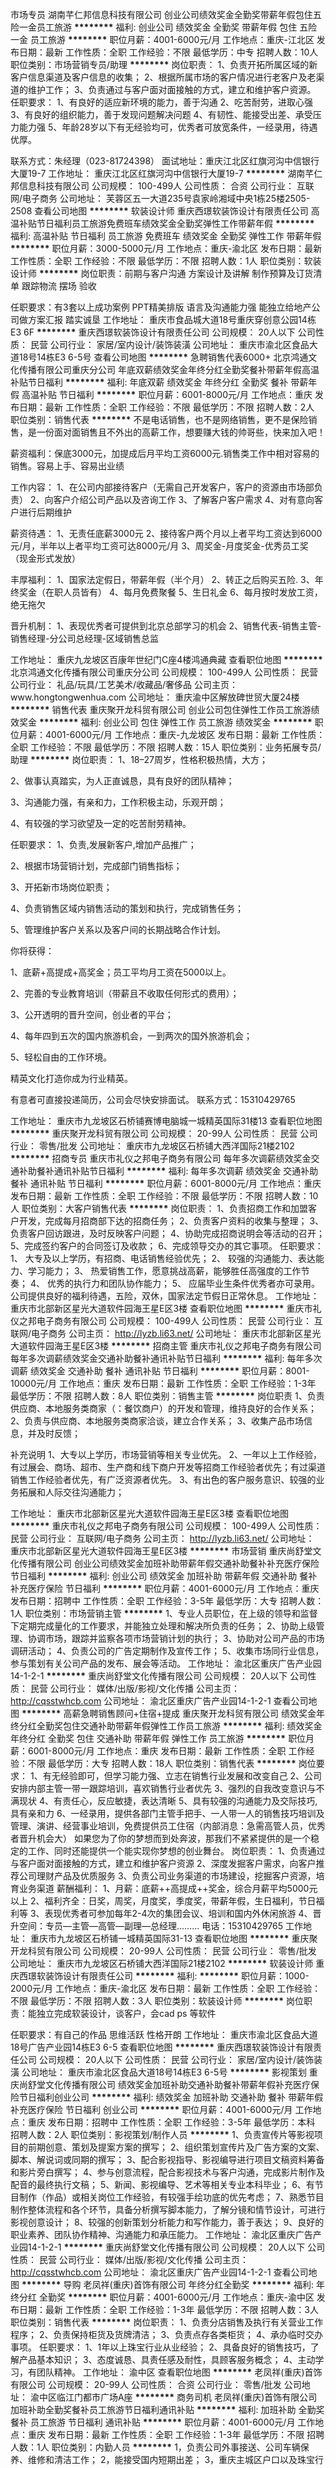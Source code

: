 市场专员
湖南芊仁邦信息科技有限公司
创业公司绩效奖金全勤奖带薪年假包住五险一金员工旅游
**********
福利:
创业公司
绩效奖金
全勤奖
带薪年假
包住
五险一金
员工旅游
**********
职位月薪：4001-6000元/月 
工作地点：重庆-江北区
发布日期：最新
工作性质：全职
工作经验：不限
最低学历：中专
招聘人数：10人
职位类别：市场营销专员/助理
**********
岗位职责：
1、负责开拓所属区域的新客户信息渠道及客户信息的收集；
2、根据所属市场的客户情况进行老客户及老渠道的维护工作；
3、负责通过与客户面对面接触的方式，建立和维护客户资源。
任职要求： 
1、有良好的适应新环境的能力，善于沟通
2、吃苦耐劳，进取心强
3、有良好的组织能力，善于发现问题解决问题
4、有韧性、能接受出差、承受压力能力强
5、年龄28岁以下有无经验均可，优秀者可放宽条件，一经录用，待遇优厚。

联系方式：朱经理（023-81724398）
面试地址：重庆江北区红旗河沟中信银行大厦19-7
工作地址：
重庆江北区红旗河沟中信银行大厦19-7
**********
湖南芊仁邦信息科技有限公司
公司规模：
100-499人
公司性质：
合资
公司行业：
互联网/电子商务
公司地址：
芙蓉区五一大道235号袁家岭湘域中央1栋25楼2505-2508
查看公司地图
**********
软装设计师
重庆西璟软装饰设计有限责任公司
高温补贴节日福利员工旅游免费班车绩效奖金全勤奖弹性工作带薪年假
**********
福利:
高温补贴
节日福利
员工旅游
免费班车
绩效奖金
全勤奖
弹性工作
带薪年假
**********
职位月薪：3000-5000元/月 
工作地点：重庆-渝北区
发布日期：最新
工作性质：全职
工作经验：不限
最低学历：不限
招聘人数：1人
职位类别：软装设计师
**********
岗位职责：前期与客户沟通 方案设计及讲解 制作预算及订货清单 跟踪物流 摆场 验收

任职要求：有3套以上成功案例 PPT精美排版 语言及沟通能力强 能独立给地产公司做方案汇报 踏实诚垦
工作地址：
重庆市食品城大道18号重庆穿创意公园14栋E3 6F
**********
重庆西璟软装饰设计有限责任公司
公司规模：
20人以下
公司性质：
民营
公司行业：
家居/室内设计/装饰装潢
公司地址：
重庆市渝北区食品大道18号14栋E3 6-5号
查看公司地图
**********
急聘销售代表6000+
北京鸿通文化传播有限公司重庆分公司
年底双薪绩效奖金年终分红全勤奖餐补带薪年假高温补贴节日福利
**********
福利:
年底双薪
绩效奖金
年终分红
全勤奖
餐补
带薪年假
高温补贴
节日福利
**********
职位月薪：6001-8000元/月 
工作地点：重庆
发布日期：最新
工作性质：全职
工作经验：不限
最低学历：不限
招聘人数：2人
职位类别：销售代表
**********
不是电话销售，也不是网络销售，更不是保险销售，是一份面对面销售且不外出的高薪工作，想要赚大钱的帅哥些，快来加入吧！

薪资福利：保底3000元，加提成后月平均工资6000元.销售类工作中相对容易的销售。容易上手、容易出业绩

工作内容：
1、在公司内部接待客户（无需自己开发客户，客户的资源由市场部负责）
2、向客户介绍公司产品以及咨询工作
3、了解客户客户需求
4、对有意向客户进行后期维护

薪资待遇：
1、无责任底薪3000元 
2、接待客户两个月以上者平均工资达到6000元/月，半年以上者平均工资可达8000元/月
3、周奖金-月度奖金-优秀员工奖（现金形式发放）

丰厚福利：
1、国家法定假日，带薪年假（半个月）
2、转正之后购买五险.
3、年终奖金（在职人员皆有）
4、每月免费聚餐
5、生日礼金
6、每月按时发放工资，绝无拖欠

晋升机制：
1、表现优秀者可提供到北京总部学习的机会
2、销售代表-销售主管-销售经理-分公司总经理-区域销售总监

工作地址：
重庆九龙坡区百康年世纪门C座4楼鸿通典藏
查看职位地图
**********
北京鸿通文化传播有限公司重庆分公司
公司规模：
100-499人
公司性质：
民营
公司行业：
礼品/玩具/工艺美术/收藏品/奢侈品
公司主页：
www.hongtongwenhua.com
公司地址：
重庆渝中区解放碑世贸大厦24楼
**********
销售代表
重庆聚开龙科贸有限公司
创业公司包住弹性工作员工旅游绩效奖金
**********
福利:
创业公司
包住
弹性工作
员工旅游
绩效奖金
**********
职位月薪：4001-6000元/月 
工作地点：重庆-九龙坡区
发布日期：最新
工作性质：全职
工作经验：不限
最低学历：不限
招聘人数：15人
职位类别：业务拓展专员/助理
**********
岗位职责：
1、18--27周岁，性格积极热情，大方；

2、做事认真踏实，为人正直诚恳，具有良好的团队精神；

3、沟通能力强，有亲和力，工作积极主动，乐观开朗；

4、有较强的学习欲望及一定的吃苦耐劳精神。

任职要求：
1、负责,发展新客户,增加产品推广；

2、根据市场营销计划，完成部门销售指标；

3、开拓新市场岗位职责；

4、负责销售区域内销售活动的策划和执行，完成销售任务；

5、管理维护客户关系以及客户间的长期战略合作计划。

你将获得：

1、底薪+高提成+高奖金；员工平均月工资在5000以上。

2、完善的专业教育培训（带薪且不收取任何形式的费用）；

3、公开透明的晋升空间，创业者的平台；

4、每年四到五次的国内旅游机会，一到两次的国外旅游机会；

5、轻松自由的工作环境。

精英文化打造你成为行业精英。

有意者可直接投递简历，公司会尽快安排面试。
联系方式：15310429765

工作地址：
重庆市九龙坡区石桥铺赛博电脑城一城精英国际31楼13
查看职位地图
**********
重庆聚开龙科贸有限公司
公司规模：
20-99人
公司性质：
民营
公司行业：
零售/批发
公司地址：
重庆市九龙坡区石桥铺大西洋国际21楼2102
**********
招商专员
重庆市礼仪之邦电子商务有限公司
每年多次调薪绩效奖金交通补助餐补通讯补贴节日福利
**********
福利:
每年多次调薪
绩效奖金
交通补助
餐补
通讯补贴
节日福利
**********
职位月薪：6001-8000元/月 
工作地点：重庆
发布日期：最新
工作性质：全职
工作经验：不限
最低学历：不限
招聘人数：10人
职位类别：大客户销售代表
**********
岗位职责：
1、负责招商工作和加盟客户开发，完成每月招商部下达的招商任务；
2、负责客户资料的收集与整理；
3、负责客户回访跟进，及时反映客户问题；
4、协助完成招商说明会等活动的召开；
5、完成签约客户的合同签订及收款；
6、完成领导交办的其它事项。
任职要求：
1、 大专及以上学历，有招商、电话销售经验优先；
2、 较强的沟通能力、表达能力、学习能力；
3、 热爱销售工作，愿意挑战高薪，能够胜任高强度的工作节奏；
4、 优秀的执行力和团队协作能力；
5、 应届毕业生条件优秀者亦可录用。
公司提供良好的福利待遇，五险，双休，国家法定节假日正常休息。
工作地址：
重庆市北部新区星光大道软件园海王星E区3楼
查看职位地图
**********
重庆市礼仪之邦电子商务有限公司
公司规模：
100-499人
公司性质：
民营
公司行业：
互联网/电子商务
公司主页：
http://lyzb.li63.net/
公司地址：
重庆市北部新区星光大道软件园海王星E区3楼
**********
招商主管
重庆市礼仪之邦电子商务有限公司
每年多次调薪绩效奖金交通补助餐补通讯补贴节日福利
**********
福利:
每年多次调薪
绩效奖金
交通补助
餐补
通讯补贴
节日福利
**********
职位月薪：8001-10000元/月 
工作地点：重庆
发布日期：最新
工作性质：全职
工作经验：1-3年
最低学历：不限
招聘人数：8人
职位类别：销售主管
**********
岗位职责
1、负责供应商、本地服务类商家（：餐饮商户）的开发和管理，维持良好的合作关系；
2、负责与供应商、本地服务类商家洽谈，建立合作关系；
3、收集产品市场信息，并及时反馈；

补充说明
1、大专以上学历，市场营销等相关专业优先。
2、一年以上工作经验，有过展会、商场、超市、生产商和线下商户开发等招商工作经验者优先；有过渠道销售工作经验者优先，有广泛资源者优先。
3、有出色的客户服务意识、较强的业务拓展和人际交往沟通能力；

工作地址：
重庆市北部新区星光大道软件园海王星E区3楼
查看职位地图
**********
重庆市礼仪之邦电子商务有限公司
公司规模：
100-499人
公司性质：
民营
公司行业：
互联网/电子商务
公司主页：
http://lyzb.li63.net/
公司地址：
重庆市北部新区星光大道软件园海王星E区3楼
**********
市场营销
重庆尚舒堂文化传播有限公司
创业公司绩效奖金加班补助带薪年假交通补助餐补补充医疗保险节日福利
**********
福利:
创业公司
绩效奖金
加班补助
带薪年假
交通补助
餐补
补充医疗保险
节日福利
**********
职位月薪：4001-6000元/月 
工作地点：重庆
发布日期：招聘中
工作性质：全职
工作经验：3-5年
最低学历：大专
招聘人数：1人
职位类别：市场营销主管
**********
1、专业人员职位，在上级的领导和监督下定期完成量化的工作要求，并能独立处理和解决所负责的任务； 2、协助上级管理、协调市场，跟踪并监察各项市场营销计划的执行； 3、协助对公司产品的市场调研活动； 4、负责公司的广告定期制作及宣传工作； 5、收集市场同行业信息，参与策划有关公司产品的发布、展会等活动。 工作地址：
渝北区重庆广告产业园14-1-2-1
**********
重庆尚舒堂文化传播有限公司
公司规模：
20人以下
公司性质：
民营
公司行业：
媒体/出版/影视/文化传播
公司主页：
http://cqsstwhcb.com
公司地址：
渝北区重庆广告产业园14-1-2-1
查看公司地图
**********
高薪急聘销售顾问+住宿+提成
重庆聚开龙科贸有限公司
绩效奖金年终分红全勤奖包住交通补助带薪年假弹性工作员工旅游
**********
福利:
绩效奖金
年终分红
全勤奖
包住
交通补助
带薪年假
弹性工作
员工旅游
**********
职位月薪：6001-8000元/月 
工作地点：重庆
发布日期：最新
工作性质：全职
工作经验：不限
最低学历：大专
招聘人数：18人
职位类别：销售代表
**********
 岗位要求：
1、有无经验即可，但学习能力强、立志在销售行业发展和改变自己
2、公司安排内部主管一带一跟踪培训，喜欢销售行业者优先
3、强烈的自我改变意识与不满现状
4、有责任心，反应敏捷，表达清晰
5、具有较强的沟通能力及交际技巧,具有亲和力
6、一经录用，提供各部门主管手把手、一人带一人的销售技巧培训及管理、演讲、经营事业培训，免费提供员工住宿（内部消息：急需高管人员，优秀者晋升机会大）
如果您为了你的梦想而到处奔波，那我们不紧紧提供的是一个稳定的工作、同时还能提供一个能实现你梦想的创业舞台。
岗位职责：
1、负责通过与客户面对面接触的方式，建立和维护客户资源
2、深度发掘客户需求，向客户推荐公司理财产品及优质服务
3、负责公司业务渠道的市场建设，挖掘客户资源，培育业务渠道
薪酬福利：
1、月薪：底薪++高提成++奖金，综合月薪平均5000元以上
2、福利齐全：日奖，周奖，月度奖，季度奖，带薪年假，生日福利，节日福利等
3、表现优秀者可参加每年2-4次的集团会议、培训和国内外休闲旅游
4、晋升空间：专员—主管—高管—副理—总经理………
电话：15310429765
工作地址：
重庆市九龙坡区石桥铺一城精英国际31-13
查看职位地图
**********
重庆聚开龙科贸有限公司
公司规模：
20-99人
公司性质：
民营
公司行业：
零售/批发
公司地址：
重庆市九龙坡区石桥铺大西洋国际21楼2102
**********
软装设计师
重庆西璟软装饰设计有限责任公司
**********
福利:
**********
职位月薪：1000-2000元/月 
工作地点：重庆-渝北区
发布日期：最新
工作性质：全职
工作经验：不限
最低学历：不限
招聘人数：3人
职位类别：软装设计师
**********
岗位职责：能独立完成软装设计，谈客户，会cad ps 等软件

任职要求：有自己的作品 思维活跃 性格开朗 
工作地址：
重庆市渝北区食品大道18号广告产业园14栋E3 6-5
查看职位地图
**********
重庆西璟软装饰设计有限责任公司
公司规模：
20人以下
公司性质：
民营
公司行业：
家居/室内设计/装饰装潢
公司地址：
重庆市渝北区食品大道18号14栋E3 6-5号
**********
影视策划
重庆尚舒堂文化传播有限公司
绩效奖金加班补助交通补助餐补带薪年假补充医疗保险节日福利创业公司
**********
福利:
绩效奖金
加班补助
交通补助
餐补
带薪年假
补充医疗保险
节日福利
创业公司
**********
职位月薪：4001-6000元/月 
工作地点：重庆
发布日期：招聘中
工作性质：全职
工作经验：3-5年
最低学历：本科
招聘人数：2人
职位类别：影视策划/制作人员
**********
1、负责宣传片等影视项目的前期创意、策划及提案方案的撰写；  2、组织策划宣传片及广告方案的文案、脚本、解说词或同期的撰写；  3、配合影视指导、影视编导进行项目文稿资料筹备和影片旁白撰写；  4、参与创意流程，配合影视技术与客户沟通，完成影片制作及配音的最终执行文稿； 5、新闻、影视编导、艺术等相关专业本科毕业； 6、有节目制作（作品）或相关岗位工作经验，有较强手绘功底的优先考虑； 7、熟悉节目制作整体流程和各个环节，具备分析撰写脚本能力，了解分镜和情节设计，可进行影视创意设计； 8、较强的创新策划分析能力和写作能力，善于表达； 9、良好的职业素养、团队协作精神、沟通能力和承压能力。 工作地址：
渝北区重庆广告产业园14-1-2-1
**********
重庆尚舒堂文化传播有限公司
公司规模：
20人以下
公司性质：
民营
公司行业：
媒体/出版/影视/文化传播
公司主页：
http://cqsstwhcb.com
公司地址：
渝北区重庆广告产业园14-1-2-1
查看公司地图
**********
导购
老凤祥(重庆)首饰有限公司
年终分红全勤奖
**********
福利:
年终分红
全勤奖
**********
职位月薪：4001-6000元/月 
工作地点：重庆-渝中区
发布日期：最新
工作性质：全职
工作经验：1-3年
最低学历：不限
招聘人数：3人
职位类别：销售代表
**********
岗位职责：
1、负责分店销售及执行有关营业工作程序；
2、负责保持柜货及货牌清洁；
3、负责点存各类柜货；
4、承办临时交办事项。
任职要求：
1、1年以上珠宝行业从业经验；
2、具备良好的销售技巧，了解产品基本知识；
3、态度诚恳、具责任感及耐性，具顾客服务概念；
4、主动学习，有团队精神。
  工作地址：
渝中区
查看职位地图
**********
老凤祥(重庆)首饰有限公司
公司规模：
20-99人
公司性质：
合资
公司行业：
零售/批发
公司地址：
渝中区临江门都市广场A座
**********
商务司机
老凤祥(重庆)首饰有限公司
加班补助全勤奖餐补员工旅游节日福利通讯补贴
**********
福利:
加班补助
全勤奖
餐补
员工旅游
节日福利
通讯补贴
**********
职位月薪：4001-6000元/月 
工作地点：重庆
发布日期：最新
工作性质：全职
工作经验：1-3年
最低学历：不限
招聘人数：1人
职位类别：内勤人员
**********
1，负责公司外事接送、公司车辆保养、维修和清洁工作；
2，能接受国内短期出差；
3，重庆主城区户口以及珠宝行业工作经历者优先；
4，完成上级交办的其他工作。
工作地址：
渝中区临江门都市广场A座
查看职位地图
**********
老凤祥(重庆)首饰有限公司
公司规模：
20-99人
公司性质：
合资
公司行业：
零售/批发
公司地址：
渝中区临江门都市广场A座
**********
销售主管
重庆礼卡通科贸有限公司
交通补助加班补助全勤奖带薪年假五险一金节日福利年底双薪绩效奖金
**********
福利:
交通补助
加班补助
全勤奖
带薪年假
五险一金
节日福利
年底双薪
绩效奖金
**********
职位月薪：6001-8000元/月 
工作地点：重庆
发布日期：最新
工作性质：全职
工作经验：1-3年
最低学历：大专
招聘人数：5人
职位类别：大客户销售代表
**********
 1、负责公司产品的销售及推广，负责对销售代表的日常管理。
2、根据市场营销计划，完成部门销售指标
3. 负责培训及市场调研，收集礼品信息并进行分析、评估，提交市场调查报告。
4.协助本组销售代表与客户谈判。
5.及时收缴销售代表填写的各种资料及日常
6.完成销售经理交办的临时性任务。
                                             

工作地址：
重庆市南岸区南坪街道南坪正街1号2栋34-9号
查看职位地图
**********
重庆礼卡通科贸有限公司
公司规模：
20-99人
公司性质：
民营
公司行业：
礼品/玩具/工艺美术/收藏品/奢侈品
公司主页：
http://www.hxllh.com/ http://www.li61.com
公司地址：
重庆市南岸区南坪天龙广场A栋34-9号
**********
外派跟单员+住宿
重庆聚开龙科贸有限公司
绩效奖金年终分红全勤奖包住交通补助带薪年假弹性工作员工旅游
**********
福利:
绩效奖金
年终分红
全勤奖
包住
交通补助
带薪年假
弹性工作
员工旅游
**********
职位月薪：4001-6000元/月 
工作地点：重庆-九龙坡区
发布日期：最新
工作性质：全职
工作经验：不限
最低学历：中专
招聘人数：15人
职位类别：业务拓展经理/主管
**********
目前因为公司拓展，需要一批人才，如果你有梦想，想努力打造一个不一样的自己，愿意与企业共同发展，请加入我们!有无经验均可，公司会提供免费的培训（不需要交任何培训费用）。
岗位职责:
1、维护老顾客、开发新客户
2、负责公司产品的销售及推广
3、根据市场营销计划,完成部门销售指标
4、开拓新市场,发展新客户,增加产品销售范围
任职资格：
1、中专及以上学历，市场营销等专业优先；
2、有销售管理工作经历者优先，应届生亦可；
3、具备较强的市场分析、营销、推广能力和良好的人际沟通、协调能力，分析和解决问题的能力；
薪资待遇：
1、底薪+高提成（20%~30%）+奖金+晋升
（学员—主管—高管—副理—经理）；
2、住宿：公司提供免费住宿；
3、福利：餐补，交通补助，话补；
4、其它：定期组织员工旅游、聚餐；年底有年会年终表彰大会，表现优秀者可参加每年2-4次的集团会议和培训及国内外休闲旅游。
有意者可直接与公司联系。联系电话：15310429765
公司地址：重庆市九龙坡区石桥铺一城精英国际31-13
工作地址：
重庆九龙坡石桥铺一城精英国际31-13
查看职位地图
**********
重庆聚开龙科贸有限公司
公司规模：
20-99人
公司性质：
民营
公司行业：
零售/批发
公司地址：
重庆市九龙坡区石桥铺大西洋国际21楼2102
**********
团购业务员
山东天之锦生态科技股份有限公司
五险一金绩效奖金交通补助通讯补贴带薪年假员工旅游节日福利
**********
福利:
五险一金
绩效奖金
交通补助
通讯补贴
带薪年假
员工旅游
节日福利
**********
职位月薪：4001-6000元/月 
工作地点：重庆-渝北区
发布日期：最新
工作性质：全职
工作经验：不限
最低学历：大专
招聘人数：1人
职位类别：团购业务员
**********
任职资格：
1、大专及以上学历，1年以上销售工作经验； 
2、具有亲和力、反应敏捷、善于协作； 
3、具备一定的市场分析及判断能力，良好的客户服务意识；
4、有责任心、执行力强、成功欲望强烈，能适应周边出差。
岗位职责： 
1、负责重庆市场客户的开发与维护；
2、在上级的领导和监督下定期完成量化的工作，有独立处理问题的能力； 
3、完成销售指标；根据产品优势了解和发掘客户需求提高订单达成； 
4、提升区域市场销售业绩和市场占有率。
薪资待遇：底薪+提成+奖金。2016年销售人员平均收入12万元。
福利：五险，法定节假日，另每年五天带薪假日，销售达标国外游（2015年达标吴哥窟游），年度的全体职工游，及其他春节、中秋节、季度等福利。
联系人：陈主管  电话：18953180469

工作地址：
重庆北部新区金渝大道68号新科国际5栋13-6
**********
山东天之锦生态科技股份有限公司
公司规模：
100-499人
公司性质：
民营
公司行业：
耐用消费品（服饰/纺织/皮革/家具/家电）
公司主页：
http://www.sdtianzhijin.com
公司地址：
济南市高新区会展东路88号国际会展花园1-1635室
查看公司地图
**********
市场专员销售
重庆西璟软装饰设计有限责任公司
弹性工作员工旅游高温补贴节日福利每年多次调薪
**********
福利:
弹性工作
员工旅游
高温补贴
节日福利
每年多次调薪
**********
职位月薪：2001-4000元/月 
工作地点：重庆
发布日期：最新
工作性质：全职
工作经验：1-3年
最低学历：不限
招聘人数：5人
职位类别：市场专员/助理
**********
要求：1.年龄20岁以上，男女不限；
2.善良有亲和力，有团队合作意识、有较强的学习、沟通能力，善于交际；
3.吃苦耐劳，保持良好的工作积极性；
4.有销售相关 工作经验；
工作地址：
重庆市渝北区食品大道18号14栋E3 6-5号
查看职位地图
**********
重庆西璟软装饰设计有限责任公司
公司规模：
20人以下
公司性质：
民营
公司行业：
家居/室内设计/装饰装潢
公司地址：
重庆市渝北区食品大道18号14栋E3 6-5号
**********
花艺师
重庆觉醒者文化传播有限公司
创业公司员工旅游弹性工作全勤奖年底双薪
**********
福利:
创业公司
员工旅游
弹性工作
全勤奖
年底双薪
**********
职位月薪：2500-4500元/月 
工作地点：重庆
发布日期：最新
工作性质：全职
工作经验：不限
最低学历：不限
招聘人数：1人
职位类别：插花设计师
**********
我们位于重庆江北嘴的一家关于梦想和热情的花艺工作室，我们只需要和我们一样有热情，喜欢花艺，喜欢创造，认真踏实，能坚持负责的小伙伴加入我们。具备花艺经验的优先，具备管理才能的我们欢迎，具备销售高端产品经验的我们热烈欢迎，热爱服务行业的我们也非常欢迎，总之只要你有才能，我们就可以给你一个平台让你发挥，并且我们这里没有老板和员工，只有并肩向前伙伴！
热烈欢迎负责认真，热爱花艺的年轻人投简历！

非诚勿扰，谢谢
工作地址：
江北区江北嘴
查看职位地图
**********
重庆觉醒者文化传播有限公司
公司规模：
20人以下
公司性质：
保密
公司行业：
礼品/玩具/工艺美术/收藏品/奢侈品
公司地址：
重庆市江北区桂花街13号附3号
**********
珠宝公司助理文员
重庆拾玥珠宝有限公司
全勤奖不加班
**********
福利:
全勤奖
不加班
**********
职位月薪：2001-4000元/月 
工作地点：重庆
发布日期：最新
工作性质：全职
工作经验：不限
最低学历：不限
招聘人数：1人
职位类别：助理/秘书/文员
**********
工作内容：负责公司资料管理整理，制单，完成领导交代的任务。
岗位要求：会使用word、excel等常用软件，有责任心，有耐心，开朗乐观。会拍摄首饰照片者优先考虑，有文案编写能力者加分。
工作时间：每月6天休假可自由安排，不加班，9:30至6:00，
工作地址：
重庆市两江新区融创金贸时代
查看职位地图
**********
重庆拾玥珠宝有限公司
公司规模：
20人以下
公司性质：
股份制企业
公司行业：
礼品/玩具/工艺美术/收藏品/奢侈品
公司地址：
重庆市两江新区融创金贸时代
**********
出版物发行员
重庆尚舒堂文化传播有限公司
创业公司绩效奖金交通补助餐补补充医疗保险节日福利带薪年假加班补助
**********
福利:
创业公司
绩效奖金
交通补助
餐补
补充医疗保险
节日福利
带薪年假
加班补助
**********
职位月薪：4001-6000元/月 
工作地点：重庆
发布日期：招聘中
工作性质：全职
工作经验：3-5年
最低学历：大专
招聘人数：2人
职位类别：发行管理
**********
1、具体落实发行计划，开发发行渠道资源，完成发行指标； 2、拓展、建立、维护、协调发行渠道关系； 3、沟通与监控发行物流的各环节，保证渠道畅通； 4、做好日常发货、退货、回款结算和零售终端服务； 5、配合刊物出样、铺摊工作； 6、计划、组织和举办发行推广和促销活动； 7、统计客户资料，整理、汇总、分析与上报发行数据； 8、与发行对象、代理商沟通，及时反馈市场信息，定期进行市场回访，提出合理化建议。 工作地址：
渝北区重庆广告产业园14-1-2-1
**********
重庆尚舒堂文化传播有限公司
公司规模：
20人以下
公司性质：
民营
公司行业：
媒体/出版/影视/文化传播
公司主页：
http://cqsstwhcb.com
公司地址：
渝北区重庆广告产业园14-1-2-1
查看公司地图
**********
资产管理员
国金黄金股份有限公司
五险一金绩效奖金全勤奖包住通讯补贴带薪年假定期体检节日福利
**********
福利:
五险一金
绩效奖金
全勤奖
包住
通讯补贴
带薪年假
定期体检
节日福利
**********
职位月薪：4001-6000元/月 
工作地点：重庆
发布日期：招聘中
工作性质：全职
工作经验：1-3年
最低学历：大专
招聘人数：1人
职位类别：仓库/物料管理员
**********
1、对所负责区域的资产货品进行登记、统计、清查、汇总及日常监督检查工作；
2、负责所负责区域资产的帐、物管理及系统录入，办理出、入库手续，完成收、发货等日常管理工作，完成公司要求的相关统计报表；
3、做好对接部门沟通协调工作，完成货品的协调、调拨等相关手续；
4、协助领导做好清产核资、盘点等工作；
5、加强所负责区域资产安全防护措施，做好防火、防潮、防尘、防蛀、防盗等工作，保证
货品安全；
6、完成领导交办的其他工作。
工作地址
重庆黄泥磅
工作地址：
渝北区黄泥磅
**********
国金黄金股份有限公司
公司规模：
1000-9999人
公司性质：
民营
公司行业：
礼品/玩具/工艺美术/收藏品/奢侈品
公司地址：
北京市通州区万达广场B座
**********
KA主管（重庆）
奥飞娱乐股份有限公司
**********
福利:
**********
职位月薪：6001-8000元/月 
工作地点：重庆
发布日期：招聘中
工作性质：全职
工作经验：1-3年
最低学历：大专
招聘人数：1人
职位类别：渠道/分销经理/主管
**********
岗位职责：
1.负责所辖客户及渠道新品报码建档及上架； 
2.负责所辖渠道终端门店陈列； 
3.负责经销商销售任务、订单追踪、回款等； 4.协助经销商进行现代渠道拓展；
5.负责省区KA工作具体事项执行板块； 
6.负责经销商经营门店活动档期执行； 
任职要求：
1.大专及以上学历，有玩具、快消品类目工作经验者优先考虑； 
2.熟悉各种现代渠道业态及操作新品建档和报码流程；
3.具有很强的沟通能力与技巧，较强的应变能力、协调能力，能独立处理紧急问题； 
4.熟练使用日常办公软件，电脑操作熟练，打字速度快； 
5.工作积极主动，具有强烈的责任感及良好的服务意识； 
6.具备良好的心理素质，有团队合作精神。

工作地址：
重庆市
查看职位地图
**********
奥飞娱乐股份有限公司
公司规模：
1000-9999人
公司性质：
股份制企业
公司行业：
快速消费品（食品/饮料/烟酒/日化）
公司主页：
http://www.gdalpha.com
公司地址：
广州市天河区珠江新城金穗路62号侨鑫国际大厦34~37F；
**********
银行渠道维护专员
国金黄金股份有限公司
五险一金年终分红包住通讯补贴补充医疗保险节日福利带薪年假
**********
福利:
五险一金
年终分红
包住
通讯补贴
补充医疗保险
节日福利
带薪年假
**********
职位月薪：6001-8000元/月 
工作地点：重庆
发布日期：招聘中
工作性质：全职
工作经验：不限
最低学历：本科
招聘人数：1人
职位类别：渠道/分销专员
**********
岗位职责：
1、服务于银行VIP客户，协助银行理财经理为银行高端客户提供专业的贵金属销售服务；
2、协助银行组织、策划、执行市场推广活动，完成公司规定的销售指标；
3、制定区域内阶段性的工作计划，完成销售报表的填报；
4、为银行提供专业的产品培训；
5、完成领导交办的其他工作；

任职要求：
1、大学专科及以上学历；
2、具有极强的中高端客户市场开拓能力以及良好的客户沟通能力；
3、坦诚自信，具有高度的工作热情，能承受高强度工作压力；
4、有良好的团队合作精神；
5、具备独立分析和解决问题的能力；
6、吃苦耐劳，有上进心，学习能力强，能够适应出差；
7、有渠道销售经验者优先。

公司福利：
1、在这里您可以享受同行业薪酬高、提成高、津贴高、福利好的待遇；
2、在这里一年开走奔驰、宝马、奥迪不再是梦想；
3、入住豪宅，拥有高端品牌不再是奢望；
4、在这里公司为您缴纳六险一金；
5、在这里您享受通讯补助、城市津贴、餐补、差旅补助等各项福利津贴；
6、在这里您享受高档公寓住宿；
7、在这里您享受免费的入职体检及年度健康体检；
8、在这里您工作满一年后享受五天带薪年假，此后工龄每增加一年，年假可增加一天；
9、在这里您可以在工作满一年后享受每月100元工龄工资，此后工龄每增加一年，工龄工资可增加100元；
10、在这里您可以享受节日礼品、礼金，平日可享受公司产品内购；
11、在这里您可以参与各类丰富多彩团建活动，优秀团队有机会享受带薪出国游；
12、在这里只要您符合要求公司立即为您办理北京市民居住证。
工作地址：
重庆市各大银行网点
**********
国金黄金股份有限公司
公司规模：
1000-9999人
公司性质：
民营
公司行业：
礼品/玩具/工艺美术/收藏品/奢侈品
公司地址：
北京市通州区万达广场B座
**********
业务员（重庆）(职位编号：alpha003889)
奥飞娱乐股份有限公司
**********
福利:
**********
职位月薪：3000-4500元/月 
工作地点：重庆
发布日期：招聘中
工作性质：全职
工作经验：1年以下
最低学历：大专
招聘人数：1人
职位类别：其他
**********
岗位职责:
1. 负责所辖渠道终端门店陈列；
2.负责经销商销售任务、订单追踪、回款等； 4.协助经销商进行现代渠道拓展；
3.负责经销商经营门店活动档期执行；

任职资格:
1.大专及以上学历，有玩具、快消品类目工作经验者优先考虑；
2.熟悉各种现代渠道业态及操作新品建档和报码流程；
3.具有很强的沟通能力与技巧，较强的应变能力、协调能力，能独立处理紧急问题；
4.熟练使用日常办公软件，电脑操作熟练，打字速度快；
5.工作积极主动，具有强烈的责任感及良好的服务意识；
6.具备良好的心理素质，有团队合作精神。
工作地址：
重庆
查看职位地图
**********
奥飞娱乐股份有限公司
公司规模：
1000-9999人
公司性质：
股份制企业
公司行业：
快速消费品（食品/饮料/烟酒/日化）
公司主页：
http://www.gdalpha.com
公司地址：
广州市天河区珠江新城金穗路62号侨鑫国际大厦34~37F；
**********
银行渠道专员(职位编号：GJDX1)
国金黄金股份有限公司
五险一金绩效奖金包住交通补助餐补通讯补贴带薪年假补充医疗保险
**********
福利:
五险一金
绩效奖金
包住
交通补助
餐补
通讯补贴
带薪年假
补充医疗保险
**********
职位月薪：120000-150000元/月 
工作地点：重庆
发布日期：招聘中
工作性质：全职
工作经验：不限
最低学历：大专
招聘人数：99人
职位类别：大客户销售经理
**********
📌岗位职责：

负责所在银行的维护，大客户的产品介绍，对银行理财经理、大堂经理、银行柜员进行日常培训，和银行行长进行商务对接和活动沟通。

📌工作地点：

国内各省省会，直辖市和部分地级市。

📌应聘要求：

1.年龄20-28周岁（条件优秀者可适当放宽），大专及以上学历，市场营销、电子商务、会计学、金融学专业优先，有渠道维护经验或销售经验；

2.服从上级安排，有领导能力，组织协调能力，团队凝聚力，吃苦耐劳，抗压能力强，热爱生活，享受生活，为人友善；

3.能适应省内出差（不超过半个月），协助公司市场部进行地方性银行的渠道拓展和市场开发。

📌薪资待遇：

1.无责底薪4500元/月（京津广深江浙沪为5000元/月，其他城市均为4500元/月），公司对转正员工提供六险一金（试用期薪资为无责底薪的80%，当月15日前入职当月缴纳五险，当月15日后入职次月缴纳五险，实习生暂不提供五险一金），高额提成，年度绩效达标奖，年度全勤奖励，出差期间酒店、高铁票报销，入职一年后的年薪能够达到15-20万；

2.公司给予新入职员工入职前提供完善的培训，入职体检和年度体检，且提供优雅的住宿环境（2-3人一间，2人一间），工作时间和公休根据公司分配的银行网点为准；

2.1完善的横向发展和纵向晋升机制，每年有1-2次晋升机会，根据个人销售情况、团队贡献、组织协调能力、渠道维护能力和业务洽谈能力综合评定晋升； 对于未来个人规划转行的员工公司也给予横向转岗的机会（对应届毕业生和实习生我们给予同样的待遇，让您在踏入社会的第一步就走得比其他人快一点）；

3.公司无个人月度KPI考核，根据团队目标达成率和个人贡献率提供奖励，超额完成有额外奖金；

4.公司未来计划投入更多资金给予在职员工的素质提升和知识水平提升，国金大学在建中，现有空中课堂提供员工自我学习机会，未来对于有意向转岗的同事可以免费进入国金大学学习深造；

5.对于未来有照顾家庭和老人需求的同事，不想离开公司也可以申请调职到家庭所在省份的省会或地级市，既可以继续工作，也可以兼顾家庭。

📌备注：

1.年度绩效达标奖：根据渠道专员协助银行销售产品年销售额月均销量，进行奖励：
全年月均销量达10万，100元/天
全年月均销量达15万，200元/天
全年月均销量达20万，300元/天
全年月均销量达30万，400元/天
全年月均销量达40万，500元/天
全年月均销量达50万，600元/天
全年月均销量达80万，800元/天
全年月均销量达100万，1000元/天
计算公式：月均销量对应奖励＊全年工作天数（国家规定每年工作日为251天和新产品发布期间加班）≈30000元-300000元

2.年度全勤奖：根据全年的打卡记录无缺勤、漏打卡和迟到的渠道专员进行奖励：
计算公式：100元＊全年工作日（依照国家规定每年工作日为251天和新产品发布期间加班）≈30000元


📌警告❗❗❗：
国金黄金股份有限公司从未授权任何第三方外包公司、中介和非在职员工进行任何的招聘行为，
公司未允许在职HR向面试者索要任何费用，
未通过我公司人力资源服务部员工面试者均按未入职处理，
若发现以我司名号进行招聘时有收费行为，请及时联系公安部门，我司依法追究相关企业的刑事责任。
请不要相信在面试期间以任何理由缴纳任何费用，避免您的财产损失，望您警惕。

工作地址：
北京市通州区万达广场B座
**********
国金黄金股份有限公司
公司规模：
1000-9999人
公司性质：
民营
公司行业：
礼品/玩具/工艺美术/收藏品/奢侈品
公司地址：
北京市通州区万达广场B座
**********
银行渠道业务经理
北京汉今国际文化股份有限公司
五险一金绩效奖金全勤奖包住餐补节日福利
**********
福利:
五险一金
绩效奖金
全勤奖
包住
餐补
节日福利
**********
职位月薪：8001-10000元/月 
工作地点：重庆
发布日期：招聘中
工作性质：全职
工作经验：1-3年
最低学历：大专
招聘人数：10人
职位类别：销售代表
**********
岗位职责：
1、负责在所管辖银行网点的销售跟进工作，确保个人销售任务的达成；
2、负责执行项目或产品的推广方案在所负责银行网点的落地工作；
3、负责与所管辖银行网点的行长、主任、理财经理的关系维护、产品讲解和培训的工作；
4、负责发展所管辖银行网点的理财经理成为良好的合作伙伴，确保理财经理对产品的销售力度。
任职资格：
1、年龄20-30岁，性别不限，具有市场营销、工商管理等相关专业大专以上学历；
2、1年以上销售工作经验，优秀应届毕业生也可；
3、热情开朗，吃苦耐劳，愿意与人沟通，善于与外界打交道；
4、有较强的执行力和良好的团队意识，能够服从上级领导的工作安排，协同完成工作任务。
 待遇：无责底薪5000-6300元+高提成+五险一金+餐补50元/天+提供住宿+带薪年假+节日礼金+专业培训
工作地点：重庆
备注：本岗位需省内经常性出差
公司官网：www.chinatodaygroup.com

工作地址：
总部地址：北京市朝阳区朝阳公园路19号佳隆国际大厦A座4层
**********
北京汉今国际文化股份有限公司
公司规模：
1000-9999人
公司性质：
民营
公司行业：
礼品/玩具/工艺美术/收藏品/奢侈品
公司主页：
www.chinatodaygroup.com
公司地址：
北京市朝阳区朝阳公园路19号佳隆国际大厦A座4层
**********
古玩销售
重庆瀚聚文化传播有限公司
创业公司无试用期每年多次调薪全勤奖弹性工作不加班员工旅游绩效奖金
**********
福利:
创业公司
无试用期
每年多次调薪
全勤奖
弹性工作
不加班
员工旅游
绩效奖金
**********
职位月薪：6001-8000元/月 
工作地点：重庆
发布日期：最新
工作性质：全职
工作经验：不限
最低学历：不限
招聘人数：10人
职位类别：销售业务跟单
**********
职位销售：
高底薪+全勤奖+绩效奖金+高额提成+现金奖励
岗位职责：
1、按公司规定为客户提供专业的咨询服务及建议，维护已成交的老客户。
2、发展新客户。或通过电话、微信、QQ等渠道讲解并答疑，邀约客户到公司洽谈合作；或通过微信、自媒体、网站等方式发帖、推广信息，吸引新客户咨询。
3、了解客户要求，并具体细化分析。
4、制定详细工作计划，完成个人业绩任务，服从上级管理；
5、管理维护客户关系以及客户间的长期战略合作计划。
任职要求：
1、男女不限，大专及以上学历，年龄20-30
2、自信乐观，积极向上，主动沟通能力，热爱销售，有团队协作精神，善于 挑战；
3、反应敏捷，表达能力强，具有较强的沟通能力及交际能力，具有亲和力；
4、有责任心，能承受较大的工作压力。

想了解更多请联系我或投递简历，写再好你不如一个电话来的直接。
工作地址：
重庆市江北区观音桥街道北辰名都12-3
查看职位地图
**********
重庆瀚聚文化传播有限公司
公司规模：
20-99人
公司性质：
民营
公司行业：
礼品/玩具/工艺美术/收藏品/奢侈品
公司地址：
重庆市江北区观音桥街道北辰名都12-3
**********
高级分店经理（旗舰店）
周生生(中国)商业有限公司
**********
福利:
**********
职位月薪：100000元/月以上 
工作地点：重庆
发布日期：招聘中
工作性质：全职
工作经验：不限
最低学历：不限
招聘人数：1人
职位类别：区域销售经理/主管
**********
工作职责：
1、了解分店与商场顾客消费类型，为营运主管提供潜在销售力的参考咨询，推动达成分店的销售目标
2、协助营运主管实地监督分店整合、重装、移位、开店涉及的具体工作
3、执行不同渠道的顾客引流工作
4、执行分店营运管理、折扣审批、监控备用金，处理店内突发事件，确保分店正常运作
5、与商场楼层经理协助日常分店营业，处理顾客投诉及落实服务水平，执行媒体处理守则
6、按集团市务指引及货品陈列准则，并参考客群情况，落实执行货品陈列规划，开展促销活动及切合品牌形象的服务
7、协助营运经理，制定分店配货格，根据权限调出货品调出调入货品，监控分店货品，以满足经营的需求
8、负责分店人员日常考勤、绩效考评，实地教练及培训，建议人员的录用/解除劳动合同等人员管理工作

经验要求：
1、 大专或以上学历, 6年以上具规模零售机构之营业经验（包括不少于2年本业经验及2年管理经验）或高中或中专程度，7年以上本业经验和3年零售管理经验
3、 须具有珠宝销售经验
4、 获得GTC证书为佳
5、 具良好执行能力和团队管理技巧
6、 具良好的沟通能力和影响力、逻辑思维能力和抗压能力

条件优秀者可考虑营运经理职位

薪酬范围显示数据不作参考，将执行公司薪酬制度
工作地址：
各大分店
查看职位地图
**********
周生生(中国)商业有限公司
公司规模：
1000-9999人
公司性质：
外商独资
公司行业：
零售/批发
公司主页：
http://www.chowsangsang.com
公司地址：
广州天河区黄埔大道西100号富力盈泰广场B栋16层1601室
**********
销售经理/重庆成都
北京和玉缘新概念珠宝饰品有限公司
五险一金绩效奖金交通补助餐补通讯补贴
**********
福利:
五险一金
绩效奖金
交通补助
餐补
通讯补贴
**********
职位月薪：8001-10000元/月 
工作地点：重庆-江北区
发布日期：招聘中
工作性质：全职
工作经验：3-5年
最低学历：大专
招聘人数：1人
职位类别：销售经理
**********
办公地点：重庆市江北区朗晴广场A塔21-10
岗位职责：
1．负责公司下达的年度销售目标的任务达成；
2．负责区域内各门店每月销售任务指标的制定、下达及各店月度、季度销售报表的分析工作；
3．负责完善各门店运营管理制度、店务管理规范、标准化工作流程；
4．负责制订并执行门店年度系统培训计划；
5．负责公司整体市场策略的执行，收集、分析业态信息并及时反馈。
任职要求：
1、本科以上学历，30岁以上,熟悉重庆、成都、昆明区域中高端商场的市场情况。
2、至少三年以上大型规范品牌连锁企业区域运营管理工作经验，（必须条件）具备区域多家直营专卖店或专厅管理经验；
3、接收过系统的营销和管理培训和实际管理技能 （大型正规连锁化妆品、服装、鞋类行业，外资企业佳。）具有珠宝首饰、时尚饰品行业相关工作背景优先。
4、熟悉标准化管理
5、积极进取的心态，良好的敬业精神，全国性出差。
  工作地址：
重庆市江北区朗晴广场A塔21-10
查看职位地图
**********
北京和玉缘新概念珠宝饰品有限公司
公司规模：
500-999人
公司性质：
民营
公司行业：
礼品/玩具/工艺美术/收藏品/奢侈品
公司地址：
北京市西直门北大街43号中国外运金运大厦b座803
**********
MAX&Co.导购（重庆万象城新店）
北京金美仕贸易有限公司
五险一金年底双薪餐补定期体检员工旅游
**********
福利:
五险一金
年底双薪
餐补
定期体检
员工旅游
**********
职位月薪：4001-6000元/月 
工作地点：重庆-九龙坡区
发布日期：招聘中
工作性质：全职
工作经验：1-3年
最低学历：中专
招聘人数：6人
职位类别：奢侈品销售
**********
岗位职责：
1.协助顾客了解货品,如:价格,特点,面料以及保养方法。并尽量完成销售交易。
2.完成公司当月制定的各项销售目标.并维护稳定客户资源。
3.按照公司的要求向客户向客人提供详细的货品介绍以及优质的服务. 不断提升客户满意度。
4.掌握公司及店铺管理者进行的各项培训内容，并在工作中熟练应用。
5.确保货品安全，避免货品失窃及其他损失情况的发生。
6.维护门店外观或货品陈列。
7.熟练使用公司的计算机设备如POS系统、数据采集器，及打印机等,并懂得使用相关软件。
8.领导交办的其它工作。

任职要求：
1..有强烈的工作意愿,较高的工作主动性及自律性。
2. 具备良好的沟通能力。
3.  形象气质符合公司要求。
4. 一年以上品牌销售工作经验,具有奢侈品行业经验者优先。
5.高中或中专以上学历。

工作地址：
重庆市万象城
**********
北京金美仕贸易有限公司
公司规模：
1000-9999人
公司性质：
外商独资
公司行业：
贸易/进出口
公司地址：
北京市朝阳区建国门外大街甲6号中环世贸中心C座8层D号
**********
服装销售顾问/奢侈品销售/服装导购
杭州贝嘟科技有限公司（衣邦人）
五险一金绩效奖金交通补助带薪年假弹性工作员工旅游高温补贴节日福利
**********
福利:
五险一金
绩效奖金
交通补助
带薪年假
弹性工作
员工旅游
高温补贴
节日福利
**********
职位月薪：6001-8000元/月 
工作地点：重庆
发布日期：招聘中
工作性质：全职
工作经验：1年以下
最低学历：大专
招聘人数：7人
职位类别：店员/营业员/导购员
**********
岗位职责：
1、根据公司培训的标准量体方法，以及公司委派的量体任务，负责当地区域客户的上门量体服务；
2、熟练掌握公司产品性能特点,根据客户着装习惯,热情、积极与客户交流，提供专业的着装建议及服装搭配建议，和提升客户满意度。
3、负责对所需量体工具及面料卡的保管及使用。

任职要求：
1、服装设计相关专业毕业或销售背景工作经验优先考虑，大专及以上学历；
2、沟通能力强，有良好的服务意识，工作细致认真。
3、具备较好的审美能力和服装搭配意识。

薪资福利及工作时间
1、展厅：9:00-18:00 外出：9:00-19:00（特殊情况除外），做五休二，六险一金
2、客户来源：新客户由公司统一分配，老客户需要自己维护
3、晋升空间：
（管理方向）着装顾问-高级着装顾问-着装顾问组长-着装顾问主管-区域管理
（专业方向）着装顾问-高级着装顾问-初级培训师-高级培训师-培训主管-培训经理
4、公司安排专业培训，专车司机全程接送


面试时间由杭州总部人事统一通知，请注意接听0571区号的号码哦
  工作地址：
重庆市渝中区新华路388号创汇首座大厦6楼24号（解放碑）
查看职位地图
**********
杭州贝嘟科技有限公司（衣邦人）
公司规模：
100-499人
公司性质：
其它
公司行业：
互联网/电子商务
公司主页：
http://www.ybren.com
公司地址：
浙江省杭州市江干区下沙二号大街515号智慧谷21楼（1号地铁：文海南路C出口）
**********
着装顾问/形象顾问/私人定制顾问
杭州贝嘟科技有限公司（衣邦人）
五险一金绩效奖金交通补助带薪年假弹性工作员工旅游高温补贴节日福利
**********
福利:
五险一金
绩效奖金
交通补助
带薪年假
弹性工作
员工旅游
高温补贴
节日福利
**********
职位月薪：5000-10000元/月 
工作地点：重庆
发布日期：最新
工作性质：全职
工作经验：不限
最低学历：大专
招聘人数：7人
职位类别：服装/纺织品设计
**********
岗位职责：
1、根据公司培训的标准量体方法，以及公司委派的量体任务，负责当地区域客户的上门量体服务；
2、熟练掌握公司产品性能特点,根据客户着装习惯,热情、积极与客户交流，提供专业的着装建议及服装搭配建议，和提升客户满意度。
3、负责对所需量体工具及面料卡的保管及使用。

任职要求：
1、大专及以上学历，有服装或奢饰品销售经验的优先考虑；
2、沟通能力强，有良好的服务意识，工作细致认真。
3、具备较好的审美能力和服装搭配意识。

面试时间由杭州总部人事统一通知，请注意接听0571区号的号码哦
招聘微信：17788587987

  工作地址：
重庆市渝中区新华路388号创汇首座大厦6楼24号（解放碑）
查看职位地图
**********
杭州贝嘟科技有限公司（衣邦人）
公司规模：
100-499人
公司性质：
其它
公司行业：
互联网/电子商务
公司主页：
http://www.ybren.com
公司地址：
浙江省杭州市江干区下沙二号大街515号智慧谷21楼（1号地铁：文海南路C出口）
**********
大客户经理
浙江乔顿服饰股份有限公司
绩效奖金交通补助餐补房补通讯补贴弹性工作节日福利
**********
福利:
绩效奖金
交通补助
餐补
房补
通讯补贴
弹性工作
节日福利
**********
职位月薪：4001-6000元/月 
工作地点：重庆-江北区
发布日期：招聘中
工作性质：全职
工作经验：不限
最低学历：不限
招聘人数：3人
职位类别：大客户销售经理
**********
岗位职责：
负责区域职业装市场开发、建设与维护；
1）收集市场信息，宣传企业及产品，接受客户咨询，通过电话访销以及上门拜访收集目标客户单位；
2）独立开展或通过团队协作对目标客户单位进行联系、洽谈，完成订单销售任务；
3）客户系统服务及公关，货款的及时回笼
4）老客户的维护
目标客户：各大银行单位、烟草公司、电力公司、大型企事业单位等
工作区域： 重庆
----------------------------------------------------------------
任职要求：
1、男女不限，年龄23－30岁，形象气质佳，
2、高中或以上学历（服装/营销等相关专业为佳），具有1年以上销售工作经验，能适应出差
3、具良好的沟通和语言表达能力，有强烈的进取精神和团队协作态度，热情开朗，诚实敬业
4、有从事服装/销售（直营销售）经验者优先考虑
5、具备吃苦耐劳、专业性、诚实正直，沟通协调能力，敬业务实，团队合作精神等特质
----------------------------------------------------------------
福利待遇：
1、社会保险：公司依法为员工缴纳养老保险、医疗保险、生育保险、失业保险、工伤保险；
2、节假日福利：“三八”妇女节、端午节、中秋节公司发放相应的节日礼品；
3、生活成长：公司为员工免费提供旅游、户外拓展及培训等机会；
4、爱心基金：公司为生活困难员工提供经济救助

工作地址：
重庆市江北区建新北路世纪英皇南塔26-15
**********
浙江乔顿服饰股份有限公司
公司规模：
1000-9999人
公司性质：
民营
公司行业：
耐用消费品（服饰/纺织/皮革/家具/家电）
公司主页：
www.jodoll.com
公司地址：
浙江省温州经济技术开发区兰江路125号乔顿集团工业园
**********
销售主管
沈阳鸿龙源商贸有限公司
五险一金年终分红加班补助全勤奖带薪年假节日福利
**********
福利:
五险一金
年终分红
加班补助
全勤奖
带薪年假
节日福利
**********
职位月薪：8001-10000元/月 
工作地点：重庆
发布日期：最近
工作性质：全职
工作经验：1-3年
最低学历：大专
招聘人数：2人
职位类别：销售主管
**********
薪资待遇：
* 保底底薪3500起+阶梯提成10%-40%+职称奖金200-1000+月奖100-1700+综合制度奖金100-1000（平均月收入：10000以上）以合同为准
* 社会保险+商业保险+带薪休假
* 公司提供公寓式住宿
社会福利：
* 全年免费聚餐+旅游+休闲+娱乐
* 法定节假日红包+礼品+活动
* 年终大奖+年货+年终慰问金（第一时间代您送到父母手中以表孝心）
晋升空间：
* 企业提供公平、公正、公开的晋升机会
* 企业有完整明确的晋升标准、晋升制度、晋升体系
* 企业提供给内部员工比职位晋升更宽阔的创业平台，实现您更大的人生目标
企业协助：
* 全程一对一培训、无需经验、容易上手、工作强度有张有驰
* 合理安排工作内容、师徒轮换、教学相长、成长快速
* 在工作中锻炼提升、学习与人相处、自然而然的学会沟通与团队合作
* 与年轻的伙伴快乐共事、感受充满激情的团队氛围、轻松赚钱
* 您只需努力勤勉、便可与我们携手共进、达成所愿！
工作内容：
* 产品销售、客户关系维护、部门新进人员培训管理工作
* 前期协助主管参与营销团队的管理、培训工作，后期单独负责五人左右团队的管理工作
应聘要求：
* 年龄20-35岁以内，专科以上学历，市场营销专业优先选择
* 形象专业、气质大方、着装得体、体形标准（要求化妆上岗）
* 沟通能力较好、学习能力较强、业务潜力较大、团队协作能力较强；
* 较强的团队管理能力，抗压能力强，具有大局观念；
工作地址：
重庆渝北区泰山大道东段62号动力国际E座13楼（重庆北站对面斯坦利酒店旁）
**********
沈阳鸿龙源商贸有限公司
公司规模：
20-99人
公司性质：
民营
公司行业：
快速消费品（食品/饮料/烟酒/日化）
公司地址：
重庆渝北区泰山大道东段62号动力国际E座13楼（重庆北站对面斯坦利酒店旁）
查看公司地图
**********
银行渠道专员 重庆
国泉金业(北京)珠宝股份有限公司
绩效奖金包住定期体检节日福利带薪年假五险一金
**********
福利:
绩效奖金
包住
定期体检
节日福利
带薪年假
五险一金
**********
职位月薪：5000-10000元/月 
工作地点：重庆
发布日期：最近
工作性质：全职
工作经验：1-3年
最低学历：大专
招聘人数：3人
职位类别：渠道/分销专员
**********
岗位职责：
1、在公司进行产品学习后，到银行给理财经理进行产品培训，教会理财经理向银行客户介绍、销售公司的黄金、白银实物产品；
2、负责区域内银行产品销售活动的开展，协助理财经理解决客户要货、发票、对账结算等具体事务。
3、负责与银行各网点支行的行长、部长、理财经理建立和维护良好的客情关系，树立并维护公司形象。
任职要求：
1、专科、本科及以上学历，形象气质佳、沟通能力强。
2、具备待人接物的基本礼仪，工作思路清晰，有责任心。
福利待遇：
1、工资5000元起。
2、工资以外还可享有业绩提成、销售奖金。
3、社会保险、商业保险、职业培训、年度体检、工服、年终奖金等等。
4、公司报销差旅费及可享受相应的各种补助。
一、薪资情况
1、业务人员从入职开始，根据学历高低和入职时间长短设定工资等级。目前不分职务共分为12级工资，2018年大专以上入职最低为5000元，最高为10000元。
2、公司员工正常每年可调薪资一次（一个级别），做的非常好的可一次调整两个级别的工资。
二、提成、奖金发放情况
享有销售提成，销售提成在次月全额发放，并享有季度销售奖金和年终奖金；如果业绩达标，可以在享有这些高额提成奖金的基础上再增加自己销售额的2%做为奖金。在业绩正常完成情况下普通销售人员可以有10万元左右的年收入。
三、福利情况
1、公司在员工生日、 结婚、生病、生育、直系亲属丧事及传统节日都会有相关的慰问礼或现金。
2、销售人员每月有应出勤天数的出差补助（无出差也发放）。
四、免费培训
1、每个员工入职时，公司都会安排岗前培训，由老员工指导新员工，帮助新员工能步入正常工作。
2、公司每年还会安排统一培训，提升员工职业技能。
工作地址：
重庆市渝中区民生路318号巴渝世家2单元19-1
查看职位地图
**********
国泉金业(北京)珠宝股份有限公司
公司规模：
500-999人
公司性质：
民营
公司行业：
礼品/玩具/工艺美术/收藏品/奢侈品
公司主页：
http://guoquan999.com/
公司地址：
北京朝阳区光华路2号阳光100D座3层
**********
储备干部+就近分配+包住+大平台固定晋升
深圳百果园实业发展有限公司
绩效奖金股票期权加班补助包住员工旅游
**********
福利:
绩效奖金
股票期权
加班补助
包住
员工旅游
**********
职位月薪：3000-4500元/月 
工作地点：重庆
发布日期：招聘中
工作性质：全职
工作经验：1-3年
最低学历：中专
招聘人数：21人
职位类别：销售代表
**********
不仅仅提供一个稳定的工作+包住寝室，同时为你提供内部加盟创业平台。
百果园需要你：
1. 高中及以上学历，年龄18岁至35岁；
2. 具有良好的沟通能力，乐观有远见；
3. 踏实进取，良好的销售和服务意识；
百果园能给你：
1.无责任底薪2600+店均提成+超标奖金+节假日上班三倍工资+包住宿+粮油补贴
2.晋升渠道：店员--班长（储干）--店长助理——店长（可内加盟）--片区经理
3.主城三大片区100多家门店就近分配
【上班时间】
早班：7--4
晚班：3--12上六休一
面试时间：工作日9点--2点半（中午1点后面试）
总部面试地址：冉家坝金科蚂蚁2号楼18-17（6号线冉家坝下，红星美凯龙旁）

工作地址：
主城9区均有门店，就近分配
**********
深圳百果园实业发展有限公司
公司规模：
1000-9999人
公司性质：
民营
公司行业：
零售/批发
公司主页：
www.pagoda.com.cn
公司地址：
百果园总部:深圳市龙岗区平吉大道建昇大厦B座11层
查看公司地图
**********
奢侈品女装零售管理培训生
蔻蕊时装有限公司
五险一金绩效奖金餐补带薪年假定期体检节日福利
**********
福利:
五险一金
绩效奖金
餐补
带薪年假
定期体检
节日福利
**********
职位月薪：6001-8000元/月 
工作地点：重庆
发布日期：最近
工作性质：全职
工作经验：不限
最低学历：本科
招聘人数：5人
职位类别：培训生
**********
★你的工作：
在全面的培训下，学习时尚、服装、零售、顾客维护、门店管理等全方位知识，为顾客提供专业的搭配顾问服务，协助店长店助运营专门店，对接总部职能部门，配合公司维护所在物业关系，开展品牌公关活动。
职业方向：1.零售管理 2.销售精英 3.陈列师

★你的要求：
本科以上学历，专业不限，形象气质佳，162及以上，175及以上；
对高级时装有向往，热爱零售和穿搭，喜欢与人沟通分享；
独立有追求，渴望有一番发展与成就。

★你将获得：
高端的工作环境、产品与顾客，提升自身形象与品味；
全面完善的培训体系，带你成为奢侈品行业的从业精英；
全部是本科以上学历的高素质团队，单纯有爱的工作氛围；
试用期无责任底薪4000-5000元/月，500元左右/月餐补，转正计提奖金，入职即有六险一金，节日生日福利，年度体检，带薪年假，入职满一年有年底调薪和年终奖；
品牌扩张时期快速的职业发展机会。

集团网址：www.redstone.com.cn
工作地址：
环球金融中心
**********
蔻蕊时装有限公司
公司规模：
500-999人
公司性质：
民营
公司行业：
耐用消费品（服饰/纺织/皮革/家具/家电）
公司主页：
www.redstone.com.cn
公司地址：
深圳福田区深南中路3024号格兰云天大酒店18楼
**********
业务代表
浙江乔顿服饰股份有限公司
年底双薪绩效奖金交通补助弹性工作节日福利
**********
福利:
年底双薪
绩效奖金
交通补助
弹性工作
节日福利
**********
职位月薪：4001-6000元/月 
工作地点：重庆-江北区
发布日期：招聘中
工作性质：全职
工作经验：不限
最低学历：不限
招聘人数：1人
职位类别：客户代表
**********
岗位职责：
负责区域职业装市场开发、建设与维护；
1）收集市场信息，宣传企业及产品，接受客户咨询，通过电话访销以及上门拜访收集目标客户单位；
2）独立开展或通过团队协作对目标客户单位进行联系、洽谈，完成订单销售任务；
3）客户系统服务及公关，货款的及时回笼
4）老客户的维护
目标客户：各大银行单位、烟草公司、电力公司、大型企事业单位等
工作区域： 重庆
----------------------------------------------------------------
任职要求：
1、男女不限，年龄23－30岁，形象气质佳，
2、高中或以上学历（服装/营销等相关专业为佳），具有1年以上销售工作经验，能适应出差
3、具良好的沟通和语言表达能力，有强烈的进取精神和团队协作态度，热情开朗，诚实敬业
4、有从事服装/销售（直营销售）经验者优先考虑
5、具备吃苦耐劳、专业性、诚实正直，沟通协调能力，敬业务实，团队合作精神等特质
----------------------------------------------------------------
福利待遇：
1、社会保险：公司依法为员工缴纳养老保险、医疗保险、生育保险、失业保险、工伤保险；
2、节假日福利：“三八”妇女节、端午节、中秋节公司发放相应的节日礼品；
3、生活成长：公司为员工免费提供旅游、户外拓展及培训等机会；
4、爱心基金：公司为生活困难员工提供经济救助

工作地址：
重庆市江北区建新北路38号世纪英皇南塔26-15
**********
浙江乔顿服饰股份有限公司
公司规模：
1000-9999人
公司性质：
民营
公司行业：
耐用消费品（服饰/纺织/皮革/家具/家电）
公司主页：
www.jodoll.com
公司地址：
浙江省温州经济技术开发区兰江路125号乔顿集团工业园
**********
储备干部+公开晋升+包住+粮油补贴+大公司
深圳百果园实业发展有限公司
绩效奖金股票期权加班补助包住员工旅游
**********
福利:
绩效奖金
股票期权
加班补助
包住
员工旅游
**********
职位月薪：2800-4000元/月 
工作地点：重庆
发布日期：招聘中
工作性质：全职
工作经验：1-3年
最低学历：中专
招聘人数：21人
职位类别：销售代表
**********
不仅仅提供一个稳定的工作+包住寝室，同时为你提供内部加盟创业平台。
百果园需要你：
1. 高中及以上学历，大专及以上可应聘储干，年龄18岁至35岁；
2. 具有良好的沟通能力，乐观有远见；
3. 踏实进取，良好的销售和服务意识；
百果园能给你：
1.无责任底薪2600+店均提成+超标奖金+节假日上班三倍工资+包住宿+粮油补贴
2.晋升渠道：店员--班长（储干）--店长助理——店长（可内加盟）--片区经理
3.主城三大片区100多家门店就近分配
【上班时间】早班：7--4晚班：3--12上六休一
面试时间：工作日9点--3点半（中午1点后面试）
总部面试地址：冉家坝金科蚂蚁2号楼18-17（6号线冉家坝下，红星美凯龙旁）
【联系方式】
人事部邹老师13996100327

工作地址：
百果园主城9区就近分配
**********
深圳百果园实业发展有限公司
公司规模：
1000-9999人
公司性质：
民营
公司行业：
零售/批发
公司主页：
www.pagoda.com.cn
公司地址：
百果园总部:深圳市龙岗区平吉大道建昇大厦B座11层
查看公司地图
**********
龙湖时代天街高薪诚聘男装销售
欧度控股有限公司
五险一金绩效奖金加班补助带薪年假弹性工作员工旅游节日福利每年多次调薪
**********
福利:
五险一金
绩效奖金
加班补助
带薪年假
弹性工作
员工旅游
节日福利
每年多次调薪
**********
职位月薪：4000-8000元/月 
工作地点：重庆-渝中区
发布日期：招聘中
工作性质：全职
工作经验：不限
最低学历：不限
招聘人数：2人
职位类别：销售代表
**********
公司直营门店！
高薪+完善福利体系诚聘有服装销售经验导购！
欢迎投递简历！！
任职资格：
1、高中以上学历；
2、有1年以上相关工作经验；
3、具有较强的沟通能力及服务意识，吃苦耐劳；
4、年龄20-30岁，身体健康。
薪酬：高底薪+高绩效：3000--8000元/月薪
福利：带薪年假、社保、加班补助、婚假、产假、节假日福利、生日福利、 旅游、销售奖励等
工作地址：
重庆渝中大坪正东街龙湖时代天街A馆
查看职位地图
**********
欧度控股有限公司
公司规模：
500-999人
公司性质：
民营
公司行业：
耐用消费品（服饰/纺织/皮革/家具/家电）
公司主页：
www.ouhteu.com
公司地址：
成都青羊工业园区敬业路T区1栋欧度大厦
**********
珠宝销售
深圳市御雅珠宝首饰有限公司
五险一金绩效奖金全勤奖餐补带薪年假节日福利
**********
福利:
五险一金
绩效奖金
全勤奖
餐补
带薪年假
节日福利
**********
职位月薪：6001-8000元/月 
工作地点：重庆
发布日期：招聘中
工作性质：全职
工作经验：不限
最低学历：不限
招聘人数：1人
职位类别：销售代表
**********
任职条件：
20-38岁，中专以上学历，至少有一年珠宝销售经验以上，男女不限 ；
工作积极主动，具备良好的语言表达能力、沟通协调能力；工作思维清晰，逻辑性及计划性较强 ；
有关市场营销、翡翠珠宝销售经验者优先；
熟悉了解珠宝首饰的货品相关专业知识及业务细则，对珠宝零售市场有清晰的认知 ；
具有较强的沟通及组织协调能力、学习能力及较强的团队合作精神；
岗位职责：
1.完成公司、部门交办的事项，追踪结果及时汇报 ；
2.讲解翡翠知识、客户服务、销售翡翠产品 ；
3.负责顾客资料的整理、跟踪，建立与顾客的长期、良好关系 ；
4.服从销售部的整体安排，努力完成销售任务。
薪资待遇：
2500+达成任务奖金 +其它补贴 综合工资5000-10000左右。
福利：
1.入职提供五险一金；
2.法定节假日有加班费；
3.工龄每满1年享受六天补休；
4.节日福利；
5. 生日当天福利：生日礼金，提前一小时下班；
6. 每天工作6.5小时，每月休4天。

工作地址：
重庆市江北区建新路1号世纪新都
**********
深圳市御雅珠宝首饰有限公司
公司规模：
100-499人
公司性质：
民营
公司行业：
礼品/玩具/工艺美术/收藏品/奢侈品
公司地址：
深圳市盐田区深盐路黄金珠宝大厦一楼东A
**********
客户经理
浙江乔顿服饰股份有限公司
**********
福利:
**********
职位月薪：4001-6000元/月 
工作地点：重庆-江北区
发布日期：招聘中
工作性质：全职
工作经验：不限
最低学历：不限
招聘人数：4人
职位类别：销售代表
**********
岗位职责：
负责区域职业装市场开发、建设与维护；
1）收集市场信息，宣传企业及产品，接受客户咨询，通过电话访销以及上门拜访收集目标客户单位；
2）独立开展或通过团队协作对目标客户单位进行联系、洽谈，完成订单销售任务；
3）客户系统服务及公关，货款的及时回笼
4）老客户的维护
目标客户：各大银行单位、烟草公司、电力公司、大型企事业单位等
工作区域： 重庆

任职要求：
1、男女不限，年龄23－30岁，形象气质佳，
2、高中或以上学历（服装/营销等相关专业为佳），具有1年以上销售工作经验，能适应出差
3、具良好的沟通和语言表达能力，有强烈的进取精神和团队协作态度，热情开朗，诚实敬业
4、有从事服装/销售（直营销售）经验者优先考虑
5、具备吃苦耐劳、专业性、诚实正直，沟通协调能力，敬业务实，团队合作精神等特质
----------------------------------------------------------------
福利待遇：
1、社会保险：公司依法为员工缴纳养老保险、医疗保险、生育保险、失业保险、工伤保险；
2、节假日福利：“三八”妇女节、端午节、中秋节公司发放相应的节日礼品；
3、生活成长：公司为员工免费提供旅游、户外拓展及培训等机会；
4、爱心基金：公司为生活困难员工提供经济救助。

工作地址：
重庆市江北区建新北路38号世纪英皇南塔26-15
**********
浙江乔顿服饰股份有限公司
公司规模：
1000-9999人
公司性质：
民营
公司行业：
耐用消费品（服饰/纺织/皮革/家具/家电）
公司主页：
www.jodoll.com
公司地址：
浙江省温州经济技术开发区兰江路125号乔顿集团工业园
**********
大学实习生无责底薪（免费培训+住宿+提成）
重庆聚开龙科贸有限公司
绩效奖金包住交通补助房补通讯补贴弹性工作员工旅游节日福利
**********
福利:
绩效奖金
包住
交通补助
房补
通讯补贴
弹性工作
员工旅游
节日福利
**********
职位月薪：2000-3500元/月 
工作地点：重庆
发布日期：最新
工作性质：全职
工作经验：无经验
最低学历：大专
招聘人数：9人
职位类别：实习生
**********
愿意从基层做起，了解和掌握公司市场业务运作，公司系统培训销售技能带领团队，可塑性强者可在1-2个月提升为主管。根据个人表现定向培养成公司的基层管理干部；应届毕业生优先。 

工作职责：
    1、负责在市场上协助主管进行市场拓展以及完成订单。
    2、负责协助主管在市场中对新产品上市进行推广及销售。
    3、表现优秀者有机会享受公费的集团会议及旅游拓展。
    4、如果需要，可以开实习证明。

薪资待遇：
    1、无责任底薪+高提成+包住宿。
    2、公司提供公开透明公正的人才晋升机制（储备专员—销售主管—销售总监-销售经理）及人才培养发展计划。
     （岗前和在岗培训加有人带）
    3、公司定期提供主管岗位竟聘选拔，为员工提供更广阔发展空间(公司介绍、组织架构、薪酬体系、企业文化、保险基础知识、公司产品讲解、销售技巧)。
    4、公司为入职员工提供免费住宿（环境舒适，家电齐全），表现优秀者可参加每年2-4次的集团会议和培训及国内外休闲旅游。
    5、规范的企业运营及稳健扩张实现员工个人职业生涯规划。

公司注重员工的培养，有完善公平的内部提升制度。
2017年在重庆储备西南运营中心，需要大批运营管理人才。
一经录用公司提供免费住宿以及在职系统培训，有大城市学习旅游和出国机会。 

有意者可直接和公司联系。
联系电话：15310429765
公司地址：重庆市九龙坡区石桥铺一城精英国际31-13




工作地址：
重庆市九龙坡区石桥铺一城精英国际31-13
查看职位地图
**********
重庆聚开龙科贸有限公司
公司规模：
20-99人
公司性质：
民营
公司行业：
零售/批发
公司地址：
重庆市九龙坡区石桥铺大西洋国际21楼2102
**********
管理实习生
沈阳鸿龙源商贸有限公司
**********
福利:
**********
职位月薪：6001-8000元/月 
工作地点：重庆
发布日期：最近
工作性质：全职
工作经验：不限
最低学历：大专
招聘人数：10人
职位类别：储备干部
**********
职位描述
1、熟悉各岗位的职能，了解公司的基层运作；
2、学习管理，带领团队完成公司制定的销售目标；
3、对销售人员销售技能的培训；
4、制定团队目标，协助团队解决问题；
5、完成上级主管交办的其它工作。
岗位要求：
（1）年龄20~30岁之间，心智成熟，心态强壮，有谦卑好学的态度
（2）服从上级安排，具有团队意识，愿意接受短期基层业务的培训及操练；
（3）有较强的沟通能力，抗压能力强，诚实可靠，事业心强、勇于挑战。
（4）有较强的市场意识及客户沟通和谈判技巧、具有服务意识
（5）对销售工作有兴趣，对领导管理方向发展感兴趣；
（6）男女不限，大专及以上学历（其它方面优秀可酌情放宽）
（7）品行端正，身体健康，性格思维不偏激，具有大局观念；
（8）现居重庆并愿意长期在重庆发展

福利待遇：
1、薪资待遇：基本工资+绩效奖金+提成+管理津贴。
2、福利保障：缴纳社保（养老、医疗、失业、工伤、生育）；
3、法定休假：有法定假期和带薪休假；
4、培训平台：公司为您免费提供完善的行业、专业、销售技能等全面系统的培训，让您在销售行业快速成长；
5、职业指导：公司为您提供职业指导帮助，提供完善的职业发展规划与晋升；
6、发展空间：公司目前已在全国设立70多个大中型城市分支机构，给予员工充分的发展和创业平台。
重庆渝北区泰山大道东段62号动力国际E座13楼（重庆北站对面斯坦利酒店旁）023-81368375
上班时间：8：30——18：00 （周末单休+提供住宿）
  工作地址：
重庆渝北区泰山大道东段62号动力国际E座13楼
**********
沈阳鸿龙源商贸有限公司
公司规模：
20-99人
公司性质：
民营
公司行业：
快速消费品（食品/饮料/烟酒/日化）
公司地址：
重庆渝北区泰山大道东段62号动力国际E座13楼（重庆北站对面斯坦利酒店旁）
查看公司地图
**********
实习会计
重庆聚开龙科贸有限公司
全勤奖包住餐补通讯补贴员工旅游节日福利
**********
福利:
全勤奖
包住
餐补
通讯补贴
员工旅游
节日福利
**********
职位月薪：2001-4000元/月 
工作地点：重庆
发布日期：最新
工作性质：全职
工作经验：1年以下
最低学历：大专
招聘人数：5人
职位类别：人力资源专员/助理
**********
岗位职责: 
1. 严格遵守国家财经法规、财务工作规定和公司相关制度，遵守职业道德； 
2. 审核财务报表、核对往来帐并进行财务分析； 
3.整理提交公司财务报表与资金计划； 
4、负责与顾客进行一对一的交流，促成订单；
5.完成领导交办的其他业务。 
任职资格: 
1. 具备扎实的财务会计专业知识，财经类大专以上学历； 
2. 系统掌握国家财经法律、法规； 
3. 良好的组织与协调能力，良好的对内、对外沟通与交流能； 
工作时间:9:00~18:00
公司地址 重庆市龙坡区石桥铺大西洋国际2102
联系电话：18725692279
联系人：李老师
工作地址：
重庆市九龙坡区石桥铺大西洋国际21楼2102
查看职位地图
**********
重庆聚开龙科贸有限公司
公司规模：
20-99人
公司性质：
民营
公司行业：
零售/批发
公司地址：
重庆市九龙坡区石桥铺大西洋国际21楼2102
**********
香水及美容品精品店店经理 - 重庆
香奈儿(中国)贸易有限公司
五险一金绩效奖金带薪年假补充医疗保险节日福利
**********
福利:
五险一金
绩效奖金
带薪年假
补充医疗保险
节日福利
**********
职位月薪：8001-10000元/月 
工作地点：重庆
发布日期：最近
工作性质：全职
工作经验：3-5年
最低学历：大专
招聘人数：1人
职位类别：店长/卖场管理
**********
主要职责 
 ·带领化妆品精品店销售团队达成月度和年度业绩目标 
 ·服务为导向,通过BA培训带教提高服务质量,从而带动销售业绩 
 ·店铺日常运营管理 
 ·通过库存监控以及与市场、销售团队协调，保持正确库存水平和合理的产品配置  
 ·和百货商场协商，并与市场、销售团队协调，准备促销活动，提高商场排名和市场份额  
·和香水美容品部销售、培训、市场团队，以及仓库部门保持良好合作 

任职要求  
 ·大专以上学历 
 ·3年或以上奢侈品行业或化妆品行业相关销售工作经验，拥有2年柜台管理经验者优先  
 ·注重细节，以高标准要求自己的工作 
 ·能独立承担工作责任
 ·能同时处理多个工作任务，能承受工作压力并将其转化为行动
工作地址：
重庆市市区
查看职位地图
**********
香奈儿(中国)贸易有限公司
公司规模：
1000-9999人
公司性质：
外商独资
公司行业：
快速消费品（食品/饮料/烟酒/日化）
公司主页：
https://asia-careers.chanel.com/zh_CN/
公司地址：
上海市南京西路1266号恒隆广场一期62楼
**********
着装顾问/形象顾问/私人定制顾问/量体师
杭州贝嘟科技有限公司（衣邦人）
五险一金绩效奖金带薪年假高温补贴节日福利
**********
福利:
五险一金
绩效奖金
带薪年假
高温补贴
节日福利
**********
职位月薪：5000-10000元/月 
工作地点：重庆
发布日期：招聘中
工作性质：全职
工作经验：不限
最低学历：大专
招聘人数：2人
职位类别：店员/营业员/导购员
**********
岗位职责：
1、根据公司培训的标准量体方法，以及公司委派的量体任务，负责当地区域客户的上门量体服务
2、熟练掌握公司产品性能特点,根据客户着装习惯,热情、积极与客户交流，提供专业的着装建议及服装搭配建议，和提升客户满意度
3、负责对所需量体工具及面料卡的保管及使用

任职要求：
1、服装设计相关专业毕业，大专及以上学历
2、沟通能力强，有良好的服务意识，工作细致认真
3、具备较好的审美能力和服装搭配意识

薪资福利及工作时间
1、展厅：9:00-6:00  外出：9:00-7:00（特殊情况除外），做五休二
2、薪资：淡季4000元-7000元，旺季6000元-12000元
3、客户来源：新客户由公司统一分配，老客户需要自己维护
4、晋升空间：
（管理方向）着装顾问-高级着装顾问-着装顾问组长-着装顾问主管-区域管理
（专业方向）着装顾问-高级着装顾问-初级培训师-高级培训师-培训主管-培训经理
5、公司安排专业培训，专车司机全程接送

面试时间由杭州总部人事统一通知，请注意接听0571区号的号码
工作地址：
重庆市渝中区新华路388号创汇首座大厦6楼24号（解放碑）
**********
杭州贝嘟科技有限公司（衣邦人）
公司规模：
100-499人
公司性质：
其它
公司行业：
互联网/电子商务
公司主页：
http://www.ybren.com
公司地址：
浙江省杭州市江干区下沙二号大街515号智慧谷21楼（1号地铁：文海南路C出口）
查看公司地图
**********
导购+包住+就近分配+可选择入股+氛围好
深圳百果园实业发展有限公司
绩效奖金股票期权加班补助包住员工旅游
**********
福利:
绩效奖金
股票期权
加班补助
包住
员工旅游
**********
职位月薪：2800-4500元/月 
工作地点：重庆
发布日期：招聘中
工作性质：全职
工作经验：1-3年
最低学历：中专
招聘人数：21人
职位类别：市场专员/助理
**********
不仅仅提供一个稳定的工作+包住寝室，同时为你提供内部加盟创业平台。
百果园需要你：
1. 大专及以上可应聘储干，年龄18岁至35岁；
2. 具有良好的沟通能力，乐观有远见；
3. 踏实进取，良好的销售和服务意识；
百果园能给你：
1.无责任底薪2600+店均提成+超标奖金+节假日上班三倍工资+包住宿+粮油补贴
2.晋升渠道：店员--班长（储干）--店长助理——店长（可内加盟）--片区经理
3.主城三大片区100多家门店就近分配
【上班时间】早班：7--4晚班：3--12上六休一
面试时间：工作日9点--2点半（中午1点后面试）
总部面试地址：冉家坝金科蚂蚁2号楼18-17（6号线冉家坝下，红星美凯龙旁）
【联系方式】
人事部邹老师13996100327

工作地址：
百果园9区就近分配
**********
深圳百果园实业发展有限公司
公司规模：
1000-9999人
公司性质：
民营
公司行业：
零售/批发
公司主页：
www.pagoda.com.cn
公司地址：
百果园总部:深圳市龙岗区平吉大道建昇大厦B座11层
查看公司地图
**********
工程监理
深圳市戴瑞珠宝有限公司
五险一金绩效奖金定期体检节日福利
**********
福利:
五险一金
绩效奖金
定期体检
节日福利
**********
职位月薪：6001-8000元/月 
工作地点：重庆
发布日期：最近
工作性质：全职
工作经验：3-5年
最低学历：不限
招聘人数：1人
职位类别：工程监理/质量管理
**********
岗位职责：
1.按照公司品牌管理标准，依据设计图纸，负责全国新开专卖店工程质量，进度跟进；工程量核算，工程验收以及后期维护等工作；
2.进行工程量核算和成本核算，严格控制工程成本；
3.定期针对装修材质及装修工艺等信息提出优化建议；
4.核查测量现场尺寸，绘制原始平面图，并与商场沟通，详细了解装修要求；
5.与商场沟通,协助施工相关的施工手续；
6.负责店面空调消防的报备审批，改造，以及最终验收；
7.完成上级领导交办的其他任务。
任职要求：

1.设计或工程类专业，大专以上学历；
2.两年以上珠宝品牌公司同岗位工作经验；
3.熟悉施工现场管理、店铺装修流程、工程施工工艺以及工程验收标准等程序；
4.熟悉CAD、3DMAX、PHOTOSHOP等设计软件；并能熟练操作各类办公软件；
5.具备较强的责任心、沟通能力、执行力以及组织协调能力。善于协调、解决工地现场发生的突发事件；
6.诚实正直、吃苦耐劳，能适应长期出差。

工作地址：
重庆
查看职位地图
**********
深圳市戴瑞珠宝有限公司
公司规模：
500-999人
公司性质：
民营
公司行业：
互联网/电子商务
公司主页：
www.darryring.com
公司地址：
深圳市南山区科技南十二路28号康佳研发大厦
**********
销售主管（重庆）
朗姿股份有限公司
加班补助带薪年假员工旅游定期体检节日福利绩效奖金五险一金
**********
福利:
加班补助
带薪年假
员工旅游
定期体检
节日福利
绩效奖金
五险一金
**********
职位月薪：6000-10000元/月 
工作地点：重庆
发布日期：最近
工作性质：全职
工作经验：不限
最低学历：大专
招聘人数：1人
职位类别：销售主管
**********
任职资格：
1、专科或以上学历，（30岁-35岁）2年以上大女装行业督导经验；
2、熟悉大女装产品知识，懂得VIP管理模式，能够管理终端店铺；
3、熟悉大女装行业流行趋势，善于捕捉客户需求；
4、正确的价值观及积极的工作态度。

工作职责：
1、对每日销售与上周同期销售数据进行对比分析，对升降幅度较大的店铺进行单店分析其原因；
2、根据各店铺的实际情况，与部门主管经理共同制定每月、每周和每日的任务，以及考核每月、每周和每日任务完成的达成率情况，并且评细分析各店铺畅滞销品，随时跟进货品的进货、销售、库存状况；
3、合理做好所管辖店铺人员管理，深入发掘具有潜制的员工，着重培养各店铺的资深店员，不断培养新人，为所属区域存储人员；
4、店铺督导不断的通过巡店，每月对店员要进行（服务，形象，个人业绩，陈列技巧，VIP的每月达成率）培训考核，并协助部门主管经理共同评选出优秀店员，收集整理产品资讯，定期给店员进行产品培训及培训考核；
5、对外协商，沟通工作：店铺督导应做好店铺与公司的桥梁工作，及时的汇报店铺情况并安排好公司下达的指令，店铺督导应独立处理店铺投诉工作或店铺的现场突发事件，当职权范围不能解决时应及时通报部门领导或公司高层。

工作地址：
江北区
查看职位地图
**********
朗姿股份有限公司
公司规模：
1000-9999人
公司性质：
股份制企业
公司行业：
耐用消费品（服饰/纺织/皮革/家具/家电）
公司主页：
www.lancygroup.com
公司地址：
北京市朝阳区西大望路27号大郊亭南街3号院1号楼
**********
MaxMara导购(星光68广场）
北京金美仕贸易有限公司
五险一金年底双薪加班补助餐补带薪年假定期体检
**********
福利:
五险一金
年底双薪
加班补助
餐补
带薪年假
定期体检
**********
职位月薪：4000-8000元/月 
工作地点：重庆
发布日期：招聘中
工作性质：全职
工作经验：1-3年
最低学历：中专
招聘人数：1人
职位类别：奢侈品销售
**********
职位目标：
1、协助顾客挑选和购买产品，完成销售交易。
2、协助客户了解产品信息，维护门店外观，重新陈列货品。

岗位职责：
1.协助顾客了解货品，如：价格，特点，面料以及保养方法。并尽量完成销售交易。
2.完成公司当月制定的各项销售目标，并维护稳定客户资源。

3.按照公司的要求向客户向客人提供详细的货品介绍以及优质的服务，不断提升客户满意度。

4.掌握公司及店铺管理者进行的各项培训内容，并在工作中熟练应用。

5.确保货品安全，避免货品失窃及其他损失情况的发生。

6.维护门店外观或货品陈列。

7.熟练使用公司的计算机设备如POS系统、数据采集器，及打印机等，并懂得使用相关软件。

8.领导交办的其它工作。

任职资格：
1.有强烈的工作意愿，较高的工作主动性及自律性。
2.具备良好的沟通能力。
3.形象气质符合公司要求。
4.一年以上品牌销售工作经验，具有奢侈品行业经验者优先。
5.高中或中专以上学历。

工作地址：
江北星光68广场
**********
北京金美仕贸易有限公司
公司规模：
1000-9999人
公司性质：
外商独资
公司行业：
贸易/进出口
公司地址：
北京市朝阳区建国门外大街甲6号中环世贸中心C座8层D号
**********
MaxMara店员
北京金美仕贸易有限公司
五险一金年底双薪加班补助餐补定期体检
**********
福利:
五险一金
年底双薪
加班补助
餐补
定期体检
**********
职位月薪：3500-7000元/月 
工作地点：重庆
发布日期：招聘中
工作性质：全职
工作经验：不限
最低学历：中专
招聘人数：1人
职位类别：店员/营业员/导购员
**********
职位目标：
1、协助顾客挑选和购买产品，完成销售交易。
2、协助客户了解产品信息，维护门店外观，重新陈列货品。


岗位职责：
1.协助顾客了解货品，如：价格，特点，面料以及保养方法。并尽量完成销售交易。
2.完成公司当月制定的各项销售目标，并维护稳定客户资源。
3.按照公司的要求向客户向客人提供详细的货品介绍以及优质的服务，不断提升客户满意度。
4.掌握公司及店铺管理者进行的各项培训内容，并在工作中熟练应用。
5.确保货品安全，避免货品失窃及其他损失情况的发生。
6.维护门店外观或货品陈列。
7.熟练使用公司的计算机设备如POS系统、数据采集器，及打印机等，并懂得使用相关软件。
8.领导交办的其它工作。


任职资格：
1.有强烈的工作意愿，较高的工作主动性及自律性。
2.具备良好的沟通能力。
3.形象气质符合公司要求。
4.一年以上品牌销售工作经验，具有奢侈品行业经验者优先。
5.高中或中专以上学历。
工作地址：
江北嘴国际金融中心IFS/星光68广场
**********
北京金美仕贸易有限公司
公司规模：
1000-9999人
公司性质：
外商独资
公司行业：
贸易/进出口
公司地址：
北京市朝阳区建国门外大街甲6号中环世贸中心C座8层D号
**********
MaxMara导购（新店IFS）
北京金美仕贸易有限公司
五险一金年底双薪餐补带薪年假定期体检
**********
福利:
五险一金
年底双薪
餐补
带薪年假
定期体检
**********
职位月薪：6001-8000元/月 
工作地点：重庆-江北区
发布日期：招聘中
工作性质：全职
工作经验：1-3年
最低学历：大专
招聘人数：10人
职位类别：奢侈品销售
**********
岗位职责：
1.协助顾客了解货品,如:价格,特点,面料以及保养方法。并尽量完成销售交易。
2.完成公司当月制定的各项销售目标.并维护稳定客户资源。
3.按照公司的要求向客户向客人提供详细的货品介绍以及优质的服务. 不断提升客户满意度。
4.掌握公司及店铺管理者进行的各项培训内容，并在工作中熟练应用。
5.确保货品安全，避免货品失窃及其他损失情况的发生。
6.维护门店外观或货品陈列。
7.熟练使用公司的计算机设备如POS系统、数据采集器，及打印机等,并懂得使用相关软件。
8.领导交办的其它工作。

任职资格：
1.有强烈的工作意愿,较高的工作主动性及自律性。
2.具备良好的沟通能力。
3.形象气质符合公司要求。
4.一年以上品牌销售工作经验,具有奢侈品行业经验者优先。
5.大专以上学历。

工作地点：江北嘴

工作地址：
重庆市江北区
**********
北京金美仕贸易有限公司
公司规模：
1000-9999人
公司性质：
外商独资
公司行业：
贸易/进出口
公司地址：
北京市朝阳区建国门外大街甲6号中环世贸中心C座8层D号
**********
商务专员
北京嘉尚开元文化发展有限公司
每年多次调薪五险一金绩效奖金全勤奖餐补带薪年假弹性工作员工旅游
**********
福利:
每年多次调薪
五险一金
绩效奖金
全勤奖
餐补
带薪年假
弹性工作
员工旅游
**********
职位月薪：2001-4000元/月 
工作地点：重庆
发布日期：招聘中
工作性质：全职
工作经验：1-3年
最低学历：大专
招聘人数：1人
职位类别：商务专员/助理
**********
岗位职责：
1、负责处理日常工作，包括订单处理，数据收集、整理，物料下发及制定等相关工作；
2、负责查询公司各区域产品的货物情况，随时关注销售动态；
3、负责渠道货品的管理，包括日常货品的发货、调拨、退货等工作；
4、负责货品的进销存系统工作，及时准确的录入更新系统；
5、负责货品的进销存核对以及盘点工作；
6、负责已售发票的管理，包括发票制作、提报、审核；
7、负责销售回款核算的整理、汇总，以及和财务的对帐工作；
8、ERP系统、办公软件等使用熟练。
 任职资格：
1、大专以上学历，男女不限，做事细致认真，责任心强；
2、踏实稳重，团队合作性强，具备较好的沟通能力；
3、熟练使用办公软件，有过商务工作经验者优先。

工作地址：
重庆市江北区
**********
北京嘉尚开元文化发展有限公司
公司规模：
100-499人
公司性质：
民营
公司行业：
礼品/玩具/工艺美术/收藏品/奢侈品
公司地址：
北京市朝阳区建国路93号万达广场9号楼9层
查看公司地图
**********
国际一线轻奢女装（BORAAKSU星光68店）
玛俪琳(中国)商贸有限公司
五险一金绩效奖金全勤奖包吃包住带薪年假定期体检节日福利
**********
福利:
五险一金
绩效奖金
全勤奖
包吃
包住
带薪年假
定期体检
节日福利
**********
职位月薪：6001-8000元/月 
工作地点：重庆
发布日期：招聘中
工作性质：全职
工作经验：不限
最低学历：不限
招聘人数：5人
职位类别：店员/营业员/导购员
**********
工作职责： 
1、促成销售达成，保证销售任务指标完成； 
2、对货品质量进行监督，及时反馈市场信息； 
3、传导公司品牌文化，发展品牌客户； 
4、店柜现场形象环境维护，负责店柜内现场货品安全。

任职资格： 
1、高中以上学历，20－35岁，女净身高160cm以上，男净身高170以上，形象气质佳； 
2、一年以上高端女装销售的工作经验； 
3、有上进心、责任心强，服务意识强，对服饰销售有激情，沟通表达能力较好，有一定的组织能力。 
4、发展通道：导购→资深导购→店助→见习店经理→店经理→营运督导（专员）→营运主管→营运经理

品牌介绍：
BORA AKSU是来自英国的新锐设计师品牌，自2003年起受邀参不伦敦时装周，至今已连续14年发布数十场品牌大秀，是伦敦时装周的官斱常设品牌。
在欧洲非常火爆，在英国、美国、法国、意大利、俄罗斯等地都有分店。设计师曾经四度蝉联英国设计界的“新晋设计师”大奖，它的秀场曾被媒体评为“伦敦时装周前五”。

工作地址：
重庆市江北区洋河一路68号星光68广场
查看职位地图
**********
玛俪琳(中国)商贸有限公司
公司规模：
500-999人
公司性质：
外商独资
公司行业：
耐用消费品（服饰/纺织/皮革/家具/家电）
公司主页：
www.maryling.com
公司地址：
深圳市福田区东海国际中心A座13楼
**********
美容顾问 - 重庆
香奈儿(中国)贸易有限公司
**********
福利:
**********
职位月薪：4001-6000元/月 
工作地点：重庆
发布日期：最近
工作性质：全职
工作经验：1-3年
最低学历：高中
招聘人数：1人
职位类别：销售代表
**********
求职意向
以优质服务完成公司销售目标。
主要职责
确保柜台销售达成目标
维护良好的客户关系，达到客户关系管理目标
提供高质量的销售服务
维护柜台后勤运作
保持柜台清洁及良好形象
任职要求
高中或以上学历
有志于从事美容及化妆品行业
具有良好的亲和力及销售能力
年龄20-30岁
肤质良好，容貌端庄
工作地址：
重庆
查看职位地图
**********
香奈儿(中国)贸易有限公司
公司规模：
1000-9999人
公司性质：
外商独资
公司行业：
快速消费品（食品/饮料/烟酒/日化）
公司主页：
https://asia-careers.chanel.com/zh_CN/
公司地址：
上海市南京西路1266号恒隆广场一期62楼
**********
渠道拓展
FILA中国
五险一金绩效奖金餐补通讯补贴补充医疗保险节日福利
**********
福利:
五险一金
绩效奖金
餐补
通讯补贴
补充医疗保险
节日福利
**********
职位月薪：8000-15000元/月 
工作地点：重庆-江北区
发布日期：招聘中
工作性质：全职
工作经验：3-5年
最低学历：大专
招聘人数：1人
职位类别：选址拓展/新店开发
**********
1、制定并执行川渝地区全年渠道拓展规划，落实每月渠道建设计划的完成；
2、协助完成品牌公司下达的所属区域年度整体销售目标、回款目标的实施和达成；
3、建立销售渠道布点规划，对渠道建设合理性进行分析并监督，依据各区域的渠道发展现状及业务发展计划检视渠道分布的合理性与适度性；
4、依据整体渠道规划，把控铺选址，给予合理化建议并协助执行店铺开店流程，提供渠道服务支持，保障市场良性运作，健康发展；
5、协助参与品牌公司相关营销政策、销售活动的宣导与下达，负责执行过程的监控；
6、对竞争对手、市场发展趋势、各地区消费群体进行调研、收集、汇总，并以此制定有针对性的政策。

任职资格及要求：
1、大专及以上学历，市场营销、工商管理等专业
2、8年以上渠道管理相关工作经验，2年以上管理经验；
2、具备良好的沟通能力、人际关系处理能力和团队精神；良好的品牌及服务意识，对市场有敏锐的观察力，能适应出差。

工作地址：
重庆市江北区观音桥融恒时代广场1109
**********
FILA中国
公司规模：
1000-9999人
公司性质：
外商独资
公司行业：
耐用消费品（服饰/纺织/皮革/家具/家电）
公司主页：
www.fila-china.com.cn
公司地址：
厦门市思明区观音山嘉义路99号11层
查看公司地图
**********
业务主任
周生生(中国)商业有限公司西安分公司
五险一金绩效奖金采暖补贴带薪年假补充医疗保险高温补贴
**********
福利:
五险一金
绩效奖金
采暖补贴
带薪年假
补充医疗保险
高温补贴
**********
职位月薪：100000元/月以上 
工作地点：重庆
发布日期：招聘中
工作性质：全职
工作经验：3-5年
最低学历：大专
招聘人数：1人
职位类别：销售运营经理/主管
**********
岗位职责：
1.拓展新店，协助新店、重装店筹备工作，为分店提供有效支持
2.负责分区的销售相关数据分析，确保数据准确，跟进销售预算达成
3.制订促销方案及推动，提升团队销售氛围
      上述为此岗位的主要职责，除此以外，员工必须按主管指示，完成其他交办事项
薪酬范围显示数据不作参考，将执行公司薪酬制度。
工作地址：
重庆市江北区洋河一路68号协信中心C座606室 (邮编：400020)
**********
周生生(中国)商业有限公司西安分公司
公司规模：
1000-9999人
公司性质：
上市公司
公司行业：
礼品/玩具/工艺美术/收藏品/奢侈品
公司地址：
陕西省西安市高新区唐延路1号旺座国际城B座1601-1602
**********
重庆区域资产管理专员
中艺黄金控股股份有限公司南昌办事处
五险一金年底双薪绩效奖金包住交通补助通讯补贴节日福利
**********
福利:
五险一金
年底双薪
绩效奖金
包住
交通补助
通讯补贴
节日福利
**********
职位月薪：4001-6000元/月 
工作地点：重庆-渝中区
发布日期：招聘中
工作性质：全职
工作经验：不限
最低学历：大专
招聘人数：1人
职位类别：仓库/物料管理员
**********
岗位职责：
（1）负责货物出入库管理；
（2）配合各区域的货品调配；
（3）把控出入库货物数据准确性；
（4）负责出库货物的捡配及装箱，邮寄工作；
（5）负责区域退货的接收；
（6）为销售人员提供良好的服务保障，完成公司交办的各项临时任务。
任职要求：
（1）大专及以上学历；
（2）工作认真仔细，责任感强，对数据敏感。

工作地址：
重庆-渝中区
**********
中艺黄金控股股份有限公司南昌办事处
公司规模：
1000-9999人
公司性质：
民营
公司行业：
礼品/玩具/工艺美术/收藏品/奢侈品
公司主页：
http://zhongyigold.com/index.html
公司地址：
南昌市青山湖区洪都中大道299号高能首座24楼; 北京市朝阳区惠河南街1008-B四惠大厦5011E
查看公司地图
**********
茶生活事业部总经理
北京天月羲和文化传播有限责任公司
每年多次调薪绩效奖金弹性工作员工旅游节日福利带薪年假
**********
福利:
每年多次调薪
绩效奖金
弹性工作
员工旅游
节日福利
带薪年假
**********
职位月薪：30001-50000元/月 
工作地点：重庆
发布日期：最近
工作性质：全职
工作经验：3-5年
最低学历：大专
招聘人数：1人
职位类别：销售经理
**********
岗位职责：

1、根据公司的战略规划，制定事业部经营战略规划，并组织落实；
2、负责组织编制事业部所属门店各项经营指标（销售指标、费用指标、毛利指标、利润指标等），并进行指导、监督，确保各项指标的达成；
2、负责组织拟定公司各项经营管理制度和流程，并组织落实和持续优化；；
3、负责组织编制事业部及所属门店年度营销计划（包括营销费用），并监督、组织落实；
4、负责定期组织召开事业部经营工作会议，及时分析经营工作中存在的问题，并组织改进、落实；
5、负责事业部的团队建设、组织发展及人才培养工作，为事业部的可持续发展提供人才保障；
6、负责协调事业部内外各部门（包括：客户、供应商及政府各部门）的协作关系，确保各项工作的顺利进行；
7、 完成董事长交办的其它工作任务。
任职要求：

1、统招全日制大专（含）以上学历，35—45岁之间，条件优秀者可适当放宽
2、8年以上大中型连锁企业高管工作经历，同等岗位5年以上工作经验者优先；
3、极强的领导力和决策能力；
4、优秀的沟通协调及社会活动能力；
5、有茶行业经营管理工作经验者优先；
6、投递简历请附近照。

工作地址：
北京市西城区广安门外马连道路11号主楼12层1201室
**********
北京天月羲和文化传播有限责任公司
公司规模：
100-499人
公司性质：
民营
公司行业：
快速消费品（食品/饮料/烟酒/日化）
公司地址：
北京市西城区广安门外马连道路11号主楼12层1201室
查看公司地图
**********
重庆人力资源经理
北京天月羲和文化传播有限责任公司
每年多次调薪绩效奖金弹性工作员工旅游节日福利
**********
福利:
每年多次调薪
绩效奖金
弹性工作
员工旅游
节日福利
**********
职位月薪：15001-20000元/月 
工作地点：重庆
发布日期：最近
工作性质：全职
工作经验：3-5年
最低学历：大专
招聘人数：1人
职位类别：人力资源经理
**********
岗位职责：

1、根据集团发展战略，组织拟定公司人力资源战略规划；
2、组织确定并不断调整公司各单位的组织架构和定岗定编的原则，并组织落实；
3、组织制订公司人事管理制度、薪酬管理制度、人事档案管理制度、员工手册、培训制度、绩效管理制度等规章制度和实施细则，并组织实施；
4、建立健全公司的培训体系，拟定公司人才培养方案，并组织实施，为公司的发展提供人才保障；
5、全面负责公司人力资源管理的各项事务，包括：招聘工作、绩效考核工作、员工关系工作等；
6、组织编制公司年度人力成本预算，并指导、监督、组织落实，合理控制人事费用；
7、负责公司的企业文化建设，提升团队凝聚力；
8、代表公司与政府劳动人事部门和其它对口部门进行沟通和交流。
任职要求：

1、统招全日制大专以上学历，35—45岁，男女不限；
2、熟悉国家劳动人事相关法律法规及相关政策，具备人力资源全模块专业知识，有人力资源管理师（一级）资格证书者优先；
3、具有6年以上大、中型企业连锁零售人力资源高级管理工作经验，有茶行业相关管理经验者优先；
4、具有较强的领导能力、判断与决策能力、人际沟通能力、计划与执行能力；
5、投递简历请附带近照。

工作地址：
北京市西城区广安门外马连道路11号主楼12层1201室
**********
北京天月羲和文化传播有限责任公司
公司规模：
100-499人
公司性质：
民营
公司行业：
快速消费品（食品/饮料/烟酒/日化）
公司地址：
北京市西城区广安门外马连道路11号主楼12层1201室
查看公司地图
**********
急招展会导购（产品:文教用具 ）
青岛海名国际会展有限公司
**********
福利:
**********
职位月薪：4001-6000元/月 
工作地点：重庆
发布日期：最近
工作性质：兼职
工作经验：不限
最低学历：不限
招聘人数：3人
职位类别：兼职
**********
急招展会导购（产品:文教用具 ）
工作内容：通过对接文教用具产品客户进行指引，咨询，受理，达成销售意向。
工作要求：口齿清晰，有一定的沟通能力，可连做的优先录取。
工作时间：12月1号到3号早8:30-下午5:00。
工资可面议。
工作地点：重庆国际博览中心(渝北区悦来大道66号 悦来会展城)
联系电话：0531-83125469  15866796459（同微信） 黄经理 
 
工作地址：
重庆国际博览中心(渝北区悦来大道66号 悦来会展城)
查看职位地图
**********
青岛海名国际会展有限公司
公司规模：
100-499人
公司性质：
民营
公司行业：
广告/会展/公关
公司主页：
www.haimingroup.com
公司地址：
青岛、济南、郑州、北京、上海、广州、成都
**********
营运专员（重庆）
珠海市爱婴岛商贸连锁有限公司
五险一金绩效奖金带薪年假节日福利
**********
福利:
五险一金
绩效奖金
带薪年假
节日福利
**********
职位月薪：4001-6000元/月 
工作地点：重庆
发布日期：最近
工作性质：全职
工作经验：1-3年
最低学历：中专
招聘人数：1人
职位类别：销售代表
**********
岗位职责：
1、根据公司要求对各伙伴店进行指导、跟进、达成；
2、协助伙伴店提高销售，提升产品在区域内的占比；
3、协助伙伴店的竞品动态及节假日促销活动计划，并制订出相应策略；
4、定期巡店并指导各伙伴店的管理工作，协助各伙伴店商品的陈列管理。
任职资格：
1、中专以上学历，零售行业有2年以上的工作经验，条件优秀者可适当放宽；
2、吃苦耐劳，有较强的工作责任心和团队协作精神，能适应经常出差；
3、了解婴童行业终端，熟悉孕婴产品者优先，熟练操作办公软件；
4、对于零售店铺营运管理以及终端陈列有一定的经验，能够独立组织店铺开业者优先。

工作地点：重庆省区域爱婴岛伙伴店
此岗位双休，如有意向，请直接投递简历。

工作地址：
重庆省区域爱婴岛伙伴店
查看职位地图
**********
珠海市爱婴岛商贸连锁有限公司
公司规模：
1000-9999人
公司性质：
股份制企业
公司行业：
零售/批发
公司主页：
http://lm.baby.com.cn/
公司地址：
广东省珠海市香洲区吉大九洲大道东1164号物资大厦2、9-11楼
**********
省区营运经理（重庆）
珠海市爱婴岛商贸连锁有限公司
五险一金绩效奖金带薪年假节日福利
**********
福利:
五险一金
绩效奖金
带薪年假
节日福利
**********
职位月薪：6001-8000元/月 
工作地点：重庆
发布日期：最近
工作性质：全职
工作经验：1-3年
最低学历：中专
招聘人数：1人
职位类别：销售经理
**********
1、根据年度预算指标分解各项经营指标，确保指标准确下达给各营运专员，定期回顾总结并提出提升措施，保障所辖区域经营目标完成；
2、参与制定区域营销各项推广方案，包括会员活动、会员开发推广方案、促销方案、基础工作提升方案，跟进指导、监督各小组工作落实，确保各项营销方案有效性、落地性；
3、执行各项推广方案，包括督导巡店机制、独家品牌推广、配套服务销售提升方案，确保各项营销方案有效性、落地性；
4、参与区域各项费用管控工作，包括营业费用、管理费用，通过管控机制对各项费用管控，确保各项费用合理性、可控性；
5、整合城市供应商及异业资源，包括区域厂家赠品及促销资源、早教和亲子等异业资源，保障城市资源的及时性、有效性；
6、制定区域竞争策略，通过对区域竞争对手分析，建立区域竞争机制，保障区域内各门店的市场竞争力，有效打击竞争对手，提升市场占有率；
7、参与制定部门内管理机制，包括考核方案、评估机制、团队协调，以促进团队协同并创造公平竞争平台；
9、配合协助人力资源中心执行人才梯队培养计划，保障部门内梯队人才储备。
任职要求：
1、3年及以上管理经验（零售行业优先）；
2、具备良好的营运指标规划及创新能力；
3、具备出色的问题解决及团队建设的能力；
4、具备较好的组织协调与沟通能力。
工作地址：
重庆省区
查看职位地图
**********
珠海市爱婴岛商贸连锁有限公司
公司规模：
1000-9999人
公司性质：
股份制企业
公司行业：
零售/批发
公司主页：
http://lm.baby.com.cn/
公司地址：
广东省珠海市香洲区吉大九洲大道东1164号物资大厦2、9-11楼
**********
收银兼库管
珂兰钻石网
五险一金绩效奖金全勤奖
**********
福利:
五险一金
绩效奖金
全勤奖
**********
职位月薪：4001-6000元/月 
工作地点：重庆-渝中区
发布日期：最近
工作性质：全职
工作经验：不限
最低学历：不限
招聘人数：1人
职位类别：出纳员
**********
岗位职责：
1、负责小型仓库珠宝的管理工作，包括收货、盘点、陈列等；
2、负责管理公司的票据，现金、收银等相关工作；
3、领导交办的其他业务。

任职资格：
1、专科以上学历，财务、物流等相关专业优先；
2、具备出色的责任心和职业操守，能吃苦耐劳。

工作地址：
重庆市江北区观音桥大融城1楼1F D6/D7(大融城链接北城
查看职位地图
**********
珂兰钻石网
公司规模：
500-999人
公司性质：
民营
公司行业：
互联网/电子商务
公司主页：
www.kela.cn
公司地址：
广东省深圳市龙岗区南湾街道布澜路31号龙岗创新产业园A1栋2楼、B1栋3楼
**********
国际高级女装导购员（重庆星光68店）
玛俪琳(中国)商贸有限公司
五险一金年底双薪绩效奖金全勤奖带薪年假定期体检员工旅游节日福利
**********
福利:
五险一金
年底双薪
绩效奖金
全勤奖
带薪年假
定期体检
员工旅游
节日福利
**********
职位月薪：6001-8000元/月 
工作地点：重庆
发布日期：最近
工作性质：全职
工作经验：1-3年
最低学历：中技
招聘人数：1人
职位类别：店员/营业员/导购员
**********
岗位职责：
1、促成销售达成，保证销售任务指标完成；
2、对货品质量进行监督，及时反馈市场信息；
3、传导公司品牌文化，发展品牌客户；
4、店柜现场形象环境维护，负责店柜内现场货品安全。

任职资格：
1、高中以上学历，20－35岁，女净身高160cm以上，男净身高170以上，形象气质佳（经验优秀者可适合放宽）；
2、上进心、责任心强，服务意识强，对服饰销售有激情，沟通表达能力较好，有一定的组织能力；
3、一年以上高端女装行业或奢侈品行业销售工作从业经验者优先考虑。

一经录用，公司将为您提供优厚的薪酬待遇和广阔的发展空间：
1、福利制度：按国家规定入职即购买五险一金，节假日福利齐全；
2、培训学习：系统的货品、陈列及服装销售技术培训、心态类培训；
3、晋升通道：销售→资深销售→店助→见习店经理→店经理→营运督导（专员）→营运主管→营运经理。

品牌介绍：
MARYLING已在全球拥有上百家专门店，遍及意大利、英国、德国、俄罗斯、中东地区。自2010年进入中国市场后，已强势入驻北京、上海、深圳、广州、重庆、杭州等一线城市（北京SKP、国贸、太古汇、港汇恒隆广场、万象城体系、卓展体系等国内一线高端商场），门店数量已迅疾扩张至70余家。

团队组成：
意大利米兰-产品设计研发生产中心
MARYLING总部
负责MARYLING成衣、饰品的设计研发与生产
负责每年在时装周与每季新品的发布会
英国伦敦-英国商业中心
负责英国及欧洲其他地区（harrods/Harvey Nichols/Matches/Selfridges）
中国香港-亚太总部
主要针对日本、韩国、台湾、新加坡、香港、澳门的市场的开设与管理.
中国深圳-中国大陆总部
中国大陆市场的营销活动市场拓展、店铺运营、团队建设，泛亚太区的流程支持
工作地址：
重庆市江北区洋河一路68号星光68广场L2层07号商铺MARYLING专柜
查看职位地图
**********
玛俪琳(中国)商贸有限公司
公司规模：
500-999人
公司性质：
外商独资
公司行业：
耐用消费品（服饰/纺织/皮革/家具/家电）
公司主页：
www.maryling.com
公司地址：
深圳市福田区东海国际中心A座13楼
**********
出差专员
沈阳鸿龙源商贸有限公司
**********
福利:
**********
职位月薪：6001-8000元/月 
工作地点：重庆
发布日期：最近
工作性质：全职
工作经验：不限
最低学历：大专
招聘人数：10人
职位类别：市场专员/助理
**********
职位描述
1、学习产品知识，了解产品属性；
2、推广公司品牌、产品及服务，对客户提倡健康的生活方式；
3、正确了解和引导客户需求，为客户提供全方位、贴心的服务；
4、完成上级主管交办的其它工作。
 岗位要求：
（1）年龄20~28岁之间，心智成熟，心态强壮，有谦卑好学的态度
（2）服从上级安排，具有团队意识，愿意接受短期基层业务的培训及操练；
（3）有较强的沟通能力，抗压能力强，诚实可靠，事业心强、勇于挑战。
（4）对销售工作有兴趣，对领导管理方向发展感兴趣；
（5）男女不限，大专及以上学历（其它方面优秀可酌情放宽）
（6）品行端正，身体健康，性格思维不偏激
（7）现居重庆并愿意长期在重庆发展
 福利待遇：
1、薪资待遇：基本工资+绩效奖金+提成。
2、福利保障：缴纳社保（养老、医疗、失业、工伤、生育）；
3、法定休假：有法定假期和带薪休假；
4、培训平台：公司为您免费提供完善的行业、专业、销售技能等全面系统的培训，让您在销售行业快速成长；
5、职业指导：公司为您提供职业指导帮助，提供完善的职业发展规划与晋升；
6、发展空间：公司目前已在全国设立60多个大中型城市分支机构，给予员工充分的发展和创业平台。
重庆渝北区泰山大道东段62号动力国际E座13楼（重庆北站对面斯坦利酒店旁）
023-81368375
上班时间：8：30——18：00 （周末单休+提供住宿）
要求：品格优秀，努力踏实，热爱销售，愿意挑战高薪，年龄在35岁以下，大专以上学历

工作地址：
重庆渝北区泰山大道东段62号动力国际E座13楼
**********
沈阳鸿龙源商贸有限公司
公司规模：
20-99人
公司性质：
民营
公司行业：
快速消费品（食品/饮料/烟酒/日化）
公司地址：
重庆渝北区泰山大道东段62号动力国际E座13楼（重庆北站对面斯坦利酒店旁）
查看公司地图
**********
零售管理培训生（奢侈品女装GIADA，重庆）
宏珏高级时装股份有限公司
五险一金绩效奖金餐补带薪年假定期体检节日福利
**********
福利:
五险一金
绩效奖金
餐补
带薪年假
定期体检
节日福利
**********
职位月薪：5000-7000元/月 
工作地点：重庆
发布日期：招聘中
工作性质：全职
工作经验：不限
最低学历：本科
招聘人数：1人
职位类别：销售代表
**********
品牌销售顾问 
工作内容：
工作内容：
★学习奢侈品行业相关知识和销售技能，在奢侈品牌门店为顾客提供高品质的顾问式服务，传递优雅自信的生活理念；
★参与门店日常运营，独立承担门店日常事务；
★协助维护所在商场物业的合作关系，配合公司开展品牌公关活动，促进销售业绩提升；
★职业生涯发展路径：(1) 零售管理方向; (2) 销售专家方向。
 工作要求：
★统招本科以上学历，专业不限；
★认同门店销售工作，具备良好的服务意识，有志成为奢侈品行业的销售精英。
★形象气质佳，有良好的亲和力和感染力，乐于与人交流；
★具备良好的人际理解力、沟通表达能力、组织执行能力和团队协调能力。
 薪资福利：
★转正后年薪8万元起，试用期固定工资4000-5500元/月，入职后可参加每月一次的上岗考试，通过后计提奖金。
★试用期间起即享受五险一金、商业保险、餐费补助、定期体检及生日和节日福利。特殊资质者，薪资另议。

工作地址：
重庆
**********
宏珏高级时装股份有限公司
公司规模：
500-999人
公司性质：
民营
公司行业：
耐用消费品（服饰/纺织/皮革/家具/家电）
公司主页：
www.redstone.com.cn
公司地址：
深圳市福田区金田路4018号安联大厦15B
**********
源著天街欧度高薪诚聘男装销售
欧度控股有限公司
**********
福利:
**********
职位月薪：4000-8000元/月 
工作地点：重庆-江北区
发布日期：招聘中
工作性质：全职
工作经验：不限
最低学历：不限
招聘人数：2人
职位类别：销售代表
**********
公司直营门店！
高薪+完善福利体系诚聘有服装销售经验导购！
欢迎投递简历！！
任职资格：
1、高中以上学历；
2、有1年以上相关工作经验；
3、具有较强的沟通能力及服务意识，吃苦耐劳；
4、年龄20-30岁，身体健康。
薪酬：高底薪+高绩效：3000--8000元/月薪
福利：带薪年假、社保、加班补助、婚假、产假、节假日福利、生日福利、 旅游、销售奖励等
工作地址：
重庆江北区福康路25号源著天街
查看职位地图
**********
欧度控股有限公司
公司规模：
500-999人
公司性质：
民营
公司行业：
耐用消费品（服饰/纺织/皮革/家具/家电）
公司主页：
www.ouhteu.com
公司地址：
成都青羊工业园区敬业路T区1栋欧度大厦
**********
城市执行官
无锡后天绿色科技有限公司
**********
福利:
**********
职位月薪：10001-15000元/月 
工作地点：重庆
发布日期：最新
工作性质：全职
工作经验：3-5年
最低学历：本科
招聘人数：1人
职位类别：渠道/分销总监
**********
城市执行官主要负责当地销售区域的管理及经销商招募工作，
每个城市限招三人，额满即止。
月薪1-2万，提成无上限。

工作地址：
无锡新吴区清源路18号太湖国际科技园传感网大学科技园530大厦A306号
**********
无锡后天绿色科技有限公司
公司规模：
10000人以上
公司性质：
民营
公司行业：
互联网/电子商务
公司地址：
无锡新吴区清源路18号太湖国际科技园传感网大学科技园530大厦A306号
**********
MAX&Co.店经理（星光68店）
北京金美仕贸易有限公司
五险一金年底双薪带薪年假餐补定期体检
**********
福利:
五险一金
年底双薪
带薪年假
餐补
定期体检
**********
职位月薪：8001-10000元/月 
工作地点：重庆
发布日期：招聘中
工作性质：全职
工作经验：3-5年
最低学历：大专
招聘人数：1人
职位类别：店长/卖场管理
**********
岗位职责：
1.    指导、监督店面日常工作,根据公司要求和实际运营需求合理安排员工工作任务、工作量和班次
2.    组织、主持对销售任务分解、设计，并制定达成目标的可行计划,在不违反公司规定的情况下竭尽全力带领全体员工完成销售目标。确保门店运营的成本有效性和质量。
3.    公平公正的管理员工日常行为规范、业绩考核，及员工培训（货品培训、服务技巧培训等）等全方面的管理，完善店铺人员构架。提高下属团队的专业水平、凝聚力。
4.    明确了解店铺货品的库存、货值、货品走势、指导员工全面销售货品，针对店铺货品的畅滞情况提供合理化建议。
5.    执行公司的人事调动、财务管理、行政储运、陈列、折扣，监督执行效果并做到及时反馈，合理化建议。
6.    培训、选拨、考评、维护下属团队，并带领团队完成各项指标。
7.    搜集市场信息动态、公司要求的信息等，并及时向上级反馈，给出合理建议。
8.    维护公司、品牌维护公司商业秘密，反馈有关营运信息，提供对公司有益的合理化建议；、店面形象，保护公司资源、财产；
9.    在工作中维护公司及品牌形象，对店铺所有资源（包括员工、客户信息等）和财产有保护义务。
10.  主持并带领员工做好VIP客户管理、开发、维护、保密等工作；确保店铺客户资源良性增长；积极妥善地按公司规定处理顾客投诉。
11.  维护好公司与商场、物业、客户的良好关系，确保良好沟通，并及时向公司反馈信息。
12.  严格遵守、执行、监督公司规章制度及工作流程，避免工作纰漏，保证账目清楚、账物相符。
13.  妥善处理顾客的投诉并解决,冷静应对突发状况，妥善处理突发事件。
14.  及时准确的完成领导交办的日常、临时及其他工作。
管理两家或以上店铺(高级店经理)。
任职要求：
1.    5年以上零售行业管理经验.奢侈品行业优先。
2.    具备出色的销售能力以及领导团队能力。
3.    具备良好的心态、有较强的承受力，善于在工作中不断学习和提高。
4.    服从、执行、监督公司各项管理。
5.    形象气质佳,有亲和力,抗压能力强。
6.    具备良好的沟通和理解能力。具备基本的英文沟通能力优先。
7.    注重细节管理，善于沟通、培训和员工激励。
8.    熟练使用OFFICE办公软件。
大专及以上学历。

工作地址：
重庆市江北区星光68广场
**********
北京金美仕贸易有限公司
公司规模：
1000-9999人
公司性质：
外商独资
公司行业：
贸易/进出口
公司地址：
北京市朝阳区建国门外大街甲6号中环世贸中心C座8层D号
**********
急聘银行渠道销售经理
北京嘉尚开元文化发展有限公司
五险一金绩效奖金全勤奖交通补助餐补通讯补贴带薪年假节日福利
**********
福利:
五险一金
绩效奖金
全勤奖
交通补助
餐补
通讯补贴
带薪年假
节日福利
**********
职位月薪：4001-6000元/月 
工作地点：重庆
发布日期：招聘中
工作性质：全职
工作经验：不限
最低学历：大专
招聘人数：2人
职位类别：渠道/分销专员
**********
岗位职责：
1、协助银行理财经理针对客户的需求进行贵金属产品的讲解和培训；
2、对银行理财经理进行日常产品知识的培训及销售辅导；
3、制定、执行销售计划，在授权范围内进行商务谈判，定期提交销售进度报告；
4、协助各大银行组织、策划、执行市场推广活动，完成公司规定的销售指标；
5、完成部门下达的销售目标.
任职资格：
1、一年以上收藏品、工艺品、礼品行业销售和渠道开发经验，具备优秀的渠道开发和市场开拓能力，市场营销专业优秀应届毕业生亦可；
2、有强烈的事业心和责任感，具备良好的人际交往、社会活动能力及公关谈判能力；
3、对工作有激情、执着、敬业, 思维清晰、活跃；
4、较好的谈吐，形象好，气质佳；
5、具有良好的团队协作精神，良好的协调、沟通和把握全局的能力；
6、思维敏锐，极富创新精神，环境适应能力强，抗压力能力强；
7、适应长期出差。

工作地址：
重庆市江北区
查看职位地图
**********
北京嘉尚开元文化发展有限公司
公司规模：
100-499人
公司性质：
民营
公司行业：
礼品/玩具/工艺美术/收藏品/奢侈品
公司地址：
北京市朝阳区建国路93号万达广场9号楼9层
**********
店务员（重庆龙湖天街） ID24288
玩具反斗城（中国）商贸有限公司
五险一金年底双薪绩效奖金补充医疗保险定期体检全勤奖
**********
福利:
五险一金
年底双薪
绩效奖金
补充医疗保险
定期体检
全勤奖
**********
职位月薪：2001-4000元/月 
工作地点：重庆
发布日期：招聘中
工作性质：全职
工作经验：不限
最低学历：不限
招聘人数：1人
职位类别：店员/营业员/导购员
**********
 工作职责：
 为顾客提供卓越的服务
店铺商品的日常维护包括来货验收、上架陈列摆放、补货、退货、防损等
收银
  职位要求：
 吃苦耐劳，踏实肯干，有服务和团队合作意识
   福利：
 五险一金   附加商业保险   做五休二   十天带薪年假
 带薪生日假   绩效奖金     年终双薪    快速晋升机会
 
工作地址：
重庆市渝中区长江2路174号龙湖时代天街B区UG层04号铺
查看职位地图
**********
玩具反斗城（中国）商贸有限公司
公司规模：
100-499人
公司性质：
外商独资
公司行业：
礼品/玩具/工艺美术/收藏品/奢侈品
公司地址：
上海宜山路2000号利丰广场主楼十六楼
**********
市场实习生
沈阳鸿龙源商贸有限公司
五险一金包住交通补助弹性工作员工旅游节日福利年终分红股票期权
**********
福利:
五险一金
包住
交通补助
弹性工作
员工旅游
节日福利
年终分红
股票期权
**********
职位月薪：6001-8000元/月 
工作地点：重庆
发布日期：最近
工作性质：全职
工作经验：不限
最低学历：大专
招聘人数：1人
职位类别：市场专员/助理
**********
职位描述
1、学习产品知识，了解产品属性；
2、推广公司品牌、产品及服务，对客户提倡健康的生活方式；
3、正确了解和引导客户需求，为客户提供全方位、贴心的服务；
4、完成上级主管交办的其它工作。
 岗位要求：
（1）年龄20~28岁之间，心智成熟，心态强壮，有谦卑好学的态度
（2）服从上级安排，具有团队意识，愿意接受短期基层业务的培训及操练；
（3）有较强的沟通能力，抗压能力强，诚实可靠，事业心强、勇于挑战。
（4）对销售工作有兴趣，对领导管理方向发展感兴趣；
（5）男女不限，大专及以上学历（其它方面优秀可酌情放宽）
（6）品行端正，身体健康，性格思维不偏激
（7）现居重庆并愿意长期在重庆发展
 福利待遇：
1、薪资待遇：基本工资+绩效奖金+提成。
2、福利保障：缴纳社保（养老、医疗、失业、工伤、生育）；
3、法定休假：有法定假期和带薪休假；
4、培训平台：公司为您免费提供完善的行业、专业、销售技能等全面系统的培训，让您在销售行业快速成长；
5、职业指导：公司为您提供职业指导帮助，提供完善的职业发展规划与晋升；
6、发展空间：公司目前已在全国设立60多个大中型城市分支机构，给予员工充分的发展和创业平台。
重庆渝北区泰山大道东段62号动力国际E座13楼（重庆北站对面斯坦利酒店旁）
023-81368375
上班时间：8：30——18：00 （周末单休+提供住宿）
要求：品格优秀，努力踏实，热爱销售，愿意挑战高薪，年龄在35岁以下，大专以上学历

工作地址：
重庆渝北区泰山大道东段62号动力国际E座13楼
**********
沈阳鸿龙源商贸有限公司
公司规模：
20-99人
公司性质：
民营
公司行业：
快速消费品（食品/饮料/烟酒/日化）
公司地址：
重庆渝北区泰山大道东段62号动力国际E座13楼（重庆北站对面斯坦利酒店旁）
查看公司地图
**********
着装顾问/服装销售/形象顾问
杭州贝嘟科技有限公司（衣邦人）
五险一金绩效奖金交通补助带薪年假弹性工作员工旅游高温补贴节日福利
**********
福利:
五险一金
绩效奖金
交通补助
带薪年假
弹性工作
员工旅游
高温补贴
节日福利
**********
职位月薪：5000-10000元/月 
工作地点：重庆
发布日期：2017-12-22 14:10:00
工作性质：全职
工作经验：不限
最低学历：大专
招聘人数：1人
职位类别：销售代表
**********
岗位职责：
1、根据公司培训的标准量体方法，以及公司委派的量体任务，负责当地区域客户的上门量体服务；
2、熟练掌握公司产品性能特点，根据客户着装习惯，热情、积极与客户交流，提供专业的着装建议及服装搭配建议，和提升客户满意度；
3、负责对所需量体工具及面料卡的保管及使用。
 任职要求：
1、大专及以上学历；
2、沟通能力强，有良好的的服务意识，工作细致认真；
3、具备较好的审美能力和服装搭配意识。

工作地址：
重庆市渝中区新华路388号创汇首座大厦6楼24号
**********
杭州贝嘟科技有限公司（衣邦人）
公司规模：
100-499人
公司性质：
其它
公司行业：
互联网/电子商务
公司主页：
http://www.ybren.com
公司地址：
浙江省杭州市江干区下沙二号大街515号智慧谷21楼（1号地铁：文海南路C出口）
查看公司地图
**********
各级代理商
杭州全赢汽车用品有限公司
年终分红
**********
福利:
年终分红
**********
职位月薪：10000-20000元/月 
工作地点：重庆
发布日期：最新
工作性质：全职
工作经验：不限
最低学历：不限
招聘人数：20人
职位类别：客户总监
**********
2016年将面向全国招募省级，市级别代理商
代理商招募如满足下述条件具有优先签约权；
1.未经营车用香水类相关产品；
2.能按照公司服务体系运作市场的
3.具备操作歌浪产品所需的资源（资金、人力等）；
主要业务及产品：
公司主要为各地区汽车美容装潢店提供车用挂式香水及车内除异味产品，其中歌浪香品为公司产品品牌。
公司支持：
公司提供培训(杭州总部学习)，并将提供全套业务拓展、销售及服务系统的培训，以及样板市场的实操。
欢迎有创业欲望的您加盟。不是有代理想法的请勿投简历，如有代理需求请致电：
88800899 13505739279  联系人:楼先生     
工作地址：
杭州市拱墅区祥富路2号2幢办公楼
**********
杭州全赢汽车用品有限公司
公司规模：
20-99人
公司性质：
民营
公司行业：
礼品/玩具/工艺美术/收藏品/奢侈品
公司主页：
www.garonne.com.cn
公司地址：
杭州市金昌路2069号D栋3楼
查看公司地图
**********
销售助理（重庆）(职位编号：alpha003729)
奥飞娱乐股份有限公司
**********
福利:
**********
职位月薪：2500-3500元/月 
工作地点：重庆
发布日期：招聘中
工作性质：全职
工作经验：1-3年
最低学历：大专
招聘人数：1人
职位类别：区域销售专员/助理
**********
岗位职责:
1、 协助区域经理、主管完成销售目标；
2、 根据每天ERP订单，协助客户下单；协助公司总部审单、打款、过单；
3、 跟进客户提交月度库存，协助客户导库存表；
4、 及时与客户保持联系，衔接好公司与客户的信息沟通，向总部转达客户各种需求，向客户转发总部通知、信息等；
5、 协助区域经理处理省区日常行政、管理工作；
6、 协助区域同事提交工作反馈、申请等；跟进及咨询工作流程、批复等；
7、 协助公司驻外人事处理相关工作。

任职资格:
1、大专及以上学历，专业不限；
2、1年以上工作经验，快消品及耐用品行业经验者优先；
3、性格外向、良好的客户服务意识、具有较强的沟通能力；
4、有良好的服务意识， 熟练使用Office办公系统；
5、有责任心，熟练使用office软件，能承受较大的工作压力。
工作地址：
重庆渝中区
查看职位地图
**********
奥飞娱乐股份有限公司
公司规模：
1000-9999人
公司性质：
股份制企业
公司行业：
快速消费品（食品/饮料/烟酒/日化）
公司主页：
http://www.gdalpha.com
公司地址：
广州市天河区珠江新城金穗路62号侨鑫国际大厦34~37F；
**********
MaxMara店经理(新开店铺IFS商场)
北京金美仕贸易有限公司
五险一金年底双薪带薪年假定期体检通讯补贴
**********
福利:
五险一金
年底双薪
带薪年假
定期体检
通讯补贴
**********
职位月薪：10000-20000元/月 
工作地点：重庆
发布日期：招聘中
工作性质：全职
工作经验：3-5年
最低学历：大专
招聘人数：1人
职位类别：店长/卖场管理
**********
岗位描述：
1、全面负责专卖店各项运营管理，督导员工日常工作并培训；
2、激励员工的销售热情，协助店铺达成每月的销售指标；
3、积极主动收集市场的相关信息并汇报公司；
4、处理客户投诉及与店面销售有关的问题；
5、贯彻公司指令及落实领导交办的其他工作。

岗位要求：
1、28-38岁、身体健康；
2、大专以上学历；
3、三年以上高档女装品牌服装销售及运营管理经验（或同等职级）；
4、具备团队管理和协调能力；
5、具备较强的责任心，健康积极的工作态度，良好的职业操守及语言、文字表达能力；
6、熟练操作电脑办公软件。

工作地址：
渝中区IFS商场
**********
北京金美仕贸易有限公司
公司规模：
1000-9999人
公司性质：
外商独资
公司行业：
贸易/进出口
公司地址：
北京市朝阳区建国门外大街甲6号中环世贸中心C座8层D号
**********
陈列师（儿童门店）
FILA中国
五险一金绩效奖金餐补通讯补贴补充医疗保险节日福利
**********
福利:
五险一金
绩效奖金
餐补
通讯补贴
补充医疗保险
节日福利
**********
职位月薪：4000-8000元/月 
工作地点：重庆-江北区
发布日期：招聘中
工作性质：全职
工作经验：3-5年
最低学历：大专
招聘人数：1人
职位类别：其他
**********
职位描述：
负责制定每季陈列方案、陈列手册、橱窗方案及道具的开发；
负责零售终端的商品、橱窗陈列和宣传；
陈列、企划标准的制定、实施、执行反馈；
指导店内陈列，保持形象统一性；
负责店员的陈列培训工作。

岗位要求：
服装行业相关工作经验2年以上，艺术类专业优先。
男女不限，工作认真细致

面试地点：成都市锦江区银石广场36楼FILA人力行政部FILA
联系人：史***
联系方式：028-86926849转906

工作地址：
重庆市江北区观音桥融恒时代1109
**********
FILA中国
公司规模：
1000-9999人
公司性质：
外商独资
公司行业：
耐用消费品（服饰/纺织/皮革/家具/家电）
公司主页：
www.fila-china.com.cn
公司地址：
厦门市思明区观音山嘉义路99号11层
查看公司地图
**********
珠宝销售顾问重庆星光里店
深圳市戴瑞珠宝有限公司
**********
福利:
**********
职位月薪：4001-6000元/月 
工作地点：重庆-渝北区
发布日期：招聘中
工作性质：全职
工作经验：不限
最低学历：不限
招聘人数：6人
职位类别：销售代表
**********
岗位职责：
1、负责在店内接待顾客，销售珠宝产品；
2、负责店内珠宝产品与客户的安全；
3、负责店内清洁卫生；
4、配合财务部每月盘点工作；
5、负责记录客户的意见和需求，及时反馈给珠宝店长。
 任职资格：
1、认同企业文化，具有较好的沟通能力和语言表达能力；
2、高中以上学历，形象端正、气质良好、性格开朗、亲和力强；
3、一年以上珠宝、奢侈品、高档服装销售或服务类工作经验，熟练掌握珠宝、服饰产品相关知识；
4、服务意识强，善于协调与客户的关系，洞察力强。
工作地址：
重庆市渝北区嘉州路92号的新光里一楼街铺C103号商铺
**********
深圳市戴瑞珠宝有限公司
公司规模：
500-999人
公司性质：
民营
公司行业：
互联网/电子商务
公司主页：
www.darryring.com
公司地址：
深圳市南山区科技南十二路28号康佳研发大厦
查看公司地图
**********
大区销售经理
苏州冰心文化用品有限公司
五险一金包吃包住餐补交通补助通讯补贴绩效奖金
**********
福利:
五险一金
包吃
包住
餐补
交通补助
通讯补贴
绩效奖金
**********
职位月薪：4001-6000元/月 
工作地点：重庆-渝中区
发布日期：最近
工作性质：全职
工作经验：不限
最低学历：不限
招聘人数：1人
职位类别：销售代表
**********
岗位职责：
1：负责对区域市场行业客户开发；
2：参与区域运营的策划，制定销售目标及执行；
3：负责管辖区域内订单及回款跟踪；
4：完成月度、季度和年底区域销售预测，定期汇报工作情况；
5：负责市场信息收集，行业对手动态，及时反馈；
6：负责客户定期拜访，资料更新；

任职要求：
1：有行业市场销售经验者优先；
2：具有较强的沟通、协调能力；
3：具有极强的责任心及抗压能力，能适应出差；
4：具有良好的个人心理素质、心理调适能力和客户服务意识；

工作地址：
重庆市
查看职位地图
**********
苏州冰心文化用品有限公司
公司规模：
20-99人
公司性质：
民营
公司行业：
加工制造（原料加工/模具）
公司主页：
http://www.mds7.com
公司地址：
苏州市吴江区平望镇上横村
**********
彩妆专员 / 化妆师 - 重庆
香奈儿(中国)贸易有限公司
**********
福利:
**********
职位月薪：6001-8000元/月 
工作地点：重庆
发布日期：最近
工作性质：全职
工作经验：3-5年
最低学历：高中
招聘人数：1人
职位类别：美容师/美甲师
**********
主要职责
在彩妆工作室，针对顾客提供一对一彩妆服务。
将最近的彩妆流行趋势介绍给顾客，分享彩妆心得，并达成工作所要求的销售指标。
协同彩妆工作室团队，做好顾客的巩固，跟进和发展。
定期支持公司相关指定彩妆活动 例如：美丽讲座，本地公关活动。
定期给予公司彩妆类新品使用反馈。
在彩妆培训课堂给予彩妆技巧支持。
任职要求
国家认可的彩妆文凭
零售行业三年彩妆经验
优秀的彩妆技巧
适应在快节奏的工作环境下工作
工作地址：
重庆市市区
查看职位地图
**********
香奈儿(中国)贸易有限公司
公司规模：
1000-9999人
公司性质：
外商独资
公司行业：
快速消费品（食品/饮料/烟酒/日化）
公司主页：
https://asia-careers.chanel.com/zh_CN/
公司地址：
上海市南京西路1266号恒隆广场一期62楼
**********
销售主管-重庆
深圳市瑞辉钟表有限公司
五险一金
**********
福利:
五险一金
**********
职位月薪：3500-6000元/月 
工作地点：重庆
发布日期：最新
工作性质：全职
工作经验：1-3年
最低学历：不限
招聘人数：1人
职位类别：销售主管
**********
岗位职责：
1、定期访问销售网点和合作伙伴,建立、维护与商业伙伴的合作关系；
2、与销售商、店经理紧密合作，确保销售网点的库存达到品牌标准和新品及时订货，督促及时补货，保障充足库存；
3、负责本区域合作伙伴的信用额度和销售货款按时回收；
4、监督管理本品牌的市场销售折扣，向合作伙伴提出指导意见；
5、定期收集区域内本品牌的各项数据和信息及竞争品牌的信息，；
6、组织和实施关于品牌信息、产品知识、销售店陈列、形象标准、季节性销售活动、售前售后服务政策规定等主题的滚动式的销售培训；
7、支持协助市场部执行品牌各项推广活动。
任职要求：
1.统招大专以上学历，市场营销和工商管理专业优先；
2.钟表、化妆品、珠宝、服装等传统百货行业零售经验；
3.良好的表达沟通能力，熟练使用办公软件；
4.能接受区域长期出差巡店，勤劳务实，积极向上。


工作地址：
深圳市深圳市南山区南头玉泉路89号黎明工业区
**********
深圳市瑞辉钟表有限公司
公司规模：
1000-9999人
公司性质：
民营
公司行业：
零售/批发
公司地址：
深圳市深圳市南山区南头玉泉路89号黎明工业区
查看公司地图
**********
店员（重庆时代广场店） ID25501
玩具反斗城（中国）商贸有限公司
**********
福利:
**********
职位月薪：2001-4000元/月 
工作地点：重庆
发布日期：招聘中
工作性质：全职
工作经验：不限
最低学历：不限
招聘人数：1人
职位类别：店员/营业员/导购员
**********
员
 工作职责：
 1. 为顾客提供卓越的服务
 2. 店铺商品的日常维护包括来货验收、上架陈列摆放、补货、退货、防损等
 3. 收银
   职位要求：
 吃苦耐劳，踏实肯干，有服务和团队合作意识
   福利：
 五险一金，附加商业保险，做五休二，十天带薪年假
带薪生日假，绩效奖金，年终双薪，快速晋升机会
  
工作地址：
重庆市渝中区邹容路100号重庆时代广场第五层之L509号商铺
查看职位地图
**********
玩具反斗城（中国）商贸有限公司
公司规模：
100-499人
公司性质：
外商独资
公司行业：
礼品/玩具/工艺美术/收藏品/奢侈品
公司地址：
上海宜山路2000号利丰广场主楼十六楼
**********
销售主管（重庆）(职位编号：alpha003777)
奥飞娱乐股份有限公司
五险一金年底双薪绩效奖金交通补助通讯补贴带薪年假定期体检员工旅游
**********
福利:
五险一金
年底双薪
绩效奖金
交通补助
通讯补贴
带薪年假
定期体检
员工旅游
**********
职位月薪：6001-8000元/月 
工作地点：重庆
发布日期：招聘中
工作性质：全职
工作经验：1-3年
最低学历：大专
招聘人数：1人
职位类别：销售主管
**********
岗位职责:
1.负责所辖区域各产品销售任务达成。
2.负责推动经销商完成销量，渠道分销，网点拓展等目标。
3.负责经销商人员培训工作和市场信息反馈。
4.贯彻执行公司制定各项新品上架，促销活动。

任职资格:
1.管理，市场营销专业或相关专业大专以上学历。
2.两年以上婴童行业工作经验，或三年以上快速消费品经验。
3.良好的沟通协调能力，分析及解决问题能力。
4.具备较强的执行力和开拓能力，踏实肯干，适应出差。
5.熟悉广东婴童市场，精通粤语者优先。
工作地址：
重庆
查看职位地图
**********
奥飞娱乐股份有限公司
公司规模：
1000-9999人
公司性质：
股份制企业
公司行业：
快速消费品（食品/饮料/烟酒/日化）
公司主页：
http://www.gdalpha.com
公司地址：
广州市天河区珠江新城金穗路62号侨鑫国际大厦34~37F；
**********
重庆区域银行渠道销售包住无责4500+提成
中艺黄金控股股份有限公司南昌办事处
五险一金绩效奖金包住高温补贴
**********
福利:
五险一金
绩效奖金
包住
高温补贴
**********
职位月薪：6001-8000元/月 
工作地点：重庆-渝中区
发布日期：招聘中
工作性质：全职
工作经验：不限
最低学历：大专
招聘人数：10人
职位类别：渠道/分销专员
**********
银行渠道业务分管专员/主管 工作职责：
1、管理所辖银行网点的产品库存及调配工作。
2、公司产品信息、促销推广方案、营销政策的培训与宣传。
3、网络营销推广的支持工作。
4、制作所辖银行网点的销售报表。
5、所辖银行网点的关系维护。
岗位要求：
1、21-26岁（应届毕业生优先）大学专科及以上学历，专业不限；
2、具有较强的语言表达能力，沟通能力，对工作有高度的责任心；
3、工作积极主动，执行力强，具有团队合作精神；
4、有自信心，吃苦耐劳，能适应出差。
待遇：1.薪酬
正式员工：无责任底薪：4500元+提成+单品奖励；一线城市（北京、上海、广州、江苏、山东、浙江）无责任底薪：5000元+提成+单品奖励。实习生：试用期无责任底薪：3800元+提成+单品奖励，转正后享受正式员工薪酬（试用期3个月）。
一大波诱惑你的福利
1、具有竞争力的薪酬！另加年底员工奖金、十三薪！同时承担春节回家往返路途费；
2、公司在试用期就为员工缴纳五险一金；
3、全国性的事业平台，正规的银行销售渠道，高速有效的晋升通道和职业规划引导；
4、公司可以为员工提供高档公寓住宿（免费提供）；
5、满一年可享受五天年假，此后工龄每增加一年，年假可增加一天；
6、在这里您除了可以享受通讯补助、差旅补助外，还可以享受节日礼品、礼金，平日可享受公司产品内购优惠；
工作地址：
重庆-渝中区
**********
中艺黄金控股股份有限公司南昌办事处
公司规模：
1000-9999人
公司性质：
民营
公司行业：
礼品/玩具/工艺美术/收藏品/奢侈品
公司主页：
http://zhongyigold.com/index.html
公司地址：
南昌市青山湖区洪都中大道299号高能首座24楼; 北京市朝阳区惠河南街1008-B四惠大厦5011E
查看公司地图
**********
导购（四公里永辉）
成都市泽南贸易有限公司
五险一金加班补助全勤奖包住餐补通讯补贴带薪年假节日福利
**********
福利:
五险一金
加班补助
全勤奖
包住
餐补
通讯补贴
带薪年假
节日福利
**********
职位月薪：2001-4000元/月 
工作地点：重庆-南岸区
发布日期：招聘中
工作性质：全职
工作经验：不限
最低学历：不限
招聘人数：2人
职位类别：店员/营业员/导购员
**********
1、30-45岁，*，沟通表达能力佳。
2、至少1年销售工作经验,热爱家居生活用品行业。
3、工资体系：底薪+提成 2500-4000/月+社保
4、上班时间 ：早班/晚班 单休
工作地址：
重庆南岸青龙路96号1幢永辉超市
**********
成都市泽南贸易有限公司
公司规模：
500-999人
公司性质：
民营
公司行业：
零售/批发
公司主页：
http://www.izenan.com/ http://www.idhmj.com/
公司地址：
成都市成华区建设北路三段301号泽南大厦（二仙桥公交站台对面，工商银行隔壁）
查看公司地图
**********
销售经理
北京和玉缘和田玉宝玉石有限公司
五险一金年底双薪绩效奖金交通补助餐补通讯补贴带薪年假定期体检
**********
福利:
五险一金
年底双薪
绩效奖金
交通补助
餐补
通讯补贴
带薪年假
定期体检
**********
职位月薪：8001-10000元/月 
工作地点：重庆-江北区
发布日期：最新
工作性质：全职
工作经验：不限
最低学历：不限
招聘人数：1人
职位类别：销售经理
**********
岗位职责：
1．负责公司下达的年度销售目标的任务达成；
2．负责各门店每月销售任务指标的制定、下达及各店月度、季度销售报表的分析工作；
3．负责完善各门店运营管理制度、店务管理规范、标准化工作流程；
4．负责制订并执行门店年度系统培训计划；
5．负责公司整体市场策略的执行，收集、分析业态信息并及时反馈。
任职要求：
1、本科以上学历，30周岁以上,熟悉当地区域市场。
2、至少三年以上大型规范连锁企业区域运营管理工作经验，（必须条件）具备区域多家直营专卖店或专厅管理经验；
3、接收过系统的营销和管理培训和实际管理技能 （大型正规连锁化妆品、服装、鞋类行业，外资企业佳。）具有珠宝首饰、时尚饰品行业相关工作背景优先。
4、熟悉标准化管理
5、积极进取的心态，良好的敬业精神，全国性出差。
工作地址：
重庆市江北区郎晴广场A塔21-1
工作地址：
重庆市江北区朗晴广场A塔21-1
**********
北京和玉缘和田玉宝玉石有限公司
公司规模：
500-999人
公司性质：
民营
公司行业：
礼品/玩具/工艺美术/收藏品/奢侈品
公司主页：
www.go-hyy.com
公司地址：
北京市海淀区西直门北大街甲43号 中国外运长航金运大厦B座803室
**********
美容师 - 重庆
香奈儿(中国)贸易有限公司
**********
福利:
**********
职位月薪：6001-8000元/月 
工作地点：重庆
发布日期：最近
工作性质：全职
工作经验：3-5年
最低学历：高中
招聘人数：1人
职位类别：美容顾问(BA)
**********
工作职责：
1.在活动现场，针对顾客的皮肤状态提供一对一的脸部护理服务
2.将最新的护肤理念介绍给顾客，分享护肤心得，达成工作所要求的销售指标
3.做好顾客的巩固，跟进和发展
4.定期支持公司相关指定的护肤活动，例如：美丽讲座，本地公关活动等
5.支持柜台护肤产品的销售，给予护肤技巧及护肤手法的支持
 
任职要求：
1.做过两年以上专业护肤产品销售经验， 有皮肤护理经验或者国家认可的美容师证书
2.有专业的销售技能，同时掌握丰富的皮肤知识，在销售过程中能流利的应对顾客疑异。
3.非常了解市场护肤线的动向。
4.有耐心，有辅导新人的能力。
5.能够接受阶段性出差，有强烈的成功欲望和工作激情。有一定的团队合作精神以及抗压能力。
工作地址：
重庆市市区
查看职位地图
**********
香奈儿(中国)贸易有限公司
公司规模：
1000-9999人
公司性质：
外商独资
公司行业：
快速消费品（食品/饮料/烟酒/日化）
公司主页：
https://asia-careers.chanel.com/zh_CN/
公司地址：
上海市南京西路1266号恒隆广场一期62楼
**********
中高端水果导购+包住+粮油补贴+就近分配
深圳百果园实业发展有限公司
绩效奖金股票期权加班补助包住
**********
福利:
绩效奖金
股票期权
加班补助
包住
**********
职位月薪：2800-4500元/月 
工作地点：重庆-渝北区
发布日期：招聘中
工作性质：全职
工作经验：1-3年
最低学历：中专
招聘人数：17人
职位类别：收银员
**********
不仅仅提供一个稳定的工作+包住寝室，同时为你提供内部加盟创业平台。
百果园需要你：
1. 高中及以上学历，年龄18岁至35岁；
2. 具有良好的沟通能力，乐观有远见；
3. 踏实进取，良好的销售和服务意识；
百果园能给你：
1.无责任底薪2600+店均提成+超标奖金+节假日上班三倍工资+包住宿+粮油补贴
2.晋升渠道：店员--班长（储干）--店长助理——店长（可内加盟）--片区经理
3.主城三大片区100多家门店就近分配
【上班时间】早班：7--4晚班：3--12上六休一
面试时间：工作日9点--2点半（中午1点后面试）
总部面试地址：冉家坝金科蚂蚁2号楼18-17（6号线冉家坝下，红星美凯龙旁）
联系人：邹老师13996100327

工作地址：
重庆主城9区就近分配
**********
深圳百果园实业发展有限公司
公司规模：
1000-9999人
公司性质：
民营
公司行业：
零售/批发
公司主页：
www.pagoda.com.cn
公司地址：
百果园总部:深圳市龙岗区平吉大道建昇大厦B座11层
查看公司地图
**********
珠宝店长-重庆星光天地新光里
深圳市戴瑞珠宝有限公司
五险一金年底双薪绩效奖金全勤奖带薪年假定期体检节日福利
**********
福利:
五险一金
年底双薪
绩效奖金
全勤奖
带薪年假
定期体检
节日福利
**********
职位月薪：8001-10000元/月 
工作地点：重庆
发布日期：最近
工作性质：全职
工作经验：3-5年
最低学历：大专
招聘人数：1人
职位类别：店长/卖场管理
**********
岗位职责：
1、负责店铺的日常营运管理，包括人员管理、货品调配、店铺陈列、帐务处理等；
2、执行、跟进、达成店铺销售目标；
3、规范、监督、指导、落实店铺营运系统、公司各项管理政策及工作流程；
4、执行、跟进、反馈、修正店铺提升品牌形象、服务质量、人员培养等计划；有珠宝门店店长从业经验者优先。
 任职要求：
1、3年以上相关工作经验，在珠宝零售业2年以上管理经验；
2、具备相应的店铺营运管理能力、货品分析能力及良好的沟通协调能力；
3、性格开朗，对市场变化反应敏锐；
4、认同企业文化，工作努力、踏实；
5、有一线名奢侈品品牌工作经验。
工作地址：
重庆市星光天地新光里
查看职位地图
**********
深圳市戴瑞珠宝有限公司
公司规模：
500-999人
公司性质：
民营
公司行业：
互联网/电子商务
公司主页：
www.darryring.com
公司地址：
深圳市南山区科技南十二路28号康佳研发大厦
**********
化妆品店-店长
北京睿欧博瑞品牌管理有限公司
五险一金绩效奖金年终分红交通补助带薪年假定期体检员工旅游节日福利
**********
福利:
五险一金
绩效奖金
年终分红
交通补助
带薪年假
定期体检
员工旅游
节日福利
**********
职位月薪：6001-8000元/月 
工作地点：重庆-渝北区
发布日期：最近
工作性质：全职
工作经验：1-3年
最低学历：大专
招聘人数：1人
职位类别：店长/卖场管理
**********
岗位职责：
1、全面主持店面的管理工作，做好门店分工管理工作，配合总部各项营销策略的实施。
2、执行总部下达的各项任务，并有效提升业绩，切实保证公司各项规章制度及销售计划，能够贯彻、落实，完成公司下达的销售指标和任务。
3、监督商品的上货、补货，做好商品验收、商品陈列、商品质量和服务质量管理等有关工作。
4、监督门店内外的清洁卫生、负责保卫、防火防盗等。
5、妥善处理顾客投诉和服务工作中所发生的各种矛盾。
6、负责员工的培训管理，做好店铺的人员及工作安排，及时了解员工心态，做好沟通工作，以减少公司人员流失。
7、做好VIP客户服务工作，完成上级领导交办的临时性工作。
任职要求：
1、大专及以上学历，专业不限。
2、至少2年以上化妆品店铺管理经验，具有较强的店务管理经验及服务意识。
3、熟悉化妆品品牌及商品知识，了解时尚潮流资讯。
4、较强的团队管理能力和沟通能力，能够承受较大的工作强度和工作压力。
 工作地点：重庆市渝北区新南路436号华融现代广场
上班方式：中班，月休四天；
薪资：（无责任底薪）+提成（店铺总业绩*0.5%-2%）+团队激励+专业培训+五险

工作地址：
重庆市渝北区新南路436号华融现代广场
查看职位地图
**********
北京睿欧博瑞品牌管理有限公司
公司规模：
100-499人
公司性质：
民营
公司行业：
礼品/玩具/工艺美术/收藏品/奢侈品
公司地址：
北京市朝阳区朝外SOHO A座
**********
手工银饰学徒（磁器口）
四川匠铸文化艺术品有限责任公司
补充医疗保险节日福利
**********
福利:
补充医疗保险
节日福利
**********
职位月薪：2000-3000元/月 
工作地点：重庆-沙坪坝区
发布日期：最新
工作性质：全职
工作经验：不限
最低学历：不限
招聘人数：1人
职位类别：工艺品/珠宝设计
**********
岗位职责：
1．学习中国传统手工银饰银器知识、手绘基础及制作工艺；
2．协助工艺师进行基本加工，如熔银、锻打、焊接、錾刻等；
3．向顾客现场展示银饰银器的制作过程，为顾客提供定制咨询和服务；
 任职资格：
1．热爱传统手工艺品的设计与制作，具备较强的钻研精神和创新能力；
2．吃苦耐劳、品行端正，能承受较大强度工作压力；
3．具有良好的团队协作精神及顾客服务意识；
4．具有美术功底者优先；
 福利待遇：
1．公司提供优于同行业标准的薪资待遇及发展机会；
2．学徒晋升至工艺师后享受工艺师待遇，年度综合收入计划区间10万以上；
3．社保+年终奖+带薪培训+法定节假日三薪+节令福利+生日礼物+季度团建；
4．一经录用，公司将安排技艺精湛的师傅一对一培养，同时提供良好的上升空间；
 工作时间：
早晚倒班，早班8:30-16:00，晚班13:00-21:00，月休4天
 工作地点（由公司分配）：
匠铸重庆一店，重庆市沙坪坝区磁器口正街110号
匠铸重庆二店，重庆市沙坪坝区磁器口黄角巷2号附4号
 公司地址：
成都市青羊区人民中路三段2号万富大厦16层
 这里有公平、公正的竞争平台，健全的激励机制和丰厚的收入为优秀者而准备，同时，我们有严格的考评制度来拒绝一切平庸。欢迎有意向的应聘者投递简历，或直接至门店面试。

工作地址：
重庆市沙坪坝区磁器口正街110号
**********
四川匠铸文化艺术品有限责任公司
公司规模：
500-999人
公司性质：
民营
公司行业：
零售/批发
公司地址：
青羊区人民中路三段2号万富大厦16层
查看公司地图
**********
Java开发学徒（周末双休）
重庆全康纳科技有限责任公司
五险一金年底双薪绩效奖金全勤奖包住交通补助员工旅游节日福利
**********
福利:
五险一金
年底双薪
绩效奖金
全勤奖
包住
交通补助
员工旅游
节日福利
**********
职位月薪：4001-6000元/月 
工作地点：重庆
发布日期：最新
工作性质：全职
工作经验：不限
最低学历：不限
招聘人数：4人
职位类别：Java开发工程师
**********
 快速求职通道，直接加QQ714289627详细咨询，或拨打电话023-64264526转接人力资源部请使用快速求职通道才可获得面试机会
 岗位职责：
-大专以上学历优先，能力强者可放宽要求
-计算机、电子、通信、自动化等相关专业优先（热爱游戏者非专业均可）
-男女不限，有较强的逻辑思维能力
-学习能力强，勤奋，不怕吃苦
 1.对计算机感兴趣，要有一定的逻辑思维，热爱互联网工作；
2.沟通能力佳，有团队意识。
3.热爱计算机软件开发行业；
4.善于学习和总结分析，有良好的工作态度和团队合作精神；
给自己一个机会，创造一个属于自己的未来
我们是平台的供给：欢迎转行、应届、自信心不足、技术不够的人
福利待遇：五险一金、年终奖、带薪节假日、国家法定假、双休、不定期旅游聚餐、内部晋升机会大、公司提供员工公寓，餐饮补贴
  工作地址：
重庆市渝中区中山二路174号附18号
**********
重庆全康纳科技有限责任公司
公司规模：
100-499人
公司性质：
合资
公司行业：
互联网/电子商务
公司主页：
www.abc96.com
公司地址：
重庆市渝中区中山二路174号附18号
**********
网页游戏界面设计助理(应届生)
重庆全康纳科技有限责任公司
五险一金年底双薪绩效奖金加班补助包住餐补带薪年假节日福利
**********
福利:
五险一金
年底双薪
绩效奖金
加班补助
包住
餐补
带薪年假
节日福利
**********
职位月薪：4001-6000元/月 
工作地点：重庆
发布日期：最新
工作性质：全职
工作经验：不限
最低学历：大专
招聘人数：6人
职位类别：游戏界面设计
**********
岗位职责：
1.配合设计师完成游戏设计协助。
2.热爱软件、设计类方面的工作；
3.负责公司产品中的设计制作协助；
4.想获得一份有长远发展、稳定、有晋升空间的工作。
任职资格：
-大专及以上学历,专业不限，相关专业优先（能力强者放宽至高中、中专学历）；
-对设计软件（PS、美图秀秀等）有一点了解可优先考虑；
-热爱绘画、了解一些设计软件；
-好学、细心，喜欢发现事物当中的不足；
-有较强的学习能力和团队合作能力；
-有较强的色调搭配感、审美观；
-想要在设计岗位有更深入的发展思想；
 -接收应届毕业生；
 福利待遇：
我们这里有冰箱、阳台、微波炉
双休、五险一金、8小时工作制，正常上下班，节假日正常休息
公司设立良好的晋升机制并提供内部招聘、职位轮换机会。
为员工提供富有竞争力的薪酬体系并每年对员工进行年度薪酬调整。
 投递简历的朋友请在线留下您的电话和名字，以免您的简历被沉底~
联系人：
1.直接来电咨询：咨询电话：023-64264526李老师
2.在线QQ咨询（人力资源部）： QQ 714289627
  工作地址：
重庆市渝中区中山二路174号附18号
**********
重庆全康纳科技有限责任公司
公司规模：
100-499人
公司性质：
合资
公司行业：
互联网/电子商务
公司主页：
www.abc96.com
公司地址：
重庆市渝中区中山二路174号附18号
**********
程序开发工程师/助理/双休五险
重庆全康纳科技有限责任公司
五险一金年底双薪绩效奖金包住交通补助餐补房补带薪年假
**********
福利:
五险一金
年底双薪
绩效奖金
包住
交通补助
餐补
房补
带薪年假
**********
职位月薪：4001-6000元/月 
工作地点：重庆
发布日期：最新
工作性质：全职
工作经验：不限
最低学历：不限
招聘人数：3人
职位类别：Java开发工程师
**********
岗位职责;
1、热爱软件开发行业，善于学习和总结分析；
2、做事认真、细心、负责，能够专心学习技术；
3、有良好的工作态度和团队合作精神；
4、可接受应届生，前期老员工带
任职要求：
1、中专及以上学历,18-30岁，专业不限
2、熟练使用办公软件优先
3、无经验前期有资深同事带，欢迎优秀应届毕业生和有意向转行人士投递简历
公司福利：
1、薪酬福利：为员工提供富有竞争力的薪酬体系并每年对员工进行年度薪酬调整。
2、社会保险：五险一金
3、晋升机制：公司设立良好的晋升机制并提供内部招聘、职位轮换机会。
4、成长与职业发展：人力资源部为所有岗位建立了成长模式和职业发展通道，并以顾问形式为员工提供成长建议。
5、节日贺礼：公司在传统佳节派发节日礼品以增添节日气氛。
6、生日派对：员工过生日公司生日派对及贺卡以表祝福。
7、公司给予员工生活关怀，公司设有茶水间，休息阳台和员工休息室等。

工作地址：
重庆市渝中区中山二路174号附18号
**********
重庆全康纳科技有限责任公司
公司规模：
100-499人
公司性质：
合资
公司行业：
互联网/电子商务
公司主页：
www.abc96.com
公司地址：
重庆市渝中区中山二路174号附18号
**********
销售代表
重庆木久商贸有限公司
五险一金绩效奖金加班补助包住交通补助通讯补贴弹性工作节日福利
**********
福利:
五险一金
绩效奖金
加班补助
包住
交通补助
通讯补贴
弹性工作
节日福利
**********
职位月薪：4001-6000元/月 
工作地点：重庆-九龙坡区
发布日期：招聘中
工作性质：兼职
工作经验：不限
最低学历：不限
招聘人数：6人
职位类别：销售代表
**********
无销售经验者，公司提供免费的职业培训，工资现金月结
岗位职责：
负责公司产品的推销和客户的维护
因公司发展需要，诚聘销售人员，具体事项与要求如下：  
1. 有良好的沟通能力和分析能力和亲和力；
2. 有相关销售经验；
3. 有团队合作精神，社交能力强。
4. 具有较强的学习能力和优秀的沟通能力，有耐心，责任心
5. 能承受一定工作压力,积极乐观
6. 有销售工作经验者优先，无经验者可提供免费带薪培训
薪资：3000无责底薪+提成+奖金+全勤+交补 月收入3500-8000元，多劳多得。提供住宿 没有耐心好逸恶劳者，概不接待。
工作地址：
重庆市九龙坡区杨家坪步行街斌鑫世纪A1栋9-4
**********
重庆木久商贸有限公司
公司规模：
100-499人
公司性质：
民营
公司行业：
零售/批发
公司主页：
www.weiju2100.com
公司地址：
重庆市九龙坡区杨家坪步行街斌鑫世纪A1栋9-4
查看公司地图
**********
游戏设计/开发（应届生均可）
重庆全康纳科技有限责任公司
五险一金年底双薪绩效奖金全勤奖包住交通补助员工旅游节日福利
**********
福利:
五险一金
年底双薪
绩效奖金
全勤奖
包住
交通补助
员工旅游
节日福利
**********
职位月薪：4001-6000元/月 
工作地点：重庆
发布日期：最新
工作性质：全职
工作经验：不限
最低学历：不限
招聘人数：4人
职位类别：游戏设计/开发
**********
岗位职责
1、主要负责公司现目前开发的游戏的人物、场景设计；
2、提出自己的设计/美工建议，增进项目的进程；
3、认真落实每一个细节，做好手上的工作；
4、与部门协作交流，更好的完成公司分配的项目。
任职资格
1、大专以上学历，计算机相关专业优先（根据情况可放低学历和专业要求）；
2、热爱游戏、想进入互联网行业；
3、喜欢计算机IT，希望进入IT行业；
4、好学、细心，喜欢发现事物当中的不足； 
5、有较强的学习能力和团队合作能力；
李老师  联系电话:023-64264526     QQ:714289627
福利：五险一金、双休、国家法定、餐补、车补、年度旅游、8小时弹性工作制
工作地址：
重庆市渝中区中山二路174号附18号
**********
重庆全康纳科技有限责任公司
公司规模：
100-499人
公司性质：
合资
公司行业：
互联网/电子商务
公司主页：
www.abc96.com
公司地址：
重庆市渝中区中山二路174号附18号
**********
主任城市规划设计师
重庆同启未来城市规划设计研究院有限公司
五险一金绩效奖金交通补助餐补通讯补贴节日福利
**********
福利:
五险一金
绩效奖金
交通补助
餐补
通讯补贴
节日福利
**********
职位月薪：8000-15000元/月 
工作地点：重庆
发布日期：招聘中
工作性质：全职
工作经验：5-10年
最低学历：本科
招聘人数：1人
职位类别：城市规划与设计
**********
岗位职责：
1、辅助中心总监推进规划设计所整体工作和进行管辖范围内的项目统筹实施；
2、负责该部门市场研究、整体规划设计、方案项目可行性推进和日常管理工作；
3、负责统筹制定城市概念规划、城市设计及相关工作；
4、负责制定城市总规、控规及专项规划（侧重总规、控规）工作；
5、负责核心项目规划设计方案的总体汇报和统筹；
6、组织开展各专业概念设计、方案设计工作等。
任职要求：
1、城市规划设计相关专业本科及以上学历，有城市规划设计项目实战基础；
2、五年及以上工作经验，有项目整体把控及实施管理的经验和能力；
3、通晓规划设计知识及相关的最新理论及技术发展状况，熟练掌握本专业的规范规程；
4、具有直接参与项目设计与指导、技术方案评估和项目决策的能力，有较强的沟通和项目汇报能力。
5、具备开拓创新精神，良好的组织协调能力、分析判断能力及较强的责任心
6、具备方案演绎、文字撰写能力，较强的报告写作和汇报能力
7、熟练操作CAD、PS、sketchup、Lumion等软件，良好的图面表达能力。
8、条件特别优秀者，可适当放宽。

工作地址：
重庆市九龙坡区杨家坪兴胜路4号清研理工创业谷
查看职位地图
**********
重庆同启未来城市规划设计研究院有限公司
公司规模：
20-99人
公司性质：
合资
公司行业：
房地产/建筑/建材/工程
公司地址：
重庆市九龙坡区杨家坪兴胜路4号清研理工创业谷
**********
规划设计总监
重庆同启未来城市规划设计研究院有限公司
五险一金交通补助餐补通讯补贴节日福利绩效奖金
**********
福利:
五险一金
交通补助
餐补
通讯补贴
节日福利
绩效奖金
**********
职位月薪：15000-23000元/月 
工作地点：重庆
发布日期：招聘中
工作性质：全职
工作经验：10年以上
最低学历：本科
招聘人数：1人
职位类别：城市规划与设计
**********
岗位职责：
1、辅助院长推进规划设计中心整体工作和进行全院项目统筹实施；
2、负责统筹该部门市场研究、整体规划设计、方案项目推进和日常管理工作；
3、负责制定城市概念规划、城市设计及相关工作；
4、负责制定城市总规、控规及专项规划（侧重总规、专项规划）工作；
5、负责核心项目规划设计方案的总体汇报和统筹；
6、组织开展各专业概念设计、方案设计工作等。
任职要求：
1、城市规划设计相关专业，本科及以上学历，八年以上相关工作经验，其中五年以上规划设计相关职务；
2、具备优秀的专业背景和丰富的项目实战经验，综合统筹能力，技术能力，项目运营能力强；
3、具备综合分析和研究问题能力，能对规划方案提出建设性意见，熟悉规划原则、规划法规和相关政策；
4、具有直接参与项目设计与指导、技术方案评估和项目决策的能力，有较强的沟通和项目汇报能力。
5、具有极强的责任感、团队精神和职业化素养，良好的组织能力；
6、条件特别优秀者，可适当放宽。
工作地址：
重庆市九龙坡区杨家坪兴胜路4号清研理工创业谷
查看职位地图
**********
重庆同启未来城市规划设计研究院有限公司
公司规模：
20-99人
公司性质：
合资
公司行业：
房地产/建筑/建材/工程
公司地址：
重庆市九龙坡区杨家坪兴胜路4号清研理工创业谷
**********
助理旅游规划师
重庆同启未来城市规划设计研究院有限公司
五险一金绩效奖金交通补助餐补通讯补贴节日福利
**********
福利:
五险一金
绩效奖金
交通补助
餐补
通讯补贴
节日福利
**********
职位月薪：3000-4000元/月 
工作地点：重庆
发布日期：招聘中
工作性质：全职
工作经验：不限
最低学历：本科
招聘人数：5人
职位类别：园林/景观设计
**********
岗位职责：
1、接受上级下达的规划设计任务；
2、参加项目考察、调研等活动，作好相应记录，提交项目考察报告；
3、协助设计师完成项目的设计成果制作及后期服务工作；
4、完成上级领导交办的其他工作。
任职要求：
1、城市规划与设计、旅游管理等相关专业背景，品行端正，有无经验均可；
2、文案策划功底、综合能力、学习能力及可塑性强，热爱技术，有艺术类特长者优先考虑；
3、熟练操作CAD、PS、sketchup、AI等专业软件； 
4、服从上级安排及具有较强的团队意识；
5、欢迎应往届大学毕业生或想转行人士。

工作地址：
重庆市九龙坡区杨家坪兴胜路4号清研理工创业谷
查看职位地图
**********
重庆同启未来城市规划设计研究院有限公司
公司规模：
20-99人
公司性质：
合资
公司行业：
房地产/建筑/建材/工程
公司地址：
重庆市九龙坡区杨家坪兴胜路4号清研理工创业谷
**********
JAVA开发实习生/双休
重庆全康纳科技有限责任公司
五险一金年底双薪绩效奖金全勤奖包住交通补助员工旅游节日福利
**********
福利:
五险一金
年底双薪
绩效奖金
全勤奖
包住
交通补助
员工旅游
节日福利
**********
职位月薪：4001-6000元/月 
工作地点：重庆
发布日期：最新
工作性质：全职
工作经验：不限
最低学历：不限
招聘人数：6人
职位类别：手机软件开发工程师
**********
岗位职责：
1、喜欢计算机相关行业。
2、想获得一份有长远发展、稳定、有晋升空间的工作。
3、工作认真、细致、敬业，责任心强。
1.直接来电咨询：咨询电话：023-64264526 
2.在线QQ咨询（人力资源部）： QQ 714289627
任职资格：
1、大专及以上学历，相关专业优先；
2、对IT互联网发烧，有强烈意愿加入并在IT互联网中长期发展；
3、有责任感，团队意识强，有较好的学习能力者；
4、能熟练运用计算机基本操作；
5、渴望能有一项扎实的技术，一份稳定的工作的有志青年；

公司福利：
1、薪酬福利：为员工提供富有竞争力的薪酬体系并每年对员工进行年度薪酬调整。
2、社会保险：五险一金
3、晋升机制：公司设立良好的晋升机制并提供内部招聘、职位轮换机会。
4、成长与职业发展：人力资源部为所有岗位建立了成长模式和职业发展通道，并以顾问形式为员工提供成长建议。
5、节日贺礼：公司在传统佳节派发节日礼品以增添节日气氛。
6、生日派对：员工过生日公司生日派对及贺卡以表祝福
7、公司给予员工生活关怀，公司设有茶水间，休息阳台和员工休息室，提供微波炉，冰箱等。
8、公司为所有员工提供住宿。
工作地址：
重庆市渝中区中山二路174号附18号
**********
重庆全康纳科技有限责任公司
公司规模：
100-499人
公司性质：
合资
公司行业：
互联网/电子商务
公司主页：
www.abc96.com
公司地址：
重庆市渝中区中山二路174号附18号
**********
销售主管（团队奖金+住宿+提成+补贴）
武汉朗雅实业有限公司
创业公司绩效奖金包住带薪年假全勤奖节日福利
**********
福利:
创业公司
绩效奖金
包住
带薪年假
全勤奖
节日福利
**********
职位月薪：4001-6000元/月 
工作地点：重庆
发布日期：招聘中
工作性质：全职
工作经验：不限
最低学历：不限
招聘人数：8人
职位类别：销售代表
**********
岗位职责：
1.负责指定区域的市场开发、客户维护和销售管理等工作.
2.负责所属区域的产品宣传、推广和销售，完成销售的任务指标.
3.制定自己的销售计划，并按计划拜访客户和开发新客户.
4.收集与寻找客户资料，建立客户档案.
5.协助销售主管制定销售策略、销售计划、以及量化销售目标.
6.制定销售费用的预算，控制销售成本，提高销售利润.
7.汇总与协调货源需求计划，以及制定货源调配计划.
任职要求：
1、28岁以下，有从事销售工作的意向
2、有较强的工作能力，富有责任心和团队合作精神
3、有较好的社交、沟通能力
4、应届毕业生及退伍军人优先考虑
进公司有专职主管专业培训！
晋升渠道：
销售代表—销售主管—高级主管—部门经理
联系人：朱经理    联系方式：023-81317842
工作地点：重庆江北区红旗河沟中信银行大厦19-7
工作地址：
重庆江北区红旗河沟中信银行大厦19-7
查看职位地图
**********
武汉朗雅实业有限公司
公司规模：
20-99人
公司性质：
合资
公司行业：
贸易/进出口
公司主页：
http://www.xgcxgjmy.com/index.html
公司地址：
南京市鼓楼区江东北路88号（苏宁大厦）2505室
**********
导购(万象城永辉）+社保
成都市泽南贸易有限公司
五险一金加班补助全勤奖包住餐补通讯补贴带薪年假节日福利
**********
福利:
五险一金
加班补助
全勤奖
包住
餐补
通讯补贴
带薪年假
节日福利
**********
职位月薪：2001-4000元/月 
工作地点：重庆-九龙坡区
发布日期：招聘中
工作性质：全职
工作经验：1-3年
最低学历：不限
招聘人数：2人
职位类别：店员/营业员/导购员
**********
1、25-45岁，沟通表达能力佳。
2、至少1年销售工作经验，热爱家居生活用品行业；
3、要求形象气质佳，精通厨艺。
4、工资体系：底薪+提成 3000-5000/月+社保(保底3000）
工作地址：
重庆九龙坡谢家湾正街55号万象城55号永辉泽南生活馆
**********
成都市泽南贸易有限公司
公司规模：
500-999人
公司性质：
民营
公司行业：
零售/批发
公司主页：
http://www.izenan.com/ http://www.idhmj.com/
公司地址：
成都市成华区建设北路三段301号泽南大厦（二仙桥公交站台对面，工商银行隔壁）
查看公司地图
**********
珠宝销售顾问
珂兰钻石网
五险一金绩效奖金年终分红全勤奖带薪年假弹性工作节日福利
**********
福利:
五险一金
绩效奖金
年终分红
全勤奖
带薪年假
弹性工作
节日福利
**********
职位月薪：4001-6000元/月 
工作地点：重庆
发布日期：招聘中
工作性质：全职
工作经验：不限
最低学历：不限
招聘人数：1人
职位类别：店员/营业员/导购员
**********
岗位职责：
1、负责公司产品的销售服务和客户咨询服务；
2、负责开拓产品的销售市场，完成公司下达的各项销售指标；
3、负责挖掘客户需求，推荐公司产品，实现产品销售；
4、负责与客户进行商务谈判，和业务售前的跟踪。

任职资格：
1、高中及以上学历；
2、具有良好的用户谈判经验；
3、具有较强的洞察力、应变能力和良好的亲和力；
4、具有良好的团队合作意识及压力承受能力，能吃苦耐劳；
5、具有销售工作经验者或珠宝销售经验者优先；
6、具有良好的沟通能力，积极主动，服从及配合性强。
工作地址：
重庆市江北区观音桥大融城1楼1F D/D7
查看职位地图
**********
珂兰钻石网
公司规模：
500-999人
公司性质：
民营
公司行业：
互联网/电子商务
公司主页：
www.kela.cn
公司地址：
广东省深圳市龙岗区南湾街道布澜路31号龙岗创新产业园A1栋2楼、B1栋3楼
**********
平面设计/助理/实习双休
重庆全康纳科技有限责任公司
五险一金年底双薪绩效奖金加班补助包住餐补带薪年假节日福利
**********
福利:
五险一金
年底双薪
绩效奖金
加班补助
包住
餐补
带薪年假
节日福利
**********
职位月薪：4001-6000元/月 
工作地点：重庆
发布日期：最新
工作性质：全职
工作经验：不限
最低学历：不限
招聘人数：5人
职位类别：平面设计
**********
岗位职责：
负责公司宣传海报、DM单、名片等设计；
协助设计师进行图片采集。
任职资格：
-大专以上学历优先，本岗位欢迎优秀应届毕业生前来应聘（能力强者可放宽要求）
-设计、计算机、机械、建筑、通信相关专业优先
-有良好的审美观，色彩搭配，灵活的思维
-娴熟的office办公软件操作（注：转行亦可从助理实习做起）
-良好的团队协作能力，职业素养。
福利待遇：朝九晚五、双休、国家法定假、节假日礼金、年假、春节、涨薪、出国旅游（年度部门创造利润20万以上）、婚假产假、五险一金、餐补
注：在重庆本地无居住的员工可申请“员工公寓”
 快速求职通道，直接加QQ714289627详细咨询，或拨打电话023-64264526转接人力资源部请使用快速求职通道才可获得面试机会
工作地址：
重庆市渝中区中山二路174号附18号
**********
重庆全康纳科技有限责任公司
公司规模：
100-499人
公司性质：
合资
公司行业：
互联网/电子商务
公司主页：
www.abc96.com
公司地址：
重庆市渝中区中山二路174号附18号
**********
无经验设计实习生/应届生（平面/广告/网站/美工/CAD）
重庆全康纳科技有限责任公司
五险一金年底双薪绩效奖金包住交通补助餐补房补带薪年假
**********
福利:
五险一金
年底双薪
绩效奖金
包住
交通补助
餐补
房补
带薪年假
**********
职位月薪：4001-6000元/月 
工作地点：重庆
发布日期：最新
工作性质：全职
工作经验：不限
最低学历：不限
招聘人数：5人
职位类别：实习生
**********
岗位职责
1.对计算机感兴趣，要有一定的逻辑思维，热爱互联网工作；
2.有无基础都可以，想获得一份有长远发展、稳定、有晋升空间的工作；
3.学习能力强，工作热情高，富有责任感，工作认真、细致、敬业，责任心强；
4.本岗位欢迎优秀应届毕业生前来应聘;
5.协助公司各部门工作，协助设计师进行图片采集。。
任职资格
1.能够尽快入职、长期稳定工作；
2.大专及以上学历均可；
18-28 
备注：
工作时间：早上9:00-下午18:00  
3.福利待遇
A.周末双休+五险一金（试用期起开始购买）+每年一次国内外旅游+国家法定假全休
B.每月享有电话补贴+交通补贴+餐费补贴+节日补贴
C.享受国家正常节假日
4、试用期1-3个月，即可转正。
实习生提供实习证明
1.直接来电咨询：咨询电话：023-64264526  李老师
2.在线QQ咨询（人力资源部）： QQ 714289627 

工作地址：
重庆市渝中区中山二路174号附18号
**********
重庆全康纳科技有限责任公司
公司规模：
100-499人
公司性质：
合资
公司行业：
互联网/电子商务
公司主页：
www.abc96.com
公司地址：
重庆市渝中区中山二路174号附18号
**********
销售经理
重庆广誉远健康产业有限公司
每年多次调薪五险一金全勤奖弹性工作带薪年假年底双薪通讯补贴交通补助
**********
福利:
每年多次调薪
五险一金
全勤奖
弹性工作
带薪年假
年底双薪
通讯补贴
交通补助
**********
职位月薪：6001-8000元/月 
工作地点：重庆
发布日期：招聘中
工作性质：全职
工作经验：3-5年
最低学历：不限
招聘人数：2人
职位类别：销售经理
**********
岗位职责：
1、负责公司产品的推广/促销活动，确保销售目标的达成；
2、负责本区域推广/促销活动方案的拟定、组织执行和监督；
3、负责区域渠道产品推广和业务拓展，完成销售指标；
4、负责区销售代表的培训及日常管理；
5、建立并维护与终端门店良好的客户关系，做好公司产品在门店的陈列； 
6、负责区域分店的开发、完成公司产品的上市铺货工作；
7、准确、按时完成公司要求的各项工作报表；
8、掌握市场动态及竞争产品的信息，及时反馈; 
9、指导下属管理客户，制定销售计划、方案；提升产品市场表现，达成业绩指标。负责定期对部门员工进行销售技能及产品知识培训，提高员工工作效率，管理部门内部事务，控制部门费用支出，做好部门员工的绩效考核工作，安排部门各项工作，调配与协调人员。建立、健全各种营销管理制度，推动公司销售管理系统规范化、科学化;
10、组织建立并完善用户档案，制定用户关系维护制度与售后服务体系，指导销售人员建立、维护与用户的良好合作关系;
11、了解同行业动态、市场及产品营销动态、竞争对手状况，组织对各种信息进行整理、分析、建档，定期撰写市场调研报告，提出市场发展的意见、建议; 
12、严格遵守企业财务制度：及时编制市场开发的各项费用预算，上报领导审批；
13、控制市场开发中各项费用的支出，尽量降低市场开发费用，节约企业管理成本。 

任职要求：
1、大专以上学历，医药、市场营销或相关专业； 
2、五年年以上销售工作经验两年以上部门经理管理经验；
3、在当地具有丰富的客户资源并有成功的操作案例优先考虑；
4、.具备 优秀的营销策划、市场开拓及全局掌控能力;参与公司战略研究;
5、三年以上中高端保健品、食品、奢侈品市场营销经验，良好历史业绩，市场策划，开拓能力；
5、了解区域管理、资源分配、客户管理的知识； 
6、吃苦耐劳、勤奋好学、诚实守信、善于与人沟通、表达能力强；
薪资待遇：工资(6000)+业绩提成（收入预计25万左右）
工作地址：
渝北区洪湖西路上丁商务楼
查看职位地图
**********
重庆广誉远健康产业有限公司
公司规模：
100-499人
公司性质：
上市公司
公司行业：
医药/生物工程
公司地址：
渝北区洪湖西路上丁商务楼
**********
广告设计3.8K 五险一金+供吃住+双休
重庆全康纳科技有限责任公司
五险一金绩效奖金餐补带薪年假节日福利定期体检
**********
福利:
五险一金
绩效奖金
餐补
带薪年假
节日福利
定期体检
**********
职位月薪：4001-6000元/月 
工作地点：重庆
发布日期：最新
工作性质：全职
工作经验：不限
最低学历：大专
招聘人数：5人
职位类别：视觉设计
**********
【工作待遇】：五险一金+底薪+绩效奖金+过节奖金
打打酱油2500-3000元
跺跺小脚5000元-8000元
张牙舞爪8000元-15000元
忘我不要命的，上不封顶
 岗位职责：对设计感兴趣，想往该行业长期发展
任职资格： 1、18-30岁，中专及以上学历
       2、有一定的审美能力，了解CAD、PS、美图秀秀等设计软件
       3、有良好的表达沟通能力、学习能力、接受能力及较好的综合素质
工作时间：国家法定节假日正常休息，早9晚6，8小时工作日
培养机制：在成熟的运营管理机制下，为所有在职人员提供系统化的入职培训。提供完善的新员工阶段入职培训
 简历投递方式：
 1.在智联招聘上有简历的请直接投递个人简历，我们会在1个工作日内及时和你联系
 2.无个人简历者，请直接来电咨询或者在线咨询QQ客服，能让你更及时的争取到面试的机会
 3.直接来电咨询：李经理 64264526
 4.在线QQ咨询（人力资源部）： QQ：714289627

工作地址：
重庆市渝中区中山二路174号附18号
**********
重庆全康纳科技有限责任公司
公司规模：
100-499人
公司性质：
合资
公司行业：
互联网/电子商务
公司主页：
www.abc96.com
公司地址：
重庆市渝中区中山二路174号附18号
**********
助理设计/广告创意/平面设计(双休)
重庆全康纳科技有限责任公司
五险一金年底双薪绩效奖金加班补助包住餐补带薪年假节日福利
**********
福利:
五险一金
年底双薪
绩效奖金
加班补助
包住
餐补
带薪年假
节日福利
**********
职位月薪：4001-6000元/月 
工作地点：重庆
发布日期：最新
工作性质：全职
工作经验：不限
最低学历：大专
招聘人数：5人
职位类别：网页设计/制作/美工
**********
岗位职责：
1、协助设计师完成图片处理。
2、收集资料，提出自己的方案建议。
任职要求：
1、大专及以上学历（能力强者可放宽要求到高中、中专学历）
2、有助理工作经验优先
3、熟练office操作，会ps优先，不会有人带
4、有较好的文字、创意功底
李老师  联系电话:023-64264526     QQ:714289627
福利待遇：早九晚六，周末双休，节假日照常放假，医疗保险、工伤保险、养老保险、生育保险、失业保险及住房公积金，双休，节日福利，公司提供微波炉，好的工作环境
 
工作地址：
重庆市渝中区中山二路174号附18号
**********
重庆全康纳科技有限责任公司
公司规模：
100-499人
公司性质：
合资
公司行业：
互联网/电子商务
公司主页：
www.abc96.com
公司地址：
重庆市渝中区中山二路174号附18号
**********
广告平面设计学徒+可从基础做起
重庆全康纳科技有限责任公司
五险一金年底双薪绩效奖金加班补助包住餐补带薪年假节日福利
**********
福利:
五险一金
年底双薪
绩效奖金
加班补助
包住
餐补
带薪年假
节日福利
**********
职位月薪：4001-6000元/月 
工作地点：重庆
发布日期：最新
工作性质：全职
工作经验：不限
最低学历：大专
招聘人数：5人
职位类别：销售代表
**********
快速求职通道，直接加QQ714289627详细咨询，或拨打电话023-64264526转接人力资源部请使用快速求职通道才可获得面试机会
任职要求：
1、大专及以上学历，会基础的PS优先，无经验，但学习能力强者，我们这边会有项目经理带；
2、年龄：18-28岁，男女不限；
3、能吃苦，勤奋，良好的工作态度，有心要在本岗位长期发展，较强的团队合作；
福利待遇：
1、周末双休，节假日正常休息；
2、转正后，有晋升且买五险一金；
3、公司季度旅行；
—————————————————————————————————
我们诚邀优秀的你，加入我们的团队！！！！

工作地址：
重庆市渝中区中山二路174号附18号
**********
重庆全康纳科技有限责任公司
公司规模：
100-499人
公司性质：
合资
公司行业：
互联网/电子商务
公司主页：
www.abc96.com
公司地址：
重庆市渝中区中山二路174号附18号
**********
高薪诚聘PHP实习生
重庆全康纳科技有限责任公司
五险一金年底双薪绩效奖金包住交通补助餐补房补带薪年假
**********
福利:
五险一金
年底双薪
绩效奖金
包住
交通补助
餐补
房补
带薪年假
**********
职位月薪：4000-8000元/月 
工作地点：重庆
发布日期：最新
工作性质：全职
工作经验：不限
最低学历：大专
招聘人数：3人
职位类别：PHP开发工程师
**********
岗位职责：
 1、主要从事php软件编程方面的开发工作
 2、进行一些软件开发文档编写。
 3、协助进行程序的编程开发工作。
 4、协助公司各部门工作。
任职要求：
1、大专及以上学历均可。
 2、有无计算机基础均可。
 3、想往IT方向发展，想从事软件开发工作即可。
4、主要考核应聘者的基本素质和学习能力、工作积极性。
备注：
工作时间：早上9:00-下午18:00   
福利待遇
A.周末双休+五险（试用期起开始购买）+每年一次国内外旅游+国家法定假全休
B.每月享有电话补贴+交通补贴+餐费补贴+节日补贴
C.享受国家正常节假日+年假10天+春节假日15天
4、试用期1-3个月，即可转正。

工作地址：
重庆市渝中区中山二路174号附18号
**********
重庆全康纳科技有限责任公司
公司规模：
100-499人
公司性质：
合资
公司行业：
互联网/电子商务
公司主页：
www.abc96.com
公司地址：
重庆市渝中区中山二路174号附18号
**********
璧山欧度新店开业高薪聘男装销售
欧度控股有限公司
五险一金绩效奖金加班补助弹性工作带薪年假员工旅游节日福利每年多次调薪
**********
福利:
五险一金
绩效奖金
加班补助
弹性工作
带薪年假
员工旅游
节日福利
每年多次调薪
**********
职位月薪：4000-8000元/月 
工作地点：重庆-璧山区
发布日期：招聘中
工作性质：全职
工作经验：不限
最低学历：不限
招聘人数：4人
职位类别：销售代表
**********
公司直营门店！
高薪+完善福利体系诚聘有服装销售经验导购！
欢迎投递简历！！
任职资格：
1、高中以上学历；
2、有1年以上相关工作经验；
3、具有较强的沟通能力及服务意识，吃苦耐劳；
4、年龄20-30岁，身体健康。
薪酬：高底薪+高绩效：3000--8000元/月薪
福利：带薪年假、社保、加班补助、婚假、产假、节假日福利、生日福利、 旅游、销售奖励等
工作地址：
重庆市璧山区璧泉街道红宇大道23号俊豪中央大街7号楼第1层附9、附10、193号
查看职位地图
**********
欧度控股有限公司
公司规模：
500-999人
公司性质：
民营
公司行业：
耐用消费品（服饰/纺织/皮革/家具/家电）
公司主页：
www.ouhteu.com
公司地址：
成都青羊工业园区敬业路T区1栋欧度大厦
**********
实习前端开发（双休五险）
重庆全康纳科技有限责任公司
五险一金年底双薪绩效奖金加班补助包住餐补带薪年假节日福利
**********
福利:
五险一金
年底双薪
绩效奖金
加班补助
包住
餐补
带薪年假
节日福利
**********
职位月薪：4001-6000元/月 
工作地点：重庆
发布日期：最新
工作性质：全职
工作经验：不限
最低学历：不限
招聘人数：6人
职位类别：WEB前端开发
**********
任职要求：
1.专业不限，要有一定的逻辑思维,热爱互联网工作
2.无基础都可以，但必须对网页设计有兴趣；热爱互联网，喜欢从事网页设计类工作
3.学习能力强，工作热情高，富有责任感，在高级网页设计师的指导下完成工作内容
4.本岗位欢迎应届毕业生前来应聘。（学习能力强者可宽松学历要求）
应聘条件：
1、18-28岁 大专以上学历；
2、为人踏实、勤奋好学、吃苦耐劳、服从设计师调度
3、意向在IT、设计行业长期发展、有清晰的职业规划
4、入职有老员工带
5、试用期3个月，转正过后底薪2600+补贴+项目分成+绩效+全勤=3600以上
工作时间：朝九晚五点半，周末双休，节假日休息
1.直接来电咨询：咨询电话：023-64264526 
2.在线QQ咨询（人力资源部）： QQ 714289627
工作地址：
重庆市渝中区中山二路174号附18号
**********
重庆全康纳科技有限责任公司
公司规模：
100-499人
公司性质：
合资
公司行业：
互联网/电子商务
公司主页：
www.abc96.com
公司地址：
重庆市渝中区中山二路174号附18号
**********
实习Java开发工程师学徒
重庆全康纳科技有限责任公司
五险一金年底双薪绩效奖金加班补助包住餐补带薪年假节日福利
**********
福利:
五险一金
年底双薪
绩效奖金
加班补助
包住
餐补
带薪年假
节日福利
**********
职位月薪：4001-6000元/月 
工作地点：重庆
发布日期：最新
工作性质：全职
工作经验：不限
最低学历：不限
招聘人数：3人
职位类别：Java开发工程师
**********
岗位职责：
1、协助公司各部门工作。
2、热爱软件、设计类方面的工作；
3、专业不限，计算机、美术、多媒体、数字艺术、视觉传达、广告、机械、建筑、室内设计、园林、动漫等相关专业均可；
任职资格：
1、大专及以上学历，应届毕业生；
2、熟练使用excel,word等办公软件；
3、良好的沟通能力；
4、团队合作意识佳，积极主动，学习能力强；
5、在校期间有实习经验优先考虑。
联系人：李老师  联系电话：023-64264526
QQ714289627
福利待遇：
节假日休息，高温补贴，餐补，带薪休假，双休、早九晚六、五险一金
工作地址：
重庆市渝中区中山二路174号附18号
**********
重庆全康纳科技有限责任公司
公司规模：
100-499人
公司性质：
合资
公司行业：
互联网/电子商务
公司主页：
www.abc96.com
公司地址：
重庆市渝中区中山二路174号附18号
**********
（应届/实习）游戏测试员助理
重庆全康纳科技有限责任公司
五险一金年底双薪绩效奖金加班补助包住餐补带薪年假节日福利
**********
福利:
五险一金
年底双薪
绩效奖金
加班补助
包住
餐补
带薪年假
节日福利
**********
职位月薪：4001-6000元/月 
工作地点：重庆
发布日期：最新
工作性质：全职
工作经验：不限
最低学历：不限
招聘人数：5人
职位类别：游戏测试
**********
岗位职责：
1、  从事公司项目组项目研发工作；
2、  热爱开发、设计岗位；
3、  根据自身想法及创意开发新型项目；
4、  对目前软件做出测评，与团队一起度过项目开发期；
任职要求：
大专及以上学历，相关专业优先（非专业均可）；
-热爱编程、写代码、技术控；
-好学、细心，喜欢发现事物当中的不足； 
-熟练运用开发框架（非本专业不做参考）
-有较强的学习能力和团队合作能力；
-想要在程序员岗位有更深入的发展思想；
1.直接来电咨询：咨询电话：023-64264526  李老师
2.在线QQ咨询（人力资源部）： QQ 714289627
工作地址：
重庆市渝中区中山二路174号附18号
**********
重庆全康纳科技有限责任公司
公司规模：
100-499人
公司性质：
合资
公司行业：
互联网/电子商务
公司主页：
www.abc96.com
公司地址：
重庆市渝中区中山二路174号附18号
**********
会计
重庆阿好坊商业有限公司
绩效奖金全勤奖带薪年假定期体检
**********
福利:
绩效奖金
全勤奖
带薪年假
定期体检
**********
职位月薪：2001-4000元/月 
工作地点：重庆
发布日期：招聘中
工作性质：全职
工作经验：3-5年
最低学历：大专
招聘人数：1人
职位类别：会计/会计师
**********
岗位职责：
1、独立完成整套账务处理（全盘基础账务）； 
2、公司固定资产账务处理；月末账务处理，核对库存等；
3、办理工商税务年审、企业变更、购买发票、出具报告等； 
4、办理报账、缴纳各种税费及相关税务处理，维护好与工商税务机关的关系；  
5. 上级交代的其他事项。 
周末双休，转正后购买五险。
任职要求：
1、大专及以上学历；会计，金融等相关专业；
2、从事外账会计3年以上工作经验，独立完成整套账务处理（全盘基础账务）； 熟悉国地税纳税申报、会计报表的处理；
3、接受能力强，执行力强，能独立思考，善于总结工作经验；认真细致，爱岗敬业，具有团队合作能力；具有良好的沟通能力；
4、熟练应用财务及Office办公软件，对金蝶、用友等财务系统具有实际操作经验；
5、有会计从业资格证书，同时具备会计初级资格证者优先考虑；

工作地址：
重庆市渝北区红锦大道100号恒大中渝广场2栋29楼
**********
重庆阿好坊商业有限公司
公司规模：
500-999人
公司性质：
民营
公司行业：
礼品/玩具/工艺美术/收藏品/奢侈品
公司地址：
重庆市渝北区红锦大道100号恒大中渝广场2栋29楼
**********
高薪聘Java程序员助理（软件工程师）
重庆全康纳科技有限责任公司
五险一金年底双薪绩效奖金加班补助包住餐补带薪年假节日福利
**********
福利:
五险一金
年底双薪
绩效奖金
加班补助
包住
餐补
带薪年假
节日福利
**********
职位月薪：4001-6000元/月 
工作地点：重庆
发布日期：最新
工作性质：全职
工作经验：不限
最低学历：不限
招聘人数：6人
职位类别：Java开发工程师
**********
岗位职责：
1、协助项目经理完成JAVA程序开发；
2、协助项目经理编写应用软件开发的相关文档；
3、维护和升级现有软件产品，快速定位并修复现有软件
4、没有经验可安排实习。
任职资格：
1、大专及以上学历（能力优秀者可放宽条件）；
2、有一定的计算机/软件开发/自动化设计基础，在校期间开设过计算机课程；
3、对软件开发有浓厚的兴趣；
李老师：联系电话   023-64264526 
QQ:714289627
工作地址：
重庆市渝中区中山二路174号附18号
**********
重庆全康纳科技有限责任公司
公司规模：
100-499人
公司性质：
合资
公司行业：
互联网/电子商务
公司主页：
www.abc96.com
公司地址：
重庆市渝中区中山二路174号附18号
**********
软件测试/可实习/双休
重庆全康纳科技有限责任公司
五险一金年底双薪绩效奖金包住交通补助餐补房补带薪年假
**********
福利:
五险一金
年底双薪
绩效奖金
包住
交通补助
餐补
房补
带薪年假
**********
职位月薪：4001-6000元/月 
工作地点：重庆
发布日期：最新
工作性质：全职
工作经验：不限
最低学历：大专
招聘人数：4人
职位类别：电子/电器工程师
**********
岗位职责：
1.专业不限，有计算机应用基础优先。
2.对软件感兴趣。
3.有志从事于软件大专及以上人员（应往届毕业生、在校生均可）。
4.热爱IT行业，勤奋、好学。
5.工作认真负责，善于沟通，具有团队精神。
6.优秀的逻辑思维能力和学习能力，热爱技术，工作积极，能承受较大的工作压力。

1、作息时间：朝九晚六、周末双休、国家法定假休
2、奖金：项目提成+奖金+年终奖
3、入职即购买五险一金

工作地址：
重庆市渝中区中山二路174号附18号
**********
重庆全康纳科技有限责任公司
公司规模：
100-499人
公司性质：
合资
公司行业：
互联网/电子商务
公司主页：
www.abc96.com
公司地址：
重庆市渝中区中山二路174号附18号
**********
电子商务专员+双休
重庆全康纳科技有限责任公司
五险一金年底双薪绩效奖金加班补助包住餐补带薪年假节日福利
**********
福利:
五险一金
年底双薪
绩效奖金
加班补助
包住
餐补
带薪年假
节日福利
**********
职位月薪：4001-6000元/月 
工作地点：重庆
发布日期：最新
工作性质：全职
工作经验：无经验
最低学历：不限
招聘人数：3人
职位类别：电子商务专员/助理
**********
工作待遇：五险一金+底薪+绩效奖金+过节奖金
任岗位职责：对电子商务和互联网行业有一定了解，网络营销、电子商务专业优先；
职资格：1、需要掌握本专业领域必须的技术基础理论知识
2、有长期在互联网行业发展的规划
3、中专及以上学历
4、18-30岁，有良好的活动策划能力
工作时间：国家法定节假日正常休息，早9晚6，8小时工作日
1.直接来电咨询：咨询电话：023-64264526  李老师
2.在线QQ咨询（人力资源部）： QQ 714289627
工作地址：
重庆市渝中区中山二路174号附18号
**********
重庆全康纳科技有限责任公司
公司规模：
100-499人
公司性质：
合资
公司行业：
互联网/电子商务
公司主页：
www.abc96.com
公司地址：
重庆市渝中区中山二路174号附18号
**********
网页美工设计助理+专人带
重庆全康纳科技有限责任公司
五险一金年底双薪绩效奖金加班补助包住餐补带薪年假节日福利
**********
福利:
五险一金
年底双薪
绩效奖金
加班补助
包住
餐补
带薪年假
节日福利
**********
职位月薪：4001-6000元/月 
工作地点：重庆
发布日期：最新
工作性质：全职
工作经验：不限
最低学历：大专
招聘人数：5人
职位类别：网页设计/制作/美工
**********
快速求职通道，直接加QQ714289627详细咨询，或拨打电话023-64264526转接人力资源部请使用快速求职通道才可获得面试机会
任职资格：
1、对网页设计、网页制作有兴趣；热爱互联网，喜欢从事网站设计、网页制作类工作；
2、学习能力较强，期望在网页设计、网页制作方面有所发展；
3、会基础的PS，了解网页设计相关软件，无经验者，入职有项目经理带；
4、年龄18-28！！ 学历大专及以上！
福利待遇：
1、集团公司，工作稳定；
2、周末双休、节假日正常休息；
3、转正后买五险一金；

工作地址：
重庆市渝中区中山二路174号附18号
**********
重庆全康纳科技有限责任公司
公司规模：
100-499人
公司性质：
合资
公司行业：
互联网/电子商务
公司主页：
www.abc96.com
公司地址：
重庆市渝中区中山二路174号附18号
**********
实习/应届园林景观设计助理+无加班
重庆全康纳科技有限责任公司
五险一金年底双薪绩效奖金加班补助包住餐补带薪年假节日福利
**********
福利:
五险一金
年底双薪
绩效奖金
加班补助
包住
餐补
带薪年假
节日福利
**********
职位月薪：4001-6000元/月 
工作地点：重庆
发布日期：最新
工作性质：全职
工作经验：不限
最低学历：大专
招聘人数：5人
职位类别：园林/景观设计
**********
岗位要求：
1、对于设计有自己的创新
2、完成领导交办的任务；
3、能接受公司的文化；
4、学习能力强；
5、可接收应届生，提供实习证明。
福利待遇：
1、转正享五险一金+双休；
2、薪资3000+绩效（本年内均可升职加薪）；
4、交通便利；
5、上班时间早九晚五；无加班；
快速求职通道，直接加QQ714289627详细咨询，或拨打电话023-64264526转接人力资源部请使用快速求职通道才可获得面试机会

工作地址：
重庆市渝中区中山二路174号附18号
**********
重庆全康纳科技有限责任公司
公司规模：
100-499人
公司性质：
合资
公司行业：
互联网/电子商务
公司主页：
www.abc96.com
公司地址：
重庆市渝中区中山二路174号附18号
**********
高薪诚聘销售专员（短期出差）
重庆木久商贸有限公司
五险一金年底双薪绩效奖金全勤奖包住弹性工作员工旅游节日福利
**********
福利:
五险一金
年底双薪
绩效奖金
全勤奖
包住
弹性工作
员工旅游
节日福利
**********
职位月薪：4001-6000元/月 
工作地点：重庆-九龙坡区
发布日期：招聘中
工作性质：全职
工作经验：不限
最低学历：不限
招聘人数：6人
职位类别：销售业务跟单
**********
岗位要求:
1、要求:活泼开朗,吃苦耐劳,年龄在28周岁以下
2、工作细心!善于与人沟通。
3、能够很快适应工作
考核内容:
业绩考核
1.办事效率高;
2.工作质量符合标准;
能力考核
1.能吃苦耐劳，做事认真负责。
2.分析决策能力强,并能正确判断处理;
3.创新能力强,锐意求新;
4.自学能力强,能迅速获取新知识。
态度考核
1.明确自己的岗位职责,自觉主动对自己的行为及后果负责;
2.能与同事很好地协作;
3.不仅能遵守规章制度,而且能以身作则为形成良好的工作秩序而努力。
公司福利
1、工资待遇:底薪+高额提成+奖金=4000-5000元以上
2、免费提供住宿,免费提供培训,良好的晋升空间!
3、长假会组织全员旅游（全国各地）,费用公司承担
4、有机会全国各地出差，差旅费全报销
工作地址：
重庆市九龙坡区杨家坪步行街斌鑫世纪城
**********
重庆木久商贸有限公司
公司规模：
100-499人
公司性质：
民营
公司行业：
零售/批发
公司主页：
www.weiju2100.com
公司地址：
重庆市九龙坡区杨家坪步行街斌鑫世纪A1栋9-4
查看公司地图
**********
管理培训生
重庆木久商贸有限公司
五险一金绩效奖金全勤奖包住交通补助带薪年假员工旅游节日福利
**********
福利:
五险一金
绩效奖金
全勤奖
包住
交通补助
带薪年假
员工旅游
节日福利
**********
职位月薪：2500-5000元/月 
工作地点：重庆-九龙坡区
发布日期：招聘中
工作性质：全职
工作经验：不限
最低学历：大专
招聘人数：8人
职位类别：销售主管
**********
工作职责:
1.可以暂无经验，只要热爱销售管理,立志在销售管理行业发展和改变自己。
2.向往带团队，愿意从基层做起，跟销售主管学习销售基础以及如何带领团队，向管理方向发展。
3.态度端正，有责任心,上进心能够吃苦耐劳,脚踏实地，注重经验的积累。
4.具有良好的沟通能力和组织协作能力。
5.具有团队精神，勇于挑战自己，挑战高薪。
薪资待遇：
1、无责任底薪+提成+奖金，综合薪资可以达4000以上；
2、福利齐全：日奖，周奖，月度奖，季度奖，带薪年假，生日福利，节日福利等；  3、表现优秀者可参加每年2-4次的集团会议、培训和国内外休闲旅游  
4、提供免费住宿（离公司3-5分钟路程，环境优，家电齐全，有空调）。
晋升发展平台：
  1.公司提供公平,公正,公开的人才晋升机制。职位路线：储备专员—销售主管—销售经理—销售总监。
  2. 一经录用，有主管一对一培训及公司领导对管理、演讲、经营事业培训，表现优秀者可参加每年2-4次的集团会议和培训及国内外休闲旅游。
工作地址：
重庆市九龙坡区杨家坪步行街斌鑫世纪城
**********
重庆木久商贸有限公司
公司规模：
100-499人
公司性质：
民营
公司行业：
零售/批发
公司主页：
www.weiju2100.com
公司地址：
重庆市九龙坡区杨家坪步行街斌鑫世纪A1栋9-4
查看公司地图
**********
不限专业平面设计师学徒（五险一金）
重庆全康纳科技有限责任公司
五险一金年底双薪绩效奖金加班补助包住餐补带薪年假节日福利
**********
福利:
五险一金
年底双薪
绩效奖金
加班补助
包住
餐补
带薪年假
节日福利
**********
职位月薪：4001-6000元/月 
工作地点：重庆
发布日期：最新
工作性质：全职
工作经验：不限
最低学历：不限
招聘人数：3人
职位类别：平面设计
**********
岗位职责：
1、协助设计师完成相关设计工作;
2、计算机、设计、美术相关专业
任职资格：
1、大专及以上学历，计算机、美工、设计相关专业优先（特别爱好者可放低要求）
2、好学、细心，喜欢发现事物当中的不足；
3、有较强的学习能力和团队合作能力
4、热爱软件、设计类方面的工作
薪资水平（转正）：根据不同岗位底薪3500-5500不等，+绩效，+设计奖金，+补贴，综合薪资4000-6000
双休+五险一金+年终福利+十三薪+旅游+八小时工作时间
李老师  联系电话:023-64264526     QQ:714289627
工作地址：
重庆市渝中区中山二路174号附18号
**********
重庆全康纳科技有限责任公司
公司规模：
100-499人
公司性质：
合资
公司行业：
互联网/电子商务
公司主页：
www.abc96.com
公司地址：
重庆市渝中区中山二路174号附18号
**********
广告设计助理（双休）不限经验
重庆全康纳科技有限责任公司
五险一金年底双薪绩效奖金加班补助包住餐补带薪年假节日福利
**********
福利:
五险一金
年底双薪
绩效奖金
加班补助
包住
餐补
带薪年假
节日福利
**********
职位月薪：4001-6000元/月 
工作地点：重庆
发布日期：最新
工作性质：全职
工作经验：不限
最低学历：不限
招聘人数：3人
职位类别：广告文案策划
**********
岗位职责：
1、帮助设计师在网上搜索素材资料，整理素材文件，协助设计师完成设计，辅助设计老师完成海报、广告牌的制作设计。。
2、本公司可从助理提升为设计师，看个人能力而定,发展空间大。
待遇：
1、根据能力安排工作，工资3500+/月，每年都有年度调薪；
2、五险一金，带薪病假，周末双休，提供住宿，朝九晚五点；
3、绩效奖金：合理的绩效考核标准，丰厚的绩效奖金，多劳多得。
工作时间：早上9点-下午5点半 周末双休
联系人：李老师  联系电话：023-64264526    QQ714289627 
  工作地址：
重庆市渝中区中山二路174号附18号
**********
重庆全康纳科技有限责任公司
公司规模：
100-499人
公司性质：
合资
公司行业：
互联网/电子商务
公司主页：
www.abc96.com
公司地址：
重庆市渝中区中山二路174号附18号
**********
主任景观规划设计师
重庆同启未来城市规划设计研究院有限公司
五险一金绩效奖金交通补助餐补通讯补贴节日福利
**********
福利:
五险一金
绩效奖金
交通补助
餐补
通讯补贴
节日福利
**********
职位月薪：8000-15000元/月 
工作地点：重庆
发布日期：招聘中
工作性质：全职
工作经验：5-10年
最低学历：本科
招聘人数：1人
职位类别：园林/景观设计
**********
岗位职责：
1、辅助中心总监推进景观设计所整体工作和进行管辖范围内的项目统筹实施；
2、负责该部门市场研究、整体景观项目设计、方案项目可行性推进和日常管理工作；
3、组织落实景观工程设计工作，控制图纸及变更的交付进度、深度及合理性；
4、对项目进行设计效果把控，编制、审查景观计划，制定设计标准，完善景观设计，控制景观实施效果；
5、统筹景观项目验收、进度、质量，及解决相关技术问题。
任职要求：
1、园林/景观/环艺专业毕业，本科以上学历，五年以上景观设计行业经验，有自己负责的成功案例；
2、具备创新意识，方案能力强，做事有条理，熟悉景观行业各种技术规范，熟悉施工工艺；
3、具备三年以上景观项目负责人经验，有管理才能，能与甲方很好沟通并进行方案汇报；
4、具备方案演绎、文字撰写能力，较强的报告写作和汇报能力；
5、熟悉制图软件CAD、PS、sketchup、Lumion等相关专业设计软件；
6、能力强者，可适当放宽条件。

工作地址：
重庆市九龙坡区杨家坪兴胜路4号清研理工创业谷
查看职位地图
**********
重庆同启未来城市规划设计研究院有限公司
公司规模：
20-99人
公司性质：
合资
公司行业：
房地产/建筑/建材/工程
公司地址：
重庆市九龙坡区杨家坪兴胜路4号清研理工创业谷
**********
（供吃住+实习）网络管理员双休
重庆全康纳科技有限责任公司
五险一金年底双薪绩效奖金加班补助包住餐补带薪年假节日福利
**********
福利:
五险一金
年底双薪
绩效奖金
加班补助
包住
餐补
带薪年假
节日福利
**********
职位月薪：4001-6000元/月 
工作地点：重庆
发布日期：最新
工作性质：全职
工作经验：不限
最低学历：不限
招聘人数：5人
职位类别：网络管理员
**********
岗位职责：
1、对公司电脑进行技术支持维护；
2、有较强的学习能力和团队合作能力；
3、热爱软件、设计类方面的工作；
4、负责对客户的软件技术支持。
 任职要求：
1、大专以上学历，计算机、电子等专业优先（能力强者放宽至高中、中专学历）；
2、对计算机行业感兴趣，有意长期从事本行业打算；
3、遇到困难时候不退缩，对公司目前文化及决定持支持态度；
4、有自己独立的思考模式和想法；
5、没经验不要紧，喜欢网络，想获取一份高薪稳定工作。
1.直接来电咨询：咨询电话：023-64264526  李老师
2.在线QQ咨询（人力资源部）： QQ 714289627
公司福利：
1、薪酬福利：为员工提供富有竞争力的薪酬体系并每年对员工进行年度薪酬调整。
2、社会保险：五险一金
3、晋升机制：公司设立良好的晋升机制并提供内部招聘、职位轮换机会。
4、成长与职业发展：人力资源部为所有岗位建立了成长模式和职业发展通道，并以顾问形式为员工提供成长建议。
5、节日贺礼：公司在传统佳节派发节日礼品以增添节日气氛。
6、生日派对：员工过生日公司生日派对及贺卡以表祝福。
7、公司给予员工生活关怀，公司设有茶水间，休息阳台和员工休息室，提供微波炉，冰箱等。
8、公司为所有员工提供住宿条件，所有员工一经录用即可安排住宿。

工作地址：
重庆市渝中区中山二路174号附18号
**********
重庆全康纳科技有限责任公司
公司规模：
100-499人
公司性质：
合资
公司行业：
互联网/电子商务
公司主页：
www.abc96.com
公司地址：
重庆市渝中区中山二路174号附18号
**********
新媒体运营专员/助理可应届双休
重庆全康纳科技有限责任公司
五险一金年底双薪绩效奖金包住交通补助餐补房补带薪年假
**********
福利:
五险一金
年底双薪
绩效奖金
包住
交通补助
餐补
房补
带薪年假
**********
职位月薪：4001-6000元/月 
工作地点：重庆
发布日期：最新
工作性质：全职
工作经验：不限
最低学历：不限
招聘人数：6人
职位类别：新媒体运营
**********
岗位职责：
1、负责微博微信策划和推广；
2、 定期对营销和推广效果进行跟踪、反馈；
3、 负责广告的投放与更新。
任职要求：
1、有无经验均可，对电子商务及互联网行业有一定了解，对新媒体运营有一定的兴趣；
2、良好的沟通协调能力及创新意识；
3、执行能力，工作用心，勤奋踏实，学习能力强，态度良好，有上进心。
福利待遇：
早九晚六
五险一金+双休法定假日,有良好的晋升空间、年度体检、周部门活动、加班补助、年终奖等相关福利
工作地址：
重庆市渝中区中山二路174号附18号
**********
重庆全康纳科技有限责任公司
公司规模：
100-499人
公司性质：
合资
公司行业：
互联网/电子商务
公司主页：
www.abc96.com
公司地址：
重庆市渝中区中山二路174号附18号
**********
前台客服接待
重庆风之子商贸有限公司
**********
福利:
**********
职位月薪：3500-4500元/月 
工作地点：重庆
发布日期：招聘中
工作性质：全职
工作经验：不限
最低学历：中专
招聘人数：1人
职位类别：客户服务专员/助理
**********
岗位职责：
本公司客户都是老客户
1、做好客户的来店接待；
2、协调送货事宜；
3、接听电话记录客户需求，回答客户疑问。
 任职资格：
1、较强的团队协作意识；
2、吃苦耐劳且具有一定的抗压能力；
3、思维敏捷，学习能力强；
4、良好的服务意识。
工作地址：
重庆市渝中区小什字民族路26号（家乐福）楼上
查看职位地图
**********
重庆风之子商贸有限公司
公司规模：
100-499人
公司性质：
民营
公司行业：
零售/批发
公司地址：
重庆市渝中区小什字家乐福3楼
**********
水果导购+门店扩展+包住+踏实肯干+晋升
深圳百果园实业发展有限公司
绩效奖金加班补助包住餐补带薪年假
**********
福利:
绩效奖金
加班补助
包住
餐补
带薪年假
**********
职位月薪：3000-4500元/月 
工作地点：重庆
发布日期：招聘中
工作性质：全职
工作经验：1-3年
最低学历：中专
招聘人数：18人
职位类别：销售代表
**********
不仅仅提供一个稳定的工作+包住寝室，同时为你提供内部加盟创业平台。
百果园需要你：
1. 高中及以上学历，年龄18岁至35岁；
2. 具有良好的沟通能力，乐观有远见；
3. 踏实进取，良好的销售和服务意识；
百果园能给你：
1.无责任底薪2600+店均提成+超标奖金+节假日上班三倍工资+包住宿+粮油补贴
2.晋升渠道：店员--班长（储干）--店长助理——店长（可内加盟）--片区经理
3.主城三大片区100多家门店就近分配
【上班时间】早班：7--4晚班：3--12上六休一
面试时间：工作日9点--2点半（中午1点后面试）
总部面试地址：冉家坝金科蚂蚁2号楼18-17（6号线冉家坝下，红星美凯龙旁）
联系人：邹老师13996100327

工作地址：
百果园主城9区就近分配
**********
深圳百果园实业发展有限公司
公司规模：
1000-9999人
公司性质：
民营
公司行业：
零售/批发
公司主页：
www.pagoda.com.cn
公司地址：
百果园总部:深圳市龙岗区平吉大道建昇大厦B座11层
查看公司地图
**********
销售代表
北京鸿通文化传播有限公司重庆分公司
五险一金绩效奖金全勤奖餐补带薪年假员工旅游高温补贴节日福利
**********
福利:
五险一金
绩效奖金
全勤奖
餐补
带薪年假
员工旅游
高温补贴
节日福利
**********
职位月薪：6001-8000元/月 
工作地点：重庆-渝中区
发布日期：最近
工作性质：全职
工作经验：不限
最低学历：不限
招聘人数：5人
职位类别：销售代表
**********
晋升级别：销售代表-销售主管-销售经理-总监
薪资福利：保底（底薪）3000元，加提成后月平均工资8000元.销售类工作中相对容易的销售。容易上手、容易出业绩。
任职要求：
1.热爱销售，有强烈的赚钱欲望；
2.能吃苦耐劳，态度端正，能够认真完成领导的工作要求。
3.积极热情，不消极拖拉，不把负面情绪传递给他人。
4.负责在公司内部销售产品（无需自己开发客户，客户的资源由市场部负责，销售人员只需要在展厅内接待客户，最终促成订单）；
5.有良好的团队合作精神，应变能力强，人品端正。
薪资待遇：
1.无责任底薪：3000元 ,接待客户两个月以上者平均工资达到8000元/月，半年以上者平均工资可达12000元/月+.
2.国家法定假日，带薪年假。
3.购买五险.
4.带薪培训，良好的晋升机制。
5.每月15号发工资，25号发奖金（奖金是以现金形式）按时发放绝无拖欠。
6.为优秀员工提供到总公司学习的机会
7.员工奖励：每月会有开单奖，开门红，优秀员工奖，团队奖励。对于销售冠军会有额外大奖（包括电子产品，现金，旅游等）.
8.员工生日公司提供的生日礼金
9.上班：早九晚六，午休1.5h
工作地址：
重庆渝中区解放碑世贸大厦24楼
查看职位地图
**********
北京鸿通文化传播有限公司重庆分公司
公司规模：
100-499人
公司性质：
民营
公司行业：
礼品/玩具/工艺美术/收藏品/奢侈品
公司主页：
www.hongtongwenhua.com
公司地址：
重庆渝中区解放碑世贸大厦24楼
**********
(实习）室内/景观/园林/平面设计助理（可助理）
重庆全康纳科技有限责任公司
五险一金绩效奖金餐补带薪年假定期体检节日福利
**********
福利:
五险一金
绩效奖金
餐补
带薪年假
定期体检
节日福利
**********
职位月薪：4001-6000元/月 
工作地点：重庆
发布日期：最新
工作性质：全职
工作经验：不限
最低学历：不限
招聘人数：5人
职位类别：室内装潢设计
**********
岗位条件
1、对设计感兴趣，艺术系学生、有一定美术功底优先考虑。
2、想获得一份有长远发展、稳定、有晋升空间的工作。
3、工作认真、细致、敬业，责任心强。
应聘要求：                          
大专及以上学历（能力强者可放宽经验要求）
18-28岁，男女不限。
待遇：底薪+奖金=3000-5000
五险一金，双休，法定节假日休息，公司提供住宿，微波炉，阳台。公司氛围活跃
联系人：李老师 
1.直接来电咨询：咨询电话：023-64264526  李老师
2.在线QQ咨询（人力资源部）： QQ 714289627 

工作地址：
重庆市渝中区中山二路174号附18号
**********
重庆全康纳科技有限责任公司
公司规模：
100-499人
公司性质：
合资
公司行业：
互联网/电子商务
公司主页：
www.abc96.com
公司地址：
重庆市渝中区中山二路174号附18号
**********
网站UI设计师助理（接收零基础/转行/应届生）
重庆全康纳科技有限责任公司
五险一金年底双薪绩效奖金包住交通补助餐补房补带薪年假
**********
福利:
五险一金
年底双薪
绩效奖金
包住
交通补助
餐补
房补
带薪年假
**********
职位月薪：4001-6000元/月 
工作地点：重庆
发布日期：最新
工作性质：全职
工作经验：不限
最低学历：不限
招聘人数：7人
职位类别：用户界面（UI）设计
**********
岗位职责
-负责公司的网站广告进行设计、编辑、美化等工作； 
-负责对公司的宣传产品进行美工设计； 
-负责客户及系统内的广告和专题的设计； 
 任职资格
-学历不限，大专及以上优先
-有较好的色调搭配，审美观
-拥有独特、个性的创意思维
-有良好的文档编写习惯
-能吃苦、较强的团队能力、虚心，不懂的要敢于向老员工学习
-公司对新入职员工进行企业文化、团队合作能力、技能等入职内训，提升个人能力，欢迎应届、转行，做事踏实的人加入我们的团队。
3.福利待遇
A.周末双休+五险（入职后立即购买五险）+每年一次国内外旅游+国家法定假全休

B.每月享有餐费补贴+节日补贴，没有住宿者可提供住宿

C.享受国家正常节假日+年假+节假日
1.直接来电咨询：咨询电话：023-64264526  李老师
2.在线QQ咨询（人力资源部）： QQ 714289627

工作地址：
重庆市渝中区中山二路174号附18号
**********
重庆全康纳科技有限责任公司
公司规模：
100-499人
公司性质：
合资
公司行业：
互联网/电子商务
公司主页：
www.abc96.com
公司地址：
重庆市渝中区中山二路174号附18号
**********
银行渠道销售经理（重庆）
永银文化创意产业发展有限责任公司
五险一金餐补定期体检员工旅游
**********
福利:
五险一金
餐补
定期体检
员工旅游
**********
职位月薪：4001-6000元/月 
工作地点：重庆
发布日期：招聘中
工作性质：全职
工作经验：不限
最低学历：不限
招聘人数：1人
职位类别：客户代表
**********
职位描述：
1、根据公司计划针对银行业务进行维护；
2、了解客户需求，制定、执行销售计划，进行商务谈判，对客户进行跟踪，定期提交销售进度报告；
3、协助银行组织、策划、执行市场推广活动，完成公司规定的销售指标；
4、制定区域内阶段性的工作计划，完成销售报表的填报；
 岗位要求：
1.普通话标准、流利；具有较强的语言表达能力和沟通能力；
2.性格活泼外向，能够承受工作压力；具有团队精神；
3.工作态度积极，责任心强，爱岗敬业；
4.反应机敏，思维条理性强；
5.有自信心，吃苦耐劳；有上进心，学习能力强；
6.有贵金属或珠宝行业经验者优先，公司统一安排培训。
 公司福利：
高保障：大型企业，为每一位员工提供高品质社会保障，年度定期进行全面身体检查，让您工作无后顾之忧；
快成长：人才是我们最大的竞争优势，为全员提供专业系统化的岗前培训、在岗训练，保证员工的快速成长；并且为员工提供完善的晋升机制；
好发展：所有运营体系管理岗位均从内部优秀员工中提拔产生，为每一位员工提供公平、广阔的晋升空间；
同欢庆：丰富的团队活动；骨干员工及核心员工定期进行团队拓展；公司每年召开一次大规模年会，分享年度工作成果；
同享受：享受带薪年假及法定假期、餐补及通讯补助、差旅补助、公司产品内购、节日礼品或礼金、优秀员工奖励及年终奖。

工作地址：
重庆
**********
永银文化创意产业发展有限责任公司
公司规模：
500-999人
公司性质：
民营
公司行业：
礼品/玩具/工艺美术/收藏品/奢侈品
公司主页：
www.yycoin.com
公司地址：
南京市秦淮区1865创意园C2幢
查看公司地图
**********
平面/CAD设计师/应届生+包住双休
重庆全康纳科技有限责任公司
五险一金年底双薪绩效奖金包住交通补助餐补房补带薪年假
**********
福利:
五险一金
年底双薪
绩效奖金
包住
交通补助
餐补
房补
带薪年假
**********
职位月薪：4001-6000元/月 
工作地点：重庆
发布日期：最新
工作性质：全职
工作经验：不限
最低学历：大专
招聘人数：3人
职位类别：机械制图员
**********
任职资格：
1、有无经验均可
2、大专以上学历即可
3、有一定的沟通表达能力及团队协作能力、热爱本职工作；
4、服从管理，有良好的职业素养
备注：
1、工作地点：重庆主城区拥有多家分公司，工作地点根据员工远近情况安排
2、工作时间：早上9:00-下午17:30
休息时间：国家法定节日正常休息，五险一金+过节礼物+竞赛活动奖金奖品
工作环境：双休，8小时工作制，带薪年假，节假日正常休假

工作地址：
重庆市渝中区中山二路174号附18号
**********
重庆全康纳科技有限责任公司
公司规模：
100-499人
公司性质：
合资
公司行业：
互联网/电子商务
公司主页：
www.abc96.com
公司地址：
重庆市渝中区中山二路174号附18号
**********
3.5K+安卓开发助理
重庆全康纳科技有限责任公司
五险一金年底双薪绩效奖金全勤奖包住交通补助员工旅游节日福利
**********
福利:
五险一金
年底双薪
绩效奖金
全勤奖
包住
交通补助
员工旅游
节日福利
**********
职位月薪：4001-6000元/月 
工作地点：重庆
发布日期：最新
工作性质：全职
工作经验：不限
最低学历：不限
招聘人数：4人
职位类别：手机软件开发工程师
**********
 快速求职通道，直接加QQ714289627详细咨询，或拨打电话023-64264526转接人力资源部请使用快速求职通道才可获得面试机会
 岗位职责：
1、喜欢计算机IT，希望进入IT行业；
2、有计算机基础，愿意深入软件开发并长期从事
3、热爱软件、手机游戏、应用；
4、有较强的学习能力、语言沟通能力
任职资格：
1、具有较强的抗压能力，敢于挑战；
2、为人诚信正直，能吃苦，勤奋敬业；
3、好学、细心，喜欢发现事物当中的不足
4、有较强的团队合作精神，有责任心；


 福利待遇：早九晚六，周末双休，节假日照常放假，医疗保险、工伤保险、养老保险、生育保险、失业保险及住房公积金，双休，节日福利，公司提供微波炉，好的工作环境

工作地址：
重庆市渝中区中山二路174号附18号
**********
重庆全康纳科技有限责任公司
公司规模：
100-499人
公司性质：
合资
公司行业：
互联网/电子商务
公司主页：
www.abc96.com
公司地址：
重庆市渝中区中山二路174号附18号
**********
导购6000+有五险
北京鸿通文化传播有限公司重庆分公司
五险一金年底双薪绩效奖金全勤奖餐补带薪年假高温补贴节日福利
**********
福利:
五险一金
年底双薪
绩效奖金
全勤奖
餐补
带薪年假
高温补贴
节日福利
**********
职位月薪：6001-8000元/月 
工作地点：重庆-渝中区
发布日期：最近
工作性质：全职
工作经验：不限
最低学历：不限
招聘人数：5人
职位类别：销售代表
**********
你忍心蜗居在不到10平米的小屋里吗?你忍心看着自己的另一半和你奋斗一辈子还供不起一套房吗?你忍心看着你父母缩衣节食把仅有的一点养老金帮你还房贷吗?这里才是实现你梦想的地方!!!海纳百川终破浪，厚积勃发在此时，我们在这里等着有梦想你的你一同出发！
晋升级别：销售代表-销售主管-销售经理-总监
薪资福利：保底（底薪）2600元，加提成后月平均工资8000元.销售类工作中相对容易的销售。容易上手、容易出业绩。
晋升空间：普通员工——部门主管——部门经理——分公司总经理——区域总监
任职要求：
1.热爱销售，有强烈的赚钱欲望；
2.能吃苦耐劳，态度端正，能够认真完成领导的工作要求。
3.积极热情，不消极拖拉，不把负面情绪传递给他人。
4.负责在公司内部销售产品（无需自己开发客户，客户的资源由市场部负责，销售人员只需要在展厅内接待客户，最终促成订单）；
5.有良好的团队合作精神，应变能力强，人品端正。
薪资待遇：
1.无责任底薪：3000元 ,接待客户两个月以上者平均工资达到8000元/月，半年以上者平均工资可达12000元/月+.
2.国家法定假日，带薪年假。
3.购买五险.
4.带薪培训，良好的晋升机制。
5.为优秀员工提供到总公司学习的机会
6.员工奖励：每月会有开单奖，开门红，优秀员工奖，团队奖励。对于销售冠军会有额外大奖（包括电子产品，现金，旅游等）.
7.员工生日公司提供的生日礼金
8.上班时间08：50-18:00
任职资格
1、具备良好的客户沟通与业务拓展能力。
2、吃苦耐劳，认真负责，为人正直，头脑灵活，肯为实现目标不断努力
3、有优秀的沟通能力，有实现目标的强大信念。
工作地址：
重庆渝中区解放碑邹容路131号世贸大厦24楼
查看职位地图
**********
北京鸿通文化传播有限公司重庆分公司
公司规模：
100-499人
公司性质：
民营
公司行业：
礼品/玩具/工艺美术/收藏品/奢侈品
公司主页：
www.hongtongwenhua.com
公司地址：
重庆渝中区解放碑世贸大厦24楼
**********
网站设计美工助理（可无经验/应届）双休
重庆全康纳科技有限责任公司
五险一金年底双薪绩效奖金加班补助包住餐补带薪年假节日福利
**********
福利:
五险一金
年底双薪
绩效奖金
加班补助
包住
餐补
带薪年假
节日福利
**********
职位月薪：4001-6000元/月 
工作地点：重庆
发布日期：最新
工作性质：全职
工作经验：不限
最低学历：不限
招聘人数：3人
职位类别：网页设计/制作/美工
**********
岗位职责：
1.大专及以上学历，专业不限，有一定的逻辑思维能力；
2.有无基础均可考虑，对设计感兴趣，想要从事设计类工作；
3.学习能力强，工作热情高，富有责任感；
4.欢迎广大应往届毕业生前来应聘。
任职资格：
1、18-28岁，大专及以上学历，可接受应届毕业生。
2、为人要踏实肯学，吃苦耐劳，服从公司安排，有效按时完成公司安排的工作。
3、愿意在设计行业长期发展
福利待遇：试用期 2300。 转正 3500-4000
工作时间：早九晚六，周末双休，国家法定节假，五险一金。
1.直接来电咨询：咨询电话：023-64264526 
2.在线QQ咨询（人力资源部）： QQ 714289627
工作地址：
重庆市渝中区中山二路174号附18号
**********
重庆全康纳科技有限责任公司
公司规模：
100-499人
公司性质：
合资
公司行业：
互联网/电子商务
公司主页：
www.abc96.com
公司地址：
重庆市渝中区中山二路174号附18号
**********
无责任底薪3000+不加班+高提成
重庆九宝池文化传播有限公司
全勤奖带薪年假员工旅游节日福利不加班
**********
福利:
全勤奖
带薪年假
员工旅游
节日福利
不加班
**********
职位月薪：6000-12000元/月 
工作地点：重庆
发布日期：最近
工作性质：全职
工作经验：不限
最低学历：不限
招聘人数：5人
职位类别：金融产品销售
**********
岗位职责
1、负责在公司内部销售产品（无需自己开发客户，客户的资源由市场部负责，销售人员只需要在公司内部接待客户，最终促成订单）；
2、热爱销售，有强烈的赚钱欲望；
3、性格开朗，普通话标准；
4、有良好的团队合作精神，应变能力强，人品端正；
5、反应敏捷、表达能力强，具有较强的沟通能力及交际技巧，具有亲和力；
6、具备一定的市场分析及判断能力，良好的客户服务意识；
7、有责任心，能承受较大的工作压力；
8、男女不限，年龄18-30岁；



薪资待遇：
1.无责底薪2000-3000，3个月内平均薪资在15000元以上；
2.提供五险。员工转正之后公司可上五险，实习生表现优秀也可提前转正；
3.国家法定假日都休息，公司带薪年假；
4.提供旅游。每个季度一次大型的国内国外旅游（销售前10名）；
5.每月15号准时发薪资，从不拖欠员工工资；享受年终奖；
6.员工生日当天发放生日红红包；节假日福利等；
7.每月公司会有团队奖励，个人开单奖，目标完成奖，公司会不断出 台相应的激励制度奖金非常丰厚；
8.上班时间9:00-18:00。单休

工作地址：
重庆市渝中区八一路177号
查看职位地图
**********
重庆九宝池文化传播有限公司
公司规模：
20-99人
公司性质：
保密
公司行业：
礼品/玩具/工艺美术/收藏品/奢侈品
公司地址：
重庆市渝中区八一路177号
**********
城市规划设计师
重庆同启未来城市规划设计研究院有限公司
五险一金绩效奖金交通补助餐补通讯补贴节日福利
**********
福利:
五险一金
绩效奖金
交通补助
餐补
通讯补贴
节日福利
**********
职位月薪：5000-10000元/月 
工作地点：重庆
发布日期：招聘中
工作性质：全职
工作经验：3-5年
最低学历：本科
招聘人数：5人
职位类别：城市规划与设计
**********
岗位职责：
1.负责项目前期的策划、概念规划；
2.负责编制城市规划和相关专项规划方案；
3.把控项目方案的可行性；
4.完成上级领导交办的其他工作任务。
任职要求：
1、城市规划设计相关专业，三年以上工作经验；
2、能领会上级及甲方意图，保质保量按时完成规划成果；
3、具备开拓创新精神，良好的组织协调能力、分析判断能力及较强的责任心；
4、具备方案演绎、文字撰写能力，较强的报告写作能力；
5、熟练操作CAD、PS、sketchup、Lumion等软件，良好的图面表达能力；
6、有独立项目运作经验者优先；
7、条件特别优秀者，可适当放宽。

工作地址：
重庆市九龙坡区杨家坪兴胜路4号清研理工创业谷
查看职位地图
**********
重庆同启未来城市规划设计研究院有限公司
公司规模：
20-99人
公司性质：
合资
公司行业：
房地产/建筑/建材/工程
公司地址：
重庆市九龙坡区杨家坪兴胜路4号清研理工创业谷
**********
诚聘销售代表8000+朝九晚六
北京鸿通文化传播有限公司重庆分公司
五险一金年底双薪绩效奖金全勤奖餐补带薪年假高温补贴节日福利
**********
福利:
五险一金
年底双薪
绩效奖金
全勤奖
餐补
带薪年假
高温补贴
节日福利
**********
职位月薪：8000-16000元/月 
工作地点：重庆-渝中区
发布日期：最近
工作性质：全职
工作经验：不限
最低学历：不限
招聘人数：5人
职位类别：销售代表
**********
不是电话销售，也不是网络销售，更不是保险销售，是一份面对面销售且不外出的高薪工作，想要赚大钱的帅哥美女些，快来加入吧！
主要负责以重庆为核心的西南片区的业务维护与开发
晋升级别：销售代表-销售主管-销售经理-总监
薪资福利：保底（底薪）3000元，加提成后月平均工资8000元.销售类工作中相对容易的销售。容易上手、容易出业绩。
任职要求：
1.热爱销售，有强烈的赚钱欲望；
2.能吃苦耐劳，态度端正，能够认真完成领导的工作要求。
3.积极热情，不消极拖拉，不把负面情绪传递给他人。
4.负责在公司内部销售产品（无需自己开发客户，客户的资源由市场部负责，销售人员只需要在展厅内接待客户，最终促成订单）；
5.有良好的团队合作精神，应变能力强，人品端正。
薪资待遇：
1.无责任底薪：3000元 ,接待客户两个月以上者平均工资达到8000元/月，半年以上者平均工资可达12000元/月+.
2.国家法定假日，带薪年假。
3.转正之后购买五险.
4.带薪培训，良好的晋升机制。
5.每月15号发工资，25号发奖金（奖金是以现金形式）按时发放绝无拖欠。
6.为优秀员工提供到总公司学习的机会
7.员工奖励：每月会有开单奖，开门红，优秀员工奖，团队奖励。对于销售冠军会有额外大奖（包括电子产品，现金，旅游等）.
8.员工生日公司提供的生日礼金
9.上班时间08：50-18:00，午休1.5h
  工作地址：
重庆渝中区解放碑邹容路131号世贸大厦24楼
查看职位地图
**********
北京鸿通文化传播有限公司重庆分公司
公司规模：
100-499人
公司性质：
民营
公司行业：
礼品/玩具/工艺美术/收藏品/奢侈品
公司主页：
www.hongtongwenhua.com
公司地址：
重庆渝中区解放碑世贸大厦24楼
**********
诚聘无经验SEM/SEO专员（前期有人带）
重庆全康纳科技有限责任公司
五险一金绩效奖金餐补带薪年假定期体检节日福利
**********
福利:
五险一金
绩效奖金
餐补
带薪年假
定期体检
节日福利
**********
职位月薪：4001-6000元/月 
工作地点：重庆
发布日期：最新
工作性质：全职
工作经验：不限
最低学历：大专
招聘人数：5人
职位类别：SEO/SEM
**********
岗位职责：
主要负责搜索引擎平台付费推广，主要负责搜索引擎平台优化，网站内外部优化
1、18-28岁，大专（及以上）学历，对互联网行业感兴趣。（非销售、非保险岗位）
2、有长远发展、稳定、晋升的工作规划；
3、工作认真、细致、敬业，服从领导，积极主动，责任心强，有团队合作精神
4、述职和运用简单运用常用的设计软件，有一定项目经验者最佳，无项目经验着需要具备良好的学习能力和接受能力；
工作时间：国家法定节假日正常休息，早9晚6，8小时工作日
1.快乐的团队氛围———年轻，激情，乐观，分享
2.长久的发展空间———您的努力将会实现您的事业梦想
3.平等的晋升机会———公平、公正、公开，机会掌握在自己手里
4.持续的能力提升———公司会对所有员工提供阶段性的专业培训
5.丰厚的劳动回报———您的付出在公司将会得到等值的回报
快速求职通道：
李经理
联系电话:023-64264526 
咨询QQ:714289627

工作地址：
重庆市渝中区中山二路174号附18号
**********
重庆全康纳科技有限责任公司
公司规模：
100-499人
公司性质：
合资
公司行业：
互联网/电子商务
公司主页：
www.abc96.com
公司地址：
重庆市渝中区中山二路174号附18号
**********
人力资源实习生（ 招聘专员 HR专员 ）
湖南芊仁邦信息科技有限公司
绩效奖金全勤奖包住员工旅游节日福利
**********
福利:
绩效奖金
全勤奖
包住
员工旅游
节日福利
**********
职位月薪：4001-6000元/月 
工作地点：重庆-江北区
发布日期：最近
工作性质：全职
工作经验：不限
最低学历：不限
招聘人数：3人
职位类别：人力资源专员/助理
**********
岗位职责：
1、协助上级建立健全公司招聘、培训、工资、保险、福利、绩效考核等人力资源制度建设；
2、建立、维护人事档案，办理和更新劳动合同；
3、执行公司各项行政、人事管理制度及工作流程，负责与其他部门的协调工作，做好信息的上传下达；
4、执行招聘工作流程，协调、办理员工招聘、入职、离职、调任、升职等手续；
5、协同开展新员工入职培训，业务培训，执行培训计划，联系组织外部培训以及培训效果的跟踪、反馈；
6、帮助建立员工关系，协调员工与管理层的关系，组织员工的活动。

任职要求：
1、具有较强的语言表达能力、人际交往能力、应变能力、沟通能力及解决问题的能力；
2、有亲和力，较强的责任感与敬业精神；
3、形象气质好，26岁以下；
4、愿意从基层做起，不断积累学习。

福利待遇：

1、入职后免费提供住宿（温馨舒适，设备齐全）；
2、免费培训，专业的岗前培训，主管一对一指导；
3、不定期聚餐，集体活动；
4、每年2次国外旅游学习交流的机会；4次国内旅游学习的机会。
5、巨大的发展空间和晋升机会
6、底薪+奖金+五险+免费住宿+其他福利=5000以上。

联系人：李老师 联系方式:023-81317842

工作地址
重庆市江北区红旗河沟中心商务大厦19-7（乘坐地铁三号线或者六号线四号出口）

工作地址：
芙蓉区五一大道235号袁家岭湘域中央1栋25楼2505-2508
**********
湖南芊仁邦信息科技有限公司
公司规模：
100-499人
公司性质：
合资
公司行业：
互联网/电子商务
公司地址：
芙蓉区五一大道235号袁家岭湘域中央1栋25楼2505-2508
查看公司地图
**********
行政部经理
重庆市龙翰文化艺术交流有限公司
五险一金年底双薪绩效奖金全勤奖包吃房补带薪年假节日福利
**********
福利:
五险一金
年底双薪
绩效奖金
全勤奖
包吃
房补
带薪年假
节日福利
**********
职位月薪：4000-5000元/月 
工作地点：重庆
发布日期：招聘中
工作性质：全职
工作经验：3-5年
最低学历：大专
招聘人数：1人
职位类别：行政经理/主管/办公室主任
**********
行政人事部经理
任职资格：
1、人力资源、管理或相关专业本科及以上学历；
2、3年以上相关工作经验，有外企或教育培训行业从业经验优先；
3、对人力资源管理各个职能模块均有深入的认识，能够指导各个职能模块的工作；
4、熟悉相关人事法规及政策；
5、具有很强的激励、沟通、协调、团队领导能力，有较强责任心、事业心。
福利待遇：底薪+奖励，工作餐，年终奖，五险，生日礼金
  工作地址：
重庆渝北区龙山街道新南路396号2楼（重庆龙翰书画院）
查看职位地图
**********
重庆市龙翰文化艺术交流有限公司
公司规模：
100-499人
公司性质：
民营
公司行业：
礼品/玩具/工艺美术/收藏品/奢侈品
公司地址：
重庆渝北区龙山街道新南路396号2楼（重庆龙翰书画院）
**********
电子商务助理+双休可实习
重庆全康纳科技有限责任公司
**********
福利:
**********
职位月薪：4001-6000元/月 
工作地点：重庆
发布日期：最新
工作性质：全职
工作经验：不限
最低学历：大专
招聘人数：5人
职位类别：电子商务专员/助理
**********
岗位职责：
1、大专及以上学历，本专业者优先；
2、知道互联网基本常识，熟悉电脑操作，爱好写作；
3、喜欢玩微博，微信，论坛等，优先考虑；
福利待遇：
1、5天8小时制上班时间 ，周末双休，无需加班，五险一金齐全；
2、每月绩效奖金、项目奖金、年终奖金，一切靠实力吃饭；
3、每季一次公费出游，世界那么大，我们一起去看看；
4、每月一次员工专属生日趴，水果蛋糕节日礼物；
5、享受国家规定的带薪年假，各种节假日；
公司在拓展业务，0基础无经验也可接收。本岗位欢迎“应届毕业生或者是转行人员”前来应聘！
快速求职通道，直接加QQ714289627详细咨询，或拨打电话023-64264526转接人力资源部请使用快速求职通道才可获得面试机会

工作地址：
重庆市渝中区中山二路174号附18号
**********
重庆全康纳科技有限责任公司
公司规模：
100-499人
公司性质：
合资
公司行业：
互联网/电子商务
公司主页：
www.abc96.com
公司地址：
重庆市渝中区中山二路174号附18号
**********
诚聘销售门店店长3000-12000
江北区钟焱工艺品经营部
年底双薪绩效奖金年终分红加班补助全勤奖带薪年假定期体检节日福利
**********
福利:
年底双薪
绩效奖金
年终分红
加班补助
全勤奖
带薪年假
定期体检
节日福利
**********
职位月薪：4001-6000元/月 
工作地点：重庆
发布日期：最近
工作性质：全职
工作经验：1-3年
最低学历：大专
招聘人数：2人
职位类别：店长/卖场管理
**********
岗位职责：
1、全面主持店面的管理工作，负责店面各项店务工作；
2、负责管辖直营店销售目标和任务的达成；
3、负责对员工的培训和考核工作，培养店员销售能力、沟通能力和团队精神；
4、执行上级下达的各项任务，灵活应对及处理各种突发事件；
岗位要求：
（一）学历、工作经验：大专及以上学历，有1-2年管理岗位工作经验
（二）业务水平： 具备良好的沟通能力，有魄力
（三）职业素质：
1、具有敬业和团队合作精神
2、观察力与应变能力强，善于与人沟通交流
3、能吃苦耐劳，为人诚实稳重，服从上级的工作安排和管理
其他要求：
协助分公司销售经理贯彻落实企业经营目标，组织、安排、管理店内的日常销售工作。
福利待遇：
A类店长试用期3500元
转正：3600-12000元（正式期薪资，含提成奖金）+季度绩效奖金+年终奖金。奖金均根据工作能力和工作为公司创造的效益而定。
1、试用期1-6个月，可视工作情况提前转正，转正次月购买五险，表现优秀者可享有公司平等的晋级和晋升机会。
2、住房补贴入职前三个月享有，第一个月400元，第二个月300元，第三个月200元。
3、每周6个工作日，每天工作6.5小时，签订劳动合同。
4、享有康乐活动、生日补贴、畅所欲言优秀奖励、慰问/祝贺福利、半年全勤奖、住房补贴、体检福利等，中秋节、春节公司发放节日礼品，员工工作满一年后享受带薪年休假。
5、公司将提供一个较大的发展平台，所以工作流程化，非常注重员工技能培养，提供阶段性的培训课程，每项工作提供细致化指导。
工作时间：早晚班轮班制（每月休息四天，具体休息时间按照店面排班确定）
每个班次有半个小时用餐时间
早班：10：00--17：00    晚班：15：00-22：00
工作地址：
重庆地区各连锁店面（就近分配）
**********
江北区钟焱工艺品经营部
公司规模：
500-999人
公司性质：
民营
公司行业：
零售/批发
公司主页：
www.yan33.com
公司地址：
重庆市江北区观音桥北城艺术大厦19-4
查看公司地图
**********
助理城市规划设计师
重庆同启未来城市规划设计研究院有限公司
五险一金绩效奖金交通补助餐补通讯补贴节日福利
**********
福利:
五险一金
绩效奖金
交通补助
餐补
通讯补贴
节日福利
**********
职位月薪：3000-6000元/月 
工作地点：重庆
发布日期：招聘中
工作性质：全职
工作经验：不限
最低学历：本科
招聘人数：5人
职位类别：城市规划与设计
**********
岗位职责：
1、接受上级下达的规划设计任务；
2、参加项目考察、调研等活动，作好相应记录，提交项目考察报告；
3、协助规划设计师完成项目的设计成果制作及后期服务工作；
4、完成上级领导交办的其他工作。
任职要求：
1、城市规划设计及相关类专业本科及以上学历，品行端正，有无经验均可；
2、学习能力强，可塑性强，热爱专业；
3、熟练操作CAD、PS、sketchup、Lumion等专业软件； 
4、服从上级安排及具有较强的团队意识；
5、欢迎应往届大学毕业生或想转行人士。

工作地址：
重庆市九龙坡区杨家坪兴胜路4号清研理工创业谷
查看职位地图
**********
重庆同启未来城市规划设计研究院有限公司
公司规模：
20-99人
公司性质：
合资
公司行业：
房地产/建筑/建材/工程
公司地址：
重庆市九龙坡区杨家坪兴胜路4号清研理工创业谷
**********
市场专员
珂兰钻石网
五险一金绩效奖金年终分红全勤奖带薪年假节日福利
**********
福利:
五险一金
绩效奖金
年终分红
全勤奖
带薪年假
节日福利
**********
职位月薪：4001-6000元/月 
工作地点：重庆
发布日期：招聘中
工作性质：全职
工作经验：不限
最低学历：不限
招聘人数：1人
职位类别：市场专员/助理
**********
岗位职责： 
1、协助经理安排和监督区域相关工作洽谈、执行情况； 
2、协助经理组织、协调全国活动策划、设计、准备等相关工作； 
3、独立负责协助中小型活动的策划、和线上执行工作。
任职资格： 
1、一年以上市场、策划、销售等相关工作经验； 
2、学习能力强、善于沟通、有一定市场分析能力； 
3、品性端正、工作积极、事业心强、能接受加班； 
4、从事互联网营销、市场营销优先考虑；
5、实习生能力突出者亦可考虑。
工作地址：
重庆市江北区观音桥大融城1楼1F D6/D7(大融城链接北城天街通道口)
查看职位地图
**********
珂兰钻石网
公司规模：
500-999人
公司性质：
民营
公司行业：
互联网/电子商务
公司主页：
www.kela.cn
公司地址：
广东省深圳市龙岗区南湾街道布澜路31号龙岗创新产业园A1栋2楼、B1栋3楼
**********
双休实习+电子商务专员/五险一金
重庆全康纳科技有限责任公司
五险一金绩效奖金餐补带薪年假定期体检节日福利
**********
福利:
五险一金
绩效奖金
餐补
带薪年假
定期体检
节日福利
**********
职位月薪：4001-6000元/月 
工作地点：重庆
发布日期：最新
工作性质：全职
工作经验：不限
最低学历：大专
招聘人数：5人
职位类别：电子商务专员/助理
**********
任职要求：
1.专业不限，要有一定的逻辑思维,热爱互联网工作；
2.有无基础都可以，热爱互联网，喜欢从事网站运营推广工作；
任职资格：
1.学习能力强，工作热情高，富有责任感，在运营经理的指导下完成工作内容；
2.本岗位欢迎优秀应届毕业生前来应聘。（学习能力强者可宽松学历要求）。
工作时间：朝九晚六、周末双休，享受国家法定节假日。
简历投递方式： 
1.在智联招聘上有简历的请直接投递个人简历，我们会在1个工作日内及时和你联系 
2.无个人简历者，请直接来电咨询或者在线咨询QQ客服，能让你更及时的争取到面试的机会 
3.直接来电咨询：李经理 64264526 
4.在线QQ咨询（人力资源部）： QQ：714289627

工作地址：
重庆市渝中区中山二路174号附18号
**********
重庆全康纳科技有限责任公司
公司规模：
100-499人
公司性质：
合资
公司行业：
互联网/电子商务
公司主页：
www.abc96.com
公司地址：
重庆市渝中区中山二路174号附18号
**********
业务拓展专员
重庆木久商贸有限公司
五险一金绩效奖金全勤奖包住交通补助带薪年假员工旅游节日福利
**********
福利:
五险一金
绩效奖金
全勤奖
包住
交通补助
带薪年假
员工旅游
节日福利
**********
职位月薪：4001-6000元/月 
工作地点：重庆-九龙坡区
发布日期：招聘中
工作性质：全职
工作经验：不限
最低学历：大专
招聘人数：8人
职位类别：业务拓展专员/助理
**********
欢迎您加入我们的团队，你可以直接投递简历由我公司人事部审核后，将通知您面试时间。或直接致电，根据您的个人情况，预约面试。

岗位要求：
1、28周岁以下
2、有无销售经验均可
3、有责任心、具有协作和团队意识
4、敢担当，能吃苦，勇敢，有一定的心理承受能力
5、善于学习，擅长与人沟通，喜欢挑战不平凡
6、应届毕业生/退伍军人/市场营销专业优先录用

薪资/福利待遇：
1、月结：底薪+提成=5000以上，上不封顶
2、入职后公司免费提供住宿
3、集团公司每年会有两次以上的国内国际旅游，公司内部定期聚会、野外拓展训练、短期旅游，生日party、15天带薪年假
4、转正后统一上保险

企业理念：公司在逐步健全全国营销网络的同时，以培养职业营销管理人才为己任，走创名牌之路，争做中国最大的民营企业。
公司致力于：精细化产品、快消品的新产品研发、生产及销售，产品优越性在国内一直遥遥领先！

如果你是骏马，这里是你驰骋的草原；

如果你是雄鹰，这里会是你翱翔的天空；

如果你是一颗待培育的种子，这里将是让你茁壮成长并结出果实的沃土。

我们坚信，能力是练出来的，人才是培养出来的，重要的是你想不想放手一搏！

如果你也有梦想，带着你的梦想起航吧！
工作地址：
重庆市九龙坡区杨家坪步行街斌鑫世纪城
**********
重庆木久商贸有限公司
公司规模：
100-499人
公司性质：
民营
公司行业：
零售/批发
公司主页：
www.weiju2100.com
公司地址：
重庆市九龙坡区杨家坪步行街斌鑫世纪A1栋9-4
查看公司地图
**********
无经验平面设计师助理（双休供住）
重庆全康纳科技有限责任公司
五险一金年底双薪绩效奖金加班补助包住餐补带薪年假节日福利
**********
福利:
五险一金
年底双薪
绩效奖金
加班补助
包住
餐补
带薪年假
节日福利
**********
职位月薪：4001-6000元/月 
工作地点：重庆
发布日期：最新
工作性质：全职
工作经验：不限
最低学历：不限
招聘人数：5人
职位类别：平面设计
**********
岗位职责：
1、负责辅助公司平面设计师完成公司海报、展架、DM单、名片等设计；
2、团队协作，配合项目经理的协调，高效完成创意设计；
3、 配合策划推广活动，并参与执行；
 任职资格：
1、年龄18-28岁，大专及以上学历，有无经验亦可；
2、接收无经验新人，但必须对平面设计有兴趣；
3、学习能力强，工作热情高，富有责任感，富有团队精神，在设计师的指导下完成工作内容；
4、具有较强的创意、策划能力，思维敏捷；
5、意向在设计行业长期发展，有清晰的职业规划
1.直接来电咨询：咨询电话：023-64264526 
2.在线QQ咨询（人力资源部）： QQ 714289627
 福利待遇：
朝九晚六、周末双休、国家法定假、五险一金、餐补、提供住宿
工作地址：
重庆市渝中区中山二路174号附18号
**********
重庆全康纳科技有限责任公司
公司规模：
100-499人
公司性质：
合资
公司行业：
互联网/电子商务
公司主页：
www.abc96.com
公司地址：
重庆市渝中区中山二路174号附18号
**********
古董经纪人
重庆瀚聚文化传播有限公司
无试用期年底双薪员工旅游带薪年假不加班节日福利全勤奖通讯补贴
**********
福利:
无试用期
年底双薪
员工旅游
带薪年假
不加班
节日福利
全勤奖
通讯补贴
**********
职位月薪：6001-8000元/月 
工作地点：重庆
发布日期：招聘中
工作性质：全职
工作经验：不限
最低学历：不限
招聘人数：10人
职位类别：销售代表
**********
诚聘销售代表 10名 年龄经验学历男女不限。
薪资待遇：底薪2800+递增式高提成，最低8个点+五险+节日小礼品+法定节假日、超长年假，不定期聚会，员工生日会，国内外旅游。
工作时间：早上9：00-12：00  下午14：00-18：00
工作内容：主要负责邀约客户到公司进行洽谈合作，互相交流学习。维护好客户。前期会有专业人员为您带薪培训上岗，轻松易上手。

本公司主营文化艺术品，场地约有500平左右的大展厅。在这里没有勾心斗角，没有利益冲突，小伙伴们都是互帮互助的，相信在这里你可以交到更多的朋友，学到更多的古玩知识，更好的锻炼和提升自己。

工作地址：
重庆市江北区观音桥街道北辰名都12-3
查看职位地图
**********
重庆瀚聚文化传播有限公司
公司规模：
20-99人
公司性质：
民营
公司行业：
礼品/玩具/工艺美术/收藏品/奢侈品
公司地址：
重庆市江北区观音桥街道北辰名都12-3
**********
零基础/应届生 UI设计师助理 双休/五险一金
重庆全康纳科技有限责任公司
**********
福利:
**********
职位月薪：4001-6000元/月 
工作地点：重庆
发布日期：最新
工作性质：全职
工作经验：不限
最低学历：不限
招聘人数：6人
职位类别：用户界面（UI）设计
**********
快速求职通道，直接加QQ714289627详细咨询，或拨打电话023-64264526转接人力资源部请使用快速求职通道才可获得面试机会
岗位职责：
1、热爱软件开发行业，善于学习和总结分析；
2、做事认真、细心、负责，能够专心学习技术；
3、有良好的工作态度和团队合作精神；
4、优秀的应往届毕业生可适当放宽条件。
 任职要求：
1. 大专及以上学历，年龄18-28周岁，算机专业优先，有相关基础的其他专业亦可，逻辑思维能力强的理工科专业学生亦可；
2. 沟通能力佳，有团队意识。
3.热爱计算机软件开发行业，认可上公司文化；
4.善于学习和总结分析，有良好的工作态度和团队合作精神；
5.可接收开发助理和学徒。

工作地址：
重庆市渝中区中山二路174号附18号
**********
重庆全康纳科技有限责任公司
公司规模：
100-499人
公司性质：
合资
公司行业：
互联网/电子商务
公司主页：
www.abc96.com
公司地址：
重庆市渝中区中山二路174号附18号
**********
美工设计助理/实习晋升双休
重庆全康纳科技有限责任公司
五险一金年底双薪绩效奖金包住交通补助餐补房补带薪年假
**********
福利:
五险一金
年底双薪
绩效奖金
包住
交通补助
餐补
房补
带薪年假
**********
职位月薪：4001-6000元/月 
工作地点：重庆
发布日期：最新
工作性质：全职
工作经验：不限
最低学历：大专
招聘人数：3人
职位类别：美术编辑/美术设计
**********
岗位职责：
1、负责公司内部品牌形象的宣传与推广创意设计；
2、积极主动的与项目组顾问进行良好的沟通，促进最终的设计表现准确有效；
3、团队协作，配合项目经理的协调，高效完成创意设计。
任职资格：
1、专业不限，大专及以上学历者优先，面试通过直接上岗，无经验求职者要求会简单电脑操作；
2、有良好的沟通能力，具有一定文档编辑能力，做事踏实、学习能力强、逻辑思维活跃，具有责任心及团队合作意识；
3、无经验基础求职者(会简单电脑操作)由项目经理带领负责完成公司客户网站开发及维护；

工作地址：
重庆市渝中区中山二路174号附18号
**********
重庆全康纳科技有限责任公司
公司规模：
100-499人
公司性质：
合资
公司行业：
互联网/电子商务
公司主页：
www.abc96.com
公司地址：
重庆市渝中区中山二路174号附18号
**********
景观规划设计师
重庆同启未来城市规划设计研究院有限公司
五险一金绩效奖金交通补助餐补通讯补贴节日福利
**********
福利:
五险一金
绩效奖金
交通补助
餐补
通讯补贴
节日福利
**********
职位月薪：5000-10000元/月 
工作地点：重庆
发布日期：招聘中
工作性质：全职
工作经验：3-5年
最低学历：本科
招聘人数：5人
职位类别：园林/景观设计
**********
岗位职责：
1、负责项目前期的策划、概念规划、技术服务交流工作；
2、负责编制景观规划项目相关设计方案；
3、 配合解决项目过程中出现的设计问题；
4、完成上级领导交办的其他工作任务。
任职要求：
1、本科及以上学历，园林景观设计及相关专业，三年以上工作经验；
2、能领会上级及甲方意图，保质保量按时完成规划设计成果；
3、有项目把控能力，熟悉设计工作的流程和规范，能独立完成景观方案及施工图的设计文件，图纸会审、深化及交底。并具有一定的手绘功底；
4、具备开拓创新精神，良好的组织协调能力、现场解决问题能力、分析判断能力及较强的责任心；
5、熟练操作CAD、PS、sketchup、Lumion等软件，良好的图面表达能力；
6、有独立项目运作经验者优先；
7、条件特别优秀者，可适当放宽。

工作地址：
重庆市九龙坡区杨家坪兴胜路4号清研理工创业谷
查看职位地图
**********
重庆同启未来城市规划设计研究院有限公司
公司规模：
20-99人
公司性质：
合资
公司行业：
房地产/建筑/建材/工程
公司地址：
重庆市九龙坡区杨家坪兴胜路4号清研理工创业谷
**********
无压力图片处理编辑助理3.5K起双休
重庆全康纳科技有限责任公司
五险一金年底双薪绩效奖金加班补助包住餐补带薪年假节日福利
**********
福利:
五险一金
年底双薪
绩效奖金
加班补助
包住
餐补
带薪年假
节日福利
**********
职位月薪：3000-5000元/月 
工作地点：重庆
发布日期：最新
工作性质：全职
工作经验：不限
最低学历：不限
招聘人数：3人
职位类别：网站编辑
**********
岗位职责：
协助广告部负责后期的图片效果处理
在处理过程中有不足或需要修改的地方及时提出让设计人员修改
完成上级安排的其他工作内容
公司福利：
1、薪酬福利：为员工提供富有竞争力的薪酬体系并每年对员工进行年度薪酬调整。
2、社会保险：五险一金
3、节日贺礼：公司在传统佳节派发节日礼品以增添节日气氛。
4、生日派对：员工过生日公司生日派对及贺卡以表祝福。
5、公司给予员工生活关怀，公司设有茶水间，休息阳台和员工休息室，提供微波炉，冰箱等。
李老师  联系电话:023-64264526     QQ:714289627
工作地址：
重庆市渝中区中山二路174号附18号
**********
重庆全康纳科技有限责任公司
公司规模：
100-499人
公司性质：
合资
公司行业：
互联网/电子商务
公司主页：
www.abc96.com
公司地址：
重庆市渝中区中山二路174号附18号
**********
大客户代表/渠道专员
重庆广誉远健康产业有限公司
五险一金每年多次调薪绩效奖金全勤奖弹性工作带薪年假通讯补贴交通补助
**********
福利:
五险一金
每年多次调薪
绩效奖金
全勤奖
弹性工作
带薪年假
通讯补贴
交通补助
**********
职位月薪：8001-10000元/月 
工作地点：重庆
发布日期：招聘中
工作性质：全职
工作经验：3-5年
最低学历：不限
招聘人数：2人
职位类别：业务拓展经理/主管
**********
岗位职责：
1、及时跟踪及处理客户反馈，维护客户关系；
2、收集客户有关信息和需求，相关市场讯息的挖掘与整理收集；
3、负责联络沟通客户，建立客户资料及档案，完成相关销售报表； 
4、负责整理客户资料、销售协议、合同等存档管理。 
5、协助主管完善部门规章制度和操作流程与规范，做好销售的后台支持； 
6、领导交办的其他工作事项。
 任职要求：
1、35岁以下，高中以上学历，形象气质佳，营销类、管理类、商务类专业、文秘等相关专业优先；
2、一年以上工作经验。
3、工作积极主动，耐心细致，责任心强，富于团队协作精神，具备综合、系统分析驾驭能力，善于沟通；
4、具有较强的组织协调力、统筹力、执行力；
5、熟悉各种办公设备及常用的办公软件
工作地址：
渝北区洪湖西路上丁商务楼
查看职位地图
**********
重庆广誉远健康产业有限公司
公司规模：
100-499人
公司性质：
上市公司
公司行业：
医药/生物工程
公司地址：
渝北区洪湖西路上丁商务楼
**********
实习设计师（双休+五险一金+包住）
重庆全康纳科技有限责任公司
五险一金年底双薪绩效奖金加班补助包住餐补带薪年假节日福利
**********
福利:
五险一金
年底双薪
绩效奖金
加班补助
包住
餐补
带薪年假
节日福利
**********
职位月薪：4001-6000元/月 
工作地点：重庆
发布日期：最新
工作性质：全职
工作经验：不限
最低学历：大专
招聘人数：3人
职位类别：土木/土建/结构工程师
**********
岗位职责：
1.18岁-28岁左右优先，对设计有着浓厚的兴趣；
2.良好的沟通能力，较强的服务意识；
3.会基本的计算机操作，有基本的美学知识；
4.应届毕业生也可，要求做事踏实、悟性高、学习能力强、积极向上。任职资格

福利待遇：
1、健全的五险一金；
2、薪酬=基本工资+绩效奖金+五险一金+餐补+房补；
3、给予完善的绩效考核，年终奖金及定期调薪；
4、完善的晋升机制；
5、带薪休假（年假，婚假，丧假，病假等）；
工作地址：
重庆市渝中区中山二路174号附18号
**********
重庆全康纳科技有限责任公司
公司规模：
100-499人
公司性质：
合资
公司行业：
互联网/电子商务
公司主页：
www.abc96.com
公司地址：
重庆市渝中区中山二路174号附18号
**********
主管（重庆爱琴海购物公园店） ID25347
玩具反斗城（中国）商贸有限公司
**********
福利:
**********
职位月薪：4001-6000元/月 
工作地点：重庆
发布日期：招聘中
工作性质：全职
工作经验：1-3年
最低学历：大专
招聘人数：1人
职位类别：促销主管/督导
**********
工作职责
1.顾客接待
-热情主动接待顾客；
-能够为顾客答疑和解决问题；
2.商品
-带领员工确保区域内的商品按照公司标准陈列；
-了解店铺内的产品特性
-协助店铺管理层促进商品的销售，跟踪库存和组织收货等工作。
3.收银
-负责收银程序检查和财物管理；
4.管理职责
-辅导新员工，介绍工作环境及店铺的工作流程，帮助其融入；
职位要求：
1.35周岁以下；
2.大专或以上学历；
3.工作主动，执行力强；
4.言传身教，有意愿和团队分享经验；
5.三年以上相关服务性行业从业经验。
工作地址：
重庆市金开大道1003号的重庆爱琴海购物公园三楼L3-18号商铺
查看职位地图
**********
玩具反斗城（中国）商贸有限公司
公司规模：
100-499人
公司性质：
外商独资
公司行业：
礼品/玩具/工艺美术/收藏品/奢侈品
公司地址：
上海宜山路2000号利丰广场主楼十六楼
**********
市场营销专员
重庆木久商贸有限公司
创业公司绩效奖金全勤奖包住弹性工作员工旅游节日福利不加班
**********
福利:
创业公司
绩效奖金
全勤奖
包住
弹性工作
员工旅游
节日福利
不加班
**********
职位月薪：4001-6000元/月 
工作地点：重庆-九龙坡区
发布日期：招聘中
工作性质：全职
工作经验：不限
最低学历：不限
招聘人数：6人
职位类别：市场专员/助理
**********
任职岗责：
1、维护老顾客、开发新客户
2、负责公司产品的销售及推广
3、根据市场营销计划,完成部门销售指标
4、开拓新市场,发展新客户,增加产品销售范围
任职资格：
1、大专及以上学历，市场营销等专业优先；
2、有销售管理工作经历者优先；
3、具备较强的市场分析、营销、推广能力和良好的人际沟通、协调能力，分析和解决问题的能力；
薪资待遇：
1、无责底薪3000++全勤奖++交通补助++高提成++奖金 （综合薪资8000以上）
2、福利齐全：日奖，周奖，月度奖，季度奖，带薪年假，生日福利，节日福利等。
晋升发展平台：
1、公司提供较稳定成熟人才晋升机制，（销售专员—销售主管—客户经理—销售总监-销售经理）及人才培养发展计划
（岗前和在岗培训加有人带）
2、公司定期提供主管岗位竟聘选拔，为员工提供更广阔发展空间(公司介绍、组织架构、薪酬体系、企业文化、公司产品讲解、销售技巧)
3、表现优秀者可参加每年2-4次的集团会议和培训及国内外休闲旅游
4、公司为入职员工提供免费住宿，环境优越（带空调、冰箱、洗衣机、热水器）
工作地址：
重庆市九龙坡区杨家坪步行街斌鑫世纪A1栋9-4
**********
重庆木久商贸有限公司
公司规模：
100-499人
公司性质：
民营
公司行业：
零售/批发
公司主页：
www.weiju2100.com
公司地址：
重庆市九龙坡区杨家坪步行街斌鑫世纪A1栋9-4
查看公司地图
**********
新媒体编辑（珠宝类双休五险一金）
南京黄玉麒文化传媒有限公司
五险一金年底双薪绩效奖金加班补助全勤奖节日福利不加班
**********
福利:
五险一金
年底双薪
绩效奖金
加班补助
全勤奖
节日福利
不加班
**********
职位月薪：3000-5000元/月 
工作地点：重庆-渝中区
发布日期：招聘中
工作性质：全职
工作经验：不限
最低学历：大专
招聘人数：1人
职位类别：文字编辑/组稿
**********
岗位职责：
1、负责公司微信公众号的优质内容创作；
2、承担与其他责编稿件的调剂工作；
3、完成领导交付的其他任务；
任职资格：
1.有文字功底，能独立原创文案；
2.大专以上学历，新闻系，中文系以及广告营销优先；
3.做过新媒体行业，熟悉微信公众号后台,有过编辑、记者或独立运营微信公众号经验者优先；
4.做过珠宝相关的工作；
5.有一定的审美做图能力；
6.对互联网新闻及时事热点有较强的敏感度，热衷于在网络寻找有价值的传播点；
7.具备较强的执行力；具备较强的团队合作意识以及良好的沟通能力；
8.遵守公司各项规章制度。
工作时间：
周一到周五9:00-18:00 周末双休
工作地址：
重庆市渝中区大坪龙湖天街C馆18号楼29-10
**********
南京黄玉麒文化传媒有限公司
公司规模：
20-99人
公司性质：
民营
公司行业：
互联网/电子商务
公司地址：
南京市玄武区黄埔路2号黄埔大厦9楼E座
**********
双休急聘+平面设计助理
重庆全康纳科技有限责任公司
五险一金年底双薪绩效奖金加班补助包住餐补带薪年假节日福利
**********
福利:
五险一金
年底双薪
绩效奖金
加班补助
包住
餐补
带薪年假
节日福利
**********
职位月薪：4001-6000元/月 
工作地点：重庆
发布日期：最新
工作性质：全职
工作经验：不限
最低学历：不限
招聘人数：6人
职位类别：销售代表
**********
快速求职通道，直接加QQ714289627详细咨询，或拨打电话023-64264526转接人力资源部请使用快速求职通道才可获得面试机会
 要求：
1.负责公司的广告设计和制作，图片的处理和修改。 
2.负责公司网络图片的处理，编辑以及上传。 
3、喜欢设计，想要一份高薪稳定工作
任职资格：
1、中专以上学历,设计相关专业优先（条件优秀者可适当放宽学历）； 
2、有较强的学习能力和团队合作能力，有较好的职业素养； 
3、有较强的色调搭配感、审美观；
4、想要在设计岗位有更深入发展的思想。
工作时间：朝九晚六、周末双休、国家法定节假日、优越的办公+休闲环境、丰富的文化活动、交通便利
工作地址：
重庆市渝中区中山二路174号附18号
**********
重庆全康纳科技有限责任公司
公司规模：
100-499人
公司性质：
合资
公司行业：
互联网/电子商务
公司主页：
www.abc96.com
公司地址：
重庆市渝中区中山二路174号附18号
**********
珠宝销售精英（重庆）
北京市千叶珠宝股份有限公司
五险一金全勤奖带薪年假每年多次调薪
**********
福利:
五险一金
全勤奖
带薪年假
每年多次调薪
**********
职位月薪：4000-8000元/月 
工作地点：重庆
发布日期：招聘中
工作性质：全职
工作经验：不限
最低学历：不限
招聘人数：5人
职位类别：销售代表
**********
岗位要求：
1、高中以上学历，35岁以下（条件特别出色者可放宽年龄条件）
2、身高1．6以上，形象气质佳，普通话标准；
3、2年以上品牌珠宝或高档奢侈品专柜工作经验；
4、良好的沟通表达力，善于与人合作；
5、能适应大型商超倒班制
岗位职责
1、接受并完成公司及专柜所在卖场下达的销售任务；
2、接待临柜顾客的咨询，了解顾客的需求并达成销售；
3、随时搜集竞品销售情况
薪资福利：
底薪+饭补+全勤奖+提成+年节福利+年节奖金+生日福利+年底奖金+工龄工资待遇+五险一金
店铺地址：
重庆大洋（杨家坪）、
重庆新世界（观音桥）、
重庆大融城（观音桥）
重庆沙坪坝王府井、
重庆新世纪永川商都、
重庆新世纪大足商都、
重庆西城天街（杨家坪）
重庆新光天地（嘉州路）

工作地址：
重庆各大商圈
**********
北京市千叶珠宝股份有限公司
公司规模：
1000-9999人
公司性质：
上市公司
公司行业：
零售/批发
公司主页：
http://www.keerworld.com/
公司地址：
北京市崇文区珠市口东大街4号楼西侧4层
查看公司地图
**********
广告创意+设计助理（不限专业/可应届转行）
重庆全康纳科技有限责任公司
五险一金年底双薪绩效奖金加班补助包住餐补带薪年假节日福利
**********
福利:
五险一金
年底双薪
绩效奖金
加班补助
包住
餐补
带薪年假
节日福利
**********
职位月薪：4001-6000元/月 
工作地点：重庆
发布日期：最新
工作性质：全职
工作经验：不限
最低学历：不限
招聘人数：6人
职位类别：广告创意/设计师
**********
岗位职责：
1、对广告设计有自己的独特，励志成为优秀广告设计师。
2、全程参与公司制定的广告策划、文案、推广执行等工作。
3、为公司客户提供自己的创意，创意来源。并能成功吸引客户。
4、服从公司安排，听从上层的指示方向。
任职要求：
1、学历：大专及以上学历（能力强者可放宽至高中、中专学历）无经验者可从助理做起；
2、年龄：18-28岁，男女不限；
3、其他要求：能吃苦，勤奋，良好的工作态度，有心要在本岗位长期发展，较强的团队合作
4、正式员工3500-4000底薪+绩效；助理3000底薪+绩效；实习期间工资面谈。
-新员工入职即有老员工带，公司工作氛围好，没有官僚主义，集聚70后骨干；80后高层；90后储备新星。
1. 直接来电咨询：咨询电话：023-63822002 李老师
2.在线QQ咨询（人力资源部）： QQ 3157228433 
工作地址：
重庆市渝中区中山二路174号附18号
**********
重庆全康纳科技有限责任公司
公司规模：
100-499人
公司性质：
合资
公司行业：
互联网/电子商务
公司主页：
www.abc96.com
公司地址：
重庆市渝中区中山二路174号附18号
**********
行政助理
重庆木久商贸有限公司
五险一金绩效奖金全勤奖包住交通补助员工旅游节日福利带薪年假
**********
福利:
五险一金
绩效奖金
全勤奖
包住
交通补助
员工旅游
节日福利
带薪年假
**********
职位月薪：2001-4000元/月 
工作地点：重庆-九龙坡区
发布日期：招聘中
工作性质：全职
工作经验：不限
最低学历：不限
招聘人数：2人
职位类别：行政专员/助理
**********
岗位职责：
 1、协助各部门进行一些简单的工作；
 2、能独立处理突发事件的能了，或当经理不在时能主动处理一些紧迫事务；
 3、负责各部门的考勤考核。
 4、负责公司招聘系统
任职要求：
1、大专及以上学历，20-25岁；
2、良好的团队协作精神，为人诚实可靠、品行端正；
3、熟练使用办公软件。
 薪资福利：
1、优厚的薪金：月收入2000及以上+五险一金+年度旅游+餐费及交通津贴+绩效奖金+年底双薪；
2、完善的假期组合：带薪年假、带薪病假及法定假期；
3、齐全的福利体系：养老保险、医疗保险、生育保险、工伤保险、失业保险及住房公积金；
4、丰富多彩的员工活动：员工聚餐、节日晚会、旅游活动、优秀员工表彰活动等；
5、良好晋升机会：内部转职（横向发展）、纵向提升；
工作地址：
重庆市九龙坡区杨家坪步行街斌鑫世纪城A1栋9-4
**********
重庆木久商贸有限公司
公司规模：
100-499人
公司性质：
民营
公司行业：
零售/批发
公司主页：
www.weiju2100.com
公司地址：
重庆市九龙坡区杨家坪步行街斌鑫世纪A1栋9-4
查看公司地图
**********
人事行政助理
重庆同启未来城市规划设计研究院有限公司
五险一金绩效奖金交通补助餐补通讯补贴节日福利
**********
福利:
五险一金
绩效奖金
交通补助
餐补
通讯补贴
节日福利
**********
职位月薪：3000-4000元/月 
工作地点：重庆
发布日期：招聘中
工作性质：全职
工作经验：不限
最低学历：不限
招聘人数：2人
职位类别：行政专员/助理
**********
岗位职责：
1、协助上级开展常规人事行政类工作；
2、公司内部文控体系管理及维护；
3、公司项目重要文件文档的内部签批跟进和协助处理；
4、上级安排的其他工作事项。
任职要求：
1、为人正直，综合能力强，沟通表达力强，有较强的服务意识和端正的工作态度；  
2、男女不限，有担任过文秘、文职人员优先考虑；
3、欢迎优秀应届毕业生。

工作地址：
重庆市九龙坡区杨家坪兴胜路4号清研理工创业谷
查看职位地图
**********
重庆同启未来城市规划设计研究院有限公司
公司规模：
20-99人
公司性质：
合资
公司行业：
房地产/建筑/建材/工程
公司地址：
重庆市九龙坡区杨家坪兴胜路4号清研理工创业谷
**********
店长/店助/导购——永川万达DHMJ都会美家
成都市泽南贸易有限公司
五险一金绩效奖金加班补助通讯补贴带薪年假弹性工作员工旅游节日福利
**********
福利:
五险一金
绩效奖金
加班补助
通讯补贴
带薪年假
弹性工作
员工旅游
节日福利
**********
职位月薪：6000-10000元/月 
工作地点：重庆-永川区
发布日期：招聘中
工作性质：全职
工作经验：不限
最低学历：大专
招聘人数：5人
职位类别：店长/卖场管理
**********
店铺地址：永川万达1楼都会美家专柜（DHMJ）
联系电话：028-83253128

店长/店助任职要求：4000-10000元/月
1.25-40岁，五官端正，形象佳，大专以上学历。
2.担任100㎡以上大型零售店铺店长/副店以上职务，3年以上卖场管理经验。精通团队管理、销售管理、客户管理、商品管理、陈列管理，物流配送，熟悉店务的各项流程的制定、执行。
3.有较强的服务意思及责任意识，具备较强的执行力、语言表达能力及沟通能力；敢于挑战，勇于创新，能承担一定工作压力。

导购任职要求：2500-5000元/月
1、18-35岁，男女不限，形象佳，高中及以上学历，大专以上学历者优先考虑。
2、1年销售经验，有2年以上同行同岗经验者优先考虑。
3、执行力、主动性、服务意识、学习力、团队意识、稳定性强。
4、热爱家居生活用品行业，并期望较好的平台稳健发展。

我们欢迎敢于尝试的人!
我们欢迎敢于挑战的人!
我们欢迎敢于加入的人!
我们欢迎加入后，不畏艰难，勇往直前的人！
我们众里寻他签“泽南”，相信与众不同的你，会在这里和我们相遇！
工作地址：
永川万达
**********
成都市泽南贸易有限公司
公司规模：
500-999人
公司性质：
民营
公司行业：
零售/批发
公司主页：
http://www.izenan.com/ http://www.idhmj.com/
公司地址：
成都市成华区建设北路三段301号泽南大厦（二仙桥公交站台对面，工商银行隔壁）
查看公司地图
**********
事业部开发建设经理
重庆海王广告传播有限公司
创业公司
**********
福利:
创业公司
**********
职位月薪：4001-6000元/月 
工作地点：重庆
发布日期：招聘中
工作性质：全职
工作经验：1-3年
最低学历：不限
招聘人数：4人
职位类别：物业经理/主管
**********
4名，三年以上“物业开发谈判、媒体资源整合”经历，有物业经验者优先；底薪4000元+保险+奖金+其他
工作地址：
重庆市九龙坡区火炬大道23号盘龙壹号奥园大厦紫金中心17楼23号办公
查看职位地图
**********
重庆海王广告传播有限公司
公司规模：
20-99人
公司性质：
民营
公司行业：
广告/会展/公关
公司地址：
重庆市九龙坡区火炬大道23号盘龙广场奥园大厦紫金中心17楼23号办公
**********
店员（重庆大融城店） ID25375
玩具反斗城（中国）商贸有限公司
**********
福利:
**********
职位月薪：2001-4000元/月 
工作地点：重庆
发布日期：招聘中
工作性质：全职
工作经验：不限
最低学历：不限
招聘人数：1人
职位类别：店员/营业员/导购员
**********
店员
 工作职责：
 1. 为顾客提供卓越的服务
 2. 店铺商品的日常维护包括来货验收、上架陈列摆放、补货、退货、防损等
 3. 收银
   职位要求：
 吃苦耐劳，踏实肯干，有服务和团队合作意识
   福利：
 五险一金，附加商业保险，做五休二，十天带薪年假  
带薪生日假，绩效奖金，年终双薪，快速晋升机会
 
工作地址：
重庆市金开大道1003号的重庆爱琴海购物公园三楼L3-18号商铺
查看职位地图
**********
玩具反斗城（中国）商贸有限公司
公司规模：
100-499人
公司性质：
外商独资
公司行业：
礼品/玩具/工艺美术/收藏品/奢侈品
公司地址：
上海宜山路2000号利丰广场主楼十六楼
**********
言几又-书店店员-时代广场
四川言几又文化传播有限公司
包住带薪年假节日福利
**********
福利:
包住
带薪年假
节日福利
**********
职位月薪：2001-4000元/月 
工作地点：重庆
发布日期：招聘中
工作性质：全职
工作经验：不限
最低学历：中专
招聘人数：10人
职位类别：储备干部
**********
岗位职责：
1、日常商品整理、清洁、清点、新书上架等工作；
2、为顾客提供舒适优质的服务，适时解答疑问并作适当产品推荐；
3、负责店面空间氛围的营造及管理，维护卖场设施设备；
4、完成店面其他日常工作。
任职资格：
1、年龄在18岁以上，热爱图书，服务意识强，有良好的团队精神；
2、工作认真细心，反应灵敏；
3、有较好的表达能力，普通话流利，会基本电脑操作；
4、具有音乐、阅读或者电影等具有文化氛围的爱好。



工作地址：
成都市武侯区天仁路388号凯德天府4楼言几又
查看职位地图
**********
四川言几又文化传播有限公司
公司规模：
500-999人
公司性质：
民营
公司行业：
零售/批发
公司地址：
成都市高新区万象南路669号百铭广场B座7楼703
**********
战略发展研究员
重庆同启未来城市规划设计研究院有限公司
五险一金绩效奖金交通补助餐补通讯补贴节日福利
**********
福利:
五险一金
绩效奖金
交通补助
餐补
通讯补贴
节日福利
**********
职位月薪：3000-6000元/月 
工作地点：重庆
发布日期：招聘中
工作性质：全职
工作经验：不限
最低学历：硕士
招聘人数：2人
职位类别：城市规划与设计
**********
岗位职责：
1、完成对规划项目的前期分析研究（区位、发展条件、区域或城市经济发展、产业发展等），对区域及片区发展能提出发展总体定位，及经济、产业等方面的定位研究，有较强的文字组织功底。
2、建立宏观经济、产业政策、行业状况等资料和数据库，把握经济发展趋势，预测行业周期与需求，定期提供行业分析研究报告，为公司决策提供支持；
3、以重庆为依托，进行重庆当地政府政策研究、调研、分析及相关的市场调研，收集与公司经营或业务相关的重大课题的研究分析，咨询项目合作等，为业务发展提供充足的信息支持；
4、参与公司战略规划项目，参与战略内部环境调研，协助负责领导及院长助理组织拟订/修订公司战略发展规划，参与行业研究、专题研究、市场调研的开展，撰写相关分析报告，为管理层决策提供可靠依据；
5、实时关注研究政府部门在该行业的所有政策，并负责公司项目申报的统筹编撰及推进实施工作；
6、完成上级领导交办的其他工作。
任职要求：
1、全日制硕士及以上学历，景观或旅游研究方向；
2、有行业战略规划、行业研究或市场调研经营者优先考虑；
3、具备优秀的政策、行业分析和解读能力；全局观和主动拓展能力；
4、善于沟通，逻辑思维能力强，工作责任心自主性强，文字表达能力强；
5、欢迎优秀应届硕士毕业生。

工作地址：
重庆市九龙坡区杨家坪兴胜路4号清研理工创业谷
查看职位地图
**********
重庆同启未来城市规划设计研究院有限公司
公司规模：
20-99人
公司性质：
合资
公司行业：
房地产/建筑/建材/工程
公司地址：
重庆市九龙坡区杨家坪兴胜路4号清研理工创业谷
**********
诚聘客服专员（非销售）+朝9晚6+五险
北京鸿通文化传播有限公司重庆分公司
五险一金年底双薪绩效奖金全勤奖餐补带薪年假高温补贴节日福利
**********
福利:
五险一金
年底双薪
绩效奖金
全勤奖
餐补
带薪年假
高温补贴
节日福利
**********
职位月薪：4001-6000元/月 
工作地点：重庆-渝中区
发布日期：最近
工作性质：全职
工作经验：不限
最低学历：不限
招聘人数：5人
职位类别：客户服务专员/助理
**********
你忍心蜗居在不到10平米的小屋里吗?你忍心看着自己的女友和你奋斗一辈子还供不起一套房吗?你忍心看着你父母缩衣节食把仅有的一点养老金帮你还房贷吗?这里才是实现你梦想的地方!!!海纳百川终破浪，厚积勃发在此时，我们在这里等着有梦想你的你一同出发！
晋升级别：客服专员-客服主管-客服经理-总监
任职要求：
1、能吃苦耐劳，态度端正，能够认真完成领导的工作要求；
2.积极热情，不消极拖拉，不把负面情绪传递给他人；
3.有良好的团队合作精神，应变能力强，人品端正。
 薪资待遇：
1.无责任底薪：3000元 ,工作两个月以上者平均工资达到6000元/月，半年以上者平均工资可达8000元/月+.
2.国家法定假日，带薪年假。
3.购买五险.
4.带薪培训，良好的晋升机制。
5.每月15号按时发放工资，绝无拖欠。
6.为优秀员工提供到总公司学习的机会
7.员工奖励：周奖金，月奖金，优秀客服奖，团队奖，冠军奖会有额外大奖（包括电子产品，现金，旅游等）.
8.员工生日公司提供生日礼金
9.上班时间08：50-18:00，午休1.5小时
10.带薪年假半个月
  工作地址：
重庆渝中区解放碑邹容路131号世贸大厦24楼
查看职位地图
**********
北京鸿通文化传播有限公司重庆分公司
公司规模：
100-499人
公司性质：
民营
公司行业：
礼品/玩具/工艺美术/收藏品/奢侈品
公司主页：
www.hongtongwenhua.com
公司地址：
重庆渝中区解放碑世贸大厦24楼
**********
设计师助理/应届生（双休+供住）
重庆全康纳科技有限责任公司
**********
福利:
**********
职位月薪：4001-6000元/月 
工作地点：重庆
发布日期：最新
工作性质：全职
工作经验：不限
最低学历：大专
招聘人数：6人
职位类别：平面设计
**********
快速求职通道，直接加QQ714289627详细咨询，或拨打电话023-64264526转接人力资源部请使用快速求职通道才可获得面试机会
岗位职责：
 1、客户产品包装设计
 2、新产品LOGO设计
 3、公司宣传册、海报设计
 4、愿意跟着公司前辈学习，脚踏实地，有团队合作精神
 注：可接收应届生，热爱设计学徒
任职要求：
 1、 大专及以上学历优先，专业不限
 2、 学习使用Photoshop、美图秀秀、CAD 等相关平面设计软件 
 3、无经者愿意从基层做起
 4、工作认真，有责任心，踏实肯干，富有团队精神；
 5、具备良好的美术基础，良好的创意构思能力；
6、可接收开发助力和学徒。
福利待遇：五险一金、住房提供、年终奖、带薪节假日、国家法定假、双休、不定期旅游聚餐、内部晋升机会大、公司提供员工公寓，餐饮补贴。
工作时间：上午9：00~下午6:00


工作地址：
重庆市渝中区中山二路174号附18号
**********
重庆全康纳科技有限责任公司
公司规模：
100-499人
公司性质：
合资
公司行业：
互联网/电子商务
公司主页：
www.abc96.com
公司地址：
重庆市渝中区中山二路174号附18号
**********
平面设计学徒/实习生+有人带
重庆全康纳科技有限责任公司
五险一金绩效奖金餐补带薪年假定期体检节日福利
**********
福利:
五险一金
绩效奖金
餐补
带薪年假
定期体检
节日福利
**********
职位月薪：4001-6000元/月 
工作地点：重庆
发布日期：最新
工作性质：全职
工作经验：不限
最低学历：不限
招聘人数：5人
职位类别：平面设计
**********
岗位职责：
1、做好公司的海报、宣传册的设计；
2、为顾客提供自己的创意；
3、对海报设计、标志设计、VI设计、包装设计、书籍设计、网页设计、界面设计、字体设计、插画设计等感兴趣，有独特的审美想法；
4、听从公司的安排，调遣等，学习能力强；
1.直接来电咨询：咨询电话：023-64264526 
2.在线QQ咨询（人力资源部）： QQ 714289627 
任职资格：
1、大专及以上学历，中专学历者，若能力优秀，可适当考虑；
2、能快速入职；
3、年龄18—28！
4、本岗位可为想往这方面发展却无经验者；
备注：
——公司周末双休，节假日正常休息；
——转正后有五险一金；
——优秀员工定向培养；
 
工作地址：
重庆市渝中区中山二路174号附18号
**********
重庆全康纳科技有限责任公司
公司规模：
100-499人
公司性质：
合资
公司行业：
互联网/电子商务
公司主页：
www.abc96.com
公司地址：
重庆市渝中区中山二路174号附18号
**********
收银员 咖啡师
沈阳兴奇利商贸有限公司
五险一金绩效奖金加班补助全勤奖包吃包住餐补免费班车
**********
福利:
五险一金
绩效奖金
加班补助
全勤奖
包吃
包住
餐补
免费班车
**********
职位月薪：2001-4000元/月 
工作地点：重庆-渝北区
发布日期：最新
工作性质：全职
工作经验：不限
最低学历：中专
招聘人数：5人
职位类别：收银员
**********
岗位职责：有责任心，可接收应届毕业生，我们负责全程培养，专业培训，有良好的发展空间，愿与公司共进步的，欢迎加入我们的大家庭！
 工作时间（05:00——22:00）：上一天休息一天
工作地址：
重庆江北国际机场T3A航站楼国内出发隔离区内
查看职位地图
**********
沈阳兴奇利商贸有限公司
公司规模：
100-499人
公司性质：
合资
公司行业：
酒店/餐饮
公司地址：
沈阳东陵区机场路199号沈阳桃仙国际机场T3候机楼
**********
意大利语翻译兼业务跟单
杭州搏耐贸易有限公司
五险一金绩效奖金年终分红包吃房补通讯补贴带薪年假节日福利
**********
福利:
五险一金
绩效奖金
年终分红
包吃
房补
通讯补贴
带薪年假
节日福利
**********
职位月薪：8000-15000元/月 
工作地点：重庆
发布日期：招聘中
工作性质：全职
工作经验：不限
最低学历：本科
招聘人数：5人
职位类别：贸易跟单
**********
意大利语翻译兼业务跟单，要求年龄20-36周岁，身高160CM以上，个人形象良好，无不良嗜好，身体健康。
 
工作职责：协助业务经理跟进意大利客户的询盘，采购产品，跟进订单等，本岗位非电商公司意大利语客服类岗位，我们不做Ebay、Amazon式零售业务，是纯粹的B2B外贸业务岗位，由于我司跟很多知名意大利品牌合作，为这些品牌提供中高端时尚配饰和皮具产品，所以在这个岗位上不仅可以快速地锻炼意大利语听说读写能力，更重要的是可以学习到如何用中西结合的思维方式考虑问题，分析问题，解决问题，并迅速提高个人的学习能力，工作能力，处事能力，应变能力，承压能力，对待工作的严谨程度，个人职业素养等。  

岗位要求：有志于外贸事业，具备熟练的意大利语听说读写能力，一般的英语听说读写能力，吃苦耐劳，沟通表达能力强，能熟练使用一般的办公软件：如WORD，EXCEL，PPT，OUTLOOK 等。具有服装服饰行业工作经验的应聘者优先考虑。
各项待遇：
01、工作时间：弹性工作；
02、假期：法定节假日、带薪年假；
03、薪资：高于行业平均水平的有竞争力的薪资待遇；
04、补贴：出差补贴、交通补贴、通讯补贴、住房补贴等；
05、节日福利：新年开门红包、中秋节、春节等节日福利；
06、年终奖：根据公司年度效益及个人工作绩效，发放丰厚年终奖金。
07、保险：为员工缴纳五险一金；
08、食宿：免费提供中餐、下午茶、晚餐；
09、环境：一流的无香烟、无异味办公环境和融洽、以诚相待的同事关系； 
10、氛围：积极进取、拼搏向上、创先争优的工作氛围；
11、发展空间：巨大的升职加薪空间和能力提升空间，岗位间可横向调动；
12、公司定期不定期组织员工集体活动；  
如有意向，请直接发送附有个人近照的简历至公司招聘邮箱：semprima@gmail.com，我们会妥善保管每一位应聘者的简历资料，如果您符合我们的要求，我司人事主管会在两周左右的时间内与您联系面试事宜，由于每天接收到的求职者简历众多，所以恕不一一回复，也请不要直接打电话问询，以免浪费双方宝贵时间。 
温馨提醒：
       我们只需要"同事"(志同道合共创伟业之人), 不需要"员工"（仅仅为了找一个事做做，混口饭吃的人)! 搏耐坚持不懈地为您寻找最优秀的同事, 同样我们也期待您胸怀大志, 目光长远！
       如果您不希望在几十年历史的企业中二十岁就看到50岁的自己, 如果您不希望在特大企业中论资排辈, 艰难的等待那个被重视的机会;  如果您有强烈的进取心, 强烈的渴望挑战自己, 挑战未知, 体现个人价值, 那么搏耐团队一定会是您的明智选择!

工作地址 :
浙江省杭州市江干区太平门直街260号三新银座801/803（紧邻地铁庆春广场站和杭州大厦501广场）
联系电话：86017739

工作地址：
浙江省杭州市江干区太平门直街260号三新银座801/803(紧邻地铁庆春广场站和杭州大厦501广场)
查看职位地图
**********
杭州搏耐贸易有限公司
公司规模：
20-99人
公司性质：
民营
公司行业：
贸易/进出口
公司主页：
http://bonatti.en.alibaba.com/
公司地址：
杭州市江干区太平门直街260号三新银座8楼（紧邻庆春广场地铁站和杭州大厦501广场）
**********
主任旅游规划师
重庆同启未来城市规划设计研究院有限公司
五险一金绩效奖金交通补助餐补通讯补贴节日福利
**********
福利:
五险一金
绩效奖金
交通补助
餐补
通讯补贴
节日福利
**********
职位月薪：8000-10000元/月 
工作地点：重庆
发布日期：招聘中
工作性质：全职
工作经验：5-10年
最低学历：本科
招聘人数：1人
职位类别：园林/景观设计
**********
岗位职责：
1、辅助中心总监推进旅游策划所整体工作和进行管辖范围内的项目统筹实施；
2、负责该部门市场研究、方案项目可行性推进、整体项目规划设计和日常管理工作；
3、参与进行与客户的跟进、沟通协调及汇报工作，按照客户需求进行方案的完善； 
4、统筹项目后期的整体优化、维护和运营；
5、完成上级安排的其他工作。
任职要求：
1、旅游规划、旅游地理、城市规划与设计、旅游管理等相关专业背景，本科及以上学历，五年以上旅游规划或相关行业工作经验；
2、具备独立编制旅游规划、旅游项目策划的能力，有成功案例者优先；
3、熟悉旅游行业及相关规范要求；
4、具有较强的项目统筹能力、宏观分析及把握能力，较强的沟通协调能力。
5、具备方案演绎、文字撰写能力，较强的报告写作和汇报能力；
6、熟悉制图软件CAD、PS、sketchup、AI、ID等相关专业设计软件；
7、能力强者，可适当放宽条件。

工作地址：
重庆市九龙坡区杨家坪兴胜路4号清研理工创业谷
查看职位地图
**********
重庆同启未来城市规划设计研究院有限公司
公司规模：
20-99人
公司性质：
合资
公司行业：
房地产/建筑/建材/工程
公司地址：
重庆市九龙坡区杨家坪兴胜路4号清研理工创业谷
**********
集邮渠道重庆省级经理
永银文化创意产业发展有限责任公司
五险一金绩效奖金包吃带薪年假定期体检员工旅游节日福利
**********
福利:
五险一金
绩效奖金
包吃
带薪年假
定期体检
员工旅游
节日福利
**********
职位月薪：6001-8000元/月 
工作地点：重庆
发布日期：招聘中
工作性质：全职
工作经验：1-3年
最低学历：大专
招聘人数：1人
职位类别：销售经理
**********
岗位职责：
1.负责维护内蒙及各地市集邮公司客情关系；
2.负责集邮渠道的产品提报及货款结算；
3.负责相关销售服务工作。

任职要求：
1.大专以上学历，1-3年相关行业经验；
2.性格活泼外向，具有较强的语言表达能力和沟通能力，能够承受工作压力；
3.工作态度积极，责任心强，反应机敏，思维条理性强；
4.有自信心，吃苦耐劳，有上进心，学习能力强。

工作地址：
重庆
**********
永银文化创意产业发展有限责任公司
公司规模：
500-999人
公司性质：
民营
公司行业：
礼品/玩具/工艺美术/收藏品/奢侈品
公司主页：
www.yycoin.com
公司地址：
南京市秦淮区1865创意园C2幢
查看公司地图
**********
新媒体运营（双休五险一金）
南京黄玉麒文化传媒有限公司
五险一金年底双薪绩效奖金加班补助全勤奖节日福利不加班
**********
福利:
五险一金
年底双薪
绩效奖金
加班补助
全勤奖
节日福利
不加班
**********
职位月薪：3000-5000元/月 
工作地点：重庆-渝中区
发布日期：招聘中
工作性质：全职
工作经验：不限
最低学历：不限
招聘人数：1人
职位类别：作家/编剧/撰稿人
**********
岗位职责：
1、负责公司微信公众号的优质内容创作；
2、承担与其他责编稿件的调剂工作；
3、完成领导交付的其他任务；
任职资格：
1.有文字功底，能独立原创文案；
2.大专以上学历，新闻系，中文系以及广告营销优先；
3.做过新媒体行业，熟悉微信公众号后台,有过编辑、记者或独立运营微信公众号经验者优先；
4.做过珠宝相关的工作；
5.有一定的审美做图能力；
6.对互联网新闻及时事热点有较强的敏感度，热衷于在网络寻找有价值的传播点；
7.具备较强的执行力；具备较强的团队合作意识以及良好的沟通能力；
8.遵守公司各项规章制度。
工作时间：
周一到周五9:00-18:00 周末双休

工作地址：
渝中区大坪龙湖时代天街C馆18栋29-10
**********
南京黄玉麒文化传媒有限公司
公司规模：
20-99人
公司性质：
民营
公司行业：
互联网/电子商务
公司地址：
南京市玄武区黄埔路2号黄埔大厦9楼E座
**********
销售会计
重庆菲颂珠宝有限公司
五险一金年底双薪全勤奖包吃带薪年假定期体检员工旅游节日福利
**********
福利:
五险一金
年底双薪
全勤奖
包吃
带薪年假
定期体检
员工旅游
节日福利
**********
职位月薪：3500-5000元/月 
工作地点：重庆
发布日期：招聘中
工作性质：全职
工作经验：1-3年
最低学历：大专
招聘人数：1人
职位类别：会计/会计师
**********
岗位职责：
1、对往来账
2、付款单
3、盘点
4、协助出纳对账
任职资格：
1、会计相关专业，大专以上学历；
2、2年以上工作经验，有会计从业资格证书；
3、严谨务实，爱岗敬业，吃苦耐劳，有良好的职业操守；
4、思维敏捷，悟性高，善于思考、总结经验；
5、具有良好的沟通能力，合作意识强。
6、有事业心寻求平台发展的有志之士。
工作地址：
重庆市渝北区泰山大道东段62号
**********
重庆菲颂珠宝有限公司
公司规模：
100-499人
公司性质：
民营
公司行业：
快速消费品（食品/饮料/烟酒/日化）
公司地址：
重庆市渝北区泰山大道东段62号动力国际B座12-12
查看公司地图
**********
奢侈品销售（溥仪眼镜）
杰进商贸(上海)有限公司
五险一金全勤奖弹性工作绩效奖金
**********
福利:
五险一金
全勤奖
弹性工作
绩效奖金
**********
职位月薪：4001-6000元/月 
工作地点：重庆
发布日期：招聘中
工作性质：全职
工作经验：不限
最低学历：中专
招聘人数：4人
职位类别：奢侈品销售
**********
岗位职责
1、积极主动接待顾客，了解顾客需求；
2、熟练掌握所有商品的详细资料，能够为顾客提供详细解说，并及时反馈顾客需求及意见；
3、独立进行产品销售；
4、负责做好商品的销售记录、盘点及库存记录，及时汇报；
5、保持店内商品陈列整齐，环境干净、整洁。
任职资格
1、高中或中专以上学历；
2、良好的形象，仪容仪表；
3、有一定的销售行业工作经验，业绩突出者优先；
4、有奢侈品行业或眼镜行业销售经验者优先；
5、性格外向、反应敏捷、表达能力强，具有较强的沟通能力及交际技巧，具有亲和力；
6、具备一定的市场分析及判断能力，良好的客户服务意识；
7、有责任心，能承受较大的工作压力。
工作地址：
谢家湾正街55号万象城
查看职位地图
**********
杰进商贸(上海)有限公司
公司规模：
100-499人
公司性质：
外商独资
公司行业：
贸易/进出口
公司地址：
上海市静安区江宁路212号凯迪克大厦14楼C-D室
**********
Java开发实习生（可零基础/转行）
重庆全康纳科技有限责任公司
五险一金年底双薪绩效奖金包住交通补助餐补房补带薪年假
**********
福利:
五险一金
年底双薪
绩效奖金
包住
交通补助
餐补
房补
带薪年假
**********
职位月薪：4001-6000元/月 
工作地点：重庆
发布日期：最新
工作性质：全职
工作经验：不限
最低学历：大专
招聘人数：3人
职位类别：软件工程师
**********
岗位职责：
1、负责项目开发协助。
2、负责项目设计协助。
任职资格：
 1、大专及大专以上学历；
 2、年龄要求18-28岁，无不良记录，具有良好的团队精神和责任感；
 3、有基础者优先，可0基础，无基础者由项目经理带；
 4、对互联网、游戏设计感兴趣，想在IT行业深入发展；想获得一份稳定、有晋升空间的工作。
多给自己一个机会，创造属于你自己的明天。
1.直接来电咨询：咨询电话：023-64264526  李老师
2.在线QQ咨询（人力资源部）： QQ 714289627
公司福利：
1、薪酬福利：为员工提供富有竞争力的薪酬体系并每年对员工进行年度薪酬调整。
2、社会保险：公司为员工统一购买医疗保险、工伤保险、养老保险、生育保险、失业保险及住房公积金。
3、晋升机制：公司设立良好的晋升机制并提供内部招聘、职位轮换机会。
4、成长与职业发展：人力资源部为所有岗位建立了成长模式和职业发展通道，并以顾问形式为员工提供成长建议。
5、节日贺礼：公司在传统佳节派发节日礼品以增添节日气氛。
6、生日派对：员工过生日公司生日派对及贺卡以表祝福。
7、公司给予员工生活关怀，公司设有茶水间，休息阳台，提供微波炉，冰箱等。
8、岗前内训：公司将给员工提供入职内训，针对专业技能、项目经验、职业素养等方面进行综合性入职培训，便于员工快速提高个人能力及专业技能水平。
9、补贴福利:无责任底薪+绩效奖金+补贴（学历补贴+餐补+全勤+节日礼金++活动礼金+年底双薪）

工作地址：
重庆市渝中区中山二路174号附18号
**********
重庆全康纳科技有限责任公司
公司规模：
100-499人
公司性质：
合资
公司行业：
互联网/电子商务
公司主页：
www.abc96.com
公司地址：
重庆市渝中区中山二路174号附18号
**********
园林景观设计师助理（可非专业）
重庆全康纳科技有限责任公司
五险一金年底双薪绩效奖金加班补助包住餐补带薪年假节日福利
**********
福利:
五险一金
年底双薪
绩效奖金
加班补助
包住
餐补
带薪年假
节日福利
**********
职位月薪：4001-6000元/月 
工作地点：重庆
发布日期：最新
工作性质：全职
工作经验：不限
最低学历：不限
招聘人数：3人
职位类别：园林/景观设计
**********
任职资格：
1、专业不限，0基础的提供学徒和实习岗位，爱好园林设计工作；
2、前期主要协助设计师完成图纸、说明、方案汇报稿等工作；
3、会基本的电脑操作，了解一些制图软件；
4、上班工作时间不能满足4-6个月勿扰，后期可转正；
~~~一经录用，您将享有以下福利：~~~
1、【工作时间】周一到周五，周末双休；
2、【加薪】一切靠实力吃饭；
3、【奖金】每日绩效奖金、项目奖金、年终奖金；
4、【娱乐福利】每周末各类娱乐活动自由组合，专属生日趴；
5、【娱乐活动】不定期举办各类比赛活动，奖品丰富；
~~~工作地点: 办公环境优美，地理位置优越，地铁站口及公交站附近；有意者可直接致电人事老师，获得优先面试权！~~~
李老师  联系电话:023-64264526     QQ:714289627
工作地址：
重庆市渝中区中山二路174号附18号
**********
重庆全康纳科技有限责任公司
公司规模：
100-499人
公司性质：
合资
公司行业：
互联网/电子商务
公司主页：
www.abc96.com
公司地址：
重庆市渝中区中山二路174号附18号
**********
销售代表（公司系统培训）
重庆木久商贸有限公司
五险一金年底双薪绩效奖金全勤奖包住交通补助通讯补贴节日福利
**********
福利:
五险一金
年底双薪
绩效奖金
全勤奖
包住
交通补助
通讯补贴
节日福利
**********
职位月薪：2500-5000元/月 
工作地点：重庆-九龙坡区
发布日期：招聘中
工作性质：全职
工作经验：不限
最低学历：中专
招聘人数：6人
职位类别：销售代表
**********
工作职责: （读万卷书不如行万里路）短期出差
1、负责开发新市场和配合或管理团队开发市场。
2、负责重庆二、三线城市及周边区县市场的开发。
3、负责对公司新上市产品的宣传、测试和推广。

任职资格:
1、年龄28岁以下,喜欢旅游式工作环境,能适应新环境，独立性强。
2、性格开朗、喜欢与人交流、热爱销售行业,有团队协作意识,勇于挑战高薪。
 
薪资待遇: 出差车费和住宿公费报销
（无责任）：底薪3000+提成20%-45%+日度绩效奖金+月度绩效奖金+全勤+交通补助
规定单休，不加班，公司为员工提供免费宿舍（环境优，空调，洗衣机，电冰箱等）
晋升发展平台:
1、公司提供公开人才晋升机制,(出差专员—销售主管—销售总监-总经理)及人才培养发展计划
(岗前和在岗培训加有人带)
2、公司定期提供主管岗位竟聘选拔,为员工提供更广阔发展空间(公司介绍、组织架构、薪酬体系、企业文化、保险基础知识、公司产品讲解、销售技巧)
3、表现优秀者可参加每年2-4次的集团会议和培训及国内外休闲旅游。
 （地址：九龙坡区杨家坪步行街斌鑫世纪A1栋9-4）
工作地址：
九龙坡区杨家坪步行街斌鑫世纪城
查看职位地图
**********
重庆木久商贸有限公司
公司规模：
100-499人
公司性质：
民营
公司行业：
零售/批发
公司主页：
www.weiju2100.com
公司地址：
重庆市九龙坡区杨家坪步行街斌鑫世纪A1栋9-4
**********
客服（非销售）月薪5000+不是梦
北京鸿通文化传播有限公司重庆分公司
五险一金年底双薪绩效奖金全勤奖餐补带薪年假高温补贴节日福利
**********
福利:
五险一金
年底双薪
绩效奖金
全勤奖
餐补
带薪年假
高温补贴
节日福利
**********
职位月薪：3500-7000元/月 
工作地点：重庆-渝中区
发布日期：最近
工作性质：全职
工作经验：不限
最低学历：不限
招聘人数：5人
职位类别：客户服务专员/助理
**********
晋升：客服专员-客服主管-客服经理-区域总监
无责任底薪：3000元+五险+绩效+奖金
任职要求：
1、年龄：18-30岁
2、能吃苦耐劳，态度端正，能够认真完成领导的工作要求；
3、积极热情，不消极拖拉，不把负面情绪传递给他人；
4、有良好的团队合作精神，应变能力强，人品端正。
薪资待遇：
1.国家法定假日，带薪年假。
2.购买五险。
3.带薪培训，良好的晋升机制。
4.工资按时发放，绝无拖欠。
5.为优秀员工提供到总公司学习的机会。
6.员工奖励：周奖金，月奖金，优秀客服奖，团队奖，（包括电子产品，现金，旅游等）。
7.员工生日会有公司提供的生日礼金。
8.上班时间09：00-18:00，午休1.5小时。
9.带薪年假半个月。
  工作地址：
重庆渝中区解放碑邹容路131号世贸大厦24楼
查看职位地图
**********
北京鸿通文化传播有限公司重庆分公司
公司规模：
100-499人
公司性质：
民营
公司行业：
礼品/玩具/工艺美术/收藏品/奢侈品
公司主页：
www.hongtongwenhua.com
公司地址：
重庆渝中区解放碑世贸大厦24楼
**********
IT实习生/储备干部（稳定双休）
重庆全康纳科技有限责任公司
五险一金年底双薪绩效奖金加班补助包住餐补带薪年假节日福利
**********
福利:
五险一金
年底双薪
绩效奖金
加班补助
包住
餐补
带薪年假
节日福利
**********
职位月薪：4001-6000元/月 
工作地点：重庆
发布日期：最新
工作性质：全职
工作经验：不限
最低学历：不限
招聘人数：3人
职位类别：储备干部
**********
岗位职责：，
1、娴熟的电脑操作、熟练的office操作。
2、有较强的学习能力和团队合作能力
3、有责任心，团队协作精神，善于挑战；
4、晋升空间强，发展前途广。
任职要求：
1、能尽快入职，长期稳定工作
2、具有敬业精神,有强烈的竞争意识,能积极面对工作挑战；
3、有良好的职业素质、合作意识
4、乐观向上,能承受一定工作压力。
工作时间：早9：00-18：00 周末双休
李老师  联系电话:023-64264526     QQ:714289627
工作地址：
重庆市渝中区中山二路174号附18号
**********
重庆全康纳科技有限责任公司
公司规模：
100-499人
公司性质：
合资
公司行业：
互联网/电子商务
公司主页：
www.abc96.com
公司地址：
重庆市渝中区中山二路174号附18号
**********
实习会计
重庆炫智营销策划有限公司
创业公司五险一金包住全勤奖不加班
**********
福利:
创业公司
五险一金
包住
全勤奖
不加班
**********
职位月薪：2001-4000元/月 
工作地点：重庆-九龙坡区
发布日期：最近
工作性质：全职
工作经验：不限
最低学历：大专
招聘人数：1人
职位类别：会计/会计师
**********
岗位职责：1、做日、周、月报表；
          2、协助外账会计工作；
          3、内帐数据分析

任职要求：1、大专以上学历，25岁以内；
          2、会计专业毕业
          3、工作认真细心，能做好保密工作
          4、能从基层工作锻炼做起，接受公司考评。
工作地址：
九龙坡区杨家坪建设广场A座27-5室（新苏宁电器楼上）
**********
重庆炫智营销策划有限公司
公司规模：
20-99人
公司性质：
股份制企业
公司行业：
快速消费品（食品/饮料/烟酒/日化）
公司地址：
九龙坡区杨家坪建设广场A座27-5室（新苏宁电器楼上）
查看公司地图
**********
(应届生）机械设计学徒+可实习
重庆全康纳科技有限责任公司
五险一金年底双薪绩效奖金加班补助包住餐补带薪年假节日福利
**********
福利:
五险一金
年底双薪
绩效奖金
加班补助
包住
餐补
带薪年假
节日福利
**********
职位月薪：4001-6000元/月 
工作地点：重庆
发布日期：最新
工作性质：全职
工作经验：不限
最低学历：大专
招聘人数：6人
职位类别：机械设计师
**********
====================================================
快速求职通道：点击“电话”，直接联系人事李老师，可优先安排面试！
来电咨询：咨询电话：023-64264526  李老师
QQ咨询（人力资源部）： QQ 714289627
====================================================
岗位职责：
1、此岗位为互联网相关行业，爱好设计工作的优先；
2、无经验的前期协助机械设计师开展日常设计工作，进行基本的机械制图；
3、会基本的电脑操作，服从领导的安排；
4、对CAD制图软件有大概了解；
福利待遇：
1、朝九晚五+双休，五险一金，外地员工可提供住宿，节假日带薪休假；
2、公司办公环境好，交通便利；
3、达到上岗条件后可申请转正，薪资高；
Ps：0基础无经验不要紧，前期都是有老员工带着做，不懂的可以问，直到自己可以独立完成！
  工作地址：
重庆市渝中区中山二路174号附18号
**********
重庆全康纳科技有限责任公司
公司规模：
100-499人
公司性质：
合资
公司行业：
互联网/电子商务
公司主页：
www.abc96.com
公司地址：
重庆市渝中区中山二路174号附18号
**********
储备干部+包住宿+绩效奖金
湖南芊仁邦信息科技有限公司
创业公司绩效奖金全勤奖包住交通补助弹性工作员工旅游节日福利
**********
福利:
创业公司
绩效奖金
全勤奖
包住
交通补助
弹性工作
员工旅游
节日福利
**********
职位月薪：4001-6000元/月 
工作地点：重庆-江北区
发布日期：最近
工作性质：全职
工作经验：不限
最低学历：大专
招聘人数：3人
职位类别：储备干部
**********
岗位职责：
1、参与公司人才招聘工作，对即将录用的员工进行进一步考核，判定是否符合公司需求；
2、负责新员工培训工作，制定团队发展计划；
3、团队管理，设定团队的销售目标并参与其中，掌握整体的发展方向等。
4、协助部门经理完成公司的促销活动及产品上柜前的准备工作
5、协助部门主管完成区域客户的维护与拜访
6、做好市场信息的收集和反馈
7、学习公司的管理运营

任职要求：
1、自信，有创业激情；
2、能吃苦耐劳，有较强的团队意识
3、有良好的沟通能力，学习能力强、有竞争意识；
4、勤于思考，积极乐观；
5、有明确的个人职业规划或者至少有短期职业规划和发展方向。
6.有团队管理经验者优先考虑

联系人：李老师 （023-81317842）
工作地址：重庆市江北区红旗河沟中信银行大厦1907

工作地址：
重庆市江北区红旗河沟中信银行大厦1907
**********
湖南芊仁邦信息科技有限公司
公司规模：
100-499人
公司性质：
合资
公司行业：
互联网/电子商务
公司地址：
芙蓉区五一大道235号袁家岭湘域中央1栋25楼2505-2508
查看公司地图
**********
稳定设计助理+早9晚6+双休
重庆全康纳科技有限责任公司
五险一金年底双薪绩效奖金加班补助包住餐补带薪年假节日福利
**********
福利:
五险一金
年底双薪
绩效奖金
加班补助
包住
餐补
带薪年假
节日福利
**********
职位月薪：3000-5000元/月 
工作地点：重庆
发布日期：最新
工作性质：全职
工作经验：不限
最低学历：不限
招聘人数：3人
职位类别：前台/总机/接待
**********
工作内容：
1、做文字排版（非销售，非保险）
2、图片的简单处理不会ps 会美图也可以 设计图片大小 图片连接
用人要求：
1、会office办公软件，喜欢设计行业，想获得一份稳定的工作。
2、好学、细心，喜欢发现事物当中的不足。
3、经验不限，专业不限，经验不足/转行/热爱IT行业可从助理做起；
4、18-28岁，男女不限。
李老师  联系电话:023-64264526     QQ:714289627
公司福利：
1、薪酬福利：为员工提供富有竞争力的薪酬体系并每年对员工进行年度薪酬调整。
2、社会保险：五险一金
3、节日贺礼：公司在传统佳节派发节日礼品以增添节日气氛。
4、生日派对：员工过生日公司生日派对及贺卡以表祝福。
5、公司给予员工生活关怀，公司设有茶水间，休息阳台和员工休息室，提供微波炉，冰箱等。
工作地址：
重庆市渝中区中山二路174号附18号
**********
重庆全康纳科技有限责任公司
公司规模：
100-499人
公司性质：
合资
公司行业：
互联网/电子商务
公司主页：
www.abc96.com
公司地址：
重庆市渝中区中山二路174号附18号
**********
艺术体验主教
重庆壹拾玖文化传播有限公司
通讯补贴交通补助全勤奖绩效奖金
**********
福利:
通讯补贴
交通补助
全勤奖
绩效奖金
**********
职位月薪：6001-8000元/月 
工作地点：重庆
发布日期：招聘中
工作性质：全职
工作经验：3-5年
最低学历：硕士
招聘人数：3人
职位类别：美术教师
**********
绘画相关专业，专业基本功扎实，热爱教育事业，擅长沟通，有耐心。
四川美术学院毕业优先，本地户口优先。
工作地址：
重庆市渝中区化龙桥重庆天地F栋
查看职位地图
**********
重庆壹拾玖文化传播有限公司
公司规模：
20人以下
公司性质：
民营
公司行业：
礼品/玩具/工艺美术/收藏品/奢侈品
公司地址：
重庆市渝中区化龙桥重庆天地F栋
**********
销售精英（无责底薪3000+免费培训）
重庆聚开龙科贸有限公司
无试用期绩效奖金全勤奖包住交通补助弹性工作员工旅游节日福利
**********
福利:
无试用期
绩效奖金
全勤奖
包住
交通补助
弹性工作
员工旅游
节日福利
**********
职位月薪：3000-5000元/月 
工作地点：重庆-九龙坡区
发布日期：最新
工作性质：全职
工作经验：不限
最低学历：中专
招聘人数：8人
职位类别：业务拓展经理/主管
**********
岗位职责：
    1、主要负责公司的产品销售；
    2、通过展示产品效果向顾客营销我们的产品； 
    3、完成区域内的销售任务； 
    4、开拓新市场的领域，做全面的推广。

任职要求： 
    1、学历不限，27周岁以下，有无经验均可； 
    2、具有一定的市场分析、判断能力及良好的客户服务意识，协作能力和工作态度，能够承受工作压力，有敬业精神，能够吃苦耐劳； 
    3、具有独立的分析和解决问题的能力，较强的快消品市场挖掘能力，开发、维护新客户，具备将新客户转化为老客户的能力 ；
    4、坦诚自信，乐观进取，善于沟通，工作积极主动，立志从事销售工作，不满足现状，想挑战高薪，通过努力实现自我价值； 
    5、负责公司产品市场的前期拓展与老顾客的维护； 
    6、退伍军人或应届毕业生优先录用。

薪资待遇：
    1、底薪+提成+奖金+住宿+晋升。 
    2、国家法定假日正常休息，公司提供市内外免费旅游活动。
    3、免费提供培训和住宿（家电齐全，温馨舒适），优秀者给予巨大的发展空间和晋升机会。

晋升空间：
销售代表—销售主管—销售总监—副经理—区域经理  


有意者可直接和公司联系。
联系电话：15310429765
公司地址：重庆市九龙坡区石桥铺一城精英国际31-13
工作地址：
重庆市九龙坡区石桥铺一城精英国际31-13
查看职位地图
**********
重庆聚开龙科贸有限公司
公司规模：
20-99人
公司性质：
民营
公司行业：
零售/批发
公司地址：
重庆市九龙坡区石桥铺大西洋国际21楼2102
**********
龙湖时代天街潮牌副店5千至7千
南京金鹰泡泡玛特商贸有限公司
五险一金全勤奖交通补助餐补节日福利
**********
福利:
五险一金
全勤奖
交通补助
餐补
节日福利
**********
职位月薪：5000-7000元/月 
工作地点：重庆-渝中区
发布日期：最新
工作性质：全职
工作经验：不限
最低学历：不限
招聘人数：1人
职位类别：店长/卖场管理
**********
您将要负责：
1、创造并维持良好的销售氛围，带领门店员工积极完成销售目标；
2、负责员工排班、考勤、盘点、账目核对等工作，按规定完成各项日常运营工作；
3、带领门店员工完成商品的来货验收、上架陈列摆放、补货、退货、防损等日常营业工作；
4、检查门店的卫生清洁、货品陈列及存放等工作；
5、完成上级领导交办的其他任务。
您需要具备：
1、中专及以上学历，22-35岁之间，男女不限；
2、3年以上零售行业工作经验，有潮流行业工作经验者优先；
3、会电脑操作并熟练使用相关办公软件；
4、认真负责，热情开朗，吃苦耐劳，具备良好的表达能力及沟通能力；
5、服从公司管理，主人翁意识强，愿意与公司一同发展。
您将会获得：
1、有竞争力的薪酬制度：
A：新店开业前三个月：5000+200（全勤），后期：基本工资+销售奖金+绩效奖金+餐补+交通补助+全勤奖+三薪加班费（平均5000-6500左右）；
B：年底绩效奖金；
C：公司颁发的额外奖励（出国游奖、优秀店铺奖）。
2、完善的福利体系：
A：依照国家规定入职即缴纳社会保险及住房公积金；
B：提供带薪年假及其他政策性休假；
C：丰富多彩的员工活动。
工作地址：
渝中区长江二路174号龙湖时代天街
查看职位地图
**********
南京金鹰泡泡玛特商贸有限公司
公司规模：
1000-9999人
公司性质：
合资
公司行业：
礼品/玩具/工艺美术/收藏品/奢侈品
公司主页：
null
公司地址：
南京市玄武区珠江路1号4801室
**********
助理景观规划设计师
重庆同启未来城市规划设计研究院有限公司
五险一金绩效奖金交通补助餐补通讯补贴节日福利
**********
福利:
五险一金
绩效奖金
交通补助
餐补
通讯补贴
节日福利
**********
职位月薪：3000-6000元/月 
工作地点：重庆
发布日期：招聘中
工作性质：全职
工作经验：不限
最低学历：本科
招聘人数：5人
职位类别：园林/景观设计
**********
岗位职责：
1、接受上级下达的规划设计任务；
2、参加项目考察、调研等活动，作好相应记录，提交项目考察报告；
3、协助设计师完成项目的设计成果制作及后期服务工作；
4、完成上级领导交办的其他工作。
任职要求：
1、园林景观及相关类专业本科及以上学历，品行端正，有无经验均可；
2、学习能力强，可塑性强，热爱技术；
3、熟练操作CAD、PS、sketchup、Lumion等专业软件； 
4、服从上级安排及具有较强的团队意识；
5、欢迎应往届大学毕业生或想转行人士。

工作地址：
重庆市九龙坡区杨家坪兴胜路4号清研理工创业谷
查看职位地图
**********
重庆同启未来城市规划设计研究院有限公司
公司规模：
20-99人
公司性质：
合资
公司行业：
房地产/建筑/建材/工程
公司地址：
重庆市九龙坡区杨家坪兴胜路4号清研理工创业谷
**********
瑞士名表在线销售代理
北京天天向上在线教育科技发展有限公司
五险一金绩效奖金交通补助餐补节日福利
**********
福利:
五险一金
绩效奖金
交通补助
餐补
节日福利
**********
职位月薪：10001-15000元/月 
工作地点：重庆
发布日期：招聘中
工作性质：全职
工作经验：不限
最低学历：不限
招聘人数：6人
职位类别：室内装潢设计
**********
全国货到付款，低至1折（可带发票）
诚招世界名表在线销售/代理/公关/渠道经理
详情
加微信：15301012163（手机同号）
世界名表品牌有：
1百达翡丽2爱彼3江诗丹顿4积家5伯爵6宝珀7宝玑8芝柏9卡地亚10劳力士
 选手表，看品味！你也来加入吧

工作地址：
北京市东城区王府井
查看职位地图
**********
北京天天向上在线教育科技发展有限公司
公司规模：
20人以下
公司性质：
股份制企业
公司行业：
教育/培训/院校
公司主页：
ttxs963.com
公司地址：
北京市东城区安乐林路天天家园3号楼1#
**********
新媒体运营专员（急招）
南京黄玉麒文化传媒有限公司
每年多次调薪五险一金绩效奖金全勤奖带薪年假员工旅游节日福利
**********
福利:
每年多次调薪
五险一金
绩效奖金
全勤奖
带薪年假
员工旅游
节日福利
**********
职位月薪：3000-5000元/月 
工作地点：重庆-渝中区
发布日期：招聘中
工作性质：全职
工作经验：不限
最低学历：大专
招聘人数：1人
职位类别：网络运营专员/助理
**********
岗位职责：
1、负责公司微信公众号的优质内容创作；
2、承担与其他责编稿件的调剂工作；
3、完成领导交付的其他任务；
任职资格：
1.有文字功底，能独立原创文案；
2.大专以上学历，新闻系，中文系以及广告营销优先；
3.做过新媒体行业，熟悉微信公众号后台，有过编辑、记者或独立运营微信公众号经验者优先；
4.对互联网新闻及时事热点有较强的敏感度，热衷于在网络寻找有价值的传播点；
5.具备较强的执行力；具备较强的团队合作意识以及良好的沟通能力；
6.遵守公司各项规章制度。
工作时间：
周一到周五9:00-18:00 周末双休（五险一金）

工作地址：
大坪龙湖时代天街c馆18号楼29-10
查看职位地图
**********
南京黄玉麒文化传媒有限公司
公司规模：
20-99人
公司性质：
民营
公司行业：
互联网/电子商务
公司地址：
南京市玄武区黄埔路2号黄埔大厦9楼E座
**********
渠道拓展
重庆素玉珠宝有限公司
**********
福利:
**********
职位月薪：4001-6000元/月 
工作地点：重庆-渝中区
发布日期：最近
工作性质：全职
工作经验：1-3年
最低学历：大专
招聘人数：1人
职位类别：业务拓展经理/主管
**********
岗位职责：
1、负责重庆主城区域的新客户开拓，客户信息的搜集；
2、定期拜访合作客户，进行客户维护；
3、与客户进行沟通，及时掌握客户需要，了解客户状态；
4、定期对客户档案进行分析、整理，提供销售分析数据；
5、接受客户投诉，妥善解决问题；
6、参与合同的谈判与签订
 任职要求：
（1）有市场营销工作经验
（2）认同公司文化，服从上级管理与日常的活动安排
（3）具有较强的组织能力，能对合作团队进行有效的管理和培训。有较强的创新意识，有效开发客户渠道。有较强的沟通能力，对市场有效信息能够及时总结反馈给上级
（4）有责任心，能承受较大的工作压力，诚实守信，性格开朗，沟通能力强，表达能力强

工作地址：
重庆市渝中区民权路27号新华国际46楼
**********
重庆素玉珠宝有限公司
公司规模：
20-99人
公司性质：
民营
公司行业：
礼品/玩具/工艺美术/收藏品/奢侈品
公司地址：
重庆市渝中区民权路27号新华国际46楼
查看公司地图
**********
店长（江北鲁能新城店）
重庆风之子商贸有限公司
绩效奖金带薪年假全勤奖节日福利
**********
福利:
绩效奖金
带薪年假
全勤奖
节日福利
**********
职位月薪：4001-6000元/月 
工作地点：重庆
发布日期：招聘中
工作性质：全职
工作经验：3-5年
最低学历：大专
招聘人数：1人
职位类别：店长/卖场管理
**********
岗位职责：
1、维持门店与商场或业主的良好合作关系，并及时反馈店铺信息给上级；
2、根据公司下达的各项经营指标、销售指标等，追踪每月各项目标的达成；
3、负责所辖门店的日常销售、人员、货品和卖场的管理；
4、执行门店营运管理体系、各种工作流程和工作标准；
5、负责所辖门店的副店长训练和员工技能训练及日常考核工作；
6、负责所辖门店的排班管理、考勤管理、工资绩效管理等；
7、及时妥善处理所辖门店的各种投诉和突发事件，并及时反馈上级；
8、遵守公司各项规章制度、流程、标准等；
9、积极完成领导交办的其它工作。

任职要求：
1、23-35岁，大专及以上学历，市场营销或美术、设计等相关专业毕业；
2、2年以上百货零售行业店长及以上岗位相关工作经验；
3、对销售有热情，对服务有要求，对审美有艺术判断；
4、具强烈的责任感和目标感、良好的执行力和感召力，良好的应急与决策能力；
5、熟练操作PPT/WORD/EXCEL等办公软件；
6、善于调解和保持融洽的团队氛围。

工作地址：
重庆市沙坪坝区大学城龙湖U城天街B馆
查看职位地图
**********
重庆风之子商贸有限公司
公司规模：
100-499人
公司性质：
民营
公司行业：
零售/批发
公司地址：
重庆市渝中区小什字家乐福3楼
**********
销售代表月薪过万不是事儿
北京鸿通文化传播有限公司重庆分公司
五险一金年底双薪绩效奖金全勤奖餐补带薪年假高温补贴节日福利
**********
福利:
五险一金
年底双薪
绩效奖金
全勤奖
餐补
带薪年假
高温补贴
节日福利
**********
职位月薪：8000-16000元/月 
工作地点：重庆-渝中区
发布日期：最近
工作性质：全职
工作经验：不限
最低学历：不限
招聘人数：5人
职位类别：销售代表
**********
不是电话销售，也不是网络销售，更不是保险销售，是一份面对面销售且不外出的高薪工作，想要赚大钱的帅哥美女些，快来加入吧！
薪资福利：保底3000元，加提成后月平均工资6000元.销售类工作中相对容易的销售。容易上手、容易出业绩
工作内容：
1、在公司内部接待客户（无需自己开发客户，客户的资源由市场部负责）
2、向客户介绍公司产品以及咨询工作
3、了解客户客户需求
4、对有意向客户进行后期维护

薪资待遇：
1、无责任底薪3000元
2、接待客户两个月以上者平均工资达到6000元/月，半年以上者平均工资可达8000元/月
3、周奖金-月度奖金-优秀员工奖（现金形式发放）
 丰厚福利：
1、国家法定假日，带薪年假（半个月）
2、转正之后购买五险.
3、年终奖金（在职人员皆有）
4、每月免费聚餐
5、生日礼金
6、每月按时发放工资，绝无拖欠

晋升机制：
1、表现优秀者可提供到北京总部学习的机会
2、销售代表-销售主管-销售经理-分公司总经理-区域销售总监
  工作地址：
重庆渝中区解放碑邹容路131号世贸大厦24楼
查看职位地图
**********
北京鸿通文化传播有限公司重庆分公司
公司规模：
100-499人
公司性质：
民营
公司行业：
礼品/玩具/工艺美术/收藏品/奢侈品
公司主页：
www.hongtongwenhua.com
公司地址：
重庆渝中区解放碑世贸大厦24楼
**********
门店店长/区域销售代表/主管+五险专业培训
江北区钟焱工艺品经营部
年底双薪绩效奖金加班补助全勤奖带薪年假定期体检员工旅游节日福利
**********
福利:
年底双薪
绩效奖金
加班补助
全勤奖
带薪年假
定期体检
员工旅游
节日福利
**********
职位月薪：4001-6000元/月 
工作地点：重庆-江北区
发布日期：最近
工作性质：全职
工作经验：1-3年
最低学历：大专
招聘人数：2人
职位类别：促销主管/督导
**********
岗位职责：
1、全面主持店面的管理工作，负责店面各项店务工作；
2、负责管辖直营店销售目标和任务的达成；
3、负责对员工的培训和考核工作，培养店员销售能力、沟通能力和团队精神；
4、执行上级下达的各项任务，灵活应对及处理各种突发事件。
岗位要求：
（一）学历、工作经验：大专及以上学历，有1-2年管理岗位工作经验
（二）业务水平： 具备良好的沟通能力，有魄力
（三）职业素质：
1、具有敬业和团队合作精神
2、观察力与应变能力强，善于与人沟通交流
3、能吃苦耐劳，为人诚实稳重，服从上级的工作安排和管理
其他要求：
协助分公司销售经理贯彻落实企业经营目标，组织、安排、管理店内的日常销售工作。

福利待遇：
A类店长试用期3500元
转正：3600-12000元（正式期薪资，含提成奖金）+季度绩效奖金+年终奖金。奖金均根据工作能力和工作为公司创造的效益而定。
1、试用期1-6个月，可视工作情况提前转正，转正次月购买五险，表现优秀者可享有公司平等的晋级和晋升机会。
2、住房补贴入职前三个月享有，第一个月400元，第二个月300元，第三个月200元。
3、每周6个工作日，每天工作6.5小时，签订劳动合同。
4、享有康乐活动、生日补贴、畅所欲言优秀奖励、慰问/祝贺福利、半年全勤奖、住房补贴、体检福利等，中秋节、春节公司发放节日礼品，员工工作满一年后享受带薪年休假。
5、公司将提供一个较大的发展平台，所以工作流程化，非常注重员工技能培养，提供阶段性的培训课程，每项工作提供细致化指导。
工作时间：早晚班轮班制（每月休息四天，具体休息时间按照店面排班确定）
每个班次有半个小时用餐时间
早班：10：00--17：00      晚班：15：00-22：00
工作地址：重庆地区各连锁店面（就近分配）

工作地址：
重庆市江北区观音桥北城艺术大厦19-4
**********
江北区钟焱工艺品经营部
公司规模：
500-999人
公司性质：
民营
公司行业：
零售/批发
公司主页：
www.yan33.com
公司地址：
重庆市江北区观音桥北城艺术大厦19-4
查看公司地图
**********
招聘布艺产品粘贴
高新技术产业开发区祥通工艺品经营部
无试用期绩效奖金加班补助交通补助房补弹性工作节日福利不加班
**********
福利:
无试用期
绩效奖金
加班补助
交通补助
房补
弹性工作
节日福利
不加班
**********
职位月薪：4001-6000元/月 
工作地点：重庆-九龙坡区
发布日期：最近
工作性质：兼职
工作经验：不限
最低学历：不限
招聘人数：10人
职位类别：兼职
**********
1.年满20周岁以上，男女不限。，直招兼职。轻松兼职，包学包会！2.要求有耐心细致，生熟手均可，学会可带回家，可个人或外包。3.待遇：计件工资，多劳多得，交货即现金结算。有意者可投递简历或电话咨询。
工作地址：
重庆市九龙坡区渝州路4号18-3
**********
高新技术产业开发区祥通工艺品经营部
公司规模：
20-99人
公司性质：
民营
公司行业：
礼品/玩具/工艺美术/收藏品/奢侈品
公司地址：
重庆市九龙坡区渝州路4号18-3
查看公司地图
**********
人力资源经理
重庆菲颂珠宝有限公司
五险一金年底双薪全勤奖包吃带薪年假定期体检员工旅游节日福利
**********
福利:
五险一金
年底双薪
全勤奖
包吃
带薪年假
定期体检
员工旅游
节日福利
**********
职位月薪：6001-8000元/月 
工作地点：重庆
发布日期：招聘中
工作性质：全职
工作经验：3-5年
最低学历：大专
招聘人数：1人
职位类别：人力资源经理
**********
岗位职责：
1、根据公司的战略目标，制定公司的人力规划；
2、根据需要制订、修改和完善人力资源相关管理制度和工作流程；
3、负责完善公司的招聘体系，熟练开展招聘工作；
4、负责完善公司的培训体系，培养适合公司现阶段发展所需的人才和人才的梯队建设；
5、负责本部门的日常事务管理工作及其他协调、沟通工作；
6、指导规划员工活动，协助推动公司理念及企业文化的形成。
7、建立绩效考核管理机制，推动职能部门工作成效，落地实施达成企业目标。
任职要求：
1、女性，形象气质佳，30-45岁；
2、人力资源管理或相关专业大专及以上学历；
3、5年以上人力资源管理实战经验或至少3年以上零售连锁行业从事人力资源管理，至少熟悉人力资源管理的3大模块（招聘、培训、绩效）；
4、性格阳光开朗、品行端正，责任心强，沟通协调能力强；
5、能承担较大的工作压力，适应短频率的出差；
6、能熟练使用办公软件且具有一定的公文写作能力；
7、有事业心，寻求发展的有志之士。

工作地址：
重庆市渝北区泰山大道东段62号动力国际B座12-12
**********
重庆菲颂珠宝有限公司
公司规模：
100-499人
公司性质：
民营
公司行业：
快速消费品（食品/饮料/烟酒/日化）
公司地址：
重庆市渝北区泰山大道东段62号动力国际B座12-12
查看公司地图
**********
珠宝销售/高薪+五险+培训
江北区钟焱工艺品经营部
绩效奖金加班补助全勤奖房补带薪年假定期体检员工旅游节日福利
**********
福利:
绩效奖金
加班补助
全勤奖
房补
带薪年假
定期体检
员工旅游
节日福利
**********
职位月薪：2001-4000元/月 
工作地点：重庆
发布日期：最近
工作性质：全职
工作经验：不限
最低学历：不限
招聘人数：5人
职位类别：销售代表
**********
岗位职责：
负责连锁店内日常工作，向顾客推荐公司产品
岗位要求：
1）性格开朗大方，健谈
2）仪容仪表端庄
3）能吃苦耐劳，为人诚实稳重，服从上级的工作安排、管理
福利待遇：
薪资：2900～10000元（基本工资+效益奖金+住房补贴）（具体视个人能力而定）
1）按照国家规定购买五险。
2）每周6个工作日，每天工作6.5小时，签订劳动合同。
3）享有康乐活动、住房补贴、生日补贴、畅所欲言优秀奖励、慰问/祝贺福利、全勤奖、体检福利、节日礼品、带薪年休假。
4）公司将提供较大的发展平台，所有工作流程化，非常注重员工技能培养，提供阶段性的培训课程，每项工作提供细致化指导。
员工晋升渠道：
营业员——-店长——销售助理-——销售经理——片区经理——销售总监
工作时间：早晚班轮班制（每月休息四天）
工作地点：焱本命年工艺饰品公司 重庆区各连锁店
分区办事处地址/电话：重庆市江北区观音桥北城艺术大厦19-4/023-67740975 （您可乘坐公交110、113、114、115、163或181路至海关站下，或乘轻轨3号线到观音桥站下1号出口。）
洋河店： 重庆市江北区洋河东路8号附1号，可乘270、461、604、617路等至北汽城站下车
万达店： 重庆市南岸区南坪珊瑚路1号附22号，可乘145、321、338、372、346、809、115、872、873路等至百盛站下车或可乘108、303、308、362、872路等至二小区站下车前行至万达广场旁
万象城店：重庆市九龙坡区谢家湾正街55号22幢1-15号（万象城店），可乘412、416、403、411、路等至谢家湾站下车，或乘坐轻轨2号线至谢家湾站万象城方向。
观音桥店：重庆市江北区建新南路2号附50号。

工作地址：
重庆市南岸区南坪珊瑚路1号附22号
查看职位地图
**********
江北区钟焱工艺品经营部
公司规模：
500-999人
公司性质：
民营
公司行业：
零售/批发
公司主页：
www.yan33.com
公司地址：
重庆市江北区观音桥北城艺术大厦19-4
**********
连锁店店长五险专业培训
江北区钟焱工艺品经营部
绩效奖金年终分红加班补助全勤奖带薪年假定期体检员工旅游节日福利
**********
福利:
绩效奖金
年终分红
加班补助
全勤奖
带薪年假
定期体检
员工旅游
节日福利
**********
职位月薪：4001-6000元/月 
工作地点：重庆-江北区
发布日期：最近
工作性质：全职
工作经验：1-3年
最低学历：大专
招聘人数：2人
职位类别：店长/卖场管理
**********
岗位职责：
1、全面主持店面的管理工作，负责店面各项店务工作；
2、负责管辖直营店销售目标和任务的达成；
3、负责对员工的培训和考核工作，培养店员销售能力、沟通能力和团队精神；
4、执行上级下达的各项任务，灵活应对及处理各种突发事件
岗位要求：
（一）学历、工作经验：大专及以上学历，有1-2年管理岗位工作经验
（二）业务水平： 具备良好的沟通能力，有魄力
福利待遇：
A类店长试用期3500元
转正：3600-12000元（正式期薪资，含提成奖金）+季度绩效奖金+年终奖金。奖金均根据工作能力和工作为公司创造的效益而定。
1、试用期1-6个月，可视工作情况提前转正，转正次月购买五险，表现优秀者可享有公司平等的晋级和晋升机会。
2、住房补贴入职前三个月享有，第一个月400元，第二个月300元，第三个月200元。
3、每周6个工作日，每天工作6.5小时，签订劳动合同。
4、享有康乐活动、生日补贴、畅所欲言优秀奖励、慰问/祝贺福利、半年全勤奖、住房补贴、体检福利等，中秋节、春节公司发放节日礼品，员工工作满一年后享受带薪年休假。
5、公司将提供一个较大的发展平台，所以工作流程化，非常注重员工技能培养，提供阶段性的培训课程，每项工作提供细致化指导。
工作时间：早晚班轮班制（每月休息四天，具体休息时间按照店面排班确定）
每个班次有半个小时用餐时间
早班：10：00--17：00     晚班：15：00-22：00
招聘门店：
万象城店：重庆市九龙坡区谢家湾正街55号22幢1-15号（万象城店），可乘412、416、403、411、路等至谢家湾站下车，或乘坐轻轨2号线至谢家湾站万象城。
观音桥店：重庆市江北区建新南路2号附50号

工作地址：
重庆市江北区观音桥北城艺术大厦19-4
**********
江北区钟焱工艺品经营部
公司规模：
500-999人
公司性质：
民营
公司行业：
零售/批发
公司主页：
www.yan33.com
公司地址：
重庆市江北区观音桥北城艺术大厦19-4
查看公司地图
**********
策划经理
重庆市龙翰文化艺术交流有限公司
五险一金年底双薪绩效奖金包吃节日福利
**********
福利:
五险一金
年底双薪
绩效奖金
包吃
节日福利
**********
职位月薪：4000-6500元/月 
工作地点：重庆
发布日期：招聘中
工作性质：全职
工作经验：1-3年
最低学历：本科
招聘人数：1人
职位类别：广告文案策划
**********
岗位职责：
1、根据公司发展战略组织制定营销战略规划；
2、根据项目实际情况制定相应的活动计划及方案；
3、负责市场活动文案的策划，创意，撰写负责各类活动的组织，执行，跟踪，总结制定各类活动的策划计划及活动策略；
4、负责维护客户关系，做好市场策划相关的各项业务事宜 ；
5、负责撰写市场分析报告等工作 ；
6、负责整理策划部门文件资料 ；
7、负责策划部门的日常运营工作；
8、完成领导交办的其他工作。
任职条件:
1、本科及以上学历；
2、有3年以上策划及策划管理工作经验；
3、具有较好的提案能力、沟通能力、思维活跃；
4、具有较强的表达能力、文字处理能力、组织协调管理能力、团队合作意识；
5、能准确、快速理解商务标的，完成策划方案； 
6、能独立完成策划方案，具备较强的执行能力；
7、对工作认真踏实、肯动脑、肯学习，能发挥自己的所长把工作做好、做精，熟练使用办公软件。
工作地址：
重庆渝北区龙山街道新南路396号2楼（重庆龙翰书画院）
查看职位地图
**********
重庆市龙翰文化艺术交流有限公司
公司规模：
100-499人
公司性质：
民营
公司行业：
礼品/玩具/工艺美术/收藏品/奢侈品
公司地址：
重庆渝北区龙山街道新南路396号2楼（重庆龙翰书画院）
**********
平面设计
重庆炫智营销策划有限公司
创业公司五险一金包住员工旅游
**********
福利:
创业公司
五险一金
包住
员工旅游
**********
职位月薪：2001-4000元/月 
工作地点：重庆
发布日期：最近
工作性质：全职
工作经验：不限
最低学历：大专
招聘人数：1人
职位类别：平面设计
**********
岗位职责：平面设计，电商平台上传资料图片

任职要求：25岁以内，做事认真，思维敏捷，态度良好。
工作地址：
九龙坡区杨家坪建设广场A座27-5室（新苏宁电器楼上）
**********
重庆炫智营销策划有限公司
公司规模：
20-99人
公司性质：
股份制企业
公司行业：
快速消费品（食品/饮料/烟酒/日化）
公司地址：
九龙坡区杨家坪建设广场A座27-5室（新苏宁电器楼上）
查看公司地图
**********
新媒体专员
重庆阿好坊商业有限公司
五险一金年底双薪绩效奖金全勤奖带薪年假员工旅游节日福利
**********
福利:
五险一金
年底双薪
绩效奖金
全勤奖
带薪年假
员工旅游
节日福利
**********
职位月薪：4001-6000元/月 
工作地点：重庆
发布日期：招聘中
工作性质：全职
工作经验：1-3年
最低学历：大专
招聘人数：1人
职位类别：其他
**********
岗位职责：
1、负责公司双微公众账号、官网、APP等的日常运营和维护工作，深度参与自媒体内容加工提炼，增加媒体关注度、吸引粉丝、增加流量和粉丝转化。
2、善于利用多种网络推广手段，多手段丰富线上推广活动，创意线下吸粉活动，提高关注度和粉丝的活跃度。
3、熟知SEM/SEO原理，熟悉了解主流搜索引擎特点，以及排名规则和规律，并制定优化策略。
4、负责新媒体板块推广文案编写，具有不俗的问题驾驭能力，能准确把握推送亮点。
5、跟踪微信活动效果，分析数据并反馈，发现问题并解决。
 任职要求：
工作地址：
重庆市渝北区红锦大道100号恒大中渝广场2栋29楼
**********
重庆阿好坊商业有限公司
公司规模：
500-999人
公司性质：
民营
公司行业：
礼品/玩具/工艺美术/收藏品/奢侈品
公司地址：
重庆市渝北区红锦大道100号恒大中渝广场2栋29楼
**********
门店设计师
重庆阿好坊商业有限公司
五险一金年底双薪绩效奖金加班补助全勤奖带薪年假员工旅游节日福利
**********
福利:
五险一金
年底双薪
绩效奖金
加班补助
全勤奖
带薪年假
员工旅游
节日福利
**********
职位月薪：3000-5000元/月 
工作地点：重庆
发布日期：招聘中
工作性质：全职
工作经验：1-3年
最低学历：不限
招聘人数：1人
职位类别：室内装潢设计
**********
岗位职责：
1．货柜下单、装修预算报价、前期与加盟商的装修事宜沟通，货柜以及广告材料的运输。
2．主要是负责直营和加盟店面的装修前期尺寸的核实、图纸设计、图纸确认、装修预算报价、现场装修监督以及物料、货柜等运输和进场的安装安排工作。
3．上级交代的其它临时性工作。

任职要求：
1.有连锁行业工作经验优先。
2.熟练使用设计软件。
3.为人诚实守信，学习能力强。
工作地址：
重庆市渝北区加州恒大中渝广场2栋29楼
**********
重庆阿好坊商业有限公司
公司规模：
500-999人
公司性质：
民营
公司行业：
礼品/玩具/工艺美术/收藏品/奢侈品
公司地址：
重庆市渝北区红锦大道100号恒大中渝广场2栋29楼
**********
诚聘客服专员（非销售朝九晚六）
北京鸿通文化传播有限公司重庆分公司
五险一金年底双薪绩效奖金全勤奖餐补带薪年假高温补贴节日福利
**********
福利:
五险一金
年底双薪
绩效奖金
全勤奖
餐补
带薪年假
高温补贴
节日福利
**********
职位月薪：6001-8000元/月 
工作地点：重庆-渝中区
发布日期：最近
工作性质：全职
工作经验：不限
最低学历：不限
招聘人数：5人
职位类别：客户服务专员/助理
**********
晋升：客服专员-客服主管-客服经理-区域总监
无责任底薪：3000元+五险+绩效+奖金
任职要求：
1、年龄：18-30岁
2、能吃苦耐劳，态度端正，能够认真完成领导的工作要求；
3、积极热情，不消极拖拉，不把负面情绪传递给他人；
4、有良好的团队合作精神，应变能力强，人品端正。
薪资待遇：
1.国家法定假日，带薪年假。
2.购买五险。
3.带薪培训，良好的晋升机制。
3.工资按时发放，绝无拖欠。
5.为优秀员工提供到总公司学习的机会。
6.员工奖励（准时现金发放）：周奖金，月奖金，优秀客服奖，团队奖，（包括电子产品，现金，旅游等）。
7.员工生日会有公司提供的生日礼金。
8.上班时间08：45-18:00，午休1.5小时。
9.带薪年假半个月。
  工作地址：
重庆渝中区解放碑邹容路131号世贸大厦24楼
查看职位地图
**********
北京鸿通文化传播有限公司重庆分公司
公司规模：
100-499人
公司性质：
民营
公司行业：
礼品/玩具/工艺美术/收藏品/奢侈品
公司主页：
www.hongtongwenhua.com
公司地址：
重庆渝中区解放碑世贸大厦24楼
**********
连锁店销售人员 五险+培训+房补
江北区钟焱工艺品经营部
绩效奖金加班补助全勤奖房补带薪年假定期体检员工旅游节日福利
**********
福利:
绩效奖金
加班补助
全勤奖
房补
带薪年假
定期体检
员工旅游
节日福利
**********
职位月薪：4001-6000元/月 
工作地点：重庆-江北区
发布日期：最近
工作性质：全职
工作经验：不限
最低学历：不限
招聘人数：1人
职位类别：销售代表
**********
岗位职责：
负责连锁店内日常工作，向顾客推荐公司产品
岗位要求：
1）性格开朗大方，健谈
2）仪容仪表端庄
3）能吃苦耐劳，为人诚实稳重，服从上级的工作安排、管理
福利待遇：
薪资：2900～10000元（基本工资+住房补贴+效益奖金）（具体视工作能力而定）
1）按照国家规定购买五险。
2）每周6个工作日，每天工作6.5小时，签订劳动合同。
3）享有康乐活动、住房补贴、生日补贴、畅所欲言优秀奖励、慰问/祝贺福利、全勤奖、体检福利、节日礼品、带薪年休假。
4）公司将提供较大的发展平台，所有工作流程化，非常注重员工技能培养，提供阶段性的培训课程，每项工作提供细致化指导。
员工晋升渠道：
营业员——-店长——销售助理-——销售经理——片区经理——销售总监
工作时间：早晚班轮班制（每月休息四天）
工作地点：焱本命年工艺饰品公司 重庆区各连锁店
分区办事处地址：重庆市江北区观音桥北城艺术大厦19-4（您可乘坐公交110、113、114、115、163或181路至海关站下，或乘轻轨3号线到观音桥站下1号出口。）
洋河店： 重庆市江北区洋河东路8号附1号，可乘270、461、604、617路等至北汽城站下车
万达店： 重庆市南岸区南坪珊瑚路1号附22号，可乘145、321、338、372、346、809、115、872、873路等至百盛站下车或可乘108、303、308、362、872路等至二小区站下车前行至万达广场旁
万象城店：重庆市九龙坡区谢家湾正街55号22幢1-15号（万象城店），可乘412、416、403、411、路等至谢家湾站下车，或乘坐轻轨2号线至谢家湾站万象城方向。
观音桥店：重庆市江北区建新南路2号附50号。


工作地址：
重庆市江北区观音桥北城艺术大厦19-4
**********
江北区钟焱工艺品经营部
公司规模：
500-999人
公司性质：
民营
公司行业：
零售/批发
公司主页：
www.yan33.com
公司地址：
重庆市江北区观音桥北城艺术大厦19-4
查看公司地图
**********
珠宝销售、导购、营业员、店员
北京伊丽罗氏珠宝有限责任公司
五险一金绩效奖金加班补助带薪年假节日福利
**********
福利:
五险一金
绩效奖金
加班补助
带薪年假
节日福利
**********
职位月薪：2001-4000元/月 
工作地点：重庆
发布日期：招聘中
工作性质：全职
工作经验：1-3年
最低学历：中专
招聘人数：1人
职位类别：销售代表
**********
岗位职责：
1、接待并引导客户，促使达成销售目标；
2、管理自己所负责的货品（保证货品安全、数量充足、定期盘点并检查，及时维护损耗）；
3、负责管理自己的内务工作（保持自己负责的卫生区域的整洁，整理并保持规范的仪容仪表）；
4、配合店长做好店内的辅助工作；
5、定期向上级汇报自己的工作计划和工作总结。

任职资格：
1、高中及以上学历；
2、1年珠宝店面销售工作经验；
3、良好的沟通能力，学习能力，随机应变能力，敏锐地洞察力和分析能力，承受压力能力和抗挫折能力；
4、良好的服务意识和团队意识。
工作地址：
北京市东城区崇文门外大街3号新世界中心写字楼A座815
**********
北京伊丽罗氏珠宝有限责任公司
公司规模：
100-499人
公司性质：
民营
公司行业：
礼品/玩具/工艺美术/收藏品/奢侈品
公司主页：
www.lilyrose.com.cn
公司地址：
北京市东城区崇文门外大街3号新世界中心写字楼A座815
查看公司地图
**********
公众号编辑（双休五险一金）
南京黄玉麒文化传媒有限公司
五险一金年底双薪绩效奖金加班补助全勤奖节日福利不加班
**********
福利:
五险一金
年底双薪
绩效奖金
加班补助
全勤奖
节日福利
不加班
**********
职位月薪：3000-5000元/月 
工作地点：重庆-渝中区
发布日期：招聘中
工作性质：全职
工作经验：不限
最低学历：大专
招聘人数：1人
职位类别：文字编辑/组稿
**********
岗位职责：
1、负责公司微信公众号文章的原创及采编；
2、承担与其他责编稿件的调剂工作；
3、完成领导交付的其他任务；
4、做过新媒体推广工作的优先；
5、会拍照的优先。
任职资格：
1、具备较强的文字功底及专题策划能力,能独立撰稿，原创度在70%以上；
2、文风标新、立意、有思想；
3、熟悉新媒体营销行业特点，有新媒体或传统媒体、广告传媒行业的文字工作经历优先；
4、对互联网、新媒体运营视角敏锐，能洞察消费者心理需求；
5、擅长沟通和团队合作，能积极反馈工作缺口，高效解决实时问题；
6、大专及以上学历，有同行业、同岗位工作经验者优先；
7、有一定图片处理技能，传统文化专业应届生亦可。

工作时间：周一到周五9:00-18:00 周末双休
工作地址：
重庆 - 渝中 - 大坪 重庆渝中时代天街c馆18号楼
**********
南京黄玉麒文化传媒有限公司
公司规模：
20-99人
公司性质：
民营
公司行业：
互联网/电子商务
公司地址：
南京市玄武区黄埔路2号黄埔大厦9楼E座
**********
自媒体运营专员/双休/五险一金
重庆全康纳科技有限责任公司
五险一金年底双薪绩效奖金全勤奖包住餐补高温补贴
**********
福利:
五险一金
年底双薪
绩效奖金
全勤奖
包住
餐补
高温补贴
**********
职位月薪：4001-6000元/月 
工作地点：重庆
发布日期：最新
工作性质：全职
工作经验：不限
最低学历：大专
招聘人数：6人
职位类别：网络/在线销售
**********
岗位职责： 
1、微信、微博、论坛文案撰写、编排； 
2、映客、咸蛋小视频制作、上传； 
3、微信公众号分析研究； 
4、自媒体平台维护。 

任职要求： 
1.大专及以上学历优先，大专以下请直接致电人事； 
2.热爱传媒行业，手机控、微信控优先； 
3.喜欢写作，性格活泼； 
4.应届毕业生，有内容创业梦想，新闻、广告、中文、网络计算机、经济等专业优先。 5.年龄18-26岁（非中介保险） 

福利待遇： 
朝九晚五 双休 年底双薪 五险一金 话补 旅游 聚餐 活动 晋升空间大
工作地址：
重庆市渝中区中山二路174号附18号
**********
重庆全康纳科技有限责任公司
公司规模：
100-499人
公司性质：
合资
公司行业：
互联网/电子商务
公司主页：
www.abc96.com
公司地址：
重庆市渝中区中山二路174号附18号
**********
高薪诚聘销售接待
高新技术产业开发区祥通工艺品经营部
年终分红通讯补贴带薪年假不加班节日福利高温补贴员工旅游加班补助
**********
福利:
年终分红
通讯补贴
带薪年假
不加班
节日福利
高温补贴
员工旅游
加班补助
**********
职位月薪：4001-6000元/月 
工作地点：重庆
发布日期：最近
工作性质：全职
工作经验：不限
最低学历：不限
招聘人数：6人
职位类别：销售代表
**********
任职要求：
1、只要你想锻炼自己，提升自己，不管你有没有经验，我们都随时欢迎你的加入。我们都是一群80.90有活力的年轻人，我们充满激情，我们在一起学习、一起成长。只要你对销售有兴趣，热爱销售、并希望向管理方向发展。我们就愿意培养你。
2、我们有工作经验丰富的专职经理带队、手把手培养，但是你要有在办公室办公枯燥生活的适应能力。
3、具备较强的学习能力和沟通能力、性格坚韧、思维敏捷、应变能力良好者。表现优秀3-6个月可直接升职经理，独立带队。
4、工资无责任底薪（2000起）+高额提成，平均工资5000-10000，努力你得工资会更可观。
公司会安排不定期的旅游、聚餐等员工福利。

工作地址：
重庆市九龙坡区渝州路4号18-3
查看职位地图
**********
高新技术产业开发区祥通工艺品经营部
公司规模：
20-99人
公司性质：
民营
公司行业：
礼品/玩具/工艺美术/收藏品/奢侈品
公司地址：
重庆市九龙坡区渝州路4号18-3
**********
应届生（包住宿，实习生，储备干部）
湖南芊仁邦信息科技有限公司
包住全勤奖节日福利绩效奖金员工旅游
**********
福利:
包住
全勤奖
节日福利
绩效奖金
员工旅游
**********
职位月薪：4001-6000元/月 
工作地点：重庆-江北区
发布日期：最近
工作性质：全职
工作经验：无经验
最低学历：不限
招聘人数：5人
职位类别：实习生
**********
岗位职责：
1、从公司基层开始，各个部门做详细了解
2、熟悉各部门运作及相关紧急事件的处理方案
3、通过公司各部门考核后，招聘、管理分管公司的各个团队运作

任职要求：
1、具有丰富学生组织工作经验及实践经验；
2、愿意从基础的工作开始，不断学习积累，挑战自我；
3、出色的沟通能力，良好的团队合作精神，有能力与来自不同背景的人沟通合作。
4.有学生管理经验优先
薪资福利：
1、入职后免费提供住宿（温馨舒适，设备齐全）；
2、免费培训，专业的岗前培训，主管一对一指导；
3、不定期聚餐，集体活动；
4、每年2次国外旅游学习交流的机会；4次国内旅游学习的机会。
联系人：李老师（023-81317842）
面试地址：重庆市江北区红旗河沟红黄路中信商务大厦19-7（乘坐地铁3号线或者6号线红旗河沟站4号出口）

工作地址：
重庆市江北区红旗河沟红黄路中信商务大厦19-7
**********
湖南芊仁邦信息科技有限公司
公司规模：
100-499人
公司性质：
合资
公司行业：
互联网/电子商务
公司地址：
芙蓉区五一大道235号袁家岭湘域中央1栋25楼2505-2508
查看公司地图
**********
美工助理/学徒（双休五险）
重庆全康纳科技有限责任公司
五险一金年底双薪绩效奖金加班补助包住餐补带薪年假节日福利
**********
福利:
五险一金
年底双薪
绩效奖金
加班补助
包住
餐补
带薪年假
节日福利
**********
职位月薪：4001-6000元/月 
工作地点：重庆
发布日期：最新
工作性质：全职
工作经验：不限
最低学历：不限
招聘人数：3人
职位类别：淘宝/微信运营专员/主管
**********
岗位职责：
1、协助团队设计淘宝店的页面和视觉美化。
2、淘宝店铺广告和相关图片的后期制作
3、熟悉设计的相关软件，比如ps等等
任职资格：
1、18-26岁，大专及以上学历，可接受应届毕业生。
2、为人要踏实肯学，吃苦耐劳，服从公司安排，有效按时完成公司安排的工作。
3、愿意在设计行业长期发展
福利待遇：试用期 2500。 转正 3500-4000
工作时间：早九晚六，周末双休，国家法定节假，五险一金。
1.直接来电咨询：咨询电话：023-64264526 
2.在线QQ咨询（人力资源部）： QQ 714289627
工作地址：
重庆市渝中区中山二路174号附18号
**********
重庆全康纳科技有限责任公司
公司规模：
100-499人
公司性质：
合资
公司行业：
互联网/电子商务
公司主页：
www.abc96.com
公司地址：
重庆市渝中区中山二路174号附18号
**********
仓管/库管
重庆风之子商贸有限公司
全勤奖带薪年假节日福利绩效奖金
**********
福利:
全勤奖
带薪年假
节日福利
绩效奖金
**********
职位月薪：3500-4500元/月 
工作地点：重庆
发布日期：招聘中
工作性质：全职
工作经验：1-3年
最低学历：大专
招聘人数：1人
职位类别：仓库/物料管理员
**********
岗位职责：
1、执行公司关于仓储管理和物料管理的相关规定；
2、负责配送中心的日常仓储事宜：如货品进出库管理、物料管理、库存管理、残次品管理、库房盘点、库房安全及库房清洁维护；
3、执行公司关于配送方面的规定，在规定的时间内，按照规范要求完成货品和物料配送；
4、在公司要求得时效内，选择适合的物流方式，并管控好配送中心的费用支出；
5、负责ERP思迅软件的使用和日常维护；
6、协助上司做好重庆配送中心的筹建进度控制；
7、完成上司安排的其它工作。
 要求：
1、22-38岁，大专以上学历，大专或同等以上学历，仓储物流管理相关专业；
2、具有仓库6S管理经验，并落实执行，具仓库管理工作经验两年以上优先考虑；
3、熟悉电脑业务系统的基本操作；
4、具有一定的组织能力，能独立处理配送中心日常事务；
5、具有较强的协调能力，能妥善处理配送中心与其他部门之间的关系；
6、具备较强的责任心和团队精神，能吃苦耐劳，能承受一定工作压力。

工作地址：
重庆市渝中区民族路26号
查看职位地图
**********
重庆风之子商贸有限公司
公司规模：
100-499人
公司性质：
民营
公司行业：
零售/批发
公司地址：
重庆市渝中区小什字家乐福3楼
**********
化妆品店-彩妆师/店员
北京睿欧博瑞品牌管理有限公司
五险一金绩效奖金交通补助带薪年假节日福利通讯补贴
**********
福利:
五险一金
绩效奖金
交通补助
带薪年假
节日福利
通讯补贴
**********
职位月薪：5000-6000元/月 
工作地点：重庆-渝北区
发布日期：最近
工作性质：全职
工作经验：不限
最低学历：中专
招聘人数：6人
职位类别：店员/营业员/导购员
**********
岗位职责：
1、以优质的服务满足顾客需求，达成销售目标；
2、负责店铺收银工作；
3、保持店内商品整洁美观，并做好店铺清洁工作；
4、服从店长日常工作安排；
任职要求：
1、性别不限，年龄20-35岁，形象气质佳；中专以上学历；
2、从事过店铺收银工作；
3、良好的沟通、表达能力，以服务为导向，有较强的责任心；；
4、有化妆品或者奢侈品销售经验者优先考虑，无经验亦可培养。
 工作地点：重庆市渝北区新南路436号华融现代广场
上班方式：三班倒，月休四天；
薪资：（无责任底薪）+提成（个人总业绩*3.6%-6%）+会员奖励+出勤奖励+工龄奖励+销售奖励+晋升机制+专业培训+五险；

工作地址：
重庆市渝北区新南路436号华融现代广场
查看职位地图
**********
北京睿欧博瑞品牌管理有限公司
公司规模：
100-499人
公司性质：
民营
公司行业：
礼品/玩具/工艺美术/收藏品/奢侈品
公司地址：
北京市朝阳区朝外SOHO A座
**********
中高端水果导购+包住+大平台大发展
深圳百果园实业发展有限公司
绩效奖金加班补助包住餐补带薪年假
**********
福利:
绩效奖金
加班补助
包住
餐补
带薪年假
**********
职位月薪：3000-4500元/月 
工作地点：重庆
发布日期：招聘中
工作性质：全职
工作经验：1-3年
最低学历：中专
招聘人数：21人
职位类别：销售代表
**********
不仅仅提供一个稳定的工作+包住寝室，同时为你提供内部加盟创业平台。
百果园需要你：
1. 高中及以上学历，年龄18岁至35岁；
2. 具有良好的沟通能力，乐观有远见；
3. 踏实进取，良好的销售和服务意识；
百果园能给你：
1.无责任底薪2600+店均提成+超标奖金+节假日上班三倍工资+包住宿+粮油补贴
2.晋升渠道：店员--班长（储干）--店长助理——店长（可内加盟）--片区经理
3.主城三大片区100多家门店就近分配
【上班时间】早班：7--4晚班：3--12上六休一
面试时间：工作日9点--2点半（中午1点后面试）
总部面试地址：冉家坝金科蚂蚁2号楼18-17（6号线冉家坝下，红星美凯龙旁）
联系人：邹老师13996100327

工作地址：
百果园主城9区均有门店
**********
深圳百果园实业发展有限公司
公司规模：
1000-9999人
公司性质：
民营
公司行业：
零售/批发
公司主页：
www.pagoda.com.cn
公司地址：
百果园总部:深圳市龙岗区平吉大道建昇大厦B座11层
查看公司地图
**********
高级平面设计师
重庆阿好坊商业有限公司
全勤奖不加班节日福利
**********
福利:
全勤奖
不加班
节日福利
**********
职位月薪：4000-8000元/月 
工作地点：重庆-渝北区
发布日期：招聘中
工作性质：全职
工作经验：3-5年
最低学历：大专
招聘人数：1人
职位类别：平面设计
**********
岗位职责：
1、负责新媒体线上平面设计，如公众号、朋友圈、新浪微博等广告资源位与相关专题页、H5等设计。
2、负责店面物资设计，为日常的推广活动提供海报、宣传页、展架等物料设计支持，完成店面重大节日活动主题海报及相关物料工作。
3、负责公司企业形象视觉设计、公司日常宣传。
4、逻辑思维清晰，做事认真、细致，表达能力强。具备良好的工作习惯。
5、对色彩把握敏锐，具有把握不同风格广告页面的能力。
6、具备团队合作精神，有很强的上进心态，能承受工作带来的较大压力。

任职要求：
1、3年以上设计经验，视觉传达、平面设计、广告艺术设计等相关专业均可。
2、有相关连锁行业工作经验者优先。
3、具备良好的美术基础，在设计创意方面，有独特的见解和想法。
4、大专及以上学历，视觉表现力强，工作积极主动，良好的沟通协调、审美及创意能力。
5、熟练运用photoshop、coreldraw、3dmax、illustrated、autocad等常用设计制作软件。

工作地址：
重庆市渝北区红锦大道100号恒大中渝广场2栋29楼
**********
重庆阿好坊商业有限公司
公司规模：
500-999人
公司性质：
民营
公司行业：
礼品/玩具/工艺美术/收藏品/奢侈品
公司地址：
重庆市渝北区红锦大道100号恒大中渝广场2栋29楼
**********
人事专员
沙坪坝区中珠珠宝经营部
加班补助节日福利员工旅游绩效奖金带薪年假年底双薪
**********
福利:
加班补助
节日福利
员工旅游
绩效奖金
带薪年假
年底双薪
**********
职位月薪：3000-4000元/月 
工作地点：重庆-沙坪坝区
发布日期：2018-03-10 17:32:55
工作性质：全职
工作经验：1-3年
最低学历：大专
招聘人数：1人
职位类别：招聘专员/助理
**********
招聘方面
1.收集各部门招聘需求，确认用人需求标准，做好招聘准备工作。
2.招聘信息发布，确定招聘信息的内容、选择发布渠道、评估招聘信息发布的影响力。
3.简历筛选，汇总各渠道收集的简历，按照用人标准进行筛选。
4.面试测试，通过组织面试和笔试，对应聘者的专业知识及能力进行鉴定。
5.评估决定，对参加面试和测试的应聘者进行整理评估，建议是否复试或录用。
6.录用通知，将公司的录用信息及时通知被选定人员，并进行录用工作的相关准备。
7.工作回顾与跟进，回顾总结招聘工作中存在的问题，并找到解决办法。
8.跟进新人在试用期的表现，直到试用期结束并评定是否按期转正。
9.负责通知与跟进员工入、离职手续办理、劳动合同签订及花名册信息更新维护及员工档案管理。

培训方面
1.完善公司企业文化，制作相关资料、视频等，加强公司的人文宣传。
2.收集培训需求，组织新员工进行入职培训，并完成企业文化和制度宣讲。
3.组织员工开展各项活动，如员工内训，年会，选秀活动，员工内部竞聘等。
4.组织、协助公司新店开业前的培训及日常公司内外部的培训。
5.制定培训方案，呈报培训费用。
6.完成每月人才库、人力报表、培训报表。
7. 完成部门及领导安排的其他相关事务。

任职要求：
1.大学专科，人力资源及相关专业。
2.从事零售行业招聘培训板块2年以上。
3.能独立操作招聘和培训板块并有自己的经验和方法。

工作地址：
重庆市沙坪坝区三峡广场南开苑A2栋20-1
**********
沙坪坝区中珠珠宝经营部
公司规模：
100-499人
公司性质：
民营
公司行业：
礼品/玩具/工艺美术/收藏品/奢侈品
公司地址：
重庆市沙坪坝三峡广场南开苑A2栋20-1
查看公司地图
**********
艺术品销售 年薪15-25万元
重庆市龙翰文化艺术交流有限公司
五险一金年底双薪绩效奖金全勤奖包吃包住带薪年假节日福利
**********
福利:
五险一金
年底双薪
绩效奖金
全勤奖
包吃
包住
带薪年假
节日福利
**********
职位月薪：3500-6000元/月 
工作地点：重庆
发布日期：招聘中
工作性质：全职
工作经验：不限
最低学历：不限
招聘人数：2人
职位类别：销售代表
**********
岗位职责：
1、负责接待来访客户，介绍艺术品；
2、负责销售渠道和客户的管理；
3、维护好老客户，并积极开拓新客户，完成每月业绩指标；
4、积极配合其他部门，按时完成领导安排的任务。
任职要求：
年薪15-25万元
艺术品销售：底薪+销售提成
任职资格：
1、大专、本科及以上学历（艺术类专业可适当放宽）男女不限；
2、2年以上销售行业工作经验，有保险或银行金融产品销售优先；
3、具有丰富的客户资源和客户关系；
4、具备较强的市场分析和推广能力；
5、良好的人际沟通、协调能力；
6、有较强的事业心，具备一定的领导能力；
7、愿意接受艺术品专业培训；
8、形象气质好，擅长沟通，热爱销售。
福利：基础月薪+高额销售提成、五险、工作餐、生日补贴、交通补助、年度销售奖
工作地址：
重庆渝北区龙山街道新南路396号2楼（重庆龙翰书画院）
查看职位地图
**********
重庆市龙翰文化艺术交流有限公司
公司规模：
100-499人
公司性质：
民营
公司行业：
礼品/玩具/工艺美术/收藏品/奢侈品
公司地址：
重庆渝北区龙山街道新南路396号2楼（重庆龙翰书画院）
**********
CAD设计学徒助理（可实习）
重庆全康纳科技有限责任公司
五险一金绩效奖金餐补带薪年假定期体检节日福利
**********
福利:
五险一金
绩效奖金
餐补
带薪年假
定期体检
节日福利
**********
职位月薪：4001-6000元/月 
工作地点：重庆
发布日期：最新
工作性质：全职
工作经验：不限
最低学历：大专
招聘人数：5人
职位类别：CAD设计/制图
**********
岗位职责：
1、有较强的学习能力和团队合作能力；
2、热爱软件、设计类方面的工作；
3、对于后期物联网产品出现的问题进行合理化协助改进；
任职资格：
1、大专及以上学历，相关专业优先（能力强者可放宽要求）；
2、有强烈意愿加入并在IT互联网中长期发展；
3、有责任感，团队意识强，有较好的学习能力者；
4、渴望能有一项扎实的技术，一份稳定的工作的有志青年；
1、入职：根据公司发展需求针对无基础、基础薄弱不熟练者提供相应助理岗位，以快速提高个人技能水平达到公司要求；
2、薪资水平（助理）：根据个人能力水平分配适应的工作内容，根据工作内容、工作态度、考勤、配合度等综合能力评定薪资水平。综合薪资水平可达到3000+
3、作息时间：上班期间午休2小时、朝九晚六、周末双休、国家法定假休
4、未能达到最低助理水平根据面试态度可提供实习岗位
5、公司提供五险一金、住宿、微波炉、冰箱

工作地址：
重庆市渝中区中山二路174号附18号
**********
重庆全康纳科技有限责任公司
公司规模：
100-499人
公司性质：
合资
公司行业：
互联网/电子商务
公司主页：
www.abc96.com
公司地址：
重庆市渝中区中山二路174号附18号
**********
实习移动UI界面设计助理
重庆全康纳科技有限责任公司
五险一金年底双薪绩效奖金加班补助包住餐补带薪年假节日福利
**********
福利:
五险一金
年底双薪
绩效奖金
加班补助
包住
餐补
带薪年假
节日福利
**********
职位月薪：4001-6000元/月 
工作地点：重庆
发布日期：最新
工作性质：全职
工作经验：不限
最低学历：大专
招聘人数：5人
职位类别：用户界面（UI）设计
**********
岗位职责：
1.和团队成员合作，交流各种想法，参与产品的整个周期
2.对设计有浓厚兴趣，并想在这行业长期发展；
3.热爱互联网，喜欢从事计算机类工作；
4.向其他部门演示概念和想法，组织反馈意见。
任职要求：
-大专以上学历，不限专业；
-热爱绘画、了解一些设计软件；
-好学、细心，喜欢发现事物当中的不足；
-有较强的学习能力和团队合作能力；
-有较强的色调搭配感、审美观；
-想要在设计岗位有更深入的发展思想；
-公司对新入职员工进行企业文化、团队合作能力、技能等入职内训，提升个人能力，欢迎应届、转行，做事踏实的人加入我们的团队。
公司福利：
1、薪酬福利：为员工提供富有竞争力的薪酬体系并每年对员工进行年度薪酬调整。
2、社会保险：五险一金
3、晋升机制：公司设立良好的晋升机制并提供内部招聘、职位轮换机会。
4、成长与职业发展：人力资源部为所有岗位建立了成长模式和职业发展通道，并以顾问形式为员工提供成长建议。
5、节日贺礼：公司在传统佳节派发节日礼品以增添节日气氛。
6、生日派对：员工过生日公司生日派对及贺卡以表祝福。
7、公司给予员工生活关怀，公司设有茶水间，休息阳台和员工休息室，提供微波炉，冰箱等。
1.直接来电咨询：咨询电话：023-64264526 
2.在线QQ咨询（人力资源部）： QQ 714289627 

工作地址：
重庆市渝中区中山二路174号附18号
**********
重庆全康纳科技有限责任公司
公司规模：
100-499人
公司性质：
合资
公司行业：
互联网/电子商务
公司主页：
www.abc96.com
公司地址：
重庆市渝中区中山二路174号附18号
**********
销售管理人才
重庆聚开龙科贸有限公司
绩效奖金年终分红全勤奖包住交通补助带薪年假弹性工作员工旅游
**********
福利:
绩效奖金
年终分红
全勤奖
包住
交通补助
带薪年假
弹性工作
员工旅游
**********
职位月薪：4001-6000元/月 
工作地点：重庆
发布日期：最近
工作性质：全职
工作经验：不限
最低学历：大专
招聘人数：6人
职位类别：销售主管
**********
     透明化的晋升制度，专业化的培训学习，只为愿意挑战高薪的你！
岗位要求：
   1、预备的市场部管理人员；
   2、欢迎有销售工作经验的精英加入，对于有潜力的应届生，公司也会投入人力、财力、物力重点培养；
   3、加入公司后，学习基本的销售技巧，带领团队，锻炼领导能力和开发市场的能力
   4、没有工作经验的，公司进行营销培训和管理培训，向管理层发展打好基础；
   5、公司有良好的晋升空间，每年有专业培训和晋升机会，公司有专业的培训机制；
任职要求：
1、能坚持、有耐力；敢于挑战自己，希望未来有能力可以独当一面，成为行业的精英；
2、具备团队协作精神，有一定领导才能优先；
3、有良好的工作态度和为人处事风格，较强的组织协调能力；
4、有吃苦精神、敢于挑战、愿意下基层学习；
5、大学应届毕业生市场营销和管理类专业优先考虑。

薪资待遇：
1、底薪+高提成（20%~30%）+奖金+晋升
   透明化的晋升制度（储备专员—销售主管—高级主管—副经理—区域经理）；
2、住宿：公司提供免费住宿；
3、其它：定期组织员工旅游、聚餐；年底有年会年终表彰大会，表现优秀者可参加每年2-4次的集团会议和培训及国内外休闲旅游。
有意者可直接与公司联系
 电话：15310429765
工作地址：
重庆市 九龙坡区 石桥铺一城精英国际31-13
查看职位地图
**********
重庆聚开龙科贸有限公司
公司规模：
20-99人
公司性质：
民营
公司行业：
零售/批发
公司地址：
重庆市九龙坡区石桥铺大西洋国际21楼2102
**********
客服专员（非销售）+五险+早九晚六
北京鸿通文化传播有限公司重庆分公司
年底双薪绩效奖金年终分红全勤奖餐补带薪年假高温补贴节日福利
**********
福利:
年底双薪
绩效奖金
年终分红
全勤奖
餐补
带薪年假
高温补贴
节日福利
**********
职位月薪：4000-8000元/月 
工作地点：重庆
发布日期：最近
工作性质：全职
工作经验：不限
最低学历：不限
招聘人数：3人
职位类别：客户服务专员/助理
**********
晋升：客服专员-客服主管-客服经理-区域总监
无责任底薪：3000元+五险+绩效+奖金
任职要求：
1、年龄：18-24岁
2、能吃苦耐劳，态度端正，能够认真完成领导的工作要求；
3、积极热情，不消极拖拉，不把负面情绪传递给他人；
4、有良好的团队合作精神，应变能力强，人品端正。
薪资待遇：
1.国家法定假日，带薪年假。
2.购买五险。
3.带薪培训，良好的晋升机制。
4.工资按时发放，绝无拖欠。
5.为优秀员工提供到总公司学习的机会。
6.员工奖励：周奖金，月奖金，优秀客服奖，团队奖，（包括电子产品，现金，旅游等）。
7.员工生日会有公司提供的生日礼金。
8.上班时间09：00-18:00，午休1.5小时。
9.带薪年假半个月。

工作地址：
重庆九龙坡区杨家坪步行街百康年世纪门C座4楼鸿通典藏
查看职位地图
**********
北京鸿通文化传播有限公司重庆分公司
公司规模：
100-499人
公司性质：
民营
公司行业：
礼品/玩具/工艺美术/收藏品/奢侈品
公司主页：
www.hongtongwenhua.com
公司地址：
重庆渝中区解放碑世贸大厦24楼
**********
诚聘销售精英6000+（五险+早九晚六）
北京鸿通文化传播有限公司重庆分公司
绩效奖金年终分红全勤奖餐补带薪年假高温补贴节日福利五险一金
**********
福利:
绩效奖金
年终分红
全勤奖
餐补
带薪年假
高温补贴
节日福利
五险一金
**********
职位月薪：6000-12000元/月 
工作地点：重庆
发布日期：招聘中
工作性质：全职
工作经验：不限
最低学历：不限
招聘人数：3人
职位类别：销售工程师
**********
不是电话销售，也不是网络销售，更不是保险销售，是一份面对面销售且不外出的高薪工作，想要赚大钱的帅哥美女些，快来加入吧！
主要负责以重庆为核心的西南片区的业务维护与开发
晋升级别：销售代表-销售主管-销售经理-总监
薪资福利：保底（底薪）3000元，加提成后月平均工资6000元.销售类工作中相对容易的销售。容易上手、容易出业绩。
任职要求：
1.热爱销售，有强烈的赚钱欲望；
2.能吃苦耐劳，态度端正，能够认真完成领导的工作要求。
3.积极热情，不消极拖拉，不把负面情绪传递给他人。
4.负责在公司内部销售产品（无需自己开发客户，客户的资源由市场部负责，销售人员只需要在展厅内接待客户，最终促成订单）；
5.有良好的团队合作精神，应变能力强，人品端正。
薪资待遇：
1.无责任底薪：3000元 ,接待客户两个月以上者平均工资达到6000元/月，半年以上者平均工资可达12000元/月+.
2.国家法定假日，带薪年假。
3.转正之后购买五险.
4.带薪培训，良好的晋升机制。
5.每月15号发工资，25号发奖金（奖金是以现金形式）按时发放绝无拖欠。
6.为优秀员工提供到总公司学习的机会
7.员工奖励：每月会有开单奖，开门红，优秀员工奖，团队奖励。对于销售冠军会有额外大奖（包括电子产品，现金，旅游等）.
8.员工生日公司提供的生日礼金
9.上班时间08：50-18:00，午休1.5h

工作地址：
重庆九龙坡区杨家坪步行街百康年世纪门C座4楼鸿通典藏
查看职位地图
**********
北京鸿通文化传播有限公司重庆分公司
公司规模：
100-499人
公司性质：
民营
公司行业：
礼品/玩具/工艺美术/收藏品/奢侈品
公司主页：
www.hongtongwenhua.com
公司地址：
重庆渝中区解放碑世贸大厦24楼
**********
三维3D设计助理+可见习（热爱设计）
重庆全康纳科技有限责任公司
五险一金年底双薪绩效奖金全勤奖包住交通补助员工旅游节日福利
**********
福利:
五险一金
年底双薪
绩效奖金
全勤奖
包住
交通补助
员工旅游
节日福利
**********
职位月薪：4001-6000元/月 
工作地点：重庆
发布日期：最新
工作性质：全职
工作经验：不限
最低学历：不限
招聘人数：6人
职位类别：三维/3D设计/制作
**********
快速求职通道，直接加QQ714289627详细咨询，或拨打电话023-64264526转接人力资源部请使用快速求职通道才可获得面试机会
岗位职责：
1、负责公司形象展示宣传、产品图册设计、宣传册设计等平面类设计工作；
2、负责公司对外日常工作宣传及广告、产品、活动的平面设计。
3、无经验者从助理做起，不限要求。
任职要求：
1、设计、计算机类专业优先；
2、具有较强的审美和创意设计能力，整体布局能力和色彩感好，能清楚地表达设计理念，工作激情充沛；
4、善于学习，责任心强，具有团队合作精神及良好的沟通能力，工作细致，能承受工作压力，富有责任心。
公司福利待遇
朝九晚五，周末节假日休息/五险一金/年终奖金/节日福利
注：本岗位接受无经验实习，一经录用，待遇从优

工作地址：
重庆市渝中区中山二路174号附18号
**********
重庆全康纳科技有限责任公司
公司规模：
100-499人
公司性质：
合资
公司行业：
互联网/电子商务
公司主页：
www.abc96.com
公司地址：
重庆市渝中区中山二路174号附18号
**********
储备干部
重庆木久商贸有限公司
五险一金年底双薪绩效奖金加班补助全勤奖包住员工旅游节日福利
**********
福利:
五险一金
年底双薪
绩效奖金
加班补助
全勤奖
包住
员工旅游
节日福利
**********
职位月薪：4001-6000元/月 
工作地点：重庆-九龙坡区
发布日期：招聘中
工作性质：全职
工作经验：不限
最低学历：大专
招聘人数：4人
职位类别：团购经理/主管
**********
岗位职责：
1、有无经验即可，但学习能力强，执行力强，立志在销售行业发展和改变自己
2、公司安排内部主管一带一跟踪培训，喜欢销售行业者优先
3、强烈的自我改变意识与不满现状
4、有责任心，反应敏捷，表达清晰
5、具有较强的沟通能力及交际技巧,具有亲和力职要求：
工作职责：
1、负责通过与客户面对面接触的方式，建立和维护客户资源
2、深度发掘客户需求，向客户推荐公司产品及优质服务
3、负责公司业务渠道的市场建设，挖掘客户资源，培育业务渠道
(此职位非文职工作,为销售拓展管理职位,方向与理想不对,勿投)
薪资待遇：
无责底薪3000+20%-45%绩效+全勤+交通补助（平均工资5000以上/优秀管理者月薪8000-10000元）免费提供住宿
 
晋升发展平台：
1、公司提供公正的人才晋升机制，（储备专员—销售主管—销售总监-销售经理）及人才培养发展计划
（岗前和在岗培训加有人带）
2、公司定期提供主管岗位竟聘选拔，为员工提供更广阔发展空间(公司介绍、组织架构、薪酬体系、企业文化、保险基础知识、公司产品讲解、销售技巧)
3、公司为入职员工提供免费住宿（环境优，家电齐全）
表现优秀者可参加每年2-4次的集团会议和培训及国内外休闲旅游。
  工作地址：
重庆杨家坪步行街斌鑫世纪城9-4
查看职位地图
**********
重庆木久商贸有限公司
公司规模：
100-499人
公司性质：
民营
公司行业：
零售/批发
公司主页：
www.weiju2100.com
公司地址：
重庆市九龙坡区杨家坪步行街斌鑫世纪A1栋9-4
**********
销售经理（双休+年薪30万以上）
重庆贝瑞文化创意有限公司
每年多次调薪五险一金绩效奖金交通补助通讯补贴带薪年假定期体检节日福利
**********
福利:
每年多次调薪
五险一金
绩效奖金
交通补助
通讯补贴
带薪年假
定期体检
节日福利
**********
职位月薪：15000-30000元/月 
工作地点：重庆
发布日期：最近
工作性质：全职
工作经验：不限
最低学历：大专
招聘人数：5人
职位类别：销售经理
**********
岗位职责：
1、销售职位，负责开发、维护和分析客户关系及重点销售项目跟进；
2、对所属行业客户进行拜访、接洽，提供专业的咨询与销售服务；
3、根据客户需求提供方案，解决客户异议，签订合作协议。
4、收集掌握每位客户的基本资料、公司情况等、与客户保持友好的关系联络，与客户关联合作单位建立良好的配合关系；
5、洞察分析客户心理，及时了解客户需求；发掘客户需求及购买愿望，介绍自己产品的优点和特色；
6、做好客户服务工作，协调好采购部、设计部、配送部保证合同执行效果，按时收回应收帐款。
任职要求：
1、男女不限，年龄22岁-30岁，形象气质佳，性格外向；
2、反应敏捷、表达能力强，具有较强的沟通能力及交际技巧，具有亲和力；
3、大专以上学历，较强分析能力，善于客户关系开发与维护，勇于挑战，有销售和客户关系管理经验；
4、具备一定的市场分析及判断能力，良好的客户服务意识；
5、正直，诚信、积极、有责任心，能承受较大的工作压力。

工作地址：
重庆市沙坪坝区南开步行街南开体育馆对面平层2楼(贝瑞文化）
查看职位地图
**********
重庆贝瑞文化创意有限公司
公司规模：
100-499人
公司性质：
民营
公司行业：
礼品/玩具/工艺美术/收藏品/奢侈品
公司主页：
http://www.li66.com
公司地址：
重庆市沙坪坝区南开步行街南开体育馆对面平层2楼(贝瑞文化）
**********
财务经理
重庆阿好坊商业有限公司
绩效奖金加班补助全勤奖带薪年假定期体检员工旅游节日福利
**********
福利:
绩效奖金
加班补助
全勤奖
带薪年假
定期体检
员工旅游
节日福利
**********
职位月薪：6001-8000元/月 
工作地点：重庆
发布日期：招聘中
工作性质：全职
工作经验：5-10年
最低学历：大专
招聘人数：1人
职位类别：财务经理
**********
岗位职责：
1.根据公司中、长期经营计划，组织编制年度综合财务计划和控制标准；
2.建立、健全财务管理体系，对财务部门的日常管理、年度预算、资金运作等进行总体控制；
3.主持财务报表及财务预决算的编制工作，为公司决策提供及时有效的财务分析，保证财务信息对外披露的正常进行，有效地监督检查财务制度、预算的执行情况以及适当及时的调整；
4.对公司税收进行整体筹划与管理，按时完成税务申报以及年度审计工作；
5.比较精确地监控和预测现金流量，确定和监控公司负债和资本的合理结构，统筹管理和运作公司资金并对其进行有效的风险控制；
6.对公司重大的投资、融资、并购等经营活动提供建议和决策支持，参与风险评估、指导、跟踪和控制；
7.参与确定公司的股利政策，促进与投资者的沟通顺畅，保证股东利益的最大化；
8.与财政、税务、银行、证券等相关政府部门及会计师事务所等相关中介机构建立并保持良好的关系；
9.向总经理和常务副总汇报公司经营状况、经营成果、财务收支及计划的具体情况，为集团高级管理人员提供财务分析，提出有益的建议。
10.负责登记各科目的总账及明细账。凭证科目汇总并装订成册。
11.编制转帐凭证。
12.月末汇总各本账簿并与材料库核对，做到账物相符。
13.月末结转收入、费用及利润。
14.编制会计报表（根据公司的具体情况，编制如下报表：资产负债表，损益表，管理费用明细表，其他应付款明细表，各店面签约明细表。）
15.月初填报税务报表及缴款书（月报、季报、年报）
任职要求：
1、会计、财务或相关专业专科以上学历，中级以上会计专业技术职称；
2、5年以上大中型企业集团（连锁行业）财务管理工作经验，2年以上财务经理工作经验，有多领域集团公司财务工作经历者优先考虑；
3、具有全面的财务专业知识、账务处理及财务管理经验，熟悉境内外上市公司财务规则，从事过兼并、重组、上市等相关项目的具体实施；
4、精通国家财税法律规范，具备优秀的职业判断能力和丰富的财会项目分析处理经验。

工作地址：
重庆市渝北区新溉大道恒大中渝广场2栋29楼
**********
重庆阿好坊商业有限公司
公司规模：
500-999人
公司性质：
民营
公司行业：
礼品/玩具/工艺美术/收藏品/奢侈品
公司地址：
重庆市渝北区红锦大道100号恒大中渝广场2栋29楼
**********
高级店面设计师
重庆阿好坊商业有限公司
绩效奖金加班补助全勤奖交通补助带薪年假弹性工作员工旅游节日福利
**********
福利:
绩效奖金
加班补助
全勤奖
交通补助
带薪年假
弹性工作
员工旅游
节日福利
**********
职位月薪：8001-10000元/月 
工作地点：重庆
发布日期：招聘中
工作性质：全职
工作经验：1-3年
最低学历：大专
招聘人数：1人
职位类别：CAD设计/制图
**********
岗位职责：
1、参与公司装饰工程项目的设计管理，提出设计意见；
2、参加方案设计、初步设计、施工图设计审核；制定项目设计计划及设计任务书；
3、参加新柜开发、装修施工现场协调、厂家协调、加盟商装修协调，店铺完成后与店面交接；
4、负责对项目进行跟踪和监督；
5、设计师应协助材料部对装修项目材料进行确认工作；
任职要求：
1、装饰设计、室内设计，工程施工管理等相关专业大专以上学历；
2、两年以上家装设计相关工作经验，1年以上店面设计经验；
3、有较强的视觉搭配能力，能熟练使用CAD2004以上版本平面设计软件，3D绘画软件，Sketchup8以上版本，3DMax2012以上版本等软件（其中需要对wps或OFFICE、Photosho、Core1DRAW有所了解）；
4、CAD、效果图、现场、材料、草图大师、渲染基本掌握；
上班时间：朝九晚六 周末双休 

工作地址：
重庆市渝北区新溉大道恒大中渝广场2栋29楼
**********
重庆阿好坊商业有限公司
公司规模：
500-999人
公司性质：
民营
公司行业：
礼品/玩具/工艺美术/收藏品/奢侈品
公司地址：
重庆市渝北区红锦大道100号恒大中渝广场2栋29楼
**********
急招平面创意设计见习生
重庆全康纳科技有限责任公司
五险一金年底双薪绩效奖金加班补助包住餐补带薪年假节日福利
**********
福利:
五险一金
年底双薪
绩效奖金
加班补助
包住
餐补
带薪年假
节日福利
**********
职位月薪：4001-6000元/月 
工作地点：重庆
发布日期：最新
工作性质：全职
工作经验：不限
最低学历：不限
招聘人数：3人
职位类别：平面设计
**********
任职资格：
1、高中学历以上，有能力者可以放宽要求，欢迎毕业生,实习生面试，本司以培养人才为主。
2、色彩搭配良好，设计专业毕业优先
3、会使用Photoshop进行图片处理
福利待遇：
1、享受法定休假，公司实行5天7小时工作制，无需加班；
2、五险一金，年底双薪及丰厚福利待遇；
3、公司工作环境优雅、氛围好，同事关系融洽，定期举行生日派对、聚餐等丰富活动。
李老师  联系电话:023-64264526     QQ:714289627
  工作地址：
重庆市渝中区中山二路174号附18号
**********
重庆全康纳科技有限责任公司
公司规模：
100-499人
公司性质：
合资
公司行业：
互联网/电子商务
公司主页：
www.abc96.com
公司地址：
重庆市渝中区中山二路174号附18号
**********
网络推广seo
重庆贝瑞文化创意有限公司
每年多次调薪五险一金绩效奖金全勤奖包吃员工旅游定期体检节日福利
**********
福利:
每年多次调薪
五险一金
绩效奖金
全勤奖
包吃
员工旅游
定期体检
节日福利
**********
职位月薪：4000-8000元/月 
工作地点：重庆
发布日期：最近
工作性质：全职
工作经验：1-3年
最低学历：大专
招聘人数：1人
职位类别：SEO/SEM
**********
岗位职责：
1、百度/360/搜狗等账户竞价排名； 
2、协助公司开拓网络营销资源和渠道；
3、制定网站推广计划并负责实施。
岗位要求：
1、计算机专业全日制专科以上学历；
2、熟悉网络推广，懂得百度、论坛营销、博客营销、QQ营销、视频营销、网页设计、网站代码优化、SEO技术等多种网络推广方法和手段；
3、具备电子商务、网络营销能力；
4、擅长网络编辑，擅长软文撰写，会管理网站的后台，懂得网站的相关代码程序者优先；
5、具有2年以上工作经验，2年以上同职工作经历。

工作地址：
重庆市沙坪坝区南开步行街南开体育馆对面平层2楼(贝瑞文化）
查看职位地图
**********
重庆贝瑞文化创意有限公司
公司规模：
100-499人
公司性质：
民营
公司行业：
礼品/玩具/工艺美术/收藏品/奢侈品
公司主页：
http://www.li66.com
公司地址：
重庆市沙坪坝区南开步行街南开体育馆对面平层2楼(贝瑞文化）
**********
设计接待顾问
重庆素玉珠宝有限公司
绩效奖金加班补助全勤奖交通补助餐补员工旅游节日福利
**********
福利:
绩效奖金
加班补助
全勤奖
交通补助
餐补
员工旅游
节日福利
**********
职位月薪：4001-6000元/月 
工作地点：重庆-渝中区
发布日期：最近
工作性质：全职
工作经验：不限
最低学历：不限
招聘人数：2人
职位类别：工艺品/珠宝设计
**********
岗位职责：
1、负责卖场珠宝产品美观搭配；
2、会珠宝手绘者优先录取；
3、懂得珠宝货品陈列与管理；
4、与客户建立长期的合作关系；
5、准时参加公司举办的培训活动、会议及业务考核。
任职要求：
1.形象气质佳，具有良好沟通及表达能力。
2.性格开朗，为人正直诚实，责任感强，工作态度好。
3.团队意识强，能吃苦耐劳，积极主动，善于沟通，服务意识强。
4.有销售经验者优先。
5.学珠宝设计优先录取。
工作地址：
重庆市渝中区民权路27号新华国际46楼
查看职位地图
**********
重庆素玉珠宝有限公司
公司规模：
20-99人
公司性质：
民营
公司行业：
礼品/玩具/工艺美术/收藏品/奢侈品
公司地址：
重庆市渝中区民权路27号新华国际46楼
**********
不限专业聘设计师助理/学徒/实习（双休五险一金）
重庆全康纳科技有限责任公司
五险一金年底双薪绩效奖金加班补助包住餐补带薪年假节日福利
**********
福利:
五险一金
年底双薪
绩效奖金
加班补助
包住
餐补
带薪年假
节日福利
**********
职位月薪：2001-4000元/月 
工作地点：重庆
发布日期：最新
工作性质：全职
工作经验：不限
最低学历：不限
招聘人数：6人
职位类别：助理/秘书/文员
**********
岗位职责：
1、对设计行业感兴趣，希望从事该行业。
2、有责任心，能吃苦，能承受一定的压力。
3、对ps等设计软件有一定的了解。
任职资格：
1、年龄18--28岁
2、经验不限，应届生亦可
3、善于与人沟通，良好的团队合作精神和高度的责任感，能够承受压力，有创新精神、保证工作质量。
待遇：
1、提供住宿，餐补，车补，五险一金，双休
2、公司将定期组织户外旅游，同事生日，节假日聚餐，公司全面补贴经费。业绩提升，公司将有额外奖金。
简历投递方式：
工作地址：
重庆市渝中区中山二路174号附18号
**********
重庆全康纳科技有限责任公司
公司规模：
100-499人
公司性质：
合资
公司行业：
互联网/电子商务
公司主页：
www.abc96.com
公司地址：
重庆市渝中区中山二路174号附18号
**********
门店助理（溥仪眼镜）
杰进商贸(上海)有限公司
加班补助全勤奖年底双薪五险一金
**********
福利:
加班补助
全勤奖
年底双薪
五险一金
**********
职位月薪：4000-4500元/月 
工作地点：重庆
发布日期：招聘中
工作性质：全职
工作经验：不限
最低学历：中专
招聘人数：1人
职位类别：销售行政专员/助理
**********
工作内容
1、 店铺邮件的收发；
2、 处理店铺其他行政相关事务，不涉及销售工作；
3、 工作时间一天八个小时，做五休二
职位要求
1、 中专及以上学历，本市人优先；
2、 擅长文书处理， 有行政工作经验优先；
3、 熟练使用各类办公自动化软件及办公设备；
4、 较强的执行力及团队精神。
工作地址：
江北区江北城北大街38号重庆IFS国金中心2层L257号铺
查看职位地图
**********
杰进商贸(上海)有限公司
公司规模：
100-499人
公司性质：
外商独资
公司行业：
贸易/进出口
公司地址：
上海市静安区江宁路212号凯迪克大厦14楼C-D室
**********
开发总监/经理（招商、选址）
重庆阿好坊商业有限公司
绩效奖金全勤奖带薪年假节日福利
**********
福利:
绩效奖金
全勤奖
带薪年假
节日福利
**********
职位月薪：10001-15000元/月 
工作地点：重庆-渝北区
发布日期：招聘中
工作性质：全职
工作经验：不限
最低学历：大专
招聘人数：1人
职位类别：招商经理
**********
岗位职责：
1、市场考察和开发：负责对同行业、市场环境进行调研，不断的调整市场开拓策略、负责所辖区域市场加盟店铺开拓工作，依据公司战略规划和市场行情，制定实施年度、月度拓展战略，保证完成公司下达的任务、积极寻找、跟踪、拓展加盟商、寻找商铺，搜集市场商铺的最新资料
2、店铺维护和管理：对新市场做实地考察，作相应的市场评估分析报告。负责打开公司品牌销售市场的同时进行公司直营店面的合理布局。做好与公司相关部门之间的沟通、衔接工作。负责所辖区域店铺合同的洽谈、签约、续约、租金等事项的处理工作，定期向市场总监汇报市场拓展工作情况。
任职要求：
1、3年以上百货零售行业直营、加盟店铺开发、拓展经验，熟悉服装品牌连锁专卖的市场开拓和渠道管理，具有同类品牌五年以上同岗位工作经验者优先录取。
2、熟悉省市服装市场的发展趋势与终端市场运作，能独立进行店铺拓展洽谈。
3、对市场拓展有深刻认知，有较强的市场感知能力，具有优秀的拓展和谈判能力，具有敏锐的把握市场动态、市场方向的能力，较好的计划能力和沟通能力、优秀的组织能力和协调能力，良好的分析能力和创新能力。能吃苦耐劳，工作热情、主动、开朗，能够适应（省内、外）出差。
上班时间：朝九晚六 双休  试用期过后交五险；
能够接受出差；
无面试预约，拒绝上门面试

工作地址：
重庆市渝北区红锦大道100号恒大中渝广场2栋29楼
**********
重庆阿好坊商业有限公司
公司规模：
500-999人
公司性质：
民营
公司行业：
礼品/玩具/工艺美术/收藏品/奢侈品
公司地址：
重庆市渝北区红锦大道100号恒大中渝广场2栋29楼
**********
人力资源主管
重庆菲颂珠宝有限公司
五险一金年底双薪绩效奖金包吃包住交通补助通讯补贴带薪年假
**********
福利:
五险一金
年底双薪
绩效奖金
包吃
包住
交通补助
通讯补贴
带薪年假
**********
职位月薪：4001-6000元/月 
工作地点：重庆-渝北区
发布日期：招聘中
工作性质：全职
工作经验：3-5年
最低学历：大专
招聘人数：1人
职位类别：人力资源主管
**********
岗位职责：
1、协助HRM制定公司的人力规划；
2、完善公司的招聘体系，组织开展招聘工作；
4、制定培训计划，实施培训方案，组织完成培训工作和培训后的情况跟踪；
5、参与本部门的日常事务管理工作，协助完成本部门员工工作考核、激励及培训；
7、指导规划员工活动，协助推动公司理念及企业文化的形成。
任职要求：
1、形象气质佳，25-38岁之间；
2、人力资源管理或相关专业大专及以上学历；
3、至少一年以上连锁行业人力资源管理工作经验，至少熟悉人力资源管理的2大模块（招聘、培训）；
4、性格阳光开朗、品行端正，责任心强，沟通协调能力强；
5、能承担较大的工作压力，适应短频率的出差。


工作地址：
重庆火车北站南广场对面动力国际B座12-12
**********
重庆菲颂珠宝有限公司
公司规模：
100-499人
公司性质：
民营
公司行业：
快速消费品（食品/饮料/烟酒/日化）
公司地址：
重庆市渝北区泰山大道东段62号动力国际B座12-12
查看公司地图
**********
开发总监/经理（招商、选址）
重庆阿好坊商业有限公司
绩效奖金全勤奖带薪年假节日福利
**********
福利:
绩效奖金
全勤奖
带薪年假
节日福利
**********
职位月薪：10001-15000元/月 
工作地点：重庆-渝北区
发布日期：招聘中
工作性质：全职
工作经验：不限
最低学历：大专
招聘人数：1人
职位类别：招商经理
**********
岗位职责：
1、市场考察和开发：负责对同行业、市场环境进行调研，不断的调整市场开拓策略、负责所辖区域市场加盟店铺开拓工作，依据公司战略规划和市场行情，制定实施年度、月度拓展战略，保证完成公司下达的任务、积极寻找、跟踪、拓展加盟商、寻找商铺，搜集市场商铺的最新资料
2、店铺维护和管理：对新市场做实地考察，作相应的市场评估分析报告。负责打开公司品牌销售市场的同时进行公司直营店面的合理布局。做好与公司相关部门之间的沟通、衔接工作。负责所辖区域店铺合同的洽谈、签约、续约、租金等事项的处理工作，定期向市场总监汇报市场拓展工作情况。
任职要求：
1、3年以上百货零售行业直营、加盟店铺开发、拓展经验，熟悉服装品牌连锁专卖的市场开拓和渠道管理，具有同类品牌五年以上同岗位工作经验者优先录取。
2、熟悉省市服装市场的发展趋势与终端市场运作，能独立进行店铺拓展洽谈。
3、对市场拓展有深刻认知，有较强的市场感知能力，具有优秀的拓展和谈判能力，具有敏锐的把握市场动态、市场方向的能力，较好的计划能力和沟通能力、优秀的组织能力和协调能力，良好的分析能力和创新能力。能吃苦耐劳，工作热情、主动、开朗，能够适应（省内、外）出差。
上班时间：朝九晚六 双休  试用期过后交五险；
能够接受出差；
无面试预约，拒绝上门面试

工作地址：
重庆市渝北区红锦大道100号恒大中渝广场2栋29楼
**********
重庆阿好坊商业有限公司
公司规模：
500-999人
公司性质：
民营
公司行业：
礼品/玩具/工艺美术/收藏品/奢侈品
公司地址：
重庆市渝北区红锦大道100号恒大中渝广场2栋29楼
**********
人力资源主管
重庆菲颂珠宝有限公司
五险一金年底双薪绩效奖金包吃包住交通补助通讯补贴带薪年假
**********
福利:
五险一金
年底双薪
绩效奖金
包吃
包住
交通补助
通讯补贴
带薪年假
**********
职位月薪：4001-6000元/月 
工作地点：重庆-渝北区
发布日期：招聘中
工作性质：全职
工作经验：3-5年
最低学历：大专
招聘人数：1人
职位类别：人力资源主管
**********
岗位职责：
1、协助HRM制定公司的人力规划；
2、完善公司的招聘体系，组织开展招聘工作；
4、制定培训计划，实施培训方案，组织完成培训工作和培训后的情况跟踪；
5、参与本部门的日常事务管理工作，协助完成本部门员工工作考核、激励及培训；
7、指导规划员工活动，协助推动公司理念及企业文化的形成。
任职要求：
1、形象气质佳，25-38岁之间；
2、人力资源管理或相关专业大专及以上学历；
3、至少一年以上连锁行业人力资源管理工作经验，至少熟悉人力资源管理的2大模块（招聘、培训）；
4、性格阳光开朗、品行端正，责任心强，沟通协调能力强；
5、能承担较大的工作压力，适应短频率的出差。


工作地址：
重庆火车北站南广场对面动力国际B座12-12
**********
重庆菲颂珠宝有限公司
公司规模：
100-499人
公司性质：
民营
公司行业：
快速消费品（食品/饮料/烟酒/日化）
公司地址：
重庆市渝北区泰山大道东段62号动力国际B座12-12
查看公司地图
**********
旅游规划师
重庆同启未来城市规划设计研究院有限公司
五险一金绩效奖金交通补助餐补通讯补贴节日福利
**********
福利:
五险一金
绩效奖金
交通补助
餐补
通讯补贴
节日福利
**********
职位月薪：5000-8000元/月 
工作地点：重庆
发布日期：招聘中
工作性质：全职
工作经验：3-5年
最低学历：本科
招聘人数：5人
职位类别：园林/景观设计
**********
岗位职责：
1、负责项目前期的调研策划、概念规划、技术服务交流工作；
2、负责编制旅游规划类项目相关设计方案和跟进实施；
3、配合解决项目过程中出现的设计问题；
4、完成上级领导交办的其他工作任务。
任职要求：
1、城市规划与设计、旅游管理等相关专业背景，本科及以上学历，三年以上相关工作经验，地产营销策划均可；
2、有项目把控能力，熟悉策划工作的流程和规范，能独立完成规划设计文件及相关工作；
4、具备开拓创新精神，良好的组织协调能力、规划设计创作能力、分析判断能力及较强的责任心；
5、熟练操作CAD、PS、sketchup、AI等软件，良好的图面表达能力；
6、有独立项目运作经验者优先；
7、条件特别优秀者，可适当放宽。

工作地址：
重庆市九龙坡区杨家坪兴胜路4号清研理工创业谷
查看职位地图
**********
重庆同启未来城市规划设计研究院有限公司
公司规模：
20-99人
公司性质：
合资
公司行业：
房地产/建筑/建材/工程
公司地址：
重庆市九龙坡区杨家坪兴胜路4号清研理工创业谷
**********
设计助理/双休/五险一金/优待
重庆全康纳科技有限责任公司
五险一金年底双薪绩效奖金加班补助包住餐补带薪年假节日福利
**********
福利:
五险一金
年底双薪
绩效奖金
加班补助
包住
餐补
带薪年假
节日福利
**********
职位月薪：3000-5000元/月 
工作地点：重庆
发布日期：最新
工作性质：全职
工作经验：不限
最低学历：不限
招聘人数：3人
职位类别：机械制图员
**********
岗位职责：
1、图片处理、图片采集
2、文字排版（会打字）
3、善于对设计产品进行创新（有创新精神）
4、室内上班，公司电脑（非销售，非保险，工作稳定）
5、喜欢设计，想获取一份稳定工作
任职要求：
1.18-28岁大专及以上学历（学习能力强者可以适当放宽学历要求）
2、会电脑操作。
3、负责公司各类设计稿件的完成；
4、完成上级交付的其他工作任务。
工作地址：
重庆市渝中区中山二路174号附18号
**********
重庆全康纳科技有限责任公司
公司规模：
100-499人
公司性质：
合资
公司行业：
互联网/电子商务
公司主页：
www.abc96.com
公司地址：
重庆市渝中区中山二路174号附18号
**********
移动界面设计实习生/助理+可培养
重庆全康纳科技有限责任公司
五险一金年底双薪绩效奖金包住交通补助餐补房补带薪年假
**********
福利:
五险一金
年底双薪
绩效奖金
包住
交通补助
餐补
房补
带薪年假
**********
职位月薪：4001-6000元/月 
工作地点：重庆
发布日期：最新
工作性质：全职
工作经验：不限
最低学历：不限
招聘人数：5人
职位类别：多媒体/动画设计
**********
联系人:
1.直接来电咨询：咨询电话：023-64264526  李老师
2.在线QQ咨询（人力资源部）： QQ 714289627
岗位条件:
1.和团队成员合作，交流各种想法，参与产品的整个周期
2.协助项目经理绘制不同层次的原型：纸上的，框架的，可交互的网页等，配合产品经理做测试
3.对设计有兴趣；热爱互联网，喜欢从事计算机类工作；
4.向其他部门演示概念和想法，组织反馈意见。
5.有无基础都可以，想获得一份有长远发展、稳定、有晋升空间的工作；
应聘要求：
-好学、细心，喜欢发现事物当中的不足； 
-有较强的学习能力和团队合作能力；
18-28岁
待遇：底薪+奖金=3000-6000
五险一金，双休，法定节假日休息，公司提供住宿，微波炉，阳台。公司氛围活跃

工作地址：
重庆市渝中区中山二路174号附18号
**********
重庆全康纳科技有限责任公司
公司规模：
100-499人
公司性质：
合资
公司行业：
互联网/电子商务
公司主页：
www.abc96.com
公司地址：
重庆市渝中区中山二路174号附18号
**********
诚聘图片后期处理+双休
重庆全康纳科技有限责任公司
五险一金绩效奖金餐补带薪年假定期体检节日福利
**********
福利:
五险一金
绩效奖金
餐补
带薪年假
定期体检
节日福利
**********
职位月薪：4001-6000元/月 
工作地点：重庆
发布日期：最新
工作性质：全职
工作经验：不限
最低学历：不限
招聘人数：6人
职位类别：美术编辑/美术设计
**********
任职要求：
1、大专及以上学历，条件优秀者可适当的放宽学历限制；
2、理工科、计算机相关专业、设计、物理、数学应用数学等相关专业毕业优先；
3、18-28岁，有一定的审美能力，具备良好的学历能力、沟通能力，有较好的综合素质；
4、对IT、互联网行业感兴趣，并且以后想进入该行业；
5、综合素质优秀的可以提供完善的培训体系和培养机制；
6、了解PS、AI、coreldraw、indesign软件者优先考虑

~~~一经录用，您将享有以下福利：~~~
1、【工作时间】周一到周五，周末双休；
2、【加薪】一切靠实力吃饭；
3、【奖金】每日绩效奖金、项目奖金、年终奖金；
4、【娱乐福利】每周末各类娱乐活动自由组合，专属生日趴；
5、【娱乐活动】不定期举办各类比赛活动，奖品丰富；
李经理
联系电话:023-64264526 
QQ:714289627

工作地址：
重庆市渝中区中山二路174号附18号
**********
重庆全康纳科技有限责任公司
公司规模：
100-499人
公司性质：
合资
公司行业：
互联网/电子商务
公司主页：
www.abc96.com
公司地址：
重庆市渝中区中山二路174号附18号
**********
管理实习生（包住宿，带薪实习）
湖南芊仁邦信息科技有限公司
包住绩效奖金全勤奖弹性工作节日福利员工旅游
**********
福利:
包住
绩效奖金
全勤奖
弹性工作
节日福利
员工旅游
**********
职位月薪：4001-6000元/月 
工作地点：重庆-江北区
发布日期：最近
工作性质：全职
工作经验：不限
最低学历：大专
招聘人数：3人
职位类别：实习生
**********
岗位职责：
1、公司每个模块的学习，为公司储备后续人才：
2、根据公司年度发展计划，完成部门工作任务；
3、客户关系的管理及维护。
4、入职专人培训（一对一培训），让你在最短的时间内进入工作状态。
5、 工作优异者可获得快速晋升机会，新人--主管--高级主管--副经理--经理

任职要求：
1.年龄18-26周岁，热爱销售行业者可适当放宽年龄要求。 
2.积极上进，认真负责。具备良好的学习能力、沟通能力以及团队意识（公司团队氛围非常好，同事的小船绝不会说翻就翻）。 
3.学历，专业，经验，性别不限。
4.对于积极上进、条件优秀的应届实习生或毕业生，可优先录取。

薪资待遇：
1、试用期底薪2500+提成+奖金+天奖励+周奖励+月奖励+季度奖励+年终奖励，转正后3500+提成+奖金+天奖励+周奖励+月奖励+季度奖励+年终奖励；入职专人培训（一对一培训），让你在最短的时间内进入工作状态
2、每月公司都有聚餐聚会等团建活动
3、提供住宿:宿舍整洁干净配套设施齐全，24小时热水，全自动洗衣，空调，拎包入住。宿舍距离公司步行仅需几分钟，不用为上下班赶车而头疼,为您节省不必要的麻烦
4、做得好可提前升主管，表现出色一年可有4-8次免费旅游机会 
5、完善的培训体系，岗前培训、不定期在岗培训、产品知识培训、销售技巧培训、管理技能培训、职业拓展训练等，业绩优秀者有机会派往总部或国外学习。
6、公司定期组织旅游，聚会，野外拓展活动，生日party。员工可享受带薪年假10-15天。
联系人：朱经理（023-81317842）
工作地点：重庆江北区红旗河沟中信银行大厦19-7

工作地址：
重庆江北区红旗河沟中信银行大厦19-7
**********
湖南芊仁邦信息科技有限公司
公司规模：
100-499人
公司性质：
合资
公司行业：
互联网/电子商务
公司地址：
芙蓉区五一大道235号袁家岭湘域中央1栋25楼2505-2508
查看公司地图
**********
储备销售管理人才
重庆木久商贸有限公司
**********
福利:
**********
职位月薪：6001-8000元/月 
工作地点：重庆-九龙坡区
发布日期：招聘中
工作性质：全职
工作经验：1-3年
最低学历：大专
招聘人数：4人
职位类别：销售主管
**********
工作职责：
1. 向往带团队、销售管理方向发展，28岁以下，男女不限。
2. 跟销售主管学习销售基础及带销售团队管理方向。发展为公司主管、经理、总监或人事行政主管。
3. 良好为人处事能力、具有良好的组织和沟通能力,热爱销售行业，有销售管理经验或特别优秀者可放宽至高中学历。
4. 有吃苦精神、敢于挑战、愿意下基层学习。
5. 大学应届毕业生市场营销和管理类专业优先考虑。
(此职位非文职工作,为销售拓展管理职位,方向与理想不对,勿投)
薪资待遇：
1、试用期（无责任）底薪1500+提成3%-20%+日度绩效奖金+月度绩效奖金；
2、试用期（有相关工作经验）：挑战高底薪2000-6000+提成3%-20%+绩效奖金；
3、转正后底薪2500+提成3%-20% +日度绩效奖金+月度绩效奖金。
（现有销售主管：平均工资5000以上/管理优秀的销售主管月薪8000-10000元）
 
晋升发展平台：
1、公司提供公正的人才晋升机制，（储备专员—销售主管—销售总监-销售经理）及人才培养发展计划
（岗前和在岗培训加有人带）
2、公司定期提供主管岗位竟聘选拔，为员工提供更广阔发展空间(公司介绍、组织架构、薪酬体系、企业文化、保险基础知识、公司产品讲解、销售技巧)
3、公司为入职员工提供免费住宿（环境优，家电齐全）
表现优秀者可参加每年2-4次的集团会议和培训及国内外休闲旅游。
工作地址：
重庆市九龙坡区杨家坪步行街斌鑫世纪城
查看职位地图
**********
重庆木久商贸有限公司
公司规模：
100-499人
公司性质：
民营
公司行业：
零售/批发
公司主页：
www.weiju2100.com
公司地址：
重庆市九龙坡区杨家坪步行街斌鑫世纪A1栋9-4
**********
珠宝展柜业务员
重庆冰火文化传播有限公司
绩效奖金年终分红交通补助餐补五险一金通讯补贴
**********
福利:
绩效奖金
年终分红
交通补助
餐补
五险一金
通讯补贴
**********
职位月薪：6001-8000元/月 
工作地点：重庆
发布日期：招聘中
工作性质：全职
工作经验：1-3年
最低学历：大专
招聘人数：3人
职位类别：业务拓展经理/主管
**********
1、年轻有活力 阳光积极
2、主要负责展柜公司的业务沟通 谈判及签约
3、有较强的语言沟通能力 能说会道
4、有吃苦耐劳的精神 能适应短期的出差
5、有过市场业务拓展岗位经验
6、最好会开车 有驾驶经验
7、有珠宝行业渠道的优先考虑
工作地址：
沙坪坝
查看职位地图
**********
重庆冰火文化传播有限公司
公司规模：
20-99人
公司性质：
民营
公司行业：
专业服务/咨询(财会/法律/人力资源等)
公司主页：
http://www.ifcc-bingo.com
公司地址：
渝中区八一路9号帝都广场B塔30楼3013号
**********
挣过年钱
高新技术产业开发区祥通工艺品经营部
无试用期绩效奖金加班补助交通补助房补弹性工作节日福利不加班
**********
福利:
无试用期
绩效奖金
加班补助
交通补助
房补
弹性工作
节日福利
不加班
**********
职位月薪：4001-6000元/月 
工作地点：重庆-渝北区
发布日期：最近
工作性质：兼职
工作经验：不限
最低学历：不限
招聘人数：10人
职位类别：幼教
**********
岗位职责: 主要负责粘旅游产品或电子产品组装等
要    求：有耐心细致， 对工作认真负责，做事认真踏实，服从公司安排

工作地址：
重庆市九龙坡区渝州路4号18-3
**********
高新技术产业开发区祥通工艺品经营部
公司规模：
20-99人
公司性质：
民营
公司行业：
礼品/玩具/工艺美术/收藏品/奢侈品
公司地址：
重庆市九龙坡区渝州路4号18-3
查看公司地图
**********
高薪诚聘前台接待
高新技术产业开发区祥通工艺品经营部
无试用期绩效奖金加班补助交通补助房补弹性工作节日福利不加班
**********
福利:
无试用期
绩效奖金
加班补助
交通补助
房补
弹性工作
节日福利
不加班
**********
职位月薪：4001-6000元/月 
工作地点：重庆-九龙坡区
发布日期：最近
工作性质：全职
工作经验：不限
最低学历：不限
招聘人数：10人
职位类别：销售经理
**********
任职要求：
1、只要你想锻炼自己，提升自己，不管你有没有经验，我们都随时欢迎你的加入。我们都是一群80.90有活力的年轻人，我们充满激情，我们在一起学习、一起成长。只要你对销售有兴趣，热爱销售、并希望向管理方向发展。我们就愿意培养你。
2、我们有工作经验丰富的专职经理带队、手把手培养，但是你要有在办公室办公枯燥生活的适应能力。
3、具备较强的学习能力和沟通能力、性格坚韧、思维敏捷、应变能力良好者。表现优秀3-6个月可直接升职经理，独立带队。
4、工资无责任底薪（2000起）+高额提成，平均工资5000-10000，努力你得工资会更可观。
公司会安排不定期的旅游、聚餐等员工福利。

工作地址：
重庆市九龙坡区石桥铺渝州路4号18-3
查看职位地图
**********
高新技术产业开发区祥通工艺品经营部
公司规模：
20-99人
公司性质：
民营
公司行业：
礼品/玩具/工艺美术/收藏品/奢侈品
公司地址：
重庆市九龙坡区渝州路4号18-3
**********
培训经理/主管
重庆阿好坊商业有限公司
年底双薪全勤奖带薪年假加班补助绩效奖金五险一金
**********
福利:
年底双薪
全勤奖
带薪年假
加班补助
绩效奖金
五险一金
**********
职位月薪：6001-8000元/月 
工作地点：重庆
发布日期：招聘中
工作性质：全职
工作经验：1-3年
最低学历：大专
招聘人数：1人
职位类别：培训经理/主管
**********
岗位职责：
1、制定企业学院的发展规划，负责建立和完善学院培训体系、制度和流程，并组织实施；
2、制订企业学院年度培训计划和实施预算；
4、承接并组织开展公司内外的培训项目，建立公司内部培训平台；
5、负责管理公司外部培训资源，建立集团内部培训师队伍；
6、培训学院的日常管理；
7、根据实际情况进行授课培训；
任职要求：
1、大专及以上学历；
2、5年以上培训授课经验，有管理经验优先；
3、具备较强的沟通表达能力、执行力和服务意识，善于组织协调；
上班时间：朝九晚六，周末双休，法定节假日正常休息，试用期1-3个月，转正后购买五险
工作地址：
重庆市渝北区新牌坊恒大中渝广场2栋29楼
**********
重庆阿好坊商业有限公司
公司规模：
500-999人
公司性质：
民营
公司行业：
礼品/玩具/工艺美术/收藏品/奢侈品
公司地址：
重庆市渝北区红锦大道100号恒大中渝广场2栋29楼
**********
诚招饰品粘贴员
高新技术产业开发区祥通工艺品经营部
无试用期绩效奖金加班补助交通补助房补弹性工作节日福利不加班
**********
福利:
无试用期
绩效奖金
加班补助
交通补助
房补
弹性工作
节日福利
不加班
**********
职位月薪：4001-6000元/月 
工作地点：重庆-南岸区
发布日期：最近
工作性质：兼职
工作经验：不限
最低学历：不限
招聘人数：10人
职位类别：学徒工
**********
1.年满20周岁以上，男女不限。，直招兼职。轻松兼职，包学包会！2.要求有耐心细致，生熟手均可，学会可带回家，可个人或外包。3.待遇：计件工资，多劳多得，交货即现金结算。有意者可投递简历或电话咨询。
工作地址：
重庆市九龙坡区渝州路4号18-3
**********
高新技术产业开发区祥通工艺品经营部
公司规模：
20-99人
公司性质：
民营
公司行业：
礼品/玩具/工艺美术/收藏品/奢侈品
公司地址：
重庆市九龙坡区渝州路4号18-3
查看公司地图
**********
片区督导
重庆阿好坊商业有限公司
**********
福利:
**********
职位月薪：4001-6000元/月 
工作地点：重庆
发布日期：招聘中
工作性质：全职
工作经验：3-5年
最低学历：大专
招聘人数：2人
职位类别：区域销售经理/主管
**********
岗位职责：
 1、加盟店与公司工作衔接，数据汇总、相关报表完成；
2、加盟店的日常服务，定期监督指导；
3、完成辖区加盟店的月度、年度更进工作；
4、处理订单与日常事务以及各部门协调。
主要负责河南洛阳片区
任职要求：
1、2年以上本岗工作经验，3年以上相关助理销售工作经验；
3、有服装、饰品等工作经验者优先；
4、具备较强的协作能力，能很好的进行电话沟通；具备较好的语言表达能力，有较强的市场营销意识。熟练运用办公软件；
5、能够接受外派。
工作地址：
重庆市江北区观音桥步行街未来国际大厦23—5.6.7.8
**********
重庆阿好坊商业有限公司
公司规模：
500-999人
公司性质：
民营
公司行业：
礼品/玩具/工艺美术/收藏品/奢侈品
公司地址：
重庆市渝北区红锦大道100号恒大中渝广场2栋29楼
**********
采购专员（主管）
重庆礼多娇文化传播有限公司
餐补节日福利通讯补贴绩效奖金
**********
福利:
餐补
节日福利
通讯补贴
绩效奖金
**********
职位月薪：3500-5000元/月 
工作地点：重庆
发布日期：招聘中
工作性质：全职
工作经验：1-3年
最低学历：大专
招聘人数：2人
职位类别：其他
**********
岗位职责：
1、能够独立开展采购方面的工作；
2、管理采购合同及供应商文件资料，建立供应商信息资源库；
3、供应商的联络、接待工作；
4、制作、编写各类采购指标的统计报表；
5、负责制作并管理出入库单据及其他仓库管理单据；
6、摸索、量化工作绩效指标，记录并不断改善；
7、完成领导交办的其他任务。
任职资格：
1、直接从事礼品、百货、快消品等相关行业采购岗位连续工作1年以上或行政综合管理岗位连续工作3年以上；
2、熟悉采购流程；
3、熟练使用Word,、excel等办公软件，电脑操作熟练；
4、工作细致认真，责任心强，思维敏捷，具有较强的团队合作精神。

工作地址：
重庆市江北区北滨2路537号（江北嘴）紫御江山1-12-2
**********
重庆礼多娇文化传播有限公司
公司规模：
20人以下
公司性质：
其它
公司行业：
礼品/玩具/工艺美术/收藏品/奢侈品
公司主页：
http://www.liduojiao.com/columnlist.asp?columnid=42
公司地址：
重庆市江北区北滨2路537号紫御江山1-12-2
查看公司地图
**********
店经理
重庆阿好坊商业有限公司
五险一金绩效奖金年终分红加班补助员工旅游节日福利
**********
福利:
五险一金
绩效奖金
年终分红
加班补助
员工旅游
节日福利
**********
职位月薪：6000-10000元/月 
工作地点：重庆
发布日期：招聘中
工作性质：全职
工作经验：3-5年
最低学历：不限
招聘人数：1人
职位类别：店长/卖场管理
**********
岗位职责：
1、负责顾客、商场及店员关系的协调；对店员工的日常管理及监督，负责对员工专业知识、销售技能和销售额的提升。
2、负责促销活动的执行和实施管理，店面环境管理及设备维修的跟踪处理。
3、顾客意见、建议及投诉的处理；根据市场需求，提出建议促销策略。
4、负责对下属的工作进行绩效考评，并进行正面的指引，帮助下属改善工作效率。
5、维护品牌形象，执行尊贵服务标准，指导员工的工作方式，提升顾客体验。
6、根据公司业务规划与安排，分配工作任务，带领并辅导员工完成销售目标。
7、协调员工关系，激发员工积极性，促进员工个人提升，打造优秀团队。
8、负责销售团队的组建和管理，负责对销售团队进行培训和人才培养。
9、执行公司下达的各项任务并保证执行效果。
任职要求：
1、市场营销、工商管理等专业全日制大专以上学历。能力优秀者可适当放宽。
2、受过团队管理、沟通技巧、店面管理等方面的培训。
3、5年以上销售工作经验，2年以上大店管理工作经验。
4、具有较强的管理沟通能力，组织能力，对市场有敏锐的洞察力。
5、较强的口头表达、沟通能力，娴熟的销售技巧。
6、具有敬业、勤奋、和强烈的责任心和进取心，能承受压力和敢于迎接挑战。
7、有丰富的想象，独特的设计理念，良好的审美能力，思路开阔、善于分析和学习，富有较强的创新精神。
8.有家居生活馆管理经验或超过1000平米服饰家居用品行业的店经理经验
工作地址：
重庆主城九区根据就近原则安排
**********
重庆阿好坊商业有限公司
公司规模：
500-999人
公司性质：
民营
公司行业：
礼品/玩具/工艺美术/收藏品/奢侈品
公司地址：
重庆市渝北区红锦大道100号恒大中渝广场2栋29楼
**********
高端商场家具门店销售
成都润明达商贸有限公司
五险一金带薪年假员工旅游节日福利
**********
福利:
五险一金
带薪年假
员工旅游
节日福利
**********
职位月薪：4001-6000元/月 
工作地点：重庆
发布日期：招聘中
工作性质：全职
工作经验：1-3年
最低学历：中专
招聘人数：6人
职位类别：销售代表
**********
遍地撒网者勿扰！我们需要您专注，专心的想做成这样一个事情，您想得到的都可以通过您的努力来得到！
任职要求：
1.完成每月的销售任务；
2.形象气质较好，沟通能力较强，具备良好的亲和力与服务意识；
3.诚实稳重，性格开朗，学习能力较强；
4.男女不限，40岁以下，有家具、床垫销售工作经验者优先。
薪酬待遇：
底薪+提成+全勤奖+绩效+提成+社保+过节福利+定期旅游户外活动
打酱油的3000-5000元/月
正常干的5000-8000元/月
拼命干的9000-20000元/月
不要命干------店都是你的
我们需要的不只是一个成员，我们需要的是一起玩耍，一起成长，一起奋斗的伙伴。在这里，你得到的不止是一份工作，还有一个不悔的青春，一段你实现自己梦想的奋斗历程。
工作地址：
就近安排
**********
成都润明达商贸有限公司
公司规模：
20-99人
公司性质：
民营
公司行业：
耐用消费品（服饰/纺织/皮革/家具/家电）
公司地址：
南、北门富森美家居家具馆，红星美凯龙家居生活馆
查看公司地图
**********
资深文案（双休+福利好）
重庆贝瑞文化创意有限公司
每年多次调薪五险一金包吃全勤奖绩效奖金带薪年假定期体检节日福利
**********
福利:
每年多次调薪
五险一金
包吃
全勤奖
绩效奖金
带薪年假
定期体检
节日福利
**********
职位月薪：5000-10000元/月 
工作地点：重庆
发布日期：最近
工作性质：全职
工作经验：3-5年
最低学历：大专
招聘人数：2人
职位类别：市场文案策划
**********
岗位职责：
1、负责公司产品文案、品牌文案、项目文案的创意和撰写；
2、负责公司对外媒体和广告宣传文案的撰写；
3、负责策划市场营销方案，包括公司品牌、形象推广及公司产品的市场推广活动方案；
4、公司自媒体的推广维护等。
任职要求：
1、大专及以上学历，新闻、广告、市场营销等相关专业；
2、3年以上文案策划工作经验，有成功的品牌策划推广案例；
3、有扎实的文字功底，思维灵敏、逻辑性强、新闻敏感度且善与人沟通；
4、能独立思考和撰写文案，具有良好的团队协作能力；
5、有从事过新媒体运营者优先考虑；
6、应聘时请务必提供个人作品。

工作地址：
重庆市沙坪坝区南开步行街南开体育馆对面平层2楼(贝瑞文化）
查看职位地图
**********
重庆贝瑞文化创意有限公司
公司规模：
100-499人
公司性质：
民营
公司行业：
礼品/玩具/工艺美术/收藏品/奢侈品
公司主页：
http://www.li66.com
公司地址：
重庆市沙坪坝区南开步行街南开体育馆对面平层2楼(贝瑞文化）
**********
0基础Java学徒+双休
重庆全康纳科技有限责任公司
五险一金年底双薪绩效奖金加班补助全勤奖餐补定期体检节日福利
**********
福利:
五险一金
年底双薪
绩效奖金
加班补助
全勤奖
餐补
定期体检
节日福利
**********
职位月薪：4001-6000元/月 
工作地点：重庆
发布日期：最新
工作性质：全职
工作经验：不限
最低学历：不限
招聘人数：6人
职位类别：Java开发工程师
**********
任职资格：
1、喜欢计算机。
2、想获得一份稳定的工作。
3、好学、细心，喜欢发现事物当中的不足，责任心强。
福利待遇
1、转正薪资3500-5000
2、公司全额购买五险
3、上班时间：五天制，早上九点到下午六点，中午休息2个小时，周末双休
4、提供住宿
…………有意者请直接投递简历，我们会在一个工作日回电，或者在工作日来电咨询…………
1.直接来电咨询：咨询电话：023-64264526  李老师
2.在线QQ咨询（人力资源部）： QQ 714289627
  工作地址：
重庆市渝中区中山二路174号附18号
**********
重庆全康纳科技有限责任公司
公司规模：
100-499人
公司性质：
合资
公司行业：
互联网/电子商务
公司主页：
www.abc96.com
公司地址：
重庆市渝中区中山二路174号附18号
**********
渠道拓展开发经理（加盟）
重庆阿好坊商业有限公司
年底双薪绩效奖金全勤奖通讯补贴带薪年假节日福利
**********
福利:
年底双薪
绩效奖金
全勤奖
通讯补贴
带薪年假
节日福利
**********
职位月薪：4001-6000元/月 
工作地点：重庆
发布日期：招聘中
工作性质：全职
工作经验：1-3年
最低学历：大专
招聘人数：2人
职位类别：业务拓展经理/主管
**********
岗位职责：
1、市场考察和开发：负责对同行业、市场环境进行调研，不断的调整市场开拓策略、负责所辖区域市场加盟店铺开拓工作，依据公司战略规划和市场行情。
2、制定实施年度、月度拓展战略，保证完成公司下达的任务、积极寻找、跟踪、拓展加盟商、寻找商铺，搜集市场商铺的最新资料
3、店铺维护和管理：对新市场做实地考察，作相应的市场评估分析报告。负责打开公司品牌销售市场的同时进行公司直营店面的合理布局。
4、做好与公司相关部门之间的沟通、衔接工作。负责所辖区域店铺合同的洽谈、签约、续约、租金等事项的处理工作，定期向市场总监汇报市场拓展工作情况。
开发区域：西南 西北 江西 湖南等

任职资格：
1、3年以上百货零售行业直营、加盟店铺开发、拓展经验，熟悉服装品牌连锁专卖的市场开拓和渠道管理，具有同类品牌五年以上同岗位工作经验者优先录取。
2、熟悉省市服装市场的发展趋势与终端市场运作，能独立进行店铺拓展洽谈。
3、对市场拓展有深刻认知，有较强的市场感知能力，具有优秀的拓展和谈判能力，较好的计划能力和沟通能力、能吃苦耐劳，工作热情。
4、能够适应（省内、外）出差。

工作地址：
重庆市渝北区新牌坊新溉大道恒大中渝广场2栋29楼
**********
重庆阿好坊商业有限公司
公司规模：
500-999人
公司性质：
民营
公司行业：
礼品/玩具/工艺美术/收藏品/奢侈品
公司地址：
重庆市渝北区红锦大道100号恒大中渝广场2栋29楼
**********
区域经理
北京汉今国际文化股份有限公司
五险一金绩效奖金包住交通补助餐补通讯补贴带薪年假节日福利
**********
福利:
五险一金
绩效奖金
包住
交通补助
餐补
通讯补贴
带薪年假
节日福利
**********
职位月薪：10001-15000元/月 
工作地点：重庆
发布日期：招聘中
工作性质：全职
工作经验：不限
最低学历：大专
招聘人数：1人
职位类别：区域销售经理/主管
**********
岗位职责：
1、根据区域内的销售任务和业务计划，带领所管辖区域内的人员实现销售目标；
2、根据部门和区域下达的业务推进计划和营销推广方案，在所负责的区域内有效落实；
3、维护所管辖区域省行产品经理、二级行个金部总经理和副总经理、重点支行行长和网点主任的关系；
4、负责组织和实施管辖区域二级行的各类培训；
5、协助分管副总/总监做好所负责区域的人员管理。
任职资格：
1、年龄25-30岁，性别不限，具有市场营销、工商管理等相关专业大专以上学历；
2、5年以上销售工作经验，2年以上销售管理岗位工作经验；
3、情商较高，善于沟通和接人待物，了解较全面的商务礼仪知识；
4、良好的演讲和培训能力，优秀的执行力和学习能力并善于转化新知识到日常的工作中；
5、基本的团队管理能力。
 待遇：无责底薪6000-8000元+高提成+五险一金+餐补+提供住宿+带薪年假+节日礼金+专业培训
工作地点：全国各一线城市
工作地址：
北京市朝阳区朝阳公园路19号佳隆国际大厦A座4层
**********
北京汉今国际文化股份有限公司
公司规模：
1000-9999人
公司性质：
民营
公司行业：
礼品/玩具/工艺美术/收藏品/奢侈品
公司主页：
www.chinatodaygroup.com
公司地址：
北京市朝阳区朝阳公园路19号佳隆国际大厦A座4层
**********
贵金属销售专员（双休+包住宿+五险）
山东中金鼎盛贵金属有限公司
五险一金绩效奖金年终分红包住弹性工作节日福利
**********
福利:
五险一金
绩效奖金
年终分红
包住
弹性工作
节日福利
**********
职位月薪：6001-8000元/月 
工作地点：重庆
发布日期：招聘中
工作性质：全职
工作经验：不限
最低学历：不限
招聘人数：1人
职位类别：渠道/分销专员
**********
岗位职责：
1、根据公司计划针对已拓展的银行体系（兴业银行、工商银行、建设银行、农业银行、中国银行、交通银行、招商银行、广发银行等大型银行）业务进行维护；
2、了解客户需求，制定、执行销售计划，在授权范围内进行商务谈判，对客户进行跟踪，定期提交销售进度报告；
3、协助各大银行组织、策划、执行市场推广活动，完成公司规定的销售指标；
4、完成领导交办的其他工作。
 
任职要求：
1、大学专科及以上学历；
2、具有较强的语言表达能力和沟通能力；
3、性格活泼外向，能够承受工作压力，具有团队精神；
4、工作态度积极，责任心强，爱岗敬业；
5、反应机敏，思维条理性强；
6、有自信心，吃苦耐劳，有上进心，学习能力强，能够适应出差；
7、可接受出差；
8、有银行渠道销售或管理经验者优先。
 薪资待遇：3500+提成， 五险 ，提供住宿 ，福利补贴奖金，双休，年假
工作地址：各银行网点
工作地址
各银行
工作地址：
各银行
**********
山东中金鼎盛贵金属有限公司
公司规模：
20-99人
公司性质：
民营
公司行业：
零售/批发
公司地址：
山东省威海市环翠区北山路48-1号
查看公司地图
**********
品牌推广专员
重庆木久商贸有限公司
创业公司绩效奖金全勤奖包住房补弹性工作员工旅游节日福利
**********
福利:
创业公司
绩效奖金
全勤奖
包住
房补
弹性工作
员工旅游
节日福利
**********
职位月薪：4001-6000元/月 
工作地点：重庆-九龙坡区
发布日期：招聘中
工作性质：全职
工作经验：不限
最低学历：不限
招聘人数：5人
职位类别：其他
**********
任职资格：
1、1-2年以上销售行业工作经验，业绩突出者优先；
2、反应敏捷、表达能力强，具有较强的沟通能力及交际技巧，具有亲和力；
3、具备一定的市场分析及判断能力，良好的客户服务意识；
4、有责任心，能承受较大的工作压力；
5、有团队协作精神，善于挑战
福利待遇：
1、薪金标准：无责任底薪3000起+业绩提成+奖金。
2、福利：岗位技能带薪培训+绩效奖+优秀奖+生日礼+法定节假日+春节长假期+员工旅游 免费提供住宿
3、工作时间：早上8:30-12:00 下午14:00-18:30，春节、清明、端午、中秋、五一、国庆、等法定节假日照常休假。
4、一经正式录用即签订劳动合同。
5、广阔的职业能力提升平台和公平公正公开的职位晋升平台。
工作地址：
重庆市九龙坡区杨家坪步行街斌鑫世纪A1栋9-4
**********
重庆木久商贸有限公司
公司规模：
100-499人
公司性质：
民营
公司行业：
零售/批发
公司主页：
www.weiju2100.com
公司地址：
重庆市九龙坡区杨家坪步行街斌鑫世纪A1栋9-4
查看公司地图
**********
底薪3000+销售实习生+住宿
重庆木久商贸有限公司
五险一金绩效奖金全勤奖包住交通补助带薪年假员工旅游无试用期
**********
福利:
五险一金
绩效奖金
全勤奖
包住
交通补助
带薪年假
员工旅游
无试用期
**********
职位月薪：5000-10000元/月 
工作地点：重庆-九龙坡区
发布日期：招聘中
工作性质：全职
工作经验：不限
最低学历：不限
招聘人数：10人
职位类别：销售代表
**********
选择大于努力，执着决定成功。
薪资福利：
1.无责底薪3000+高提成+全勤奖+交通补助+高额奖池（均收入6000以上）
2.为广大业务员住宿不变考虑公司提供免费住宿（24小时提供热水，全自动洗衣机，空调，拎包入住）
3.集团公司每年组织2-4次国内外旅游，公司内定期聚会 生日福利 年假十五天以上
晋升：
销售代表—销售主管——销售总监—副经理—区域经理
工作时间：
1. 上午8.30-12.00  下午2.00-18.30
2. 每周单休礼拜天，可享受国家法定法国节假日。
任职资格：
1.学历不限30周岁以下有无经验均可；
2.具有市场分析·判断能力及良好的客户服务意识，协作能力和工作态度，能够承受工作压力，有敬业精神，能够吃苦耐劳;
3.具有独立的分析和解决问题的能力，较强的市场挖掘能力，开发·维护新客户，具备将新客户转化为老客户的能力。
4.坦诚自信，乐观进取，善于沟通，工作积极主动，不满于现状，想挑战高薪，通过努力实现自我价值；
5.负责公司产品市场的前期开拓与老客户维护；
6.混底薪者勿打扰，能力多大给予的平台就有多大
公司直招不收取任何费用，请投简历者保持手机畅通。
面试时间：
下午2：00-4：00（周一-周六）
公司地址 ：
九龙坡杨家坪步行街斌鑫世纪A1栋9-4
工作地址：
重庆市九龙坡区杨家坪步行街斌鑫世纪A1栋9-4
**********
重庆木久商贸有限公司
公司规模：
100-499人
公司性质：
民营
公司行业：
零售/批发
公司主页：
www.weiju2100.com
公司地址：
重庆市九龙坡区杨家坪步行街斌鑫世纪A1栋9-4
查看公司地图
**********
美工/设计助理（不限经验）+周末双休
重庆全康纳科技有限责任公司
五险一金年底双薪绩效奖金全勤奖包住交通补助员工旅游节日福利
**********
福利:
五险一金
年底双薪
绩效奖金
全勤奖
包住
交通补助
员工旅游
节日福利
**********
职位月薪：4001-6000元/月 
工作地点：重庆
发布日期：最新
工作性质：全职
工作经验：不限
最低学历：不限
招聘人数：3人
职位类别：平面设计
**********
岗位职责：
 1、对互联网行业感兴趣。（非销售、非保险岗位）
 2、对设计行业感兴趣，能处理简单问题。
 3、想获得一份有长远发展、稳定、有晋升空间的工作。
 4、工作认真、细致、敬业，责任心强。
 上班时间：朝九晚五，周六日双休+法定节日休息
公司环境优良，不定期定期团队活动
带薪年假+节假日福利+关爱基金+婚假+产假
供吃供住！年底13薪
1.直接来电咨询：咨询电话：023-64264526  李老师
2.在线QQ咨询（人力资源部）： QQ 714289627
  工作地址：
重庆市渝中区中山二路174号附18号
**********
重庆全康纳科技有限责任公司
公司规模：
100-499人
公司性质：
合资
公司行业：
互联网/电子商务
公司主页：
www.abc96.com
公司地址：
重庆市渝中区中山二路174号附18号
**********
资深平面设计师
重庆贝瑞文化创意有限公司
每年多次调薪包吃全勤奖五险一金带薪年假节日福利员工旅游定期体检
**********
福利:
每年多次调薪
包吃
全勤奖
五险一金
带薪年假
节日福利
员工旅游
定期体检
**********
职位月薪：4000-8000元/月 
工作地点：重庆
发布日期：最近
工作性质：全职
工作经验：1-3年
最低学历：大专
招聘人数：2人
职位类别：平面设计
**********
岗位职责：
1.主要负责产品身上的平面图案设计；
2.构思及设计产品, 绘制相关概念图、设计方案和效果图；
3.负责产品图片处理：进行精修、抠图、美化；
4.完成领导交办的其他工作。
任职资格：
1.大专以上学历，美术、设计等相关专业；
2.具有丰富的原创力，视觉表现力优秀；
3.熟练使用Photoshop、Illustration、cdr  等设计软件。

工作地址：
重庆市沙坪坝区南开步行街南开体育馆对面平层2楼(贝瑞文化）
查看职位地图
**********
重庆贝瑞文化创意有限公司
公司规模：
100-499人
公司性质：
民营
公司行业：
礼品/玩具/工艺美术/收藏品/奢侈品
公司主页：
http://www.li66.com
公司地址：
重庆市沙坪坝区南开步行街南开体育馆对面平层2楼(贝瑞文化）
**********
门店主管（销售）
重庆创乐汇文化传播有限公司
五险一金全勤奖餐补通讯补贴
**********
福利:
五险一金
全勤奖
餐补
通讯补贴
**********
职位月薪：3200-6000元/月 
工作地点：重庆-江北区
发布日期：招聘中
工作性质：全职
工作经验：1-3年
最低学历：中专
招聘人数：1人
职位类别：店长/卖场管理
**********
1、对门店销售负责，完成门店销售指标；
2、销售管理：积极研究专业知识，提高自身的业务水平，充分吸收知识，建立信心、工作责任心，热情主动地销售商品，利用各种销售技巧，带领团队积极完成销售任务；
3、陈列管理：做好专卖店货品的陈列以及安全维护工作，保持货品与促销用品及POP的摆放整齐、清洁、有序。随时检查专柜的设备货物，发现损坏情况，应及时向公司反映，并争取及时维修。
4、售后管理：以公司利益为重，处理卖场突发事件及售后事件；
5、库存管理及门店销售账目管理，并对门店账目负责。
 任职要求：
1、吃苦耐劳，踏实努力。
2、具有较强亲和力，头脑灵活，动手能力较强；
3、有1年以上专卖店管理经验。若有幼教学习背景者优先录用。
 工作时间：做一休一
薪资：底薪+提成+社保（入职1年后），保底工资3200（含税），国家法定假日三倍薪资。
  工作地址：
重庆渝北区嘉州新光天地百货（地铁3号线嘉州路站）
**********
重庆创乐汇文化传播有限公司
公司规模：
20人以下
公司性质：
民营
公司行业：
礼品/玩具/工艺美术/收藏品/奢侈品
公司地址：
重庆渝中区时代天街
查看公司地图
**********
店铺副经理（法国轻奢珠宝品牌APM）
优雅益(深圳)贸易有限公司
五险一金绩效奖金年终分红带薪年假节日福利
**********
福利:
五险一金
绩效奖金
年终分红
带薪年假
节日福利
**********
职位月薪：7000-10000元/月 
工作地点：重庆-江北区
发布日期：招聘中
工作性质：全职
工作经验：3-5年
最低学历：大专
招聘人数：1人
职位类别：店长/卖场管理
**********
岗位职责：
1. 确保完成每日店铺运营管理工作
2. 完成销售指标
3. 顾客关系维护及管理
4. 确保店铺陈列及环境与品牌形象保持一致
5. 确保店铺运营工作符合公司相关政策
6. 处理顾客投诉及相关问题
7. 帮助店铺销售人员解决相关问题
8. 库存管理
9. 负责相关报表
 岗位要求：
1. 至少两年同等职位或资深销售职位经验
2. 良好的英文书写和表达能力
3. 对时尚和奢侈品产业有丰富的见解
4. 良好的沟通技巧及人际关系
5. 良好的顾客服务技巧
6. 积极主动，注意细节
 Responsibilities：
1. Ensure to complete all daily operation work
2. Achieve sales target
3. Customer relationship management
4. Maintain the visual merchandising and shop environment standards to ensure brand image
5. Ensure operations in shop are in line with company guideline
6. Handle customer complaints and enquires
7. Help the sales lady resolve the relevant problems in shop
8. Stock management
9. Be responsible for relevant reporting
 Requirements：
1. Min. 2 years experiences for senior sales or supervisor position
2. Good English on writing and speaking
3. Good knowledge of fashion & luxury industry
4. Good communication and interpersonal skill
5. Good customer service skills
6. Presentable proactive and
工作地址：
重庆市江北区北城天街10号购物广场B1馆-1F-010号商铺
**********
优雅益(深圳)贸易有限公司
公司规模：
1000-9999人
公司性质：
外商独资
公司行业：
礼品/玩具/工艺美术/收藏品/奢侈品
公司地址：
广东深圳市罗湖区桂园街道京基金融中心裙楼自用商业01层01-126
查看公司地图
**********
会计实习生+双休+可转正
重庆一壹一商贸中心
五险一金年底双薪绩效奖金全勤奖节日福利
**********
福利:
五险一金
年底双薪
绩效奖金
全勤奖
节日福利
**********
职位月薪：2001-4000元/月 
工作地点：重庆-渝中区
发布日期：最新
工作性质：全职
工作经验：不限
最低学历：大专
招聘人数：5人
职位类别：会计/会计师
**********
岗位职责：
1、审批财务收支，审阅财务专题报告和会计报表，对重大的财务收支计划、经济合同进行会签；
2、编制预算和执行预算，参与拟订资金使用方案，确保资金的有效使用；
3、审查公司对外提供的会计资料；
4、负责审核公司本部各部门上报的会计报表，编制财务综合分析报告和专题分析报告，为公司领导决策提供可靠的依据；
5、制订公司内部财务、会计制度和工作程序，经批准后组织实施并监督执行。
任职要求：
1、大专及以上学历，热爱工作，敢于表现，经验不限（应届生优先）；
2、能吃苦耐劳，办事认真负责，具有上进心，愿意学习； 
3、适应能力强，服从工作安排，工作积极。
工作时间及休假时间：
1、上班时间:周一至周五8:30-17:00（中午休息2小时）；
2、周末双休！享受国家公众假期；
3、享有带薪年假、婚假、产假及全国法定节假日；
4、底薪+全勤奖。

工作地址：
重庆市渝中区江北正街
**********
重庆一壹一商贸中心
公司规模：
100-499人
公司性质：
民营
公司行业：
零售/批发
公司地址：
重庆市沙坪坝三峡广场立海大厦18-C1
查看公司地图
**********
微信公众号编辑（双休五险一金）
南京黄玉麒文化传媒有限公司
五险一金节日福利不加班年底双薪绩效奖金全勤奖加班补助
**********
福利:
五险一金
节日福利
不加班
年底双薪
绩效奖金
全勤奖
加班补助
**********
职位月薪：3000-5000元/月 
工作地点：重庆-渝中区
发布日期：招聘中
工作性质：全职
工作经验：不限
最低学历：大专
招聘人数：1人
职位类别：文字编辑/组稿
**********
工作内容：
1、负责产品拍摄，珠宝玉石类；
2、负责产品上架、描述等相关内容工作（非原创）；
3、负责公司公众号的文案编辑，承担与其他责编稿件的调剂工作（工作较少）；
4、完成领导交付的其他任务；
任职要求：
1、擅长近物拍摄，有一定图片处理技能，应届生亦可。
2、熟悉新媒体营销行业特点，有新媒体或传统媒体、广告传媒行业的文字工作经历；
加分项：
1、对互联网、新媒体运营视角敏锐，能洞察消费者心理需求；
2、擅长沟通和团队合作，能积极反馈工作缺口，高效解决实时问题；
3、大专及以上学历，有同行业、同岗位工作经验者优先；
4、文风标新、立意、有思想。
工作时间：周一到周五9:00-18:00 周末双休
工作地址：
重庆 - 渝中 - 大坪 重庆渝中时代天街c馆18号楼
**********
南京黄玉麒文化传媒有限公司
公司规模：
20-99人
公司性质：
民营
公司行业：
互联网/电子商务
公司地址：
南京市玄武区黄埔路2号黄埔大厦9楼E座
**********
实习设计师助理（不限专业）+双休
重庆全康纳科技有限责任公司
五险一金年底双薪绩效奖金全勤奖包住交通补助员工旅游节日福利
**********
福利:
五险一金
年底双薪
绩效奖金
全勤奖
包住
交通补助
员工旅游
节日福利
**********
职位月薪：4001-6000元/月 
工作地点：重庆
发布日期：最新
工作性质：全职
工作经验：不限
最低学历：不限
招聘人数：5人
职位类别：室内装潢设计
**********
快速求职通道，直接加QQ714289627详细咨询，或拨打电话023-64264526转接人力资源部请使用快速求职通道才可获得面试机会
任职资格：
1、应往届生，18—28，男女不限
2、应届生、无经验者可从助理做起；
3、能及时入职，长期稳定发展；
福利待遇：
1、上班时间朝九晚五，周末双休，无加班；
2、转正后买五险一金；
3、公司全勤奖、交通补助；

工作地址：
重庆市渝中区中山二路174号附18号
**********
重庆全康纳科技有限责任公司
公司规模：
100-499人
公司性质：
合资
公司行业：
互联网/电子商务
公司主页：
www.abc96.com
公司地址：
重庆市渝中区中山二路174号附18号
**********
网络推广运营专员（可应届生）/五险一金+双休
重庆全康纳科技有限责任公司
五险一金绩效奖金餐补带薪年假定期体检节日福利
**********
福利:
五险一金
绩效奖金
餐补
带薪年假
定期体检
节日福利
**********
职位月薪：4001-6000元/月 
工作地点：重庆
发布日期：最新
工作性质：全职
工作经验：不限
最低学历：不限
招聘人数：5人
职位类别：电子商务专员/助理
**********
岗位职责：
1、利用网络进行公司产品的营销及推广；
2、负责公司线上平台的操作管理和产品信息的发布；
3、了解和搜集网络上各同行及竞争产品的动态信息；
4、收集资料，提出自己的方案建议。
任职资格：
1、大专及以上学历，相关专业优先；
2、有销售工作经验，具有网络销售渠道者优先；
3、了解网络推广宣传等技巧，对各大门户网站及各网购网站有相对了解；
4、熟练office操作，会ps优先，不会有人带；
5、有较强的沟通能力。
 薪资待遇：
1.  转正工资：3000＋奖金＋提成
2.  实习期工资：2500＋奖金
3.  每周双休、法定节假日全休、带薪年假；
4.  早9：00-12:00，下午14：00-18：00。
李老师  联系电话:023-64264526     QQ:714289627
福利待遇：早九晚六，周末双休，节假日照常放假，医疗保险、工伤保险、养老保险、生育保险、失业保险及住房公积金，双休，节日福利，公司提供微波炉，好的工作环境
 
工作地址：
重庆市渝中区中山二路174号附18号
**********
重庆全康纳科技有限责任公司
公司规模：
100-499人
公司性质：
合资
公司行业：
互联网/电子商务
公司主页：
www.abc96.com
公司地址：
重庆市渝中区中山二路174号附18号
**********
销售代表
重庆瀚聚文化传播有限公司
绩效奖金全勤奖餐补通讯补贴带薪年假创业公司员工旅游每年多次调薪
**********
福利:
绩效奖金
全勤奖
餐补
通讯补贴
带薪年假
创业公司
员工旅游
每年多次调薪
**********
职位月薪：8001-10000元/月 
工作地点：重庆-江北区
发布日期：招聘中
工作性质：全职
工作经验：不限
最低学历：不限
招聘人数：20人
职位类别：销售代表
**********
岗位职责： 1、负责产品的销售工作； 2、开发新客户，维护老客户，协助售后技术人员解决客户问题； 3、制定销售计划，完成销售指标； 任职要求： 1、年龄18-40岁；身体健康，形象良好，有良好的团队协作精神； 2、具备较强的客户沟通能力、商务处理能力及项目管理能力； 3、能承担较大工作压力； 4、无不良商业操作行为。富有工作激情和热情 ； 5、具有应聘区域的行业背景优先； 6、能够独立开发市场； 工作地址：
重庆市江北区观音桥街道北辰名都12-3
查看职位地图
**********
重庆瀚聚文化传播有限公司
公司规模：
20-99人
公司性质：
民营
公司行业：
礼品/玩具/工艺美术/收藏品/奢侈品
公司地址：
重庆市江北区观音桥街道北辰名都12-3
**********
招聘饰品粘贴员
高新技术产业开发区祥通工艺品经营部
无试用期绩效奖金加班补助交通补助房补弹性工作节日福利不加班
**********
福利:
无试用期
绩效奖金
加班补助
交通补助
房补
弹性工作
节日福利
不加班
**********
职位月薪：4001-6000元/月 
工作地点：重庆-沙坪坝区
发布日期：最新
工作性质：兼职
工作经验：不限
最低学历：不限
招聘人数：15人
职位类别：店员/营业员/导购员
**********
岗位职责:主要负责产品外包加工管理
1、年满20周岁以上，男女不限。绕开中介直招，包教包会！2、要求有耐心细致，生熟手均可，一般看一两遍左右都可学会，学会可以带回家，可个人或团队外包。
3、待遇：计件工资，多劳多得，交货即现金结算。
4、适合学生或有空余时间的人。
任职资格:1、男女不限、不限区域、可以个人制作或以团队形式外包加工。
2、完成产品量大公司可加付50%-80%管理费、长期合作公司上门考察签订法律合同、可预付加工费。

工作地址：
重庆市九龙坡区渝州路4号18-3
**********
高新技术产业开发区祥通工艺品经营部
公司规模：
20-99人
公司性质：
民营
公司行业：
礼品/玩具/工艺美术/收藏品/奢侈品
公司地址：
重庆市九龙坡区渝州路4号18-3
查看公司地图
**********
广告设计实习生+双休(可非专业）
重庆全康纳科技有限责任公司
五险一金年底双薪绩效奖金加班补助包住餐补带薪年假节日福利
**********
福利:
五险一金
年底双薪
绩效奖金
加班补助
包住
餐补
带薪年假
节日福利
**********
职位月薪：4001-6000元/月 
工作地点：重庆
发布日期：最新
工作性质：全职
工作经验：不限
最低学历：不限
招聘人数：7人
职位类别：实习生
**********
岗位职责：
1、负责公司日常宣传、策划设计制作；
2、广告平面设计、制作及其他图文处理；
3、企业宣传资料的设计、制作与创新；
4、想获得一份有长远发展、稳定、有晋升空间的工作。
5、工作认真、细致、敬业，责任心强。
任职要求：
1.对设计行业感兴趣（非销售、非保险岗位）想获得一份长远发展、稳定、有晋升空间的工作；
2.工作认真、细致、敬业、责任心强；欢迎应届毕业生应聘
福利待遇：
1.周末双休+国家法定节日全休
2.每月享有电话补贴+交通补贴+餐费补贴+节假日补贴
1.直接来电咨询：咨询电话：023-63822002 李老师
2.在线QQ咨询（人力资源部）： QQ 3157228433 
工作地址：
重庆市渝中区中山二路174号附18号
**********
重庆全康纳科技有限责任公司
公司规模：
100-499人
公司性质：
合资
公司行业：
互联网/电子商务
公司主页：
www.abc96.com
公司地址：
重庆市渝中区中山二路174号附18号
**********
营运经理助理
北京骏朗眼镜有限公司第二分公司
住房补贴五险一金绩效奖金全勤奖房补带薪年假员工旅游节日福利
**********
福利:
住房补贴
五险一金
绩效奖金
全勤奖
房补
带薪年假
员工旅游
节日福利
**********
职位月薪：4001-6000元/月 
工作地点：重庆
发布日期：招聘中
工作性质：全职
工作经验：不限
最低学历：大专
招聘人数：1人
职位类别：助理/秘书/文员
**********
营运经理助理
工作职责
1. 负责营运经理相关日常行政工作的处理及行程工作安排的落实；
2. 处理营运经理的日常工作事务，包括文件管理、出差安排、客人接待事；
3. 负责会议的资料准备和记录工作，及时将会议纪要编制完成并下发各相关部门，跟进落实各项决议；
5. 区域销售业务情况的掌握与反馈，季度、年度业绩的统计分析；
6. 做好与各部门之间的上传下达工作，做到信息的及时传递；
7. 领导交代的其他工作。
任职要求
1.大专以上，工商管理，市场营销方面专业优先；
2.工作积极、责任心强、具有团队精神；
4.思路逻辑清楚，有组织、沟通协商能力，熟练运用办公软件
3.相貌优、气质佳、品质端正、有工作经验者优先录取；
*符合要求者投递简历活发简历到邮箱
工作地址：
重庆8家连锁店
查看职位地图
**********
北京骏朗眼镜有限公司第二分公司
公司规模：
100-499人
公司性质：
民营
公司行业：
零售/批发
公司地址：
北京市朝阳区朝外大街三丰北里7号悠唐国际B座8层
**********
初级平面设计助理/学徒（双休）
重庆全康纳科技有限责任公司
五险一金年底双薪绩效奖金全勤奖包住交通补助员工旅游节日福利
**********
福利:
五险一金
年底双薪
绩效奖金
全勤奖
包住
交通补助
员工旅游
节日福利
**********
职位月薪：4001-6000元/月 
工作地点：重庆
发布日期：最新
工作性质：全职
工作经验：不限
最低学历：不限
招聘人数：3人
职位类别：网页设计/制作/美工
**********
任职资格：
1、大专及以上学历，年龄在18-28岁之间；
2、热爱软件开发事业、有较强的逻辑思维能力，对IT行业抱有浓厚的兴趣并有志于在IT行业长远发展，创造个人价值（非销售、非保险岗位）；
3、有无相关经验均可，欢迎优秀的应届大学毕业生
4、渴望能有一项扎实的技术、获得一份有长远发展、稳定、有晋升空间的工作；
5、学习能力强，工作热情高，富有责任感，工作认真、细致、敬业，责任心强；
1.直接来电咨询：咨询电话：023-64264526  李老师
2.在线QQ咨询（人力资源部）： QQ 714289627

公司福利：
1、薪酬福利：为员工提供富有竞争力的薪酬体系并每年对员工进行年度薪酬调整。
2、社会保险：五险一金
3、晋升机制：公司设立良好的晋升机制并提供内部招聘、职位轮换机会。
4、成长与职业发展：人力资源部为所有岗位建立了成长模式和职业发展通道，并以顾问形式为员工提供成长建议。
5、节日贺礼：公司在传统佳节派发节日礼品以增添节日气氛。
6、生日派对：员工过生日公司生日派对及贺卡以表祝福。
7、公司给予员工生活关怀，公司设有茶水间，休息阳台和员工休息室，提供微波炉，冰箱等。
8、公司为所有员工提供住宿。
  工作地址：
重庆市渝中区中山二路174号附18号
**********
重庆全康纳科技有限责任公司
公司规模：
100-499人
公司性质：
合资
公司行业：
互联网/电子商务
公司主页：
www.abc96.com
公司地址：
重庆市渝中区中山二路174号附18号
**********
室内设计师助理+双休+五险一金
重庆全康纳科技有限责任公司
五险一金年底双薪绩效奖金加班补助包住餐补带薪年假节日福利
**********
福利:
五险一金
年底双薪
绩效奖金
加班补助
包住
餐补
带薪年假
节日福利
**********
职位月薪：4001-6000元/月 
工作地点：重庆
发布日期：最新
工作性质：全职
工作经验：无经验
最低学历：中专
招聘人数：3人
职位类别：CAD设计/制图
**********
岗位职责：
1、 咨询范围：客户咨询时，能够变通自如，可以介绍公司的市场地位，工程特点，报价，施工流畅；了解客户待装修房子的装修风格，装修材料，装修价格范围；在设计主管合下进行报价；
2、 量房规范：量房中要做到认真细致，认真填写量房记录单；
3、 设计绘图规范：设计规范，制作地面图，吊顶图，与客户达成协议签订合同；
4、 报价规范：根据设计风格的材料报价，或者就是我们的套餐报价，
任职资格：
1、 工作目标坚定，有上进心；
2、 对待工作认真负责，不拖延，敢作敢为，坚守承诺；
3、 热情开朗，身体健康，谈吐大方；
培养机制：在成熟的运营管理机制下，为所有在职人员提供系统化的入职培训。提供完善的新员工阶段入职培训
简历投递方式：
1.在智联招聘上有简历的请直接投递个人简历，我们会在1个工作日内及时和你联系
2.无个人简历者，请直接来电咨询或者在线咨询QQ客服，能让你更及时的争取到面试的机会
1. 直接来电咨询：咨询电话：023-63822002 李老师
2.在线QQ咨询（人力资源部）： QQ 3157228433 
工作地址：
重庆市渝中区中山二路174号附18号
**********
重庆全康纳科技有限责任公司
公司规模：
100-499人
公司性质：
合资
公司行业：
互联网/电子商务
公司主页：
www.abc96.com
公司地址：
重庆市渝中区中山二路174号附18号
**********
SEM竞价专员/可无经验
重庆全康纳科技有限责任公司
五险一金年底双薪绩效奖金全勤奖包住交通补助员工旅游节日福利
**********
福利:
五险一金
年底双薪
绩效奖金
全勤奖
包住
交通补助
员工旅游
节日福利
**********
职位月薪：4001-6000元/月 
工作地点：重庆
发布日期：最新
工作性质：全职
工作经验：不限
最低学历：不限
招聘人数：6人
职位类别：SEO/SEM
**********
岗位职责
1、专业不限，18-28岁，有一定的逻辑思维,热爱互联网工作；
2、学习能力强，工作热情高，富有责任感，在运营经理的指导下完成工作内容；
3、有无基础都可以，对SEO/SEM有兴趣；热爱互联网，想在网络营销行业长期发展下去；
4、本岗位欢迎优秀应届毕业生和转行人员前来应聘。（学习能力强者可宽松学历要求）。
补充说明
1、基本工资：3000-5000+项目提成+餐补+房补+车补；
2、享受带薪休假（年假，婚假，丧假，病假，培训假等）；
3、朝九晚五，享受国家正常节假日+带薪年假10天+春节假日15天；
4、针对应届生和转行人员，对经验要求不高，综合能力比较强的话，也可以入职。入职后前期有老员工带。
岗位职责
1、专业不限，18-28岁，有一定的逻辑思维,热爱互联网工作；
2、学习能力强，工作热情高，富有责任感，在运营经理的指导下完成工作内容；
3、有无基础都可以，对SEO/SEM有兴趣；热爱互联网，想在网络营销行业长期发展下去；
4、本岗位欢迎优秀应届毕业生和转行人员前来应聘。（学习能力强者可宽松学历要求）。
补充说明
1、基本工资：3000-5000+项目提成+餐补+房补+车补；
2、享受带薪休假（年假，婚假，丧假，病假，培训假等）；
3、朝九晚五，享受国家正常节假日+带薪年假10天+春节假日15天；
4、针对应届生和转行人员，对经验要求不高，综合能力比较强的话，也可以入职。入职后前期有老员工带。
快速求职通道，直接加QQ714289627详细咨询，或拨打电话023-64264526转接人力资源部请使用快速求职通道才可获得面试机会

工作地址：
重庆市渝中区中山二路174号附18号
**********
重庆全康纳科技有限责任公司
公司规模：
100-499人
公司性质：
合资
公司行业：
互联网/电子商务
公司主页：
www.abc96.com
公司地址：
重庆市渝中区中山二路174号附18号
**********
出差代表（报销差旅费+住宿）
重庆炫智营销策划有限公司
五险一金绩效奖金包住员工旅游节日福利全勤奖
**********
福利:
五险一金
绩效奖金
包住
员工旅游
节日福利
全勤奖
**********
职位月薪：5000-8000元/月 
工作地点：重庆
发布日期：最近
工作性质：全职
工作经验：不限
最低学历：中专
招聘人数：5人
职位类别：销售代表
**********
 工作内容：
1、负责日常的市场扩展、业务
2、负责省内二、三级市场的维护和开发
3、负责公司新产品上市的推广及销售
4、做好和客户的基本沟通，做好产品的推广，引导客户

就职要求：
1、年龄28岁以内，喜欢一边旅游，一边工作
2、适应能力强，有较强的独立性；
3、喜欢开拓市场，对省内二三级市场运作、维护
4、学习能力强,勇于接受挑战,有良好的团队意识；
5、能承受压力,勇于开拓,积极实现自我价值；

我们的优势：
1、公司提供公平晋升机制：出差代表---销售主管----准副理----副经理---分公司总经理。
2、一经入职，提供一对一的专人培训。
3、公司定期考核，能者居上。（提供系统的企业文化、销售技巧、团队管理能力培训）
   工作地址：
九龙坡区杨家坪建设广场A座27-5室（新苏宁电器楼上）
**********
重庆炫智营销策划有限公司
公司规模：
20-99人
公司性质：
股份制企业
公司行业：
快速消费品（食品/饮料/烟酒/日化）
公司地址：
九龙坡区杨家坪建设广场A座27-5室（新苏宁电器楼上）
查看公司地图
**********
专卖店店长
江北区钟焱工艺品经营部
绩效奖金加班补助全勤奖带薪年假定期体检员工旅游节日福利
**********
福利:
绩效奖金
加班补助
全勤奖
带薪年假
定期体检
员工旅游
节日福利
**********
职位月薪：4001-6000元/月 
工作地点：重庆-江北区
发布日期：最近
工作性质：全职
工作经验：不限
最低学历：大专
招聘人数：2人
职位类别：销售主管
**********
◆  岗位职责：
1、全面主持店面的管理工作，负责店面各项店务工作；
2、负责管辖直营店销售目标和任务的达成；
3、负责对员工的培训和考核工作，培养店员销售能力、沟通能力和团队精神；
4、执行上级下达的各项任务，灵活应对及处理各种突发事件；
◆  岗位要求：
（一）学历、工作经验：大专及以上学历，有1-2年管理岗位工作经验
（二）业务水平： 具备良好的沟通能力，有魄力
（三）职业素质：
1、具有敬业和团队合作精神
2、观察力与应变能力强，善于与人沟通交流
3、能吃苦耐劳，为人诚实稳重，服从上级的工作安排和管理
◆  其他要求：
协助分公司销售经理贯彻落实企业经营目标，组织、安排、管理店内的日常销售工作。
福利待遇：
A类店长试用期3500元
转正：3600-12000元（正式期薪资，含提成奖金）+季度绩效奖金+年终奖金。奖金均根据工作能力和工作为公司创造的效益而定。
1、试用期1-6个月，可视工作情况提前转正，转正次月购买五险，表现优秀者可享有公司平等的晋级和晋升机会。
2、住房补贴入职前三个月享有，第一个月400元，第二个月300元，第三个月200元。
3、每周6个工作日，每天工作6.5小时，签订劳动合同。
4、享有康乐活动、生日补贴、畅所欲言优秀奖励、慰问/祝贺福利、半年全勤奖、住房补贴、体检福利等，中秋节、春节公司发放节日礼品，员工工作满一年后享受带薪年休假。
5、公司将提供一个较大的发展平台，所以工作流程化，非常注重员工技能培养，提供阶段性的培训课程，每项工作提供细致化指导。
● 正常工作时间：早晚班轮班制（每月休息四天，具体休息时间按照店面排班确定）
早班：10：00--17：00        晚班：15：00-22：00
工作地址：
重庆市渝北区龙塔街道红黄路御景天成黄泥塝车站旁
**********
江北区钟焱工艺品经营部
公司规模：
500-999人
公司性质：
民营
公司行业：
零售/批发
公司主页：
www.yan33.com
公司地址：
重庆市江北区观音桥北城艺术大厦19-4
查看公司地图
**********
销售代表（奖金+住宿+提成）
重庆炫智营销策划有限公司
五险一金绩效奖金包住交通补助员工旅游节日福利
**********
福利:
五险一金
绩效奖金
包住
交通补助
员工旅游
节日福利
**********
职位月薪：5000-8000元/月 
工作地点：重庆
发布日期：最近
工作性质：全职
工作经验：不限
最低学历：中专
招聘人数：3人
职位类别：销售代表
**********
岗位职责：
1、详细了解所辖区域市场；
2、负责开发新客户，维护老客户业务；
3、执行公司规定的销售政策，并根据市场反馈，提出合理改进意见；
4、不断学习行业知识，不断提高业务素质，以便完成各项任务指标。

公司福利：
1.良好的晋升空间；
2.完善的团队奖金和额外的奖励发放制度；
3.公司提供免费带薪培训、免费住宿（电器完备、条件便利）；
4.表现优秀者可参加每年集团会议和培训及国内休闲旅游；
 晋升发展平台：
1、公司提供公平晋升机制：销售代表---销售主管----准副理---副经理---分公司总经理。
2、一经入职，提供一对一的专人培训。
3、公司定期考核，能者居上。（提供系统的企业文化、销售技巧、团队管理能力培训）
工作地址：
九龙坡区杨家坪建设广场A座27-5室（新苏宁电器楼上）
**********
重庆炫智营销策划有限公司
公司规模：
20-99人
公司性质：
股份制企业
公司行业：
快速消费品（食品/饮料/烟酒/日化）
公司地址：
九龙坡区杨家坪建设广场A座27-5室（新苏宁电器楼上）
查看公司地图
**********
平面设计师助理/学徒/应届生（双休+供住）
重庆全康纳科技有限责任公司
五险一金绩效奖金餐补带薪年假定期体检节日福利
**********
福利:
五险一金
绩效奖金
餐补
带薪年假
定期体检
节日福利
**********
职位月薪：4001-6000元/月 
工作地点：重庆
发布日期：最新
工作性质：全职
工作经验：不限
最低学历：不限
招聘人数：6人
职位类别：平面设计
**********
快速求职通道，直接加QQ714289627详细咨询，或拨打电话023-64264526转接人力资源部请使用快速求职通道才可获得面试机会

岗位职责：
1、喜欢计算机相关行业。（非销售、非保险岗位）
2、想获得一份有长远发展、稳定、有晋升空间的工作。
3、工作认真、细致、敬业，责任心强

任职要求：
1、大专及大专以上学历，专业不限
2、学习使用Photoshop、Flash、CAD 等相关平面设计软件 
3、无经者愿意从基层做起
4、工作认真，有责任心，踏实肯干，富有团队精神；
待遇：
工作时间：早上9:00-下午18:00，中午休息2个小时

福利待遇：
A.周末双休+五险一金+每年一次国内外旅游+国家法定假全休
B.每月享有电话补贴+交通补贴+餐费补贴+节日补贴
C.享受国家正常节假日+年假10天+春节假日15天
工作地址：
重庆市渝中区中山二路174号附18号
**********
重庆全康纳科技有限责任公司
公司规模：
100-499人
公司性质：
合资
公司行业：
互联网/电子商务
公司主页：
www.abc96.com
公司地址：
重庆市渝中区中山二路174号附18号
**********
城市经理
长沙金天鹅软件科技有限公司
五险一金年底双薪绩效奖金年终分红餐补节日福利
**********
福利:
五险一金
年底双薪
绩效奖金
年终分红
餐补
节日福利
**********
职位月薪：10000-20000元/月 
工作地点：重庆
发布日期：招聘中
工作性质：全职
工作经验：3-5年
最低学历：大专
招聘人数：1人
职位类别：销售经理
**********
岗位职责：
1、负责所辖区域的业务战略布局、市场整体开发，完成所辖区域的业务目标；
2、负责所辖区域团队组建，带领团队完成总部下达的经营目标；
3、负责所辖区域客户关系的维护与协调，提升公司品牌在当地的美誉度；
4、负责当地酒店行业信息的收集与分析，为市场决策提供信息；
5、负责落实总部各项管理制度，及时完成部署的其他工作。
任职要求：
1、为人正派，抗压能力强，责任心强，事业心强，精力充沛；
2、具备良好的市场营销、推广能力，结果导向；
3、良好的人际沟通、协调能力、应变能力、分析解决问题的能力；
4、大专及以上学历，3年以上的销售团队管理经验，对本地酒店行业熟悉者优先考虑。

工作地址：
重庆
查看职位地图
**********
长沙金天鹅软件科技有限公司
公司规模：
100-499人
公司性质：
民营
公司行业：
计算机软件
公司主页：
www.jdglrj.com
公司地址：
湖南省长沙市芙蓉区解放东路46号华瑞商务大厦22层
**********
行政教务岗
重庆一壹一商贸中心
创业公司14薪年底双薪加班补助全勤奖餐补定期体检节日福利
**********
福利:
创业公司
14薪
年底双薪
加班补助
全勤奖
餐补
定期体检
节日福利
**********
职位月薪：3000-5000元/月 
工作地点：重庆-沙坪坝区
发布日期：最新
工作性质：全职
工作经验：不限
最低学历：大专
招聘人数：1人
职位类别：行政专员/助理
**********
岗位职责：
1、负责校区日常行政工作，包含内务后勤、文字处理、信息统计等；
2、负责来员接待咨询，介绍校区情况、培训科目及收费情况；
3、负责校区周末课程开班的协调保障工作；
4、完成领导交办的其他工作。
任职要求：
1、大专及以上学历，熟练应用办公软件，文秘类或相关专业优先
2、女，形象好，气质佳，身高1.58以上普通话标准；
3、思维敏捷，沟通协调能力强，上进心强；
4、有耐心、细致，具有很强的亲和力，能承受工作压力。
 薪资福利：
1、优厚的薪金：底薪3000+周末双休+五险一金+各项生活补贴800每月+绩效奖金+年底双薪；
2、带薪年假、带薪病假及法定假期；
3、优厚的福利体系：养老保险、医疗保险、生育保险、工伤保险、失业保险及住房公积金；
4、工作轻松稳定，无压力；
5、公平、公正、公开的晋升渠道；
 
工作地址：
重庆市沙坪坝石桥广场
**********
重庆一壹一商贸中心
公司规模：
100-499人
公司性质：
民营
公司行业：
零售/批发
公司地址：
重庆市沙坪坝三峡广场立海大厦18-C1
查看公司地图
**********
行政专员 月薪4k 带薪年假15天
重庆一壹一商贸中心
住房补贴每年多次调薪年底双薪绩效奖金全勤奖带薪年假员工旅游节日福利
**********
福利:
住房补贴
每年多次调薪
年底双薪
绩效奖金
全勤奖
带薪年假
员工旅游
节日福利
**********
职位月薪：4001-6000元/月 
工作地点：重庆-渝北区
发布日期：最新
工作性质：全职
工作经验：不限
最低学历：大专
招聘人数：1人
职位类别：行政专员/助理
**********
职位信息
职位描述：
岗位职责：
（一）行政方面：
1.负责人事行政档案的管理、文书的起草以及公司传真、快递的收发工作等;
2.负责客人的接待工作，负责接听电话或者转接电话;
3.负责协助上级领导处理企业会议或者活动的准备工作，撰写会议纪要;
4.负责办公室用品、礼品、卫生用品等物品的日常管理工作;
5.负责公司办公环境的日常维护;
6.完成领导交代的其他任务。
（二）人事方面：
1、负责招聘基础工作，应聘人员的预约、接待；
2、员工入职、离职、调迁手续办理，员工社保、公积金手续等相关人事事务性工作；
3、执行人力资源管理各项实务的操作流程和各类规章制度的实施；
4、协助上级完成绩效考核等人事工作；
5、其他突发事件的处理和领导交办的工作。

任职要求：
1、大学专科及以上学历；
2、具备行政人事相关知识；
3、人力行政相关工作经验；
4、具备较强的责任心、服务意识、沟通能力、学习能力、执行力强。
基本薪资；3200＋五险一金＋全勤200＋节日补贴＋绩效奖金＋带薪年假
工作地址：
重庆市渝北区空巷广场
**********
重庆一壹一商贸中心
公司规模：
100-499人
公司性质：
民营
公司行业：
零售/批发
公司地址：
重庆市沙坪坝三峡广场立海大厦18-C1
查看公司地图
**********
品牌珠宝导购-重庆
成都帝华珠宝有限公司
每年多次调薪五险一金年终分红加班补助员工旅游
**********
福利:
每年多次调薪
五险一金
年终分红
加班补助
员工旅游
**********
职位月薪：3000-5000元/月 
工作地点：重庆
发布日期：2018-02-22 10:02:23
工作性质：全职
工作经验：1-3年
最低学历：中专
招聘人数：10人
职位类别：销售代表
**********
岗位职责：
1、接待顾客，用心服务，了解顾客的需求并完成销售目标；
2、负责做好货品销售记录、盘点、账目核对等工作，按规定完成各项销售统计工作；
3、完成货品的来货验收、上架陈列摆放、补货、退货、防损等日常营业工作；
4、做好所负责区域的卫生清洁工作；
5、完成上级领导交办的其他工作；
任职要求：
1、中专及以上学历，男女不限；
2、有珠宝品牌从业经验或有销售经验的优先；
3、性格活泼开朗，具备较强的沟通能力及服务意识，能吃苦耐劳；
4、形象气质佳，身体健康，具备亲和力；
5、普通话流利，适应性强，工作态度积极端正。

工作地点：重庆九龙坡石桥铺周大生
联系人：冯经理
联系电话：13983835147
工作地址：
重庆九龙坡石桥铺周大生珠宝
**********
成都帝华珠宝有限公司
公司规模：
100-499人
公司性质：
民营
公司行业：
零售/批发
公司地址：
高新区府城大道西段505号仁和春天广场B座11楼
查看公司地图
**********
外派拓展专员(免费旅游）
重庆木久商贸有限公司
五险一金绩效奖金全勤奖包住带薪年假员工旅游高温补贴节日福利
**********
福利:
五险一金
绩效奖金
全勤奖
包住
带薪年假
员工旅游
高温补贴
节日福利
**********
职位月薪：2500-5000元/月 
工作地点：重庆-九龙坡区
发布日期：招聘中
工作性质：全职
工作经验：不限
最低学历：高中
招聘人数：6人
职位类别：销售代表
**********
工作职责: （读万卷书不如行万里路）短期出差
1、负责开发新市场和配合或管理团队开发市场。
2、负责重庆二、三线城市及周边区县市场的开发。
3、负责对公司新上市产品的宣传、测试和推广。

任职资格:
1、年龄28岁以下,喜欢旅游式工作环境,能适应新环境，独立性强。
2、性格开朗、喜欢与人交流、热爱销售行业,有团队协作意识,勇于挑战高薪。
 
薪资待遇: 出差车费和住宿公费报销
（无责任）：底薪3000+提成4%-20%+日度绩效奖金+月度绩效奖金+全勤+交补
规定单休，不加班，公司为员工提供免费宿舍（环境优，空调，洗衣机，电冰箱等）
晋升发展平台:
1、公司提供公开人才晋升机制,(出差专员—销售主管—销售总监-总经理)及人才培养发展计划
(岗前和在岗培训加有人带)
2、公司定期提供主管岗位竟聘选拔,为员工提供更广阔发展空间(公司介绍、组织架构、薪酬体系、企业文化、保险基础知识、公司产品讲解、销售技巧)
3、表现优秀者可参加每年2-4次的集团会议和培训及国内外休闲旅游。
工作地址：
重庆市杨家坪步行街斌鑫世纪A1座9-4
**********
重庆木久商贸有限公司
公司规模：
100-499人
公司性质：
民营
公司行业：
零售/批发
公司主页：
www.weiju2100.com
公司地址：
重庆市九龙坡区杨家坪步行街斌鑫世纪A1栋9-4
查看公司地图
**********
出差专员短期外派高津贴
武汉朗雅实业有限公司
包住绩效奖金全勤奖节日福利员工旅游带薪年假
**********
福利:
包住
绩效奖金
全勤奖
节日福利
员工旅游
带薪年假
**********
职位月薪：4001-6000元/月 
工作地点：重庆-江北区
发布日期：招聘中
工作性质：全职
工作经验：不限
最低学历：大专
招聘人数：5人
职位类别：销售行政专员/助理
**********
因拓展公司需要，现招聘大量人才
岗位职责：
1.负责指定区域的市场开发、客户维护和销售管理等工作.
2.负责所属区域的产品宣传、推广和销售，完成销售的任务指标.
3.制定自己的销售计划，并按计划拜访客户和开发新客户.
4.收集与寻找客户资料，建立客户档案.
5.协助销售主管制定销售策略、销售计划、以及量化销售目标.
6.制定销售费用的预算，控制销售成本，提高销售利润.
7.汇总与协调货源需求计划，以及制定货源调配计划.
任职要求：
1、28岁以下，有从事销售工作的意向
2、有较强的工作能力，富有责任心和团队合作精神
3、有较好的社交、沟通能力
4、应届毕业生及退伍军人优先考虑
 特别说明： 有意者可直接电话预约面试时间

详情可在简历筛选通过后，与面试官详谈

联系人：张老师（023-81317842）
工作地址：重庆市江北区红旗河沟中信银行大厦1907

工作地址：
重庆江北区红旗河沟中信银行大厦19-7
查看职位地图
**********
武汉朗雅实业有限公司
公司规模：
20-99人
公司性质：
合资
公司行业：
贸易/进出口
公司主页：
http://www.xgcxgjmy.com/index.html
公司地址：
南京市鼓楼区江东北路88号（苏宁大厦）2505室
**********
（诚聘）销售文员
重庆木久商贸有限公司
**********
福利:
**********
职位月薪：2001-4000元/月 
工作地点：重庆-九龙坡区
发布日期：招聘中
工作性质：全职
工作经验：不限
最低学历：大专
招聘人数：2人
职位类别：行政专员/助理
**********
职位描述：
工作职责:
1、负责公司订单，售后服务、电话订单的配送；
2、协助销售主管协调客户以及组织销售团队才艺
任职资格:
1、年龄18-25岁,;大专以上学历，有1年经验者可放宽学历；
2、声音甜美,形象气质佳;
3、有比较良好的亲和力
4、喜欢与人交流、优秀应届毕业生优先考虑

晋升发展平台:
1、公司提供公开人才晋升机制,(销售文员—人事主管—人事经理)及人才培养发展计划
(岗前和在岗培训加有公司主管教)
薪资待遇：底薪1500+绩效奖金+餐补
正式录用后公司将提供免费住宿（环境优，家电齐全）
表现优秀者可参加2-4次休闲旅游及集团总部行政培训
  工作地址：
重庆杨家坪步行街斌鑫世纪城
查看职位地图
**********
重庆木久商贸有限公司
公司规模：
100-499人
公司性质：
民营
公司行业：
零售/批发
公司主页：
www.weiju2100.com
公司地址：
重庆市九龙坡区杨家坪步行街斌鑫世纪A1栋9-4
**********
艺术助教
重庆壹拾玖文化传播有限公司
全勤奖加班补助交通补助餐补通讯补贴
**********
福利:
全勤奖
加班补助
交通补助
餐补
通讯补贴
**********
职位月薪：2001-4000元/月 
工作地点：重庆
发布日期：招聘中
工作性质：全职
工作经验：1-3年
最低学历：本科
招聘人数：10人
职位类别：培训助理/助教
**********
主要从事零基础绘画相关教学，能有耐心的对待孩子，有亲和力，性格活泼。
美术绘画相关专业，绘画专业优先，四川美术学院优先，形象气质佳优先。
工作地址：
重庆市渝中区化龙桥重庆天地F栋
查看职位地图
**********
重庆壹拾玖文化传播有限公司
公司规模：
20人以下
公司性质：
民营
公司行业：
礼品/玩具/工艺美术/收藏品/奢侈品
公司地址：
重庆市渝中区化龙桥重庆天地F栋
**********
零基础/零经验制图助理+高薪双休
重庆全康纳科技有限责任公司
五险一金年底双薪绩效奖金加班补助包住餐补带薪年假节日福利
**********
福利:
五险一金
年底双薪
绩效奖金
加班补助
包住
餐补
带薪年假
节日福利
**********
职位月薪：4001-6000元/月 
工作地点：重庆
发布日期：最新
工作性质：全职
工作经验：不限
最低学历：不限
招聘人数：6人
职位类别：建筑制图
**********
快速求职通道，直接加QQ714289627详细咨询，或拨打电话023-64264526转接人力资源部请使用快速求职通道才可获得面试机会
任职资格：
1、大专及以上学历，爱好设计，相关专业优先
2、基本了解设计
3、本职位应聘者，达到上岗要求可直接入职；
福利待遇：
1、入职买五险一金，周末双休，法定节假日休息，不定期举行员工活动；
2、工作时间朝九晚五；
3、出行方便,轻轨公交直达；

工作地址：
重庆市渝中区中山二路174号附18号
**********
重庆全康纳科技有限责任公司
公司规模：
100-499人
公司性质：
合资
公司行业：
互联网/电子商务
公司主页：
www.abc96.com
公司地址：
重庆市渝中区中山二路174号附18号
**********
五险+晋升+提成+奖金+急聘销售/月均5000以上
重庆木久商贸有限公司
五险一金绩效奖金全勤奖包住交通补助通讯补贴员工旅游节日福利
**********
福利:
五险一金
绩效奖金
全勤奖
包住
交通补助
通讯补贴
员工旅游
节日福利
**********
职位月薪：2500-5000元/月 
工作地点：重庆-九龙坡区
发布日期：招聘中
工作性质：全职
工作经验：不限
最低学历：不限
招聘人数：6人
职位类别：销售代表
**********
薪酬福利：
1、月薪：底薪+高提成+奖金，综合月薪平均5000元以上
2、福利齐‍全：日奖，周奖，月度奖，季度奖，带薪年假，生日福利，节日福利等
3、表现优秀者可参加每年2-4次的集团会议、培训和国内外休闲旅游
4、‍晋升空间：专员—主管—经理—总监—总经理………
5、提供免费住宿（离公司3-5分钟路程，环境优，家电齐全，有空调）。
岗位要求：
1、有无经验即可，但学习能力强、立志在销售行业发展和改变自己
2、公司安排内部主管一带一跟踪培训，喜欢销售行业者优先
3、强烈的自我改变意识与不满现状
4、有责任心，反应敏捷，表达清晰
5、具有较强的沟通能力及交际技巧,具有亲和力
6、一经录用，提供各部门主管手把手、一人带一人的销售技巧培训及管理、演讲、经营事业培训，免费提供员工住宿（内部消息：急需高管人员，优秀者晋升机会大）
如果您为了你的梦想而到处奔波，那我们不紧紧提供的是一个稳定的工作、同时还能提供一个能实现你梦想的创业舞台。
岗位职责：
1、负责通过与客户面对面接触的方式，建立和维护客户资源
2、深度发掘客户需求，向客户推荐公司产品及优质服务
3、负责公司业务渠道的市场建设，挖掘客户资源，培育业务渠道

说明：
1、如果您有销售工作经验可以直接前来面试
2、或者是刚刚毕业的大学生我们欢迎你加入我们的团队，可以先投递简历由我公司人事部筛选后，通知您面试时间
   工作地址：
重庆市九龙坡区杨家坪步行街斌鑫世纪城
**********
重庆木久商贸有限公司
公司规模：
100-499人
公司性质：
民营
公司行业：
零售/批发
公司主页：
www.weiju2100.com
公司地址：
重庆市九龙坡区杨家坪步行街斌鑫世纪A1栋9-4
查看公司地图
**********
审批专员/信贷审核（春节享14天假期）
重庆一壹一商贸中心
五险一金年底双薪全勤奖交通补助餐补带薪年假员工旅游节日福利
**********
福利:
五险一金
年底双薪
全勤奖
交通补助
餐补
带薪年假
员工旅游
节日福利
**********
职位月薪：4001-6000元/月 
工作地点：重庆-渝中区
发布日期：最新
工作性质：全职
工作经验：不限
最低学历：本科
招聘人数：10人
职位类别：信审核查
**********
岗位职责：
1、根据国家及公司的相关政策判断客户是否符合贷款条件；
2、对客户进行面核与反欺诈风险评估；
3、对申请客户进行资信调查级综合评判，并结合当期风险政策出具初审意见；
4、依据审批政策核给贷款额度及期限；
5、树立我司员工专业的服务形象，提升客户满意度；
6、服务并支持市场销售团队，对市场销售团队面签规范性进行指导。

任职要求：
1.全日制本科及以上学历，金融、经济、法律、风险管理、会计及相关专业优先，对于条件优秀者，学历可放宽；
2.有小贷、银行等金融行业经验优先考虑；
3.有考取相关司法证书或会计证有先；
4.具备良好的沟通表达能力，以及风险识别能力，能熟练通过交谈、电核、网核等技术手段辨别相关的借款人资料的真实性；
5.熟练运用office办公软件。

福利待遇：
1、带薪年假、团队建设、节日福利、五险一金、额外商业保险
2、电话补助、交通补助、绩效奖金
3、工作时间：周末双休，8:30-17:30
工作地址：
龙湖时代中心
**********
重庆一壹一商贸中心
公司规模：
100-499人
公司性质：
民营
公司行业：
零售/批发
公司地址：
重庆市沙坪坝三峡广场立海大厦18-C1
查看公司地图
**********
采购助理（晋升快+福利好）
重庆贝瑞文化创意有限公司
每年多次调薪绩效奖金五险一金包吃全勤奖带薪年假节日福利加班补助
**********
福利:
每年多次调薪
绩效奖金
五险一金
包吃
全勤奖
带薪年假
节日福利
加班补助
**********
职位月薪：3000-6000元/月 
工作地点：重庆
发布日期：最近
工作性质：全职
工作经验：1-3年
最低学历：大专
招聘人数：2人
职位类别：助理业务跟单
**********
岗位职责：
1.协助采购部门进行相关方面的工作；  
2.负责采购订单制作、确认、安排发货及跟踪到货日期；
3.负责出入库单据的录入与管理；
4.定期与供应商对账，及时提交请款申请流程；
5.管理采购合同及供应商文件资料，建立供应商信息资源库；
6.完成领导交办的其他任务。
任职要求：
1.大专及以上学历，年龄23-28岁，具有采购相关工作经验者优先考虑；
2.熟悉excel、word、PPT等相关办公软件，具有一定的数据分析能力；
3.工作态度认真负责，具备良好的学习能力、沟通能力。

工作地址：
重庆市沙坪坝区南开步行街南开体育馆对面平层2楼(贝瑞文化）
查看职位地图
**********
重庆贝瑞文化创意有限公司
公司规模：
100-499人
公司性质：
民营
公司行业：
礼品/玩具/工艺美术/收藏品/奢侈品
公司主页：
http://www.li66.com
公司地址：
重庆市沙坪坝区南开步行街南开体育馆对面平层2楼(贝瑞文化）
**********
管理培训生
重庆木久商贸有限公司
五险一金绩效奖金加班补助全勤奖包住交通补助弹性工作节日福利
**********
福利:
五险一金
绩效奖金
加班补助
全勤奖
包住
交通补助
弹性工作
节日福利
**********
职位月薪：4001-6000元/月 
工作地点：重庆-九龙坡区
发布日期：招聘中
工作性质：全职
工作经验：不限
最低学历：不限
招聘人数：6人
职位类别：销售行政经理/主管
**********
任职资格：
1.向往带团队，愿意从基层做起，跟销售主管学习销售基础以及如何带领团队，向管理方向发展。
2.态度端正，有责任心,上进心能够吃苦耐劳,脚踏实地，注重经验的积累。
3.具有良好的沟通能力和组织协作能力。
4.具有团队精神，勇于挑战自己，挑战高薪。
福利待遇：
良好的培训体系+宽广的晋升空间+底薪+高提成+服务奖+年终分红+餐补+超长带薪假
好好干3000-5000
努力干5000-8000
全力干8000-10000
玩命干上不封顶

工作地址：
重庆市九龙坡区杨家坪步行街斌鑫世纪A1栋9-4
**********
重庆木久商贸有限公司
公司规模：
100-499人
公司性质：
民营
公司行业：
零售/批发
公司主页：
www.weiju2100.com
公司地址：
重庆市九龙坡区杨家坪步行街斌鑫世纪A1栋9-4
查看公司地图
**********
实习生就业平台
重庆聚开龙科贸有限公司
绩效奖金年终分红全勤奖包住交通补助带薪年假弹性工作员工旅游
**********
福利:
绩效奖金
年终分红
全勤奖
包住
交通补助
带薪年假
弹性工作
员工旅游
**********
职位月薪：2001-4000元/月 
工作地点：重庆
发布日期：最近
工作性质：实习
工作经验：不限
最低学历：大专
招聘人数：15人
职位类别：团购业务员
**********
岗位职责：目前因为公司拓展，需要一批人才，如果你有梦想、如果你觉的自己怀才不遇、如果你想打造一个不一样的自己!渴望与企业共同发展，想改变现状寻找平台的有志青年，请加入我们!有无经验均可，公司会提供免费的培训（不需要交任何培训费用）。
岗位描述：
1、预备的市场部管理人员；
2、欢迎有工作经验的精英加入，对于有潜力的应届生，公司也会投入人力、财力、物力重点培养；
3、加入公司后，学习带领团队，锻炼领导能力和开发市场的能力
4、没有工作经验的，公司进行营销培训和管理培训，向管理层发展打好基础；
5、公司有良好的晋升空间，每年有专业培训和晋升机会 ，公司有专业的培训机制；
任职要求：
1、能坚持、有耐力；敢于挑战自己，希望未来有能力可以独当一面，成为行业的精英；
2、有一定领导才能，有团队精神；
3、有良好的工作态度和为人处事风格，较强的组织协调能力；
4、有吃苦精神、敢于挑战、愿意下基层学习；
5. 大学应届毕业生市场营销和管理类专业优先考虑。
薪资待遇：
1、底薪+高提成（20%~30%）+奖金+晋升
  （实习学员—主管—高级主管—副经理—区域经理）；
2、住宿：公司提供免费住宿；
3、福利：购买五险，餐补，交通补助，话补
有意者可直接与公司联系。联系电话：15310429765
工作地址：
重庆市 九龙坡区 石桥铺一城精英国际31-13
查看职位地图
**********
重庆聚开龙科贸有限公司
公司规模：
20-99人
公司性质：
民营
公司行业：
零售/批发
公司地址：
重庆市九龙坡区石桥铺大西洋国际21楼2102
**********
市场主管（高提成+旅游）
重庆木久商贸有限公司
五险一金绩效奖金加班补助全勤奖包住交通补助弹性工作节日福利
**********
福利:
五险一金
绩效奖金
加班补助
全勤奖
包住
交通补助
弹性工作
节日福利
**********
职位月薪：4001-6000元/月 
工作地点：重庆-九龙坡区
发布日期：招聘中
工作性质：全职
工作经验：不限
最低学历：中专
招聘人数：6人
职位类别：市场主管
**********
岗位职责：
1、负责公司产品的销售及推广；
2、根据市场营销计划，完成部门销售指标；
3、开拓新市场,发展新客户,增加产品销售范围；
4、负责辖区市场信息的收集及竞争对手的分析；
5、负责销售区域内销售活动的策划和执行，完成销售任务；
6、管理维护客户关系以及客户间的长期战略合作计划。
任职资格：
1、1-2年以上销售行业工作经验，业绩突出者优先；
2、反应敏捷、表达能力强，具有较强的沟通能力及交际技巧，具有亲和力；
3、具备一定的市场分析及判断能力，良好的客户服务意识；
4、有责任心，能承受较大的工作压力；
5、有团队协作精神，善于挑战。
薪资待遇：
出差车费和住宿公费报销
无责底薪3000+高提成+全勤奖+交通补助+日度绩效奖金+月度绩效奖金+年终奖
平均工资3500以上/管理优秀的主管月薪8000-10000元）

工作地址：
重庆市九龙坡区杨家坪步行街斌鑫世纪A1栋9-4
**********
重庆木久商贸有限公司
公司规模：
100-499人
公司性质：
民营
公司行业：
零售/批发
公司主页：
www.weiju2100.com
公司地址：
重庆市九龙坡区杨家坪步行街斌鑫世纪A1栋9-4
查看公司地图
**********
销售主管（高薪诚聘）
重庆木久商贸有限公司
年底双薪绩效奖金全勤奖包住交通补助通讯补贴员工旅游节日福利
**********
福利:
年底双薪
绩效奖金
全勤奖
包住
交通补助
通讯补贴
员工旅游
节日福利
**********
职位月薪：4001-6000元/月 
工作地点：重庆-九龙坡区
发布日期：招聘中
工作性质：全职
工作经验：1年以下
最低学历：本科
招聘人数：2人
职位类别：销售主管
**********
一、销售主管的工作职责
1、能够制定销售计划、拟订销售目标;
2、完成公司部署的销售任务、业绩目标;
3、配合公司领导制定产品营销策略;
4、下属员工的培训、管理，相关制度的制定、落实、监督;

二、要求
1、年龄18-26岁，学历大专以上，有销售或管理工作经验可适当放宽要求
2、性格活泼开朗、具有良好的组织和沟通能力,热爱销售行业
3有吃苦精神、敢于挑战、愿意下基层学习。

三、薪资待遇
无责底薪3000+提成20%-45%+日度绩效奖金+月度绩效奖金+年终奖； 
（现有销售人员：平均工资5000以上/业绩优秀的销售员工月薪6000-8000元/管理层4000-1万）
单休，公司为入职员工提供免费住宿，有空调，洗衣机，电冰箱等。

晋升发展平台：
1、公司提供较稳定成熟人才晋升机制，（销售专员—销售主管—客户经理—销售总监-销售经理）及人才培养发展计划
（岗前和在岗培训加有人带）
2、公司定期提供主管岗位竟聘选拔，为员工提供更广阔发展空间(公司介绍、组织架构、薪酬体系、企业文化、保险基础知识、公司产品讲解、销售技巧)
3、表现优秀者可参加每年2-4次的集团会议和培训及国内外休闲旅游。

上班地点：九龙坡区杨家坪步行街斌鑫世纪A1-9-4
工作地址：
重庆市杨家坪步行街斌鑫世纪城
查看职位地图
**********
重庆木久商贸有限公司
公司规模：
100-499人
公司性质：
民营
公司行业：
零售/批发
公司主页：
www.weiju2100.com
公司地址：
重庆市九龙坡区杨家坪步行街斌鑫世纪A1栋9-4
**********
储备干部（透明晋升）
重庆木久商贸有限公司
绩效奖金加班补助全勤奖包住交通补助通讯补贴弹性工作节日福利
**********
福利:
绩效奖金
加班补助
全勤奖
包住
交通补助
通讯补贴
弹性工作
节日福利
**********
职位月薪：4001-6000元/月 
工作地点：重庆-九龙坡区
发布日期：招聘中
工作性质：全职
工作经验：不限
最低学历：不限
招聘人数：6人
职位类别：储备干部
**********
岗位职责
1. 向往带团队、销售管理方向发展，28岁以下，男女不限。
2. 跟销售主管学习销售基础及带销售团队管理方向。发展为公司主管、经理、总监或人事行政主管。
3. 良好为人处事能力、具有良好的组织和沟通能力,热爱销售行业，有销售管理经验或特别优秀者可放宽至高中学历。
4. 有吃苦精神、敢于挑战、愿意下基层学习。
5. 大学应届毕业生市场营销和管理类专业优先考虑。
(此职位非文职工作,为销售拓展管理职位,方向与理想不对,勿投)薪资待遇：
薪资待遇
（无责任）底薪3000+提成20%-45%+日度绩效奖金+月度绩效奖金；
（现有销售主管：平均工资5000以上/管理优秀的销售主管月薪8000+
任职要求
（1）年龄18~30岁之间，心智成熟，心态强壮，有谦卑好学的态度
（2）服从上级安排，具有团队意识，愿意接受短期基层业务的培训及操练
（3）有较强的沟通能力，抗压能力强，诚实可靠，事业心强、勇于挑战
（4）有较强的市场意识及客户沟通和谈判技巧、具有服务意识
（5）对销售工作有兴趣，对领导管理方向发展感兴趣
（6）男女不限，高中及以上学历（其它方面优秀可酌情放宽）
（7）品行端正，身体健康，性格思维不偏激
工作地址：
重庆市九龙坡区杨家坪步行街斌鑫世纪A1栋9-4
**********
重庆木久商贸有限公司
公司规模：
100-499人
公司性质：
民营
公司行业：
零售/批发
公司主页：
www.weiju2100.com
公司地址：
重庆市九龙坡区杨家坪步行街斌鑫世纪A1栋9-4
查看公司地图